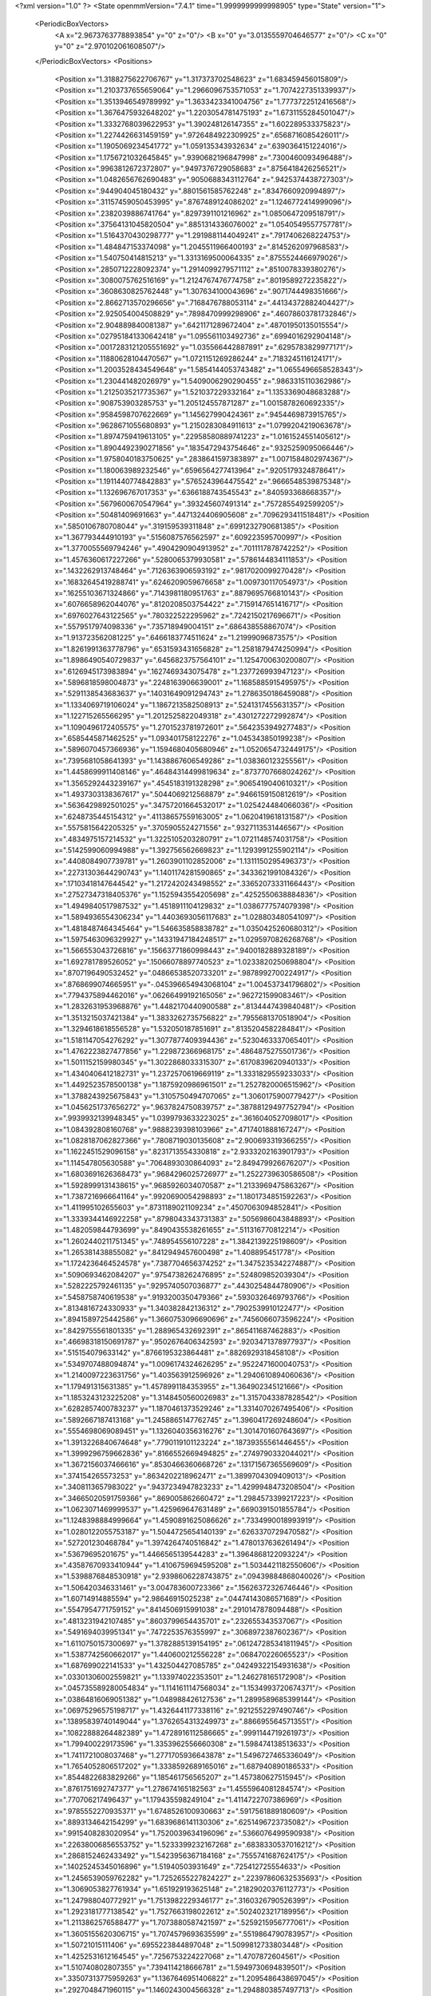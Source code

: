 <?xml version="1.0" ?>
<State openmmVersion="7.4.1" time="1.9999999999998905" type="State" version="1">
	<PeriodicBoxVectors>
		<A x="2.9673763778893854" y="0" z="0"/>
		<B x="0" y="3.0135559704646577" z="0"/>
		<C x="0" y="0" z="2.970102061608507"/>
	</PeriodicBoxVectors>
	<Positions>
		<Position x="1.3188275622706767" y="1.317373702548623" z="1.683459456015809"/>
		<Position x="1.2103737655659064" y="1.2966096753571053" z="1.7074227351339937"/>
		<Position x="1.3513946549789992" y="1.3633423341004756" z="1.7773722512416568"/>
		<Position x="1.3676475932648202" y="1.2203054781475193" z="1.6731155284501047"/>
		<Position x="1.3332768039622953" y="1.390248126147355" z="1.602289533375823"/>
		<Position x="1.2274426631459159" y=".9726484922309925" z=".6568716085426011"/>
		<Position x="1.1905069234541772" y="1.059135343932634" z=".6390364151224016"/>
		<Position x="1.1756721032645845" y=".9390682196847998" z=".7300460093496488"/>
		<Position x=".9963812672372807" y=".9497376729058683" z=".8756418426256521"/>
		<Position x="1.0482656762690483" y=".9050688343112764" z=".9425374438727303"/>
		<Position x=".944904045180432" y=".8801561585762248" z=".8347660920994897"/>
		<Position x=".31157459050453995" y=".8767489124086202" z="1.1246772414999096"/>
		<Position x=".2382039886741764" y=".8297391101216962" z="1.0850647209518791"/>
		<Position x=".37564131045820504" y=".8851314336076002" z="1.0540549557757781"/>
		<Position x="1.5164370430298777" y="1.2919881144049241" z=".7917406268224753"/>
		<Position x="1.484847153374098" y="1.2045511966400193" z=".8145262097968583"/>
		<Position x="1.540750414815213" y="1.3313169500064335" z=".8755524466979026"/>
		<Position x=".2850712228092374" y="1.2914099279571112" z=".8510078339380276"/>
		<Position x=".3080075762516169" y="1.2124767476774758" z=".8019589272235822"/>
		<Position x=".3608630825762448" y="1.307634100043696" z=".9071744498351666"/>
		<Position x="2.8662713570296656" y=".7168476788053114" z=".44134372882404427"/>
		<Position x="2.925054004508829" y=".7898470999298906" z=".46078603781732846"/>
		<Position x="2.904889840081387" y=".6421171289672404" z=".48701950135015554"/>
		<Position x=".027951841330642418" y="1.095561103492736" z=".6994016292904148"/>
		<Position x=".0017283121205551692" y="1.035566442887891" z=".6295783829977171"/>
		<Position x=".11880628104470567" y="1.0721151269286244" z=".7183245116124171"/>
		<Position x="1.2003528434549648" y="1.5854144053743482" z="1.0655496658528343"/>
		<Position x="1.230441482026979" y="1.5409006290290455" z=".9863315110362986"/>
		<Position x="1.2125035217735367" y="1.521037229332164" z="1.1353369048683288"/>
		<Position x=".908753903285753" y="1.205124557871287" z="1.0015878260692335"/>
		<Position x=".9584598707622669" y="1.145627990424361" z=".9454469873915765"/>
		<Position x=".9628671055680893" y="1.2150283084911613" z="1.0799204219063678"/>
		<Position x="1.8974759419613105" y=".22958580889741223" z="1.0161524551405612"/>
		<Position x="1.8904492390271856" y=".1835472943754646" z=".9325259095066446"/>
		<Position x="1.9758040183750625" y=".2838641597383897" z="1.0071584802974367"/>
		<Position x="1.180063989232546" y=".6596564277413964" z=".9205179324878641"/>
		<Position x="1.1911440774842883" y=".5765243964475542" z=".9666548539875348"/>
		<Position x="1.132696767017353" y=".6366188743545543" z=".840593368668357"/>
		<Position x=".5679600670547964" y=".393245607491314" z=".7572855492599205"/>
		<Position x=".50481409691663" y=".4471324406905608" z=".7096293411518481"/>
		<Position x=".5850106780708044" y=".319159539311848" z=".6991232790681385"/>
		<Position x="1.367793444910193" y=".5156087576562597" z=".609223595700997"/>
		<Position x="1.3770055569794246" y=".4904290904913952" z=".7011117878742252"/>
		<Position x="1.4576360617227266" y=".5280065379930581" z=".5786144834111853"/>
		<Position x=".1432262913748464" y=".7126363906593192" z=".9817020099270428"/>
		<Position x=".16832645419288741" y=".6246209059676658" z="1.009730117054973"/>
		<Position x=".16255103671324866" y=".7143981180951763" z=".8879695766810143"/>
		<Position x=".6076658962044076" y=".8120208503754422" z=".7159147651416717"/>
		<Position x=".6976027643122565" y=".780322522295962" z=".7242150217696671"/>
		<Position x=".5579517974098336" y=".735718949004151" z=".686438558867074"/>
		<Position x="1.913723562081225" y=".6466183774511624" z="1.21999096873575"/>
		<Position x="1.8261991363778796" y=".6531593431656828" z="1.2581879474250994"/>
		<Position x="1.8986490540729837" y=".6456823757564101" z="1.1254700630200807"/>
		<Position x=".6126945173983894" y=".1627469343075478" z="1.237726993947123"/>
		<Position x=".5896818598004873" y=".2248163906639001" z="1.1685885915495975"/>
		<Position x=".5291138543683637" y=".14031649091294743" z="1.2786350186459088"/>
		<Position x="1.1334069719106024" y="1.1867213582508913" z=".5241317455631357"/>
		<Position x="1.122715265566295" y="1.2012525822049318" z=".4301272272992874"/>
		<Position x="1.1090496172405575" y="1.2701523781972601" z=".5642353949277483"/>
		<Position x=".6585445871462525" y="1.093401758122276" z="1.045343850199238"/>
		<Position x=".5896070457366936" y="1.1594680405680946" z="1.0520654732449175"/>
		<Position x=".7395681058641393" y="1.1438867606549286" z="1.038360123255561"/>
		<Position x="1.4458699911408146" y=".46484314499819634" z=".8737707668024262"/>
		<Position x="1.3565292443239167" y=".4545183191328298" z=".9065419040610321"/>
		<Position x="1.4937303138367617" y=".5044069212568879" z=".9466159150812619"/>
		<Position x=".5636429892501025" y=".34757201664532017" z="1.025424484066036"/>
		<Position x=".6248735445154312" y=".41138657559163005" z="1.0620419618131587"/>
		<Position x=".5575815642205325" y=".3705905524271556" z=".9327113531446567"/>
		<Position x=".4834975157214532" y="1.3225105203280791" z="1.0721148574031758"/>
		<Position x=".5142599060994988" y="1.392756562669823" z="1.1293991255902114"/>
		<Position x=".4408084907739781" y="1.2603901102852006" z="1.1311150295496373"/>
		<Position x=".22731303644290743" y="1.1401174281590865" z=".3433621991084326"/>
		<Position x=".17103418147644542" y="1.2172420243498552" z=".33652073331166443"/>
		<Position x=".27527347318405376" y="1.1525943554205698" z=".4252550638884836"/>
		<Position x="1.4949840517987532" y="1.4518911104129832" z="1.0386777574079398"/>
		<Position x="1.5894936554306234" y="1.4403693056117683" z="1.028803480541097"/>
		<Position x="1.4818487464345464" y="1.546635858838782" z="1.0350425260680312"/>
		<Position x="1.5975463096329927" y=".14331947184248517" z="1.0295970826268768"/>
		<Position x="1.566553043726816" y=".15663771860998443" z=".9400182889328189"/>
		<Position x="1.692781789526052" y=".15066078897740523" z="1.0233820250698804"/>
		<Position x=".8707196490532452" y=".04866538520733201" z=".9878992700224917"/>
		<Position x=".8768699074665951" y="-.045396654943068104" z="1.004537341796802"/>
		<Position x=".7794375894462016" y=".06266499192165056" z=".962721599083461"/>
		<Position x="1.2832631953968876" y="1.4482170440900588" z=".8134447439840481"/>
		<Position x="1.3513215037421384" y="1.3833262735756822" z=".7955681370518904"/>
		<Position x="1.3294618618556528" y="1.532050187851691" z=".8135204582284841"/>
		<Position x="1.5181147054276292" y="1.3077877409394436" z=".5230463337065401"/>
		<Position x="1.4762223827477856" y="1.229872366968175" z=".4864875275501736"/>
		<Position x="1.5011152159980345" y="1.3022868033315307" z=".6170839620940133"/>
		<Position x="1.4340406412182731" y="1.2372570619669119" z="1.3331829559233033"/>
		<Position x="1.4492523578500138" y="1.1875920986961501" z="1.2527820006515962"/>
		<Position x="1.3788243925675843" y="1.3105750494707065" z="1.3060175900779427"/>
		<Position x="1.0456251737656272" y=".9637824750839757" z=".38788129497752794"/>
		<Position x=".9939932139948345" y="1.0399793633223025" z=".3616040527098017"/>
		<Position x="1.084392808160768" y=".9888239398103966" z=".4717401888167247"/>
		<Position x="1.0828187062827366" y=".7808719030135608" z="2.900693319366255"/>
		<Position x="1.1622451529096158" y=".8231713554330818" z="2.9333202163901793"/>
		<Position x="1.114547805630588" y=".7064893030864093" z="2.849479926676207"/>
		<Position x="1.6803691626368473" y=".9684296025726977" z="1.2522739630586508"/>
		<Position x="1.5928999131438615" y=".9685926034070587" z="1.2133969475863267"/>
		<Position x="1.7387216966641164" y=".9920690054298893" z="1.1801734851592263"/>
		<Position x="1.411995102655603" y=".8731189021109234" z=".4507063094852841"/>
		<Position x="1.3339344146922258" y=".8798043343731383" z=".5056986043848893"/>
		<Position x="1.482059844793699" y=".8490435538261655" z=".511316770812214"/>
		<Position x="1.2602440211751345" y=".748954556107228" z="1.3842139225198609"/>
		<Position x="1.265381438855082" y=".8412949457600498" z="1.408895451778"/>
		<Position x="1.1724236464524578" y=".7387704656374252" z="1.3475235342274887"/>
		<Position x=".5090693462084207" y=".9754738262476895" z=".524809852039304"/>
		<Position x=".5282225792461135" y=".9295740507036877" z=".4430254844780906"/>
		<Position x=".5458758740619538" y=".9193200350479366" z=".5930326469793766"/>
		<Position x=".8134816724330933" y="1.340382842136312" z=".7902539910122477"/>
		<Position x=".8941589725442586" y="1.3660753096690696" z=".7456066073596224"/>
		<Position x=".8429755561801335" y="1.288965432692391" z=".865411687462883"/>
		<Position x=".46698318150691787" y=".9502676406342593" z=".9203471378977937"/>
		<Position x=".515154079633142" y=".8766195323864481" z=".8826929318458108"/>
		<Position x=".5349707488094874" y="1.0096174324626295" z=".9522471600040753"/>
		<Position x="1.2140097223631756" y="1.403563912596926" z="1.2940610894060636"/>
		<Position x="1.179491315631385" y="1.4578991184353955" z="1.364902345121666"/>
		<Position x="1.1853243123225208" y="1.3148450560026983" z="1.3157043387828542"/>
		<Position x=".6282857400783237" y="1.1870461373529246" z="1.3314070267495406"/>
		<Position x=".5892667187413168" y="1.2458865147762745" z="1.3960417269248604"/>
		<Position x=".5554698069089451" y="1.1326040356316276" z="1.3014701607643697"/>
		<Position x="1.3913226840674648" y=".7790119101123224" z=".18739355561446455"/>
		<Position x="1.3999296759662836" y=".8166552669494825" z=".2749790332044021"/>
		<Position x="1.3672156037466616" y=".8530466360668726" z=".13171567365569609"/>
		<Position x=".374154265573253" y=".8634202218962471" z="1.3899704309409013"/>
		<Position x=".3408113657983022" y=".9437234947823233" z="1.4299948473208504"/>
		<Position x=".34665020591759366" y=".869005862660472" z="1.2984573399217223"/>
		<Position x="1.0623071469999537" y="1.425969647631489" z=".6690391501855784"/>
		<Position x="1.1248398884999664" y="1.4590891625086626" z=".7334990018993919"/>
		<Position x="1.0280122055753187" y="1.5044725654140139" z=".6263370729470582"/>
		<Position x=".527201230468784" y="1.3974264740516842" z="1.4780137636261494"/>
		<Position x=".53679695201675" y="1.4466565139544283" z="1.3964868122093224"/>
		<Position x=".43587670933410944" y="1.4106759694595208" z="1.5034421182550606"/>
		<Position x="1.5398876848530918" y="2.9398606228743875" z=".09439884868040026"/>
		<Position x="1.506420346331461" y="3.004783600723366" z=".15626372326746446"/>
		<Position x="1.60714914885594" y="2.98646915025238" z=".04474143086571689"/>
		<Position x=".5547954771759152" y=".8414506915991038" z=".2910147878094488"/>
		<Position x=".4813231942107485" y=".8603799654435701" z=".232655343537067"/>
		<Position x=".5491694039951341" y=".7472253576355997" z=".3068972387602367"/>
		<Position x="1.6110750157300697" y="1.3782885139154195" z=".061247285341811945"/>
		<Position x="1.5387742560662017" y="1.440600212556228" z=".068470226065523"/>
		<Position x="1.687699022141533" y="1.432504427085785" z=".04249322154931638"/>
		<Position x=".03301306002559821" y="1.133974022353501" z="1.246278165172908"/>
		<Position x=".045735589280054834" y="1.1141611147568034" z="1.1534993720674371"/>
		<Position x=".03864816069051382" y="1.048988426127536" z="1.2899589685399144"/>
		<Position x=".06975296575198717" y="1.4326441177338116" z=".9212552297490746"/>
		<Position x=".13895839740149044" y="1.3762654313249973" z=".8866955645713551"/>
		<Position x=".10822888264482389" y="1.4728916112586665" z=".9991144719261973"/>
		<Position x="1.799400229173596" y="1.3353962556660308" z="1.598474138513633"/>
		<Position x="1.7411721008037468" y="1.2771705936643878" z="1.5496727465336049"/>
		<Position x="1.7654052806517202" y="1.3338592689165016" z="1.687940890186533"/>
		<Position x=".8544822683829266" y="1.185461756565207" z="1.457380627515945"/>
		<Position x=".8761751692747377" y="1.278674165182563" z="1.4555964081284574"/>
		<Position x=".770706217496437" y="1.179435598249104" z="1.4114722707386969"/>
		<Position x=".9785552270935371" y="1.6748526100930663" z=".5917561889180609"/>
		<Position x=".8893134642154299" y="1.6839686141130306" z=".6251496723735082"/>
		<Position x=".9915408283020954" y="1.7520039634196096" z=".5366076499590938"/>
		<Position x=".22638006856553752" y="1.5233399232167268" z=".6838330537016212"/>
		<Position x=".2868152462433492" y="1.5423956367184168" z=".7555741687624175"/>
		<Position x=".14025245345016896" y="1.51940503931649" z=".725412725554633"/>
		<Position x="1.2456539059762282" y="1.7252655227824227" z=".22397860632535693"/>
		<Position x="1.3069053827761934" y="1.651929193625148" z=".21829020376112773"/>
		<Position x="1.247988040772921" y="1.7513982229346177" z=".3160326790526399"/>
		<Position x="1.2923181777138542" y="1.7527663198022612" z=".5024023217189956"/>
		<Position x="1.2113862576588477" y="1.7073880587421597" z=".5259215956777061"/>
		<Position x="1.3605155620306715" y="1.7074579693635599" z=".5519864790783957"/>
		<Position x="1.50721015111406" y=".6955223844897048" z="1.5099812733803448"/>
		<Position x="1.4252531612164545" y=".7256753224227068" z="1.4707872604561"/>
		<Position x="1.510740802807355" y=".7394114218666781" z="1.5949730694839501"/>
		<Position x=".33507313775959263" y="1.1367646951406822" z="1.2095486438697045"/>
		<Position x=".2927048471960115" y="1.1460243004566328" z="1.2948803857497713"/>
		<Position x=".30344865770893126" y="1.0528674972050904" z="1.1760304257151692"/>
		<Position x=".6136148833012557" y=".08650981310680657" z=".9202358978596613"/>
		<Position x=".6012589165815141" y=".1110950342075342" z=".8285559355013437"/>
		<Position x=".6031169724762905" y=".16840291160472243" z=".9686676312056328"/>
		<Position x="1.0689862116709659" y="3.009955704698141" z="1.188596564101735"/>
		<Position x="1.0000578346420377" y="3.0126612908408523" z="1.1222348495973926"/>
		<Position x="1.0288452833875086" y="2.9651995298518923" z="1.2630808523634076"/>
		<Position x="1.3118664667912983" y=".46353727513819476" z="1.3158269889151897"/>
		<Position x="1.2454908500311992" y=".4297982253059496" z="1.3759790672193288"/>
		<Position x="1.3089169749992622" y=".5584801866430948" z="1.3276364157139378"/>
		<Position x="1.327113231827804" y=".9816497105754797" z="2.9644347793984736"/>
		<Position x="1.326960129465058" y=".9841660784800749" z="2.868747983233021"/>
		<Position x="1.3109920122486103" y="1.0722294159166508" z="2.9908495814564033"/>
		<Position x=".8388938307319554" y=".3019490697580689" z="-.002778955028011302"/>
		<Position x=".8266781703442442" y=".30341058478683713" z=".09214712212303476"/>
		<Position x=".7505842945526271" y=".2914389504757976" z="-.03818067420431549"/>
		<Position x=".6460920201360995" y=".5969896814270397" z="1.1105231167276008"/>
		<Position x=".5566093159634222" y=".5808281596666864" z="1.1404224373972804"/>
		<Position x=".6543239457287726" y=".6923528631853674" z="1.1098769943410505"/>
		<Position x=".4434461005161859" y=".6075004766897222" z=".6380485563485869"/>
		<Position x=".35955833606930077" y=".6324935108089202" z=".676784969835048"/>
		<Position x=".4213387612427779" y=".5786108626725344" z=".5495105743275249"/>
		<Position x="1.0158436588082818" y=".6645933378930247" z=".38250150911259284"/>
		<Position x="1.0172407736435092" y=".7594986704096436" z=".3701182769730927"/>
		<Position x="1.069814080575072" y=".6303003245871591" z=".3112729943106397"/>
		<Position x="1.0190390666998759" y=".6248573746277425" z="1.4979259286061486"/>
		<Position x=".9596008305740766" y=".5767061747519785" z="1.5554661453675713"/>
		<Position x="1.0994181046652263" y=".634399276420593" z="1.5490187938038833"/>
		<Position x="1.1404052115752767" y=".6769510749409787" z=".6419160902084585"/>
		<Position x="1.0986084315867106" y=".7019374800774062" z=".5595084009487828"/>
		<Position x="1.2118587956558504" y=".6188052820841015" z=".6159205020585611"/>
		<Position x=".4308850095712302" y=".46535671135862333" z="1.269651814860876"/>
		<Position x=".4945894132016063" y=".45200938531569856" z="1.339836687545633"/>
		<Position x=".3519230307185125" y=".4206230718168321" z="1.300085774464937"/>
		<Position x=".556281392415097" y=".361738066173386" z=".0021104459202191256"/>
		<Position x=".5687251339849877" y=".33850239360249407" z=".09412987497785696"/>
		<Position x=".47103133969448224" y=".4051970971171784" z="-.00035118945742208894"/>
		<Position x=".26624848779407706" y=".3269156961853457" z=".735935659738005"/>
		<Position x=".257432044801836" y=".23619429212879728" z=".7651626282285379"/>
		<Position x=".2714500265631182" y=".3777970570310955" z=".816845174759987"/>
		<Position x=".184664844351376" y=".5561337147514378" z=".4458078655620642"/>
		<Position x=".2245618565109619" y=".6116261057544241" z=".37879188635051264"/>
		<Position x=".13633413016024987" y=".48987611406046006" z=".3964480547376275"/>
		<Position x="1.037800901536738" y=".7344417665495573" z="1.1772286000606276"/>
		<Position x="1.0857836882003944" y=".7295738535641387" z="1.0945468359567454"/>
		<Position x="1.0004123262191433" y=".6470445001231888" z="1.1884593954506468"/>
		<Position x=".9033419925487244" y=".3920926507223335" z=".6977828488322962"/>
		<Position x=".833264547655195" y=".41213036957705074" z=".7598308951227897"/>
		<Position x=".9673583410136287" y=".3426987645298398" z=".7490124266579672"/>
		<Position x=".15965674492744159" y=".6378547990951814" z=".7220014084060571"/>
		<Position x=".09758473157842942" y=".5882198904589231" z=".7753470690697316"/>
		<Position x=".1509848312392651" y=".6006519051877083" z=".6342343239947149"/>
		<Position x=".5319438509751263" y=".556497988467229" z=".3390755009967903"/>
		<Position x=".6229038676209192" y=".5433412280754394" z=".36582421191832204"/>
		<Position x=".4936317680167344" y=".4687887485774901" z=".3403372638616367"/>
		<Position x="1.212250656256492" y=".41171029638047096" z="1.013634446701781"/>
		<Position x="1.2100752099592083" y=".40076461149969833" z="1.1087016751460352"/>
		<Position x="1.1564264057487257" y=".3415500541511246" z=".9801156165649887"/>
		<Position x=".31363221192352525" y=".4691643282140809" z="2.9050143716052887"/>
		<Position x=".26895825863337003" y=".5201843466883309" z="2.9725681584753803"/>
		<Position x=".34819880246543344" y=".5346783145759095" z="2.8443894021829146"/>
		<Position x="1.5073052425590303" y="1.7482117750970574" z="1.8144074872315907"/>
		<Position x="1.525859441796811" y="1.787965008019693" z="1.7293325751186948"/>
		<Position x="1.59228349779237" y="1.7167360418191147" z="1.8452343077015438"/>
		<Position x=".3025294065011811" y="1.1083757790813207" z="1.4897709567601887"/>
		<Position x=".3668535075034657" y="1.0996687776866154" z="1.5601194938106069"/>
		<Position x=".21807878592297253" y="1.0943852180619424" z="1.53260406771996"/>
		<Position x=".8821050567024452" y=".7328860635439546" z=".7551137569316808"/>
		<Position x=".9583179484112067" y=".7146470005416076" z=".7001478563536081"/>
		<Position x=".8761011788858815" y=".6573787425452307" z=".813636542536375"/>
		<Position x=".6170439441662955" y=".13433963591474507" z=".6519731248846103"/>
		<Position x=".5332618741444985" y=".11756052683247267" z=".6088298200802552"/>
		<Position x=".6737546769333753" y=".06293546033989322" z=".6228586094727036"/>
		<Position x=".8761673412489174" y=".5435821633646684" z=".9474226908497985"/>
		<Position x=".7878247116286166" y=".5550889360824465" z=".9824297255937655"/>
		<Position x=".927115132219792" y=".510307426525395" z="1.0213106668109704"/>
		<Position x=".8581304743329894" y="1.1180450346224668" z=".2600777790920774"/>
		<Position x=".8016642972857566" y="1.0792375153039058" z=".1932356830583381"/>
		<Position x=".7978957194115841" y="1.1636469534043576" z=".31885326557361693"/>
		<Position x="1.482098123203865" y="1.1307158504594046" z="1.0815631628663203"/>
		<Position x="1.529926369793268" y="1.2136231201906313" z="1.0826411063112267"/>
		<Position x="1.430167400684806" y="1.1340112263868658" z="1.001222270013933"/>
		<Position x="1.2884762667359682" y=".31275572211173425" z=".23220605819075757"/>
		<Position x="1.2237413507763726" y=".36348467155286707" z=".1832337920345273"/>
		<Position x="1.37289139393151" y=".3420934334840832" z=".19791752511967411"/>
		<Position x="1.0713795487405238" y="1.0855517828383" z="1.5951814150503685"/>
		<Position x="1.0396257222010135" y="1.07683530461794" z="1.6850593100841655"/>
		<Position x=".9954414501003769" y="1.1164799305171733" z="1.5457934269940945"/>
		<Position x="1.1829783020009565" y=".5953326992107202" z=".1745723591920143"/>
		<Position x="1.231330497337345" y=".5432518996371207" z=".11044768351954119"/>
		<Position x="1.247199787532253" y=".6579778789960381" z=".2079415179166847"/>
		<Position x=".2928485554340864" y="1.0140021578497087" z=".7353311632421522"/>
		<Position x=".3521671365015292" y=".9896311445884262" z=".6642700757122166"/>
		<Position x=".3397621431267678" y=".989707445796245" z=".815150965072362"/>
		<Position x="1.0832224043785663" y="1.2724127920989" z=".24293768038714358"/>
		<Position x="1.0701542155536676" y="1.3660540176413212" z=".2578662378500651"/>
		<Position x=".9947059658906622" y="1.2365449098991623" z=".23656165873595775"/>
		<Position x=".05598772750618887" y=".8806302955185327" z="1.3569070578300366"/>
		<Position x=".1146864566691882" y=".8332174172157366" z="1.29801056664536"/>
		<Position x=".004698807178844196" y=".8121889524888901" z="1.399890167584074"/>
		<Position x=".8771060553280934" y=".8632412592947698" z="1.4837989568072603"/>
		<Position x=".7963842523706103" y=".84981992833258" z="1.4341383395067253"/>
		<Position x=".9313898600251044" y=".7873844346077064" z="1.4623203813380523"/>
		<Position x="1.6401580365735635" y=".6258552279585371" z=".19064178062611337"/>
		<Position x="1.5520192834319386" y=".6292051257003998" z=".15345768607034493"/>
		<Position x="1.6793910855021483" y=".7099025601474995" z=".1669958014360051"/>
		<Position x="1.654434088700376" y="1.137947300631919" z="1.4754211033962212"/>
		<Position x="1.570988809546001" y="1.176481505567105" z="1.448694357521815"/>
		<Position x="1.6914051256821037" y="1.1023531955357815" z="1.3946218421677026"/>
		<Position x="1.661814255244261" y="1.440286963996519" z=".3401820727895288"/>
		<Position x="1.6223176786145839" y="1.3882114440099889" z=".4101140337290169"/>
		<Position x="1.639908643356513" y="1.3931076685945412" z=".2598292460727927"/>
		<Position x="1.4133443948486282" y="1.0459822362202849" z=".8288242320098256"/>
		<Position x="1.3576028560630227" y="1.012253783333404" z=".7586986958062151"/>
		<Position x="1.4357468975958938" y=".9688402673348046" z=".880877695057964"/>
		<Position x=".6023586704486846" y="1.352836224909392" z=".622034088387436"/>
		<Position x=".5895693509797921" y="1.4468144035376427" z=".6091168999389864"/>
		<Position x=".6722773921600177" y="1.3468557478605734" z=".6871334336736621"/>
		<Position x=".14372279073395403" y=".8269740958950351" z=".046789277067869284"/>
		<Position x=".19971658858193433" y=".8974038440720511" z=".07944909461872508"/>
		<Position x=".1931201334097579" y=".7887116359541775" z="-.025724205844048845"/>
		<Position x=".6563424802902276" y="1.2352231976689485" z=".3815160588523902"/>
		<Position x=".6776887545258881" y="1.3063464149976773" z=".44191591846514056"/>
		<Position x=".598377015399022" y="1.1778097613455856" z=".4315762298235638"/>
		<Position x=".839143974117141" y="1.605751145729388" z="1.2100062470008823"/>
		<Position x=".8928263491723012" y="1.6848961044529747" z="1.2059323514140448"/>
		<Position x=".895525290475316" y="1.5406333967877106" z="1.251757228386493"/>
		<Position x=".583014795302336" y="1.624979024949915" z=".5958329499095053"/>
		<Position x=".5016848557150523" y="1.6748721786781802" z=".5881888249792053"/>
		<Position x=".6421293945991361" y="1.6827037360064931" z=".6441614134851964"/>
		<Position x="1.039709566364769" y="1.1269224772495956" z="1.2749176055883635"/>
		<Position x=".9695278026883353" y="1.157740327776433" z="1.3322508301997897"/>
		<Position x="1.0605821015720538" y="1.039360240770946" z="1.3074677288608068"/>
		<Position x="1.3091635044844685" y="1.242017262146673" z=".10590469438320442"/>
		<Position x="1.3672044650294766" y="1.1950404733621822" z=".16579414856909366"/>
		<Position x="1.2258855781620461" y="1.2477444148284627" z=".1527481060626521"/>
		<Position x="1.706424864282531" y="1.7439187927235984" z=".08601472457728207"/>
		<Position x="1.8010206739586756" y="1.7571227731943755" z=".07972137891574643"/>
		<Position x="1.6762305656659071" y="1.81387627942437" z=".14395066242017074"/>
		<Position x=".3664748445413385" y=".15910348719944647" z="1.3721954698414354"/>
		<Position x=".2895732557770101" y=".15340423614405707" z="1.3154858349360392"/>
		<Position x=".35031524950163795" y=".09465004433131569" z="1.4410935082661325"/>
		<Position x="1.467957349605346" y="1.0821402737431467" z=".265251997517124"/>
		<Position x="1.4449907804072637" y="1.012983862674437" z=".3273184620171977"/>
		<Position x="1.5558187491549216" y="1.1096671875984467" z=".29142377603839137"/>
		<Position x=".21225339797747061" y="1.5668871066621293" z="1.1218145961435653"/>
		<Position x=".19883157532931178" y="1.64498845656655" z="1.175502139653044"/>
		<Position x=".1969197298268935" y="1.4937339060354122" z="1.1816126426608957"/>
		<Position x=".8222436826945447" y="1.4288354067173674" z="2.8681449723525874"/>
		<Position x=".8964918338453578" y="1.3689413909589743" z="2.860255901736036"/>
		<Position x=".7715871463595954" y="1.3946860288869005" z="2.941833871302915"/>
		<Position x=".6364040896838222" y="1.3770505931361492" z=".1158059305671461"/>
		<Position x=".6930754698567071" y="1.3517818867723224" z=".18869053563689048"/>
		<Position x=".5518332082897671" y="1.3957807513132983" z=".15654001584060218"/>
		<Position x=".3451245616920094" y=".9804288551915731" z=".15384521501764187"/>
		<Position x=".3159662617883622" y="1.0495495140189122" z=".21329642676456181"/>
		<Position x=".4210883735407808" y="1.0177180463411524" z=".10910894314583569"/>
		<Position x="1.1465416078730273" y=".2489312410855725" z="1.2351857491701705"/>
		<Position x="1.1850200688923673" y=".23895702441068625" z="1.3222618167632763"/>
		<Position x="1.1321798854758836" y=".15927786863040663" z="1.2048817519853725"/>
		<Position x="1.2572357302000183" y=".2862727903676432" z=".4961472719650502"/>
		<Position x="1.270476741164365" y=".29934121291293253" z=".40225259443222416"/>
		<Position x="1.258312226392585" y=".37458437320169585" z=".5330555908303847"/>
		<Position x=".9789759576110139" y="1.5175883596987434" z=".2857763909715661"/>
		<Position x=".8868204753290434" y="1.5399677892050674" z=".2987704945775272"/>
		<Position x="1.0219915797508858" y="1.6015327961395966" z=".26948816360573963"/>
		<Position x=".7861553495911259" y=".4965181841177481" z=".4618071770076662"/>
		<Position x=".8584179365549157" y=".5532690929221128" z=".43497862163558254"/>
		<Position x=".8219851954409347" y=".44437441266231237" z=".5336373082407064"/>
		<Position x=".9677977274722368" y=".469662916541997" z="1.21634153060726"/>
		<Position x=".9995123066089219" y=".5039324314538928" z="1.2999005177125371"/>
		<Position x="1.0054612615105345" y=".3818538075987423" z="1.210567701850605"/>
		<Position x=".99350616737164" y=".22526335083381624" z=".4752440349560791"/>
		<Position x=".9584387614184199" y=".27064794574336404" z=".5518784534165977"/>
		<Position x="1.0848296226965832" y=".2535150982684717" z=".47032633401203083"/>
		<Position x=".7281593178734714" y="1.6242346901254596" z=".3595639344273075"/>
		<Position x=".6875055172339899" y="1.6996010490278193" z=".3167912919143699"/>
		<Position x=".6740203124434034" y="1.608446214284013" z=".43690739329630734"/>
		<Position x=".5450426705198366" y=".24075293521587188" z=".24770181737723979"/>
		<Position x=".5192868873797577" y=".14984748491385846" z=".2630366551136803"/>
		<Position x=".6377343163767024" y=".243758154798998" z=".2713987781903087"/>
		<Position x="1.566036206869174" y=".34181290412213516" z="1.2858557508062343"/>
		<Position x="1.483277519428254" y=".38892352062603697" z="1.295546363472726"/>
		<Position x="1.5708596926966765" y=".3207047090152521" z="1.1926168287190757"/>
		<Position x="1.4259040344113552" y=".7932595673914316" z=".9185996272927887"/>
		<Position x="1.3466703773458837" y=".7430694035006092" z=".9377122813423245"/>
		<Position x="1.4962635154613815" y=".7440798084832085" z=".9609459759933979"/>
		<Position x=".39060186036908073" y="1.2379830514905446" z="2.964351877618794"/>
		<Position x=".4823887487825378" y="1.2575861761965708" z="2.983145576704102"/>
		<Position x=".3860894777447342" y="1.23349296211682" z="2.8688437836757097"/>
		<Position x=".19356354831362302" y=".5969928630858616" z=".16230495691135516"/>
		<Position x=".1597002023414399" y=".68486729784621" z=".14516797866864684"/>
		<Position x=".11561435080903189" y=".5441654518258174" z=".17949523719196592"/>
		<Position x="1.5838719578546367" y="1.7111891156820809" z="1.005366602669494"/>
		<Position x="1.6401665328698023" y="1.7433021426921942" z=".9349251885135929"/>
		<Position x="1.6207603547060556" y="1.749531307144372" z="1.084936955438442"/>
		<Position x=".24370254553864903" y=".06357148954157608" z=".7699383039337531"/>
		<Position x=".2944341000233906" y=".055489729383991084" z=".689171274518957"/>
		<Position x=".2696817725351708" y="-.01223967164118047" z=".8222839447547313"/>
		<Position x=".3365639884358691" y="1.3222054707697537" z=".5311536790446929"/>
		<Position x=".41391817413183973" y="1.2893441589775232" z=".5769661516998624"/>
		<Position x=".30592381918868533" y="1.395130285957209" z=".585056089626716"/>
		<Position x=".04458595984082312" y="1.5646457094639616" z="1.6499800532005215"/>
		<Position x=".10013030132641401" y="1.5581866102436552" z="1.7276680488907687"/>
		<Position x="-.025747344241148384" y="1.501589507379596" z="1.6654545555764337"/>
		<Position x=".48046687352294903" y="1.506162457403484" z="1.7612702624095278"/>
		<Position x=".46504716272673635" y="1.4288570918169459" z="1.8155697235363788"/>
		<Position x=".5265243431687447" y="1.4726548485856659" z="1.6843399813148103"/>
		<Position x=".990901481964167" y="1.64403546218517" z="2.8710699697859714"/>
		<Position x=".9127974295271768" y="1.5918445096025957" z="2.8526802995981484"/>
		<Position x="1.055327946164242" y="1.5805782092782572" z="2.9024503182919728"/>
		<Position x=".9891941236172804" y="1.4267595931396104" z="1.8609075875505152"/>
		<Position x=".9047323318685705" y="1.3907830328195319" z="1.8880039221791485"/>
		<Position x="1.0533949269808147" y="1.362300047085089" z="1.8906656499554402"/>
		<Position x="1.2080911539547583" y="1.497784749383599" z="-.007315039945805777"/>
		<Position x="1.2172004142027257" y="1.4051315280425898" z="-.029557352349023635"/>
		<Position x="1.2833512453270361" y="1.5165086533757386" z=".048788904426253214"/>
		<Position x=".06083382209777615" y="1.0892872149868196" z="1.6146673897313923"/>
		<Position x="-.013100328080705652" y="1.1138999886250387" z="1.5590771808867312"/>
		<Position x=".06255195308734866" y="1.1560320426486526" z="1.6832567075182638"/>
		<Position x=".5711988453306844" y=".937077418748798" z="2.7529476187001007"/>
		<Position x=".5963726872452881" y=".9579506438753362" z="2.8429081915320307"/>
		<Position x=".6541022584911301" y=".9321647485624619" z="2.7053534145764653"/>
		<Position x=".7677304537345222" y="1.066329763911212" z="1.7036715287617497"/>
		<Position x=".7957491051767518" y="1.0923289167838521" z="1.6159143767487227"/>
		<Position x=".7946099758586359" y=".9747791517972866" z="1.7113066594167166"/>
		<Position x="1.0557586578898106" y="1.2730550447171884" z="2.7411536697371135"/>
		<Position x="1.1450888442817346" y="1.2404764443708403" z="2.7301504380831587"/>
		<Position x="1.0497613242457107" y="1.3473885036119633" z="2.6811462753088118"/>
		<Position x="1.2959385139287944" y="1.001678373204978" z="1.4896118004136134"/>
		<Position x="1.3418281043086693" y="1.0690177077866965" z="1.4393934967681075"/>
		<Position x="1.2110700375767989" y="1.0408205627301836" z="1.5102890639907223"/>
		<Position x=".3337744121545563" y=".6782111785763958" z="1.610730756692302"/>
		<Position x=".34736681081811344" y=".7081122766962065" z="1.5208225282703496"/>
		<Position x=".3198538781155538" y=".7585385976914316" z="1.660890929923262"/>
		<Position x=".6800093243850291" y=".9772422199222436" z=".08908406207756624"/>
		<Position x=".638703347351994" y=".9449107447452273" z=".1691515990847573"/>
		<Position x=".7577864131166615" y=".9224791235644276" z=".07840481800741256"/>
		<Position x=".632636120078332" y=".7772181057960643" z="1.4143201961169491"/>
		<Position x=".5395737159743721" y=".7996065680636578" z="1.415001524127063"/>
		<Position x=".6615805978722642" y=".7976340824357457" z="1.325394813850365"/>
		<Position x=".9101417137112069" y=".8470244086327701" z=".15343455010998028"/>
		<Position x=".9540634368146781" y=".8994063965880958" z=".22043699846557158"/>
		<Position x=".9803203883879056" y=".8201792266873135" z=".09413355235183984"/>
		<Position x="1.0929196005375814" y=".9331567961229914" z="1.8523850603878484"/>
		<Position x="1.1523669651886146" y=".8999326335375717" z="1.7851207729485377"/>
		<Position x="1.0315837972775017" y=".8613089660466888" z="1.867816426495264"/>
		<Position x=".6695766491588523" y=".5592604565835299" z="1.5856641901502222"/>
		<Position x=".6816962441932215" y=".502339121612707" z="1.5096681669021876"/>
		<Position x=".6519408161771241" y=".6456390332720148" z="1.5483809849166903"/>
		<Position x=".7432616876223573" y=".3938129124045853" z="1.3749221286372504"/>
		<Position x=".8154986622279199" y=".3961752549076457" z="1.3121642020788697"/>
		<Position x=".7091776802465479" y=".3045675170317823" z="1.3689339440933836"/>
		<Position x=".7251683324788929" y=".856208100851478" z="1.1552252032496857"/>
		<Position x=".8186944640139131" y=".858296856341358" z="1.1349565494026448"/>
		<Position x=".6908866088794589" y=".9378109468466049" z="1.1187826805499443"/>
		<Position x="1.2008297589913353" y=".6443080725864677" z="1.6973152088444219"/>
		<Position x="1.2489238970276713" y=".5834998780496596" z="1.7534546412595178"/>
		<Position x="1.2490875405859585" y=".7266794760697873" z="1.7042763087522936"/>
		<Position x="1.3652113963627381" y=".8934567504206491" z="1.7311785758480043"/>
		<Position x="1.3161932506664233" y=".9333793333487682" z="1.6593055818028424"/>
		<Position x="1.456063571638752" y=".9191689985233407" z="1.715459763765164"/>
		<Position x=".43304073002006244" y=".4180910851744895" z="1.7661738952213966"/>
		<Position x=".35238333824523904" y=".3791331166375745" z="1.732425112313965"/>
		<Position x=".4362482178143386" y=".5050188714625564" z="1.7262290519837609"/>
		<Position x=".836405871200808" y="-.005135181638835555" z="1.3357781648433635"/>
		<Position x=".8308236145446718" y=".024654308084261622" z="1.4265732264978175"/>
		<Position x=".7935248386976137" y=".06389206865820564" z="1.2851938364791045"/>
		<Position x=".9042394423242287" y=".3897034940731739" z="1.6402144520566888"/>
		<Position x=".8661554731944591" y=".37474535509711565" z="1.7267487451541035"/>
		<Position x=".829380408555137" y=".4105664398012905" z="1.584329024019702"/>
		<Position x="1.156716457096744" y=".3321580374580917" z="1.5140164813512582"/>
		<Position x="1.0673850081045937" y=".3587543288902993" z="1.5358074889275377"/>
		<Position x="1.185701873135232" y=".28116617306223374" z="1.5896603438298742"/>
		<Position x="1.243274649800036" y=".2385235747973299" z="1.7689757692757757"/>
		<Position x="1.28876280726875" y=".18373294354970354" z="1.8329377327053147"/>
		<Position x="1.1583038569071435" y=".2567484601043078" z="1.8091022744671603"/>
		<Position x=".24790194391718834" y=".20449779032815105" z="1.6864393884334592"/>
		<Position x=".26201928572747146" y=".15189445821447675" z="1.6077252942766713"/>
		<Position x=".2772044540713837" y=".14848129239933316" z="1.7583131205379463"/>
		<Position x=".8212655220791064" y=".12841636561511338" z="1.5793471802449923"/>
		<Position x=".8840953898581837" y=".1974709947442339" z="1.600470258119129"/>
		<Position x=".7422595810256039" y=".15218992183587665" z="1.6278775605344795"/>
		<Position x=".739368153434145" y="1.84072828042774" z=".11395680985047946"/>
		<Position x=".8344587113754848" y="1.8489957076463803" z=".1211508313796898"/>
		<Position x=".720228506036512" y="1.8624128225234504" z=".02271113576251403"/>
		<Position x=".41072299574357435" y="1.3729625853257488" z=".26961683705935996"/>
		<Position x=".37336479558447994" y="1.2973273856153498" z=".22438410605829545"/>
		<Position x=".3822869005734333" y="1.3630423841272963" z=".3604754998705111"/>
		<Position x="2.9317164443686505" y="1.7639266325543965" z=".9164025250440189"/>
		<Position x="2.9203678769719366" y="1.6853346625229622" z=".8629531960230301"/>
		<Position x="2.88722496198164" y="1.8329889091562483" z=".8672779033788173"/>
		<Position x="1.7042114629645868" y="1.852526974180929" z="1.2039908527006413"/>
		<Position x="1.7750093665810203" y="1.7916333937185638" z="1.2250133932265914"/>
		<Position x="1.7405322901540101" y="1.939031094815948" z="1.2229685536575985"/>
		<Position x="1.6875234951198652" y="1.589586184295006" z="1.4812023499231215"/>
		<Position x="1.7488657653617796" y="1.5927440274671496" z="1.4077893237203987"/>
		<Position x="1.692389348783244" y="1.4993196595293794" z="1.5126760926785778"/>
		<Position x="1.551030650085358" y="1.2645767207782825" z="1.925940219723562"/>
		<Position x="1.5198046882177734" y="1.325926283055646" z="1.9924495350259588"/>
		<Position x="1.6439519284394415" y="1.2852655897836909" z="1.9159439585978448"/>
		<Position x="1.7098919281787335" y="1.1074454517695198" z=".36517516075387146"/>
		<Position x="1.7995773910333532" y="1.1194281653648417" z=".3339461544357276"/>
		<Position x="1.7182386758418509" y="1.1012571101075486" z=".4603295339539326"/>
		<Position x="1.7645205871054803" y=".9587996580086859" z=".5929125515039221"/>
		<Position x="1.684637203910283" y=".9153518036402596" z=".6227997987549301"/>
		<Position x="1.8310318102593" y=".933392121912029" z=".6568893661499595"/>
		<Position x="1.738795715601492" y="1.3015875835129436" z="1.0016332764114264"/>
		<Position x="1.7939535555241428" y="1.225227146935776" z="1.0186337154935545"/>
		<Position x="1.795325471576019" y="1.3617055768973816" z=".9531303685701159"/>
		<Position x="1.7629038804481563" y=".863727729697046" z=".19121996085403525"/>
		<Position x="1.7876564813051683" y=".8835190480442633" z=".10089869548941523"/>
		<Position x="1.7545858033649366" y=".9493767523886605" z=".23314099392554355"/>
		<Position x="1.4039207451954296" y=".4802009992101213" z="2.9701109729058213"/>
		<Position x="1.4712949013817254" y=".5331392921487915" z="2.92744273264333"/>
		<Position x="1.3863751895725513" y=".4092861852118308" z="2.908259852126599"/>
		<Position x="1.5473175751067196" y=".8073338331905991" z=".6689218621229803"/>
		<Position x="1.5446642364733256" y=".7190416073223221" z=".6320469227536029"/>
		<Position x="1.512993210783948" y=".7973004756476774" z=".757710871907002"/>
		<Position x=".10464885566985278" y="1.090047857727875" z=".9593090862283103"/>
		<Position x=".11246072519828033" y="1.046004741440431" z=".8746834570706192"/>
		<Position x=".1607409580477047" y="1.1672136614460622" z=".9514711467329889"/>
		<Position x="1.6351733794510486" y=".9554852555946837" z="1.6842654613543868"/>
		<Position x="1.7174968446841787" y=".9074314686488303" z="1.6755477127719998"/>
		<Position x="1.634408409881654" y="1.0155050369972554" z="1.609704351048015"/>
		<Position x="1.8292762592313667" y=".776052305757885" z="1.5835648382286283"/>
		<Position x="1.7726176039006227" y=".6990976614153126" z="1.5780786739589667"/>
		<Position x="1.8945940726821937" y=".7530997989756659" z="1.649663886531828"/>
		<Position x="1.4738929220480923" y=".21782914166043052" z="2.823256813078973"/>
		<Position x="1.531650636968852" y=".18014928043201245" z="2.8896389863871206"/>
		<Position x="1.4779164186635316" y=".1561700257615097" z="2.750152207138427"/>
		<Position x="1.5899458966854663" y=".5694108897054556" z=".46474630239071363"/>
		<Position x="1.595474776992056" y=".47546283437901526" z=".4472673753324224"/>
		<Position x="1.5911690164908292" y=".6100558840351056" z=".378092930142093"/>
		<Position x="1.6098655097076608" y=".6271396436569099" z="1.0473466177425916"/>
		<Position x="1.698166966568647" y=".6092117681056312" z="1.0150393042885326"/>
		<Position x="1.6230441648352434" y=".6597653567477717" z="1.1363646181835956"/>
		<Position x="1.6635477501948195" y=".6951263040288588" z="1.2931394837932615"/>
		<Position x="1.6061976895105545" y=".6755504518824685" z="1.3672345245208792"/>
		<Position x="1.6680708275235436" y=".7907129515610173" z="1.2908915751619212"/>
		<Position x=".0922356917450348" y=".41806105252401726" z="1.695916621133964"/>
		<Position x=".16027624849861166" y=".3540484357857498" z="1.6750555079528195"/>
		<Position x=".014407367306176637" y=".3653405936644021" z="1.7139616659065606"/>
		<Position x="1.741691737442853" y=".20893545776447828" z="1.7001132240513048"/>
		<Position x="1.67860908998228" y=".1460445205474687" z="1.6650756996880625"/>
		<Position x="1.763079137036632" y=".2653916131668983" z="1.6258326736766113"/>
		<Position x="1.5990849534425498" y=".2981170182057671" z=".4019817103605956"/>
		<Position x="1.6167122132081386" y=".2515096232615977" z=".48370899440850845"/>
		<Position x="1.555669185437805" y=".2334406825799381" z=".34635472763865693"/>
		<Position x=".27894915229344885" y=".3732495409774608" z="1.0280987282997518"/>
		<Position x=".22802933972905573" y=".3523234199710662" z="1.106403189578828"/>
		<Position x=".3695305523262734" y=".3773620856325071" z="1.058764922271734"/>
		<Position x="2.8750919383537226" y=".7580355257765393" z="1.0916297142155247"/>
		<Position x="2.968807744009404" y=".7615270376413436" z="1.0724600605050876"/>
		<Position x="2.8417436397281266" y=".8433908327583967" z="1.0639768471492594"/>
		<Position x="1.7564785765621254" y=".41339447223516196" z="1.5041822252918298"/>
		<Position x="1.670973221754557" y=".4425115759220955" z="1.4725065709135887"/>
		<Position x="1.7982236686744004" y=".37384469042659507" z="1.4276611134885764"/>
		<Position x="1.7137924086925649" y=".1130858895863624" z="2.9633307393866946"/>
		<Position x="1.7672531428625229" y=".07601871718577721" z="2.893114693211992"/>
		<Position x="1.759739199460681" y=".19310611550707055" z="2.988786080081397"/>
		<Position x=".1690074489117661" y=".28489335508209773" z=".4752603281858772"/>
		<Position x=".07620024073008953" y=".3049928221167356" z=".48730823433674064"/>
		<Position x=".2091107035388217" y=".30510820533475247" z=".5597908392795282"/>
		<Position x="1.4611710822095727" y="1.6370949492026217" z=".6771514982023086"/>
		<Position x="1.5390008288974428" y="1.6233024360618307" z=".623164318057976"/>
		<Position x="1.4666396789204328" y="1.7287606433080753" z=".7041665584900981"/>
		<Position x=".11648463192564087" y=".2747053628526104" z="1.2482228634058028"/>
		<Position x=".03623238835723397" y=".2232895497690159" z="1.2393735653905062"/>
		<Position x=".08655969830838406" y=".36134595188866914" z="1.2757950448149897"/>
		<Position x=".2675363756557178" y="1.4732614053623594" z="1.5013322553776196"/>
		<Position x=".2135738656617839" y="1.4590426536502397" z="1.4235621253592299"/>
		<Position x=".20798956788676665" y="1.5128866552660463" z="1.5649430702031781"/>
		<Position x=".57771778532242" y="1.5329120456240686" z="1.2437893930048054"/>
		<Position x=".5345440749642634" y="1.6138588518275288" z="1.216477054995345"/>
		<Position x=".6711185733470149" y="1.550528067177809" z="1.2324630039431315"/>
		<Position x=".911887606498863" y="1.463208145215125" z="1.447750239828061"/>
		<Position x=".8513840535882209" y="1.4722274292239002" z="1.5213728661689607"/>
		<Position x=".9844735966699312" y="1.5218721668514903" z="1.4690134734604896"/>
		<Position x="1.1486952127158125" y="1.9559258587565165" z="1.7061913174851389"/>
		<Position x="1.211402994031745" y="1.9633673505730314" z="1.7781265443920689"/>
		<Position x="1.0640177680266025" y="1.9442811942442377" z="1.7492778659367823"/>
		<Position x="1.6540796129748785" y=".1150078753062437" z="1.4058551776410046"/>
		<Position x="1.6369530967158887" y=".20187545807383284" z="1.369481780588761"/>
		<Position x="1.6044327857102512" y=".05532775061054655" z="1.3498570190370305"/>
		<Position x=".18307750363650932" y="1.8141761552932814" z="1.269502613122539"/>
		<Position x=".17202591148182508" y="1.9063967355101352" z="1.2463607591888788"/>
		<Position x=".22002015997332175" y="1.8158490360330546" z="1.357790551828708"/>
		<Position x=".45488228896635824" y="1.759235398198983" z="1.14227529426785"/>
		<Position x=".3673545878664123" y="1.7888806484137052" z="1.1672228229638673"/>
		<Position x=".4730756192511299" y="1.8046834323645744" z="1.060020826718628"/>
		<Position x="1.0331785241528113" y="1.8046494509277469" z="1.2096984137418787"/>
		<Position x="1.0820374061506137" y="1.8248627414475256" z="1.129907743582634"/>
		<Position x="1.0657486438478891" y="1.867316659178421" z="1.2743074442352125"/>
		<Position x="1.136360058959723" y="1.6158003066435882" z="1.4538766028481955"/>
		<Position x="1.1252496192116823" y="1.6721919803561645" z="1.3773334400400579"/>
		<Position x="1.210242670934868" y="1.6539649813939075" z="1.501280566365037"/>
		<Position x="1.3298471634553115" y="1.826299265942267" z="1.4379871827490291"/>
		<Position x="1.257874875527804" y="1.8608999112785998" z="1.4907612637070413"/>
		<Position x="1.3460134581046965" y="1.893905320283311" z="1.3721814775106638"/>
		<Position x=".23137369900796254" y="1.8293654356423992" z=".9068243822475112"/>
		<Position x=".13989090732183562" y="1.8133026947848345" z=".9299588952017317"/>
		<Position x=".2694931900448657" y="1.742044936575611" z=".8976399740473031"/>
		<Position x=".3848330033017788" y="1.5896893219790824" z=".9030105499058704"/>
		<Position x=".33907606360403725" y="1.5588144129030632" z=".9812113233497332"/>
		<Position x=".4776447774581249" y="1.578151898390648" z=".9233865392822418"/>
		<Position x=".6726479876019307" y="1.5727737224332416" z=".9346448556743042"/>
		<Position x=".6891104353938623" y="1.5356104416217808" z=".8479834635772465"/>
		<Position x=".721705408047072" y="1.5165368494847768" z=".9945873458496417"/>
		<Position x="1.0568032011737398" y=".22545381252555044" z=".8690397816931253"/>
		<Position x=".9823576773047016" y=".17043423693385357" z=".893391964054211"/>
		<Position x="1.1170781334248048" y=".16592581777788473" z=".824478936866922"/>
		<Position x="1.5177926185909623" y=".2114648310191653" z=".7852354217684183"/>
		<Position x="1.5453110273252837" y=".21020062297872216" z=".6935650477813179"/>
		<Position x="1.489457396105439" y=".3016038591745732" z=".8005451989734601"/>
		<Position x="1.7246840465512547" y=".17267549769260285" z=".6085881463131777"/>
		<Position x="1.7049163646087988" y=".08276660019839842" z=".6348168979070317"/>
		<Position x="1.8184639482147975" y=".18242327860584123" z=".6250996368400003"/>
		<Position x=".37677410305650094" y=".04220502264972577" z=".5219231595490892"/>
		<Position x=".3571567671142114" y=".09384769415340832" z=".4437533884181485"/>
		<Position x=".37531132043771015" y="-.0486017529940459" z=".4916856286914705"/>
		<Position x=".07264605340044447" y="2.9755260656929687" z=".48654101253994786"/>
		<Position x=".07099747176227003" y="2.9698872256667186" z=".3910014700985367"/>
		<Position x=".14111995267231578" y="3.0396325733015233" z=".5056197784568925"/>
		<Position x=".8223999648557546" y="2.9826390666221383" z=".5418294380854277"/>
		<Position x=".9056992440763482" y="3.005308051000619" z=".500481333694158"/>
		<Position x=".8365265571436081" y="2.895084873022171" z=".5778436169816042"/>
		<Position x="1.2663378094008588" y=".09602919774153165" z=".7112784584374152"/>
		<Position x="1.259755143881447" y=".16335442424148638" z=".6435562250161605"/>
		<Position x="1.3416164610839203" y=".12246432804256113" z=".7641616031521676"/>
		<Position x="1.4394463136033115" y=".10451472696138017" z=".2929512876560434"/>
		<Position x="1.3560402377397356" y=".14037643955027354" z=".2626250187229128"/>
		<Position x="1.4149760055980514" y=".037612943647708494" z=".35688620709567187"/>
		<Position x=".15651819708626488" y="1.6436617228525396" z=".4276172372466611"/>
		<Position x=".06285401691522745" y="1.6342280606740232" z=".41028674738161025"/>
		<Position x=".16697871537119496" y="1.6160413987969071" z=".5186667499551103"/>
		<Position x=".2645607377711485" y=".12318686620219185" z=".2813701058550633"/>
		<Position x=".22322818075211717" y=".19152330687337926" z=".3341343846318586"/>
		<Position x=".27621599223863247" y=".16316750440293937" z=".19518413181907132"/>
		<Position x=".808420057049853" y=".274383909243926" z=".2748278559258922"/>
		<Position x=".8598409938383101" y=".21616586125443035" z=".33076411121942995"/>
		<Position x=".8336896753938555" y=".36253349434225507" z=".30227627198063856"/>
		<Position x="1.016588415249251" y="1.813736587632724" z=".10188822558662006"/>
		<Position x="1.0913432746112754" y="1.7957489713966324" z=".15890116422409592"/>
		<Position x="1.0167507655408743" y="1.7418375388462524" z=".03869946919628647"/>
		<Position x="1.6387040332963445" y="1.6948528163964711" z=".46036625280900684"/>
		<Position x="1.6225091119532513" y="1.6094133771281367" z=".4203644372454957"/>
		<Position x="1.653017269465746" y="1.753722139157021" z=".3862592179455966"/>
		<Position x=".34466835420927483" y="2.984774065714908" z="1.5564847937748734"/>
		<Position x=".3386492534298809" y="2.8936527781475188" z="1.5277968191854712"/>
		<Position x=".3754748856873221" y="2.979465487993167" z="1.6469563093421384"/>
		<Position x=".42814038788251046" y="2.744239678129765" z="1.820365246222786"/>
		<Position x=".49083982722474273" y="2.6724126583525254" z="1.828849233744192"/>
		<Position x=".3440455800505873" y="2.7010434247223163" z="1.8053830736351755"/>
		<Position x=".3022541769735571" y="1.6143942655869636" z=".195381192655471"/>
		<Position x=".24647839174709746" y="1.61599663204764" z=".273155306036924"/>
		<Position x=".33552302095383774" y="1.5247235655168343" z=".19155130005616433"/>
		<Position x="2.8039355871949607" y=".9906547493055763" z=".9518074706443895"/>
		<Position x="2.881871868245085" y="1.0461521035956638" z=".9546881426233076"/>
		<Position x="2.7768428897292137" y=".992074404862599" z=".8600126514534217"/>
		<Position x="2.0500901728411898" y=".8605531670233664" z="1.0765724199311408"/>
		<Position x="2.0703002283889465" y=".7912430260579498" z="1.1394212586020682"/>
		<Position x="2.120871353253116" y=".8560467398464833" z="1.0122915120208802"/>
		<Position x="2.1622608731244783" y="1.2670571154453238" z=".8893678643888214"/>
		<Position x="2.144545221717709" y="1.1730987725518462" z=".8938738608512091"/>
		<Position x="2.241774824240922" y="1.279004109797215" z=".941301662747706"/>
		<Position x="1.8694489653291912" y=".6448099994378993" z=".3898322891692298"/>
		<Position x="1.842811888494682" y=".7337682174931314" z=".41305340211249303"/>
		<Position x="1.8082614994443686" y=".6186233208659031" z=".3210378824770126"/>
		<Position x="1.9423056684678566" y=".9090021546361415" z=".7856998778334514"/>
		<Position x="1.9632634791567174" y=".8238694112100253" z=".7472875793335372"/>
		<Position x="2.0231444988666496" y=".9595964170939635" z=".7774765807892119"/>
		<Position x="2.8289287348841476" y="1.3190189194079345" z=".7661677592471797"/>
		<Position x="2.8717847999630304" y="1.2407368248627755" z=".7315615478429982"/>
		<Position x="2.8964397562528577" y="1.3621727612348937" z=".8185349859973231"/>
		<Position x="2.4041547104827656" y=".4822451805952972" z=".8036484386132571"/>
		<Position x="2.3129621795546704" y=".4841565070332912" z=".7746210783758979"/>
		<Position x="2.44773952874473" y=".4234197581959166" z=".741986036739996"/>
		<Position x="1.990808271446354" y=".6397437616488427" z=".668628740741584"/>
		<Position x="2.080174172004304" y=".6108187400790548" z=".650205997926589"/>
		<Position x="1.9440728343665332" y=".6273881057562343" z=".5860124276031056"/>
		<Position x="2.503460622205624" y=".7474243603437084" z=".7173984908970593"/>
		<Position x="2.5884611136425164" y=".7610253416068475" z=".7592583555927328"/>
		<Position x="2.4775087536353273" y=".6591805934375086" z=".7438910677458273"/>
		<Position x="2.3624747056653352" y=".33462764860310884" z="1.3155033782208052"/>
		<Position x="2.363670927884424" y=".36652194645460867" z="1.2252612521092383"/>
		<Position x="2.272059361076741" y=".3066898837144877" z="1.3298861896333025"/>
		<Position x="2.4166150773417256" y="1.2312749842237338" z="1.033334985031686"/>
		<Position x="2.3994627055415356" y="1.2929662278151013" z="1.104484862852749"/>
		<Position x="2.4694559687044206" y="1.2808607085830268" z=".970793681496073"/>
		<Position x="2.4419376671330535" y=".4369639827332195" z="1.0609722751316657"/>
		<Position x="2.4657681570596837" y=".5247411454920374" z="1.0907983703511597"/>
		<Position x="2.4538604604548775" y=".439814046942679" z=".9660404962502996"/>
		<Position x="2.2535351366335235" y="1.431589157766672" z="1.1505226329820397"/>
		<Position x="2.305906786844783" y="1.4890188989235695" z="1.2063917084440052"/>
		<Position x="2.1820806137027065" y="1.4019225719347248" z="1.2068827549299082"/>
		<Position x="1.9615184979503646" y="1.2007832053751468" z=".27706582891271603"/>
		<Position x="1.9595856852749463" y="1.26719590659614" z=".20816056162590835"/>
		<Position x="1.9815741428160685" y="1.2496190942820695" z=".3569103376272483"/>
		<Position x="2.796137535915752" y=".31316982466042487" z="1.043711547633813"/>
		<Position x="2.822083822219869" y=".24743246935895014" z="1.1082693423077796"/>
		<Position x="2.728221669173652" y=".3643990966888138" z="1.087589961920159"/>
		<Position x="2.9577741968995728" y="1.0070857067399583" z=".42898178923547897"/>
		<Position x="2.8962063960116593" y="1.0776287387670942" z=".4090969951852943"/>
		<Position x="3.036254288593263" y="1.028838527100616" z=".37868259915968827"/>
		<Position x="2.7786296576744185" y=".7574684964727464" z=".18515593741764594"/>
		<Position x="2.811165380689763" y=".744400935655603" z=".2742232383216958"/>
		<Position x="2.8574878473848826" y=".7603014660648864" z=".13097403354696202"/>
		<Position x="2.3890420081247132" y=".9713100101578478" z=".5846178960995891"/>
		<Position x="2.3800629917718106" y=".9301695383105736" z=".49865768815607897"/>
		<Position x="2.4355030968835827" y=".9064657293880289" z=".6375225744462055"/>
		<Position x="2.578089299641056" y="1.4169008740496356" z=".8802495880366377"/>
		<Position x="2.531238660033665" y="1.4158576666673055" z=".7967855371230292"/>
		<Position x="2.6690057093553303" y="1.3980657859383507" z=".8569737548897909"/>
		<Position x="2.298529638686926" y=".8735421543119296" z=".9141853929848669"/>
		<Position x="2.35898665326906" y=".8104093094810836" z=".8751788320040075"/>
		<Position x="2.3551607906897845" y=".9409760411238498" z=".9517074137252243"/>
		<Position x="2.5392649360997326" y="1.3225606119187712" z="1.3871707896814183"/>
		<Position x="2.4738427623147676" y="1.3751670381404324" z="1.4331579792629563"/>
		<Position x="2.506267875835791" y="1.2328879572664757" z="1.39285652004097"/>
		<Position x="2.3466633773900734" y=".9836400272948014" z="1.3036879237791352"/>
		<Position x="2.3653773630838493" y="1.0343415240748106" z="1.3826908570910916"/>
		<Position x="2.2674811523831844" y="1.0236173860678837" z="1.2677114795876887"/>
		<Position x="2.9034086199093454" y="1.6089141851327757" z=".6517047006275292"/>
		<Position x="2.8366995326507625" y="1.5404549296099677" z=".6567590570220836"/>
		<Position x="2.854688533566878" y="1.688320631314721" z=".6297208884078545"/>
		<Position x="2.325254418766082" y="1.4604864480987154" z="1.5112689275446554"/>
		<Position x="2.3160895262546557" y="1.540601771419402" z="1.45969511420252"/>
		<Position x="2.242278055049863" y="1.4526208720756277" z="1.5583366902536726"/>
		<Position x="2.39370275454784" y=".9065886835945011" z=".32904232183367166"/>
		<Position x="2.3230395984784895" y=".9658194905288422" z=".30333729523576647"/>
		<Position x="2.3867395530306164" y=".833069334582808" z=".2681429158127509"/>
		<Position x="2.0205730207238575" y="1.0971180724308323" z="1.2844139774930634"/>
		<Position x="1.97387249948767" y="1.0900287284169272" z="1.201160623050768"/>
		<Position x="2.021382025355003" y="1.0079258780270315" z="1.319147484040991"/>
		<Position x="1.9428061707922253" y="1.4571371336929437" z=".8994578236566054"/>
		<Position x="2.0226343197395935" y="1.4061281055965387" z=".8857514675956192"/>
		<Position x="1.9714941557848273" y="1.5336879610356347" z=".9492502815030235"/>
		<Position x="2.7992140118848603" y="1.4187964834622078" z="1.4513301279402675"/>
		<Position x="2.7798368682579793" y="1.4171673230513995" z="1.5450541411353536"/>
		<Position x="2.733852550366972" y="1.3607729191389473" z="1.4122985530342547"/>
		<Position x="2.850309149996966" y="1.873230771888496" z=".5874092018022542"/>
		<Position x="2.9088459028949325" y="1.9161619371940675" z=".5250178393083826"/>
		<Position x="2.858751771543136" y="1.9247802410922328" z=".6676195058436598"/>
		<Position x="2.218872020841873" y="1.6373860879681217" z=".6949247806238078"/>
		<Position x="2.2335526710462186" y="1.6157024782727274" z=".786993331651447"/>
		<Position x="2.1392180828438456" y="1.5897725056481808" z=".6714617150047922"/>
		<Position x="2.074764768171813" y="1.3801000003491493" z="1.3566235530139286"/>
		<Position x="2.068580441175818" y="1.404737037097195" z="1.44891162931881"/>
		<Position x="2.0686778735040403" y="1.2845739451741693" z="1.35682604791189"/>
		<Position x="2.3265606800751244" y="3.010497592818735" z="1.1631243631252208"/>
		<Position x="2.262589775883663" y="2.9507991171251904" z="1.2019333044270353"/>
		<Position x="2.2885533853159012" y="3.0348277114398927" z="1.0787098538206026"/>
		<Position x="2.849426750137269" y=".14374927934113574" z="1.2531104470738368"/>
		<Position x="2.8741315836423262" y=".05190094666106651" z="1.263874902171625"/>
		<Position x="2.76049484698106" y=".14894348918077865" z="1.288131230807642"/>
		<Position x="2.926362510079495" y=".4084371286947515" z=".33422729926873523"/>
		<Position x="2.8381043882618346" y=".387767255450141" z=".36497756400652764"/>
		<Position x="2.925670016738445" y=".3846129602768071" z=".24152213242060544"/>
		<Position x="2.447497154577008" y=".7412481410107887" z="1.1442838102876574"/>
		<Position x="2.354893302404473" y=".752976972666382" z="1.165480026435255"/>
		<Position x="2.4787701591253555" y=".8293611327069836" z="1.1237797036492578"/>
		<Position x="2.206598592301082" y=".4948652756461993" z=".5775021534418899"/>
		<Position x="2.148055821149939" y=".4395491408321923" z=".5257799369062751"/>
		<Position x="2.273454731764535" y=".5237264056731704" z=".5153763914925731"/>
		<Position x="2.952309851581791" y=".6566856101768849" z="1.5043690116526882"/>
		<Position x="2.876292470537603" y=".6109097315924403" z="1.5402611448740289"/>
		<Position x="3.0241995082691577" y=".6336210869157992" z="1.5632096739219468"/>
		<Position x="2.212961934635784" y=".7057129270425613" z="1.2509882359082087"/>
		<Position x="2.1654445462856184" y=".7634922916070594" z="1.3107039067415498"/>
		<Position x="2.199241472786606" y=".6179121055155805" z="1.2865562436399625"/>
		<Position x="2.4149138561568537" y=".342152739918169" z=".06798593670886716"/>
		<Position x="2.4102956783084424" y=".33105091759573213" z=".16294772103632726"/>
		<Position x="2.4717185909497257" y=".4181676437674924" z=".055445003487483886"/>
		<Position x="1.9825415893419105" y=".2632552370076811" z=".7105756172884059"/>
		<Position x="2.052901652221942" y=".2804555876748796" z=".7731529933648841"/>
		<Position x="2.004472313478976" y=".3169705721343084" z=".6344439903569419"/>
		<Position x="1.741278063375014" y=".35996843718945765" z=".11274629725167803"/>
		<Position x="1.778349011812419" y=".36327047021992553" z=".024558090171646535"/>
		<Position x="1.7216003938962698" y=".451215148151665" z=".13393935202531193"/>
		<Position x="2.825542121144197" y=".503951015072419" z=".6946122277040242"/>
		<Position x="2.800330742649784" y=".4370593461776118" z=".6309552600174267"/>
		<Position x="2.871377492624785" y=".45560718585526777" z=".7633458541617704"/>
		<Position x="1.9976289376970136" y=".3670142878271554" z=".45318790714362645"/>
		<Position x="1.9823353787341023" y=".4498822170261812" z=".407786014312085"/>
		<Position x="1.9246452076636422" y=".31116188730277455" z=".4264259375925325"/>
		<Position x="2.4150857147379634" y=".5426617090748708" z=".3113576700911765"/>
		<Position x="2.4748145504346306" y=".6081311423013026" z=".3475313899372732"/>
		<Position x="2.3808451268940556" y=".582910853863527" z=".2315459729781656"/>
		<Position x="2.3666052819014234" y=".7502222226374081" z=".09989668688944593"/>
		<Position x="2.2925123526109057" y=".7535372790317396" z=".03938580573220031"/>
		<Position x="2.4275910929011246" y=".6882973921594298" z=".059792264001739884"/>
		<Position x="2.4420875502042048" y="1.104371350437604" z="1.5167541026687132"/>
		<Position x="2.5230423810291747" y="1.1262812908762303" z="1.562890730029736"/>
		<Position x="2.382971715001958" y="1.0734315554892557" z="1.5853862061267054"/>
		<Position x="2.748785032718874" y=".7479942150748318" z=".7985901241650399"/>
		<Position x="2.7885282718319115" y=".6686577566917785" z=".7626941658380698"/>
		<Position x="2.786768599291445" y=".756406089173605" z=".8860475855548322"/>
		<Position x="2.519612571222228" y=".2900267554091894" z=".6462738241356193"/>
		<Position x="2.4448111892977993" y=".24174239290276556" z=".6814262366803868"/>
		<Position x="2.5960522084946667" y=".24740366530353564" z=".6850368548695148"/>
		<Position x="2.678107267318915" y=".5781694341772573" z="1.1890464281743718"/>
		<Position x="2.5905363323362027" y=".6152715762177425" z="1.1782260349081881"/>
		<Position x="2.7366198767072505" y=".6428696651171556" z="1.1496449920702727"/>
		<Position x="2.768124459305494" y="1.2038035546733066" z=".3624838161786729"/>
		<Position x="2.7379873573765936" y="1.1370020877292224" z=".3009075414487167"/>
		<Position x="2.6877946233970964" y="1.2443913409819505" z=".39507319441249883"/>
		<Position x=".08195836804859909" y="1.3993565246381368" z="1.305507045665684"/>
		<Position x=".05787181660957119" y="1.312542265921554" z="1.273173765110831"/>
		<Position x=".002274368247277961" y="1.432506697469589" z="1.3469056534331134"/>
		<Position x="2.1750310799272192" y="1.0331535464547075" z=".7309358164351273"/>
		<Position x="2.2392519013304906" y="1.0372873989490172" z=".6600773951288497"/>
		<Position x="2.218083165839963" y=".9819339838353542" z=".7993857456667739"/>
		<Position x=".04596956168797891" y="1.3654923986003595" z=".3099035208195997"/>
		<Position x=".05089952386026079" y="1.4553644469975342" z=".34247695935545786"/>
		<Position x="-.02424451260069692" y="1.32525559200651" z=".36102398321076973"/>
		<Position x="2.017715052451605" y=".8282757094232609" z="1.4001314485009297"/>
		<Position x="1.9378606498829871" y=".8480200737064615" z="1.4490778781729186"/>
		<Position x="1.9883319626654716" y=".7734492081432057" z="1.3273783915192352"/>
		<Position x="2.661259968119398" y=".7670572302084077" z="1.6114727904082249"/>
		<Position x="2.5748532139809126" y=".7586040673776082" z="1.571164783938282"/>
		<Position x="2.698092298934561" y=".6787748388533384" z="1.6080206473743486"/>
		<Position x="2.478535375204619" y="1.44430942523142" z=".6164788275467379"/>
		<Position x="2.465131246278535" y="1.537952378651634" z=".6018622236099094"/>
		<Position x="2.393799147457928" y="1.4045290380545055" z=".5964885546249067"/>
		<Position x="2.0921953844283796" y=".7825394960073278" z=".13704780695117844"/>
		<Position x="2.128124731703857" y=".8710629863400599" z=".13113238880514858"/>
		<Position x="2.018674424676914" y=".7904913898171536" z=".19782407181036654"/>
		<Position x="2.5139161989630234" y="1.2027724271870819" z=".4786600762529619"/>
		<Position x="2.509474018898681" y="1.2668120924791573" z=".5496636452740222"/>
		<Position x="2.4668256220821574" y="1.1264740546640712" z=".512176556192548"/>
		<Position x="2.6525768169995168" y="1.5711582450120902" z="1.256011929847388"/>
		<Position x="2.7246089473116317" y="1.6338183803697859" z="1.2628965611248986"/>
		<Position x="2.6756770411227335" y="1.5012249653701797" z="1.3171513978869207"/>
		<Position x="2.4572401018719634" y="1.706352183588793" z=".5678058350795062"/>
		<Position x="2.3741044963148012" y="1.702320119599065" z=".6150766723557832"/>
		<Position x="2.494968457887181" y="1.790709923974928" z=".592759017191373"/>
		<Position x="2.0844576538511297" y=".4527011565415883" z="1.334060013850644"/>
		<Position x="2.037868017764228" y=".5224475096713784" z="1.287938754733419"/>
		<Position x="2.020058968267025" y=".3824015706433195" z="1.3426096352308643"/>
		<Position x="1.8994618259335732" y="1.5992552957604826" z="1.2944635339197197"/>
		<Position x="1.9223004464180904" y="1.5082740952459652" z="1.2754073780777109"/>
		<Position x="1.9691538501894177" y="1.6298394540077645" z="1.3525148002935168"/>
		<Position x="2.6327411820945876" y="1.442989775246947" z=".038996438902465375"/>
		<Position x="2.7080877209293193" y="1.3840525711059393" z=".04240577341832625"/>
		<Position x="2.572122834946898" y="1.4082552126283723" z=".1044276597144913"/>
		<Position x="2.452019902740718" y="1.3519085049709585" z=".2465866753939099"/>
		<Position x="2.4573199640366314" y="1.2977252271822362" z=".3253165951608148"/>
		<Position x="2.482714749498412" y="1.438114176428813" z=".27467096102120897"/>
		<Position x="2.1839178774163517" y="1.041247117640791" z=".18697869681627197"/>
		<Position x="2.1178485395215647" y="1.0935523335829727" z=".23238051928585765"/>
		<Position x="2.1961647388116647" y="1.0856383732837525" z=".10306356518568463"/>
		<Position x="2.86202227510102" y="1.6183701502518089" z=".2886720037069842"/>
		<Position x="2.771789614402846" y="1.627762170774206" z=".31920355135869494"/>
		<Position x="2.8603281425738283" y="1.650532432243774" z=".19853302190541738"/>
		<Position x="2.5858990594784315" y=".7074218860359689" z=".4426181580786098"/>
		<Position x="2.677259078862515" y=".7329584352015147" z=".42982949032043277"/>
		<Position x="2.566512522712082" y=".7321097833106648" z=".5330448600450899"/>
		<Position x=".04931882667735084" y=".5616878907318653" z="1.2511859091206152"/>
		<Position x=".02175747662765139" y=".5776795436138189" z="1.341446407289607"/>
		<Position x="-.01682998052242625" y=".6056348877104962" z="1.1977507589778442"/>
		<Position x="-.01475137104169523" y="-.010307714664974295" z=".7578215272641984"/>
		<Position x=".06444782489400215" y=".03966346403204389" z=".7776378632258046"/>
		<Position x="-.021911928742762838" y="-.007097909709873681" z=".6624237176785823"/>
		<Position x="2.5729662733832326" y="1.5983047069456597" z=".3363209259579609"/>
		<Position x="2.597538604357471" y="1.6690370070355143" z=".2766932412581104"/>
		<Position x="2.526301066566178" y="1.6420637406836367" z=".40752362216543375"/>
		<Position x="2.3200507894229525" y=".2918449002622839" z=".38488921235594625"/>
		<Position x="2.3469897424018065" y=".3741797686064379" z=".3441758143728811"/>
		<Position x="2.363315059587179" y=".29201064741281574" z=".47027360181451466"/>
		<Position x="2.272546174673345" y="1.252855623784655" z=".04338682582662732"/>
		<Position x="2.311469586808656" y="1.3198292842732802" z=".09961684713795774"/>
		<Position x="2.3473250331740902" y="1.2041007572882372" z=".008841148493341354"/>
		<Position x="2.056278238565328" y=".5600167651797782" z="2.9487403386570854"/>
		<Position x="2.0678474027177" y=".6190470694128944" z="3.0231976830304568"/>
		<Position x="2.116878040683528" y=".5929465296798315" z="2.8823655459916497"/>
		<Position x="2.252701743454512" y=".06852502046735778" z=".911831654998176"/>
		<Position x="2.304589045791455" y=".0758007098651172" z=".8317249092887447"/>
		<Position x="2.212084734610153" y="-.01797611696212216" z=".906342545405801"/>
		<Position x="2.2272259268909833" y="1.3290867017031" z=".6199147172978277"/>
		<Position x="2.1793109359505727" y="1.2970260989037916" z=".6963253834348201"/>
		<Position x="2.1677925745588835" y="1.314259011196471" z=".5463610992156306"/>
		<Position x="2.0194405775665505" y="1.700409637933826" z="1.733165472586221"/>
		<Position x="2.0548756880744774" y="1.6205923326459852" z="1.7723556400782359"/>
		<Position x="2.0475437315385525" y="1.6967745417184579" z="1.6417361702783475"/>
		<Position x="2.449966760260932" y="1.553756441913596" z="1.7504037199275264"/>
		<Position x="2.5029999336510653" y="1.4745446471727064" z="1.7590808509207039"/>
		<Position x="2.3933720351061343" y="1.5366202871103345" z="1.6751328238827394"/>
		<Position x="2.8282425803958025" y="1.6218553413974748" z="2.966421164911465"/>
		<Position x="2.7459054119541952" y="1.576952809799168" z="2.985569842600931"/>
		<Position x="2.8762559182204024" y="1.561016487749523" z="2.910245798549353"/>
		<Position x="2.2254487507102914" y=".8920703655536429" z="1.589171028301315"/>
		<Position x="2.1698285451299224" y=".8475736103182719" z="1.525227693911446"/>
		<Position x="2.1924475421445764" y=".8628471897915946" z="1.6741371670846923"/>
		<Position x="2.4761292503885737" y="1.0823359677466957" z="-.007481836548295387"/>
		<Position x="2.4982752718079757" y="1.0806292020942827" z=".08562540911214009"/>
		<Position x="2.5570547256122267" y="1.10930922486407" z="-.050907973476181666"/>
		<Position x="2.7462716777053657" y="1.0309806615669714" z="1.5425800169331318"/>
		<Position x="2.7651373459357016" y="1.0195425963979892" z="1.4494372462228584"/>
		<Position x="2.7247339238343398" y=".9430525111082827" z="1.5736779915179635"/>
		<Position x="2.84002731674632" y="1.2846964162000554" z=".07387486416934728"/>
		<Position x="2.8683043892298548" y="1.266271233669096" z=".16344739527478894"/>
		<Position x="2.92146486577103" y="1.2949246906301435" z=".024624214232474566"/>
		<Position x="2.0484715432547884" y=".7917594946105264" z="1.7805506630345196"/>
		<Position x="2.04618602047072" y=".6991546119274588" z="1.756437791014946"/>
		<Position x="2.0358578164050187" y=".7921702938212274" z="1.8754350329125002"/>
		<Position x="2.642379459435433" y="1.0026720963528515" z=".21414737214080856"/>
		<Position x="2.5772259491626275" y=".9789421215337638" z=".2801339382159612"/>
		<Position x="2.686321120445765" y=".9202818212015816" z=".193092883395539"/>
		<Position x="2.4383691330129325" y=".743867692222625" z="1.4452180249183277"/>
		<Position x="2.3976392844888026" y=".8190253641573928" z="1.488284511850986"/>
		<Position x="2.4438665737751077" y=".7690980040739993" z="1.3530468362684989"/>
		<Position x="2.590409030500942" y=".5759980036682263" z=".06761658565375535"/>
		<Position x="2.6463609361734513" y=".5297823197505918" z=".00520013493911204"/>
		<Position x="2.649594515417819" y=".6359079968045014" z=".11311592197571871"/>
		<Position x="2.4537011043299506" y=".46546140604213204" z="1.5334888459141882"/>
		<Position x="2.442760008525915" y=".3970481309079623" z="1.467441630104611"/>
		<Position x="2.456418305820817" y=".5469754258465696" z="1.4833849548521822"/>
		<Position x="2.648300327584614" y=".3192571775364886" z="1.3212062378677072"/>
		<Position x="2.697596885769991" y=".39968162089035497" z="1.304955798782254"/>
		<Position x="2.5568377434009504" y=".34401693905029884" z="1.3076464291522767"/>
		<Position x="2.530606572279678" y=".9659356920723698" z="1.0083881906752683"/>
		<Position x="2.625615689685887" y=".9641696261276601" z=".9968787541579719"/>
		<Position x="2.5104356381446524" y="1.0575525275358246" z="1.0274094257549442"/>
		<Position x="2.343177548820471" y=".4601370500546794" z="1.7794771751136496"/>
		<Position x="2.2766901234757473" y=".40097180991743553" z="1.7442462918050297"/>
		<Position x="2.380830817180919" y=".5025614628711301" z="1.7023751706836152"/>
		<Position x="2.5623543193189753" y=".04937389612233862" z="1.2942336120861357"/>
		<Position x="2.5694940473669483" y=".143221437086907" z="1.311668687264586"/>
		<Position x="2.471305547412898" y=".036787548157648994" z="1.267512394159543"/>
		<Position x="2.733725465838817" y=".49943506711809915" z="1.5779767414670873"/>
		<Position x="2.7730584435157555" y=".4362877120698232" z="1.6382066918709022"/>
		<Position x="2.6485307380853502" y=".46175494055819866" z="1.5559679947145775"/>
		<Position x="2.066159129790709" y=".3090828524921721" z="1.8146124700421598"/>
		<Position x="2.0258521156688465" y=".22381368836385418" z="1.8309474867122308"/>
		<Position x="2.1398022184947383" y=".31290262695350246" z="1.8756405235697682"/>
		<Position x="2.8053227740696896" y=".3081213340136115" z="1.8003430962965852"/>
		<Position x="2.8226478979551026" y=".29340536660390887" z="1.89332480898099"/>
		<Position x="2.710039171492018" y=".3151383840192415" z="1.7945023260381008"/>
		<Position x="2.566446206704356" y="1.8321448180121478" z=".17209652738634615"/>
		<Position x="2.4866377765997427" y="1.8709551525273755" z=".13622605307631244"/>
		<Position x="2.6224278228521514" y="1.81758626544086" z=".09583103251033119"/>
		<Position x="2.0054227911951856" y="1.3154349129774883" z="2.9879147886292783"/>
		<Position x="2.093522426287129" y="1.284934596640202" z="2.9662236957991444"/>
		<Position x="1.9477420437623856" y="1.2648454725212783" z="2.9306787999674695"/>
		<Position x="1.8384972193988274" y="1.7122396627873422" z=".6620794955347052"/>
		<Position x="1.769136711604525" y="1.7229733275030592" z=".5969931919950153"/>
		<Position x="1.8379981173921935" y="1.618720782222652" z=".6824826419412706"/>
		<Position x="1.7905340551034605" y="1.4302909539213045" z=".6633696083332513"/>
		<Position x="1.7218614152363076" y="1.3660855902471793" z=".6453679884804935"/>
		<Position x="1.827885872474234" y="1.402654792570388" z=".7470559443329834"/>
		<Position x="1.8428976915484316" y="1.029982834487653" z="1.027957172693579"/>
		<Position x="1.808965605703814" y="1.0150657428075769" z=".9397051900857347"/>
		<Position x="1.9230812169665163" y=".9778595054122176" z="1.0319670761581021"/>
		<Position x="1.9745581754107975" y=".5329176359561166" z="1.6782974328443228"/>
		<Position x="1.9937461615530796" y=".4573439043314028" z="1.7338199578615885"/>
		<Position x="1.9346841179341805" y=".4954780923197525" z="1.5997438930079426"/>
		<Position x="2.153585873862263" y=".3352666091020275" z=".9436965248563275"/>
		<Position x="2.199004607466604" y=".25120783739845454" z=".9494913540719352"/>
		<Position x="2.2056109067146843" y=".39445085913012595" z=".9980374763891227"/>
		<Position x="1.8854344963669587" y=".6529833919615259" z=".9427771495340654"/>
		<Position x="1.8884585967167664" y=".5986451340998643" z=".8640337240446481"/>
		<Position x="1.9083418307791153" y=".7407664437220889" z=".9122532513245396"/>
		<Position x="1.837823898447733" y=".16022469042301193" z=".32774339952385806"/>
		<Position x="1.7700552844288469" y=".14296759565600928" z=".39310337307293075"/>
		<Position x="1.798515018075754" y=".2246304870529519" z=".2688449802535769"/>
		<Position x="1.8903318668889297" y=".23568641811337104" z="1.3204588780436148"/>
		<Position x="1.8408087186249162" y=".16494302880590775" z="1.3617523298669583"/>
		<Position x="1.8952415938985436" y=".21083980094352117" z="1.228150380579516"/>
		<Position x="2.074274666311103" y="1.434850289414829" z="1.6477621055152594"/>
		<Position x="1.9904519133806846" y="1.3943829524544638" z="1.6254359047933316"/>
		<Position x="2.0863393446343643" y="1.4153531483529977" z="1.740695541562491"/>
		<Position x="2.3679765181683843" y="1.62647141468966" z="1.2936770158988127"/>
		<Position x="2.341425043022354" y="1.7183632786639067" z="1.2973133617407029"/>
		<Position x="2.463408571077031" y="1.629318527920416" z="1.286826050122655"/>
		<Position x="2.713851726171658" y="1.6719380497400231" z="1.5550178397833685"/>
		<Position x="2.7430581763796087" y="1.6175014229984206" z="1.4819017988387202"/>
		<Position x="2.689505437227847" y="1.6093999867514086" z="1.6232715385876832"/>
		<Position x="2.10127740315298" y="1.7278544654387795" z="1.455610660722052"/>
		<Position x="2.08838348529503" y="1.8006759833745754" z="1.394839846049443"/>
		<Position x="2.1863743834410903" y="1.7450270390383371" z="1.495933423152053"/>
		<Position x="2.3653804703062304" y="1.8909798314623274" z="1.305605709818638"/>
		<Position x="2.3991941499329164" y="1.9186357251922874" z="1.390776744333164"/>
		<Position x="2.3298282300697872" y="1.9709276405329537" z="1.2667894175285381"/>
		<Position x="2.877513007552787" y="1.7180059988867225" z="1.2309291042848516"/>
		<Position x="2.8741531401738456" y="1.7280601957520163" z="1.1357979163139058"/>
		<Position x="2.9631080306789026" y="1.75293444897485" z="1.2557447021751798"/>
		<Position x="2.018438998274319" y="1.744467623759319" z="1.0823424731015823"/>
		<Position x="1.9886511862998673" y="1.6995057715059205" z="1.16142114663555"/>
		<Position x="2.091983536971197" y="1.691796352013055" z="1.0510493992885455"/>
		<Position x="2.274852020333614" y="1.625286186625089" z=".9610362016149425"/>
		<Position x="2.271734182774984" y="1.559093132690576" z="1.0301091862612874"/>
		<Position x="2.361775677312399" y="1.6645093718622017" z=".9692907824924459"/>
		<Position x="2.580434657980558" y="1.6730641619039393" z=".9978013489785931"/>
		<Position x="2.571617029047306" y="1.594929618680036" z=".9432159930361698"/>
		<Position x="2.59838352136483" y="1.6391703434006109" z="1.0855017815810024"/>
		<Position x=".033592380699064006" y=".410641117343702" z=".8956492707477931"/>
		<Position x="-.040249839206514045" y=".380399864245767" z=".9485180864963652"/>
		<Position x=".11092545256185929" y=".3772380110651499" z=".9411041604229541"/>
		<Position x="2.3195458764257784" y=".07308633127581654" z=".6502560409865763"/>
		<Position x="2.2405142373780245" y=".08394053539491146" z=".5973551450533302"/>
		<Position x="2.344446253765139" y="-.018480219403251008" z=".6376919447887297"/>
		<Position x="2.0146253761536124" y="-.025338313800242117" z=".2740139015824937"/>
		<Position x="2.0927479225788095" y=".020999874046405728" z=".24381524937241614"/>
		<Position x="1.9487648952546368" y=".043254615292538046" z=".2849558229129588"/>
		<Position x="2.7479564112164594" y=".21947625328922357" z=".7960986965765237"/>
		<Position x="2.7922157197246613" y=".13470856091816902" z=".7918713512351009"/>
		<Position x="2.7627480217718463" y=".24983201762643015" z=".8856646183149579"/>
		<Position x="1.9864508902146238" y="1.376423355161727" z=".4811494858730063"/>
		<Position x="1.8987417458490172" y="1.3883747410452982" z=".5175718537022499"/>
		<Position x="1.9962310109233796" y="1.4478581697746151" z=".41819128538793815"/>
		<Position x="2.3172426156008723" y=".037825111339266825" z=".2763545929584901"/>
		<Position x="2.3817722649620405" y=".038666363893889256" z=".2056613460699958"/>
		<Position x="2.327942139290307" y=".122534072775966" z=".31962387251464414"/>
		<Position x="2.677846231690728" y=".40181970968625547" z=".45449326525730044"/>
		<Position x="2.6198863417558056" y=".36132938547123056" z=".5190184798006662"/>
		<Position x="2.626717233898655" y=".4742547520915334" z=".4184196083218393"/>
		<Position x="2.8843830716787062" y="1.875594111819064" z="2.8512751475018145"/>
		<Position x="2.9747419113446374" y="1.901256316781767" z="2.8696884535290423"/>
		<Position x="2.883620609745764" y="1.7805621396761262" z="2.862705870602225"/>
		<Position x="1.9341421594349752" y=".07941685166648486" z="1.8585350214461374"/>
		<Position x="1.8783205836405659" y=".043385805618827336" z="1.9274410001759554"/>
		<Position x="1.872989105637132" y=".1087042943006469" z="1.790971212914333"/>
		<Position x="2.4101797358020463" y=".05332117105380124" z="1.943347484398547"/>
		<Position x="2.355952829204381" y="-.003639590442960987" z="1.8887834599984845"/>
		<Position x="2.4425886522937548" y="-.003861269498242151" z="2.012933037011996"/>
		<Position x="2.0124509826094505" y="1.5967248763429736" z=".08192817752802206"/>
		<Position x="2.0232833802410326" y="1.5046016926097514" z=".0582998748259687"/>
		<Position x="2.0023080039521783" y="1.596055805622282" z=".17710690853712094"/>
		<Position x="1.075987817755589" y="2.986713517961048" z=".4299792212926528"/>
		<Position x="1.0563845019817573" y="3.080206506531533" z=".4238890975661506"/>
		<Position x="1.0608738022688011" y="2.9532168206858254" z=".34159451494765897"/>
		<Position x=".9358976955487901" y="2.799127804949896" z="1.0395837945384194"/>
		<Position x=".9952037090573287" y="2.751715920639219" z="1.0978695431911525"/>
		<Position x=".9238837293836336" y="2.740608434870552" z=".9647943136559263"/>
		<Position x=".2904503061078762" y="2.660484476005455" z="1.2311865798469146"/>
		<Position x=".2933297365242878" y="2.5648666039276833" z="1.2345406710754774"/>
		<Position x=".36168338229104147" y="2.6845762908717576" z="1.1719603033971433"/>
		<Position x=".0973033897084806" y="2.4860388914577745" z=".4262922811215861"/>
		<Position x=".01897642135121884" y="2.5299656950998557" z=".4594229384939374"/>
		<Position x=".10996531465285231" y="2.5224137807784333" z=".3386631672849937"/>
		<Position x=".018457302384351445" y="2.740207330202273" z=".8101647210664469"/>
		<Position x=".09506707862617497" y="2.741945649659968" z=".8675253254723829"/>
		<Position x="-.014432042110316793" y="2.83009212089337" z=".8113196796381359"/>
		<Position x="1.8679798167574626" y="2.120619807500983" z="1.2213721230959746"/>
		<Position x="1.837275679476611" y="2.1868713752806053" z="1.2832615747719618"/>
		<Position x="1.8484748554535035" y="2.1574173824421394" z="1.1351873595286561"/>
		<Position x="1.1657158454744143" y="2.489294156353302" z=".9746940478657576"/>
		<Position x="1.1236268539193437" y="2.4088336785056668" z="1.0049751773456992"/>
		<Position x="1.1576022677950895" y="2.486212761241374" z=".8793683253687353"/>
		<Position x=".5923571034663114" y="2.210929038307189" z=".6770766561184685"/>
		<Position x=".6265756630030453" y="2.2969579555946202" z=".6527778067268425"/>
		<Position x=".5307684282502793" y="2.1889783988557956" z=".6071672646107277"/>
		<Position x="1.28326726817747" y="2.3294769406288633" z=".681165932912609"/>
		<Position x="1.3275127739727977" y="2.277520816127222" z=".7482868301940002"/>
		<Position x="1.353740859554763" y="2.3773864135620677" z=".637571508615201"/>
		<Position x=".22923303186867386" y="2.4721590271386127" z=".830424914235827"/>
		<Position x=".29069526482514996" y="2.4106252563964845" z=".870403752218348"/>
		<Position x=".2848564753182027" y="2.536955428581075" z=".7871839914068921"/>
		<Position x=".6160489855621409" y="2.624876288612134" z=".8440261405080113"/>
		<Position x=".707842291930156" y="2.614825990195013" z=".8692312772052818"/>
		<Position x=".6060178976000642" y="2.5688383624186106" z=".7670752041238462"/>
		<Position x="1.7803459342225205" y="2.422163954237435" z="1.3060472682105366"/>
		<Position x="1.7435535721614484" y="2.4658730828488884" z="1.229247836714151"/>
		<Position x="1.7059175268228182" y="2.3771367622819004" z="1.345988257991924"/>
		<Position x=".4813580556564696" y="2.1797798651895293" z="1.171375184358863"/>
		<Position x=".3992879313659179" y="2.216047814685565" z="1.1380367823806645"/>
		<Position x=".4988965359508029" y="2.2295427903841554" z="1.25123989179095"/>
		<Position x="1.300275520811646" y="2.1526714682259205" z=".8835266536024908"/>
		<Position x="1.2185930537950247" y="2.15705695805413" z=".9332364169213682"/>
		<Position x="1.367819989258977" y="2.1791515748826433" z=".9459675636037844"/>
		<Position x=".45305636170894137" y="2.3212392180513346" z=".9403537630867653"/>
		<Position x=".5108025124176157" y="2.285814017985431" z="1.0079759176427638"/>
		<Position x=".4956974080239501" y="2.2980891494280917" z=".8578423456945402"/>
		<Position x="1.503495438249052" y="2.0434718879548988" z="1.2515039012676061"/>
		<Position x="1.5081436504783294" y="2.1076507117232466" z="1.1806393035409801"/>
		<Position x="1.5534479457093522" y="1.968456561547037" z="1.2192584936794828"/>
		<Position x=".7360689372933771" y="1.8689934740885012" z=".9654433606080925"/>
		<Position x=".7175178944792721" y="1.777795809352655" z=".9878300366769275"/>
		<Position x=".6509085593217284" y="1.912506528132237" z=".9695229022105808"/>
		<Position x="1.033375680680209" y="2.846113810333937" z=".16322555091224647"/>
		<Position x=".9889562515486994" y="2.790622248773076" z=".0991168976793052"/>
		<Position x="1.1214031139491785" y="2.8581825746470524" z=".12761888821823442"/>
		<Position x="1.0647553841212496" y="2.7429365260863987" z="2.8687788556842144"/>
		<Position x="1.137389815821373" y="2.802865994951241" z="2.8859549029987606"/>
		<Position x="1.106820241948803" y="2.6591256356775523" z="2.849579874122745"/>
		<Position x="1.728444911525543" y="2.790399189475309" z="1.3138203668189639"/>
		<Position x="1.656545340907808" y="2.8535301393947923" z="1.311127150262019"/>
		<Position x="1.7303605928657604" y="2.7524460289385377" z="1.225967044295303"/>
		<Position x="1.357196928291524" y="2.9244490615935033" z=".4681050111906717"/>
		<Position x="1.2793929601163228" y="2.9573964469792573" z=".513086461151833"/>
		<Position x="1.4005438220723854" y="2.8687782957368966" z=".5327898713718849"/>
		<Position x="1.2886988385060247" y="2.596714152534265" z="1.4174543797416594"/>
		<Position x="1.3456820580425133" y="2.6641128069901727" z="1.4545037060103398"/>
		<Position x="1.2236400307101096" y="2.6454298924087145" z="1.3668930632553107"/>
		<Position x=".3844084926007678" y="2.7098318351451627" z=".7138680278012257"/>
		<Position x=".4254614500960606" y="2.7574996398026363" z=".641724049617318"/>
		<Position x=".4578227596560096" y="2.676302350256897" z=".7653310003547302"/>
		<Position x=".4994656682061652" y="2.7530252732155294" z="1.0586256566065133"/>
		<Position x=".5353310547954903" y="2.7041493495673454" z=".9845504472547422"/>
		<Position x=".5762697669977819" y="2.7803552575220016" z="1.1087905933132325"/>
		<Position x="1.4676603326030382" y="2.7497554683560494" z=".2578885722345234"/>
		<Position x="1.4535263048205929" y="2.813108576487991" z=".3282372144164531"/>
		<Position x="1.509424966906093" y="2.8002730800245565" z=".18813181814564986"/>
		<Position x=".31712051307206746" y="2.7350455284863435" z="1.4828118987600452"/>
		<Position x=".29746339780301956" y="2.7128381678273743" z="1.3918022868498992"/>
		<Position x=".26328866962357844" y="2.674967535650587" z="1.5343394245684683"/>
		<Position x="1.6151433032227502" y="1.9206314158371631" z=".27858800412283646"/>
		<Position x="1.534652471992902" y="1.9542635850758006" z=".3179887882318524"/>
		<Position x="1.683237208353508" y="1.9397275975229091" z=".3430928445399856"/>
		<Position x=".3444772160518138" y="2.8010214177891566" z=".42923912733471725"/>
		<Position x=".3655129970280844" y="2.762158709737569" z=".3443303271442245"/>
		<Position x=".25734580208797825" y="2.767341587864826" z=".4501222368997331"/>
		<Position x="1.633807464029982" y="2.6107274225491306" z="1.5243766939710472"/>
		<Position x="1.581637793128892" y="2.6848064371432963" z="1.5552464776276094"/>
		<Position x="1.6535995927977132" y="2.631691964331087" z="1.433101954119938"/>
		<Position x=".48989010632119834" y="1.976790049190725" z=".981199764148249"/>
		<Position x=".4168558343834786" y="1.966629009997346" z=".9201664378976556"/>
		<Position x=".4648639800798092" y="2.050834873946284" z="1.0364571205855797"/>
		<Position x="1.0203535854677956" y="1.931348004133009" z="1.4588050367378407"/>
		<Position x="1.0503053898763954" y="1.9223991243626066" z="1.5492767199967334"/>
		<Position x=".9278042421000532" y="1.9070823332652338" z="1.4616536798727524"/>
		<Position x="1.3795762732297228" y="2.363695637029127" z="1.4927692830929877"/>
		<Position x="1.3094117575051603" y="2.312947386800972" z="1.5335598989266785"/>
		<Position x="1.3485375836938078" y="2.454197415319379" z="1.4956582944063486"/>
		<Position x="1.2943234225237643" y="2.8574275985519884" z="2.93633734435118"/>
		<Position x="1.3244635831974676" y="2.8399970284296474" z="2.8471742104451367"/>
		<Position x="1.3741938850004674" y="2.877256660590377" z="2.9852232935657437"/>
		<Position x=".9071326275890512" y="2.348387383340777" z=".062486825966187695"/>
		<Position x=".8818463309523592" y="2.3075446434821845" z=".14528049910259416"/>
		<Position x=".9301811535319977" y="2.2749665977698132" z=".0055616803258521155"/>
		<Position x=".5629985923062932" y="2.3944536388418194" z="1.3197425213835168"/>
		<Position x=".48209552145095846" y="2.393751519567709" z="1.3708944388732371"/>
		<Position x=".6090914275946017" y="2.473146151132321" z="1.34881583479406"/>
		<Position x=".5912445394554832" y="2.494546025834504" z=".5911477370342959"/>
		<Position x=".4973078460169494" y="2.4860863686159687" z=".5748183055146938"/>
		<Position x=".6311335112795927" y="2.490973468251775" z=".5042085326020777"/>
		<Position x="1.0811351340153532" y="2.73930753699244" z=".5482015760154136"/>
		<Position x="1.1146206131774503" y="2.7322018717600445" z=".458811695631427"/>
		<Position x="1.0697438273077846" y="2.8333167391966785" z=".5621596038342092"/>
		<Position x=".953831416404005" y="2.4492921005744157" z="1.5924171642634861"/>
		<Position x=".933651320983811" y="2.3570791868897634" z="1.608287287350353"/>
		<Position x="1.0271435576411097" y="2.468237198637594" z="1.6509725373284827"/>
		<Position x="1.0543886990121143" y="2.5039555034060568" z=".714708975206324"/>
		<Position x="1.0550570598759106" y="2.5765529408178556" z=".6523272159880293"/>
		<Position x="1.1315180385397272" y="2.4520410476701384" z=".6919433700562053"/>
		<Position x=".3356467743170927" y="2.415587249417069" z="1.5044300995564135"/>
		<Position x=".29163856537332356" y="2.471325193294413" z="1.568608582446407"/>
		<Position x=".26476803774316754" y="2.3671233021762323" z="1.4621244376694382"/>
		<Position x=".5813429276953777" y="2.1720038570983693" z=".09110425299703917"/>
		<Position x=".584404286213633" y="2.1353228211258735" z=".17946401868358192"/>
		<Position x=".5809333538914166" y="2.266785539963811" z=".10446776116920556"/>
		<Position x="2.9148138150205116" y="2.136260700715193" z=".5575114401252964"/>
		<Position x="2.968904108340451" y="2.1749774178805894" z=".6263414807229248"/>
		<Position x="2.976776291445252" y="2.088662986546864" z=".5022174293335561"/>
		<Position x="2.873388941550058" y="2.502271407767492" z=".15646368512652759"/>
		<Position x="2.9626010543268313" y="2.499553711402777" z=".12187855004587317"/>
		<Position x="2.8625709345627013" y="2.592023318091511" z=".18792610439435167"/>
		<Position x="1.0955564709113714" y="2.6323067695052202" z="1.2003042326403601"/>
		<Position x="1.1311223544064017" y="2.5856653151353464" z="1.1246605866834494"/>
		<Position x="1.0365174712229623" y="2.569367647512539" z="1.2417214023499858"/>
		<Position x=".8537966339966083" y="2.092417108760876" z=".6965028107640204"/>
		<Position x=".7690738002091416" y="2.1355854978269213" z=".7074959963186003"/>
		<Position x=".8886343540102828" y="2.0849520306176528" z=".7853449425525922"/>
		<Position x=".33332560992909804" y="2.402763307282213" z=".5286400704275461"/>
		<Position x=".2532197366715382" y="2.43535053277454" z=".4876103213114526"/>
		<Position x=".350974173607978" y="2.3198001060983264" z=".4842784433432297"/>
		<Position x=".7778367155169198" y="2.4835982349251005" z=".3832912724280297"/>
		<Position x=".827858589263947" y="2.4273017705124342" z=".4423745928293362"/>
		<Position x=".8358911315594484" y="2.5576768084263746" z=".36584512001121083"/>
		<Position x="1.0810015959272636" y="2.237545599671432" z="1.040130087883408"/>
		<Position x="1.0740229778884813" y="2.214942024220755" z="1.1328808063457891"/>
		<Position x="1.0502166219961981" y="2.1595112339672395" z=".9940297445291386"/>
		<Position x=".5500183377978125" y="2.386987510355659" z=".2466915344045142"/>
		<Position x=".5287005009968212" y="2.351188605971713" z=".33286755651744854"/>
		<Position x=".6429377998070788" y="2.4092817609583728" z=".2522824626052218"/>
		<Position x=".8740074543264198" y="2.5606692564245934" z=".9104596814426564"/>
		<Position x=".9481073741904155" y="2.5285784327824423" z=".8590622163077751"/>
		<Position x=".8475097185204662" y="2.48570511490111" z=".9637566418717329"/>
		<Position x=".41961983345055187" y="2.1421519566329987" z=".4615186115800259"/>
		<Position x=".38137952161170047" y="2.0653332502917743" z=".5039318573259215"/>
		<Position x=".4967927899867812" y="2.108495258655628" z=".4159787392823251"/>
		<Position x=".7649792723872302" y="2.3901379721834366" z="1.0894408845360406"/>
		<Position x=".6814931456747997" y="2.382306422824381" z="1.1356042031923748"/>
		<Position x=".8268473259141588" y="2.4191184284327236" z="1.1564841214548065"/>
		<Position x="1.5076761340577307" y="2.9793874885834764" z="1.2272141045106397"/>
		<Position x="1.5034585901978652" y="3.0279296352058385" z="1.1448236267036942"/>
		<Position x="1.454236386019174" y="2.901460838376227" z="1.2119187122232182"/>
		<Position x="1.13995475341595" y="2.362307558824554" z=".2927166449655066"/>
		<Position x="1.1042207810042297" y="2.373263520195772" z=".20459531591127383"/>
		<Position x="1.1911718851290476" y="2.441735939572643" z=".3078908421104445"/>
		<Position x="1.2438400398404243" y="2.6014549756343337" z=".20240345547168917"/>
		<Position x="1.3038633993856372" y="2.676012601420982" z=".20322519395673905"/>
		<Position x="1.2232486869130503" y="2.5882418198456145" z=".10986304696331421"/>
		<Position x=".27509638830843064" y="2.857842999856187" z=".929402521076661"/>
		<Position x=".3055095311208653" y="2.8235720749507" z=".8453616800613161"/>
		<Position x=".35070854272495317" y="2.849499334531413" z=".9875016076582388"/>
		<Position x=".14678231947275167" y="2.5525836272025852" z="1.6265522817002331"/>
		<Position x=".12944945391735457" y="2.5770581990526473" z="1.7174526976099982"/>
		<Position x=".0767223464923369" y="2.491223122170458" z="1.6044432989927597"/>
		<Position x=".7039177071839882" y="2.571714506038276" z="1.6680508680780008"/>
		<Position x=".6492886682677517" y="2.6005317462567" z="1.5949239012227052"/>
		<Position x=".7806630159330653" y="2.5322930007310323" z="1.6265970261270626"/>
		<Position x="1.586637019692132" y="2.501447737347229" z=".29100948714872005"/>
		<Position x="1.595133006586856" y="2.4376808203297333" z=".22012989199650407"/>
		<Position x="1.5382825398729083" y="2.5743059483433277" z=".2520756473684749"/>
		<Position x="1.3524988595197591" y="2.783554357683487" z="1.1370462105524994"/>
		<Position x="1.2587549383684025" y="2.7995373561747594" z="1.147952149969612"/>
		<Position x="1.3614942962998733" y="2.7545248644813647" z="1.0462789854669188"/>
		<Position x=".11678001065713929" y="2.925918841358595" z=".2102469520906278"/>
		<Position x=".18441904249427055" y="2.993106695630387" z=".21879517521952954"/>
		<Position x=".08624969278180455" y="2.933961065383844" z=".11988356995310331"/>
		<Position x=".18381516154006988" y="2.4019162985207534" z="1.2369617935246189"/>
		<Position x=".11563732229251276" y="2.4689901397559124" z="1.2330630032419132"/>
		<Position x=".14004811336270526" y="2.3215492338794768" z="1.2088922562473738"/>
		<Position x="1.066028675956678" y="2.1695855718623016" z="1.3120716740780556"/>
		<Position x="1.1013509956832939" y="2.225998978011831" z="1.3808625153573457"/>
		<Position x="1.045863505324669" y="2.0872589288682555" z="1.3565464787981043"/>
		<Position x="1.1638810854914203" y="2.1713609930387117" z=".4994896089394044"/>
		<Position x="1.157124415413465" y="2.2500116929946214" z=".4453533612482623"/>
		<Position x="1.1954973484958693" y="2.2030952537174002" z=".5840807853172283"/>
		<Position x=".909053531325995" y="2.329373703497047" z=".5702996455686004"/>
		<Position x=".9453864908468688" y="2.393913279494922" z=".6309369087872075"/>
		<Position x=".9155029767276186" y="2.246145009301568" z=".6171366781891707"/>
		<Position x=".9395428887364101" y="2.4443149106366384" z="1.3034150034531027"/>
		<Position x=".9091838721067852" y="2.473547374706308" z="1.3893574938863638"/>
		<Position x=".9358634455555138" y="2.3487701569008492" z="1.3078849295844253"/>
		<Position x=".9879770072543471" y="1.9494521810827734" z=".49414389692171107"/>
		<Position x=".9287298144861699" y="1.9761149032185124" z=".5644374805945925"/>
		<Position x="1.0633604259889808" y="2.0077913141433257" z=".5028734010196315"/>
		<Position x=".6541155805288442" y="2.068267335817981" z=".3562603573902666"/>
		<Position x=".7362545159010029" y="2.114506163105998" z=".33960248672409654"/>
		<Position x=".6742296024675435" y="1.9764108366736695" z=".33836823078177697"/>
		<Position x="1.6140022860225636" y="2.2419715814573036" z="1.4345089834504254"/>
		<Position x="1.5373342988994358" y="2.291573869768039" z="1.463213534535578"/>
		<Position x="1.5786213464660181" y="2.1580969105099217" z="1.4049193366506068"/>
		<Position x="1.3866672015354702" y="2.6329651639462743" z=".9065703181550829"/>
		<Position x="1.3180383186284252" y="2.578288147724181" z=".9448171328741373"/>
		<Position x="1.4599612022779698" y="2.5730569469093485" z=".8923818194752131"/>
		<Position x=".17376022226474097" y="2.62587785203227" z=".1879598817372869"/>
		<Position x=".1682859900863044" y="2.721399564705206" z=".18513965155887602"/>
		<Position x=".2135655278045263" y="2.6016420932611917" z=".10435076646958427"/>
		<Position x=".3217353543455201" y="1.982528309109211" z=".7002421677904415"/>
		<Position x=".3399498121765661" y="1.9185322128662505" z=".6314304558530367"/>
		<Position x=".2768687189570248" y="1.932421352239595" z=".7683494097721562"/>
		<Position x=".4084453599273178" y="2.473887605058972" z="1.865907951241182"/>
		<Position x=".36872530767527356" y="2.402494341493888" z="1.8160317256943859"/>
		<Position x=".5025339693798686" y="2.4637799484999574" z="1.8515035297552653"/>
		<Position x=".7396160450283807" y="2.8758012432796596" z=".09135628556906009"/>
		<Position x=".7912942003292537" y="2.9508373489453104" z=".12070368101406899"/>
		<Position x=".7922432771504139" y="2.79954370753871" z=".1153871238828808"/>
		<Position x=".59706214176546" y="2.6267887426072756" z="1.4278002608247498"/>
		<Position x=".5206972401967684" y="2.6837694102959477" z="1.436961255657775"/>
		<Position x=".6534157267004997" y="2.672083914898759" z="1.3650711659785173"/>
		<Position x=".8784215057985739" y="2.6337074954725574" z=".06208388521863688"/>
		<Position x=".8847065847521701" y="2.5382228128738737" z=".06442731854374904"/>
		<Position x=".9076894156439504" y="2.657532843642569" z="-.025882362547391038"/>
		<Position x="1.220426130152991" y="2.9327172037001876" z="1.676881947927115"/>
		<Position x="1.1879045165423934" y="3.012961871596284" z="1.7176919519773692"/>
		<Position x="1.183598973578568" y="2.8621367314065376" z="1.730027747174297"/>
		<Position x=".7717674222251742" y="2.2286966423344903" z="1.4307936121938631"/>
		<Position x=".7841027537651185" y="2.16874431705727" z="1.3572009712721813"/>
		<Position x=".6982581313951534" y="2.2841036439479074" z="1.4045492443780483"/>
		<Position x=".7465097262288424" y="2.066669837413801" z="1.2113494191173892"/>
		<Position x=".7828712423610579" y="2.020711697503835" z="1.135665814362091"/>
		<Position x=".6583149707425507" y="2.0918988368281437" z="1.1840089509166087"/>
		<Position x=".716600008266166" y="2.7689126749780177" z="1.233457294380505"/>
		<Position x=".7823554605422628" y="2.772853899169151" z="1.1640094307991484"/>
		<Position x=".7210105134869329" y="2.854751891865515" z="1.2755820471514403"/>
		<Position x="1.1674020845813615" y="2.4794778065176115" z="1.7718410937851672"/>
		<Position x="1.181355180952389" y="2.3996187531130686" z="1.8227347200969632"/>
		<Position x="1.24978133271208" y="2.492744802402962" z="1.7249373113601942"/>
		<Position x="1.433129394287058" y="2.8138851497030593" z="1.5042183354950065"/>
		<Position x="1.3714969231578644" y="2.851409865128108" z="1.5671123156755593"/>
		<Position x="1.512724292393267" y="2.866035398651379" z="1.514577980192777"/>
		<Position x=".41563489543090715" y="2.223438337371333" z="1.7003497863294437"/>
		<Position x=".3870419844823955" y="2.132130645884866" z="1.6975804132819465"/>
		<Position x=".3657891355044023" y="2.266315708186231" z="1.6307850697158863"/>
		<Position x=".757838324957238" y="1.8461415110208976" z="1.4198045095456475"/>
		<Position x=".736179378746665" y="1.9110461488069297" z="1.3528672512279882"/>
		<Position x=".7561264059610535" y="1.7623977522740277" z="1.3734755692116605"/>
		<Position x=".8611708485410048" y="2.2159468645287324" z="1.6877694154524743"/>
		<Position x=".7914440018803247" y="2.239486102522351" z="1.7489771734379727"/>
		<Position x=".8171857854339996" y="2.2082126075798314" z="1.603106471958318"/>
		<Position x="1.1324058251941442" y="2.1977899439362623" z="1.5934376359315587"/>
		<Position x="1.0655706594342786" y="2.212877223382929" z="1.6602788890984692"/>
		<Position x="1.165265388569745" y="2.1097804394793833" z="1.611792328197925"/>
		<Position x="1.2101946681638374" y="2.2555107074747305" z="1.9311241853088859"/>
		<Position x="1.181210961216461" y="2.166678012069511" z="1.9103632733152947"/>
		<Position x="1.2392892653791485" y="2.2505960620218106" z="2.022182788313349"/>
		<Position x=".27846359034492557" y="1.9978728521786282" z="1.6504316439756381"/>
		<Position x=".3043134760696701" y="1.9289387687042208" z="1.5892581689089507"/>
		<Position x=".27615647487510286" y="1.954593867365345" z="1.735777558933028"/>
		<Position x=".7928543109565742" y="1.8126027556115019" z="1.6896715123132742"/>
		<Position x=".8096134741936085" y="1.7183754791378638" z="1.6913053189507257"/>
		<Position x=".7549720040058767" y="1.8287455866571838" z="1.6032616845498926"/>
		<Position x=".9012438275454304" y="2.0051472167407174" z="1.8739927225585704"/>
		<Position x=".8509623649550154" y="1.933170601549352" z="1.835868453470018"/>
		<Position x=".8828423830927962" y="2.079986666261078" z="1.8172233457281033"/>
		<Position x="1.8800057444374156" y="2.7504588281036564" z=".45778366629052414"/>
		<Position x="1.9363485599223011" y="2.8091281848728773" z=".4073286147327704"/>
		<Position x="1.8230034577707321" y="2.8089628565900107" z=".5076869374639713"/>
		<Position x="1.698213316677659" y="2.8957173297864105" z=".6173938122175623"/>
		<Position x="1.6194939203919574" y="2.8425490537466875" z=".6291713153295152"/>
		<Position x="1.7623878980325478" y="2.8571124555976413" z=".6770059360261265"/>
		<Position x="1.977867121439243" y="2.836397391987722" z=".07836412298948148"/>
		<Position x="1.9747817079856431" y="2.8997392979232326" z=".006666133586355032"/>
		<Position x="1.9967967984368868" y="2.889000771291696" z=".15606142231668252"/>
		<Position x="1.6710508410157145" y="2.3615423863613096" z=".07772405072938006"/>
		<Position x="1.6620156163541024" y="2.408369819425256" z="-.005269170295769697"/>
		<Position x="1.6858826739025885" y="2.2704369947131653" z=".05238351296816374"/>
		<Position x="1.4775463099596076" y="2.7348399494548534" z=".6644711325209628"/>
		<Position x="1.4702865474560167" y="2.6486465104626737" z=".6234796037465149"/>
		<Position x="1.4424756786278699" y="2.722496990557215" z=".7526755581005112"/>
		<Position x=".07165483861572895" y="2.8198842063099594" z="1.1281273396895393"/>
		<Position x=".12280713425110286" y="2.8367687809449484" z="1.0490029294307555"/>
		<Position x=".12875263741106574" y="2.7655966111964756" z="1.1824874068132587"/>
		<Position x="1.6746282325683068" y="2.93793999195987" z="1.5881877771729433"/>
		<Position x="1.7618035996964025" y="2.9022342761448647" z="1.6051546782569173"/>
		<Position x="1.6882553610785092" y="3.0026700659711367" z="1.5190022483736638"/>
		<Position x="1.8850280721776942" y="2.581153712221609" z="1.6390198558747724"/>
		<Position x="1.797525056633851" y="2.6015098229691853" z="1.6059870005010708"/>
		<Position x="1.8955306277558133" y="2.487378214949157" z="1.6229521570412002"/>
		<Position x="1.7243034093985177" y="2.090296144155455" z=".02456231852953514"/>
		<Position x="1.8063137416593276" y="2.065168512243961" z="-.017925632999875908"/>
		<Position x="1.7313731563160317" y="2.0548917798414665" z=".11321257613896468"/>
		<Position x="1.5116456465227939" y="2.4457142950174173" z=".5501467432460253"/>
		<Position x="1.544618387124667" y="2.3566331272229246" z=".5383288572360613"/>
		<Position x="1.5421260682242366" y="2.4930530653397702" z=".4727367747313481"/>
		<Position x="1.5039061027350737" y="2.2867075769844973" z="1.0446707243470328"/>
		<Position x="1.546365111451223" y="2.3509638784519686" z=".9878316637571801"/>
		<Position x="1.495717184504096" y="2.3310540829400863" z="1.1291020428012106"/>
		<Position x="1.4929420862459477" y="2.499028740835976" z="1.21389475656251"/>
		<Position x="1.4141296386314794" y="2.495591784661165" z="1.2681082598752706"/>
		<Position x="1.5091275143133698" y="2.59248178095972" z="1.2009765632647664"/>
		<Position x=".07294891622909407" y="2.1946761661030623" z="1.5727235199355531"/>
		<Position x=".15228330926646183" y="2.141204210498911" z="1.569703163427848"/>
		<Position x=".0020351746803669163" y="2.1335494657371625" z="1.5527964963215917"/>
		<Position x="1.9843687912714882" y="1.978705489745523" z="1.7279393173553508"/>
		<Position x="1.9854417779668323" y="1.8834014918176005" z="1.7367889041637712"/>
		<Position x="1.9433404775586476" y="1.9944508266130718" z="1.642903558118535"/>
		<Position x="1.5936728716775856" y="2.179014924197286" z=".5415813419129718"/>
		<Position x="1.6692294742829734" y="2.1385547776387304" z=".584201699154146"/>
		<Position x="1.5329342620671516" y="2.106569806804448" z=".5265865169155659"/>
		<Position x=".13834961522779873" y="2.189664009672702" z=".7424739846972012"/>
		<Position x=".20338236763305087" y="2.119429228472928" z=".7421063808470358"/>
		<Position x=".18859786578264615" y="2.2689943496538794" z=".7239232708882505"/>
		<Position x="2.9201422355056756" y="2.443332732036135" z=".7961290654604606"/>
		<Position x="2.973054515353736" y="2.3668966212176277" z=".7733227042339316"/>
		<Position x="2.9840571365013346" y="2.5123810011267675" z=".8137228278345605"/>
		<Position x="1.8267543724245627" y="2.0468200944785893" z="1.524789174863957"/>
		<Position x="1.7833383322749305" y="2.1321179281319567" z="1.52607196087166"/>
		<Position x="1.757245965770106" y="1.9842052472303022" z="1.5450445646801498"/>
		<Position x="1.9454275637502565" y="1.9017861916218217" z=".13904992071975533"/>
		<Position x="2.0265195481175775" y="1.8586895105221544" z=".1660514884101194"/>
		<Position x="1.928948164152222" y="1.9668427638096508" z=".20730232223231476"/>
		<Position x="2.9834577272377696" y="2.126129826047352" z=".15746233702991824"/>
		<Position x="2.905643980558167" y="2.084390271374903" z=".1944102586440214"/>
		<Position x="2.9603446088508947" y="2.218813864976081" z=".15131650962705967"/>
		<Position x=".07253550092703878" y="2.060839548796105" z="1.2566574895183136"/>
		<Position x=".037645300757761097" y="2.087632359941344" z="1.341670063360404"/>
		<Position x="-.004515446942633649" y="2.053425069487216" z="1.2003503368897475"/>
		<Position x="1.6052529923581178" y="1.8465571584079552" z="1.5322485352573945"/>
		<Position x="1.522371541664971" y="1.8429485654049986" z="1.4844995908113432"/>
		<Position x="1.6437063007253179" y="1.7597364750994715" z="1.5201725038878355"/>
		<Position x=".9821475462556166" y="1.9976610621752413" z=".9379973674420797"/>
		<Position x=".9159289880645727" y="1.9334275376491434" z=".9635213833139615"/>
		<Position x="1.0619591066030434" y="1.9462648463330507" z=".9257147642902394"/>
		<Position x="1.4016619361295857" y="1.91650132171089" z=".7780774361870094"/>
		<Position x="1.4953675697997602" y="1.9185055711598158" z=".7975082290373053"/>
		<Position x="1.370095151190291" y="2.003323790308177" z=".8031316881902716"/>
		<Position x="1.6746079951620942" y="1.9077648064653627" z=".7962683643565359"/>
		<Position x="1.7353413538866418" y="1.8414022151530638" z=".7635608098694493"/>
		<Position x="1.715814102288914" y="1.991180143483977" z=".7737682133859844"/>
		<Position x=".3868600105981498" y="1.8126295605827956" z=".5115173758808621"/>
		<Position x=".45459702163999827" y="1.8227878588483981" z=".4446531491251661"/>
		<Position x=".3208406066676342" y="1.756758182024223" z=".4705034042273186"/>
		<Position x=".11597528038447347" y="1.9513695118679821" z=".42374951103285546"/>
		<Position x=".11651909620340359" y="1.8596974376883093" z=".39621310625435846"/>
		<Position x=".1089056450050309" y="2.0008981284844687" z=".34214525317928285"/>
		<Position x=".7410253614062209" y="1.8308999986394" z=".6759740768460513"/>
		<Position x=".742504512362063" y="1.9174630386752805" z=".6351455240873517"/>
		<Position x=".7848876497220973" y="1.8433123956167516" z=".7601426610871154"/>
		<Position x="1.1964739581183061" y="1.8523954652954036" z=".9795605850780729"/>
		<Position x="1.247452307696995" y="1.8443765971410615" z=".8989428194433827"/>
		<Position x="1.2017193955360757" y="1.765789666797996" z="1.019986314027546"/>
		<Position x="1.3948516934092936" y="2.0056557450526253" z=".4572827528131958"/>
		<Position x="1.3105757448939703" y="2.0496540577801303" z=".4461458103625588"/>
		<Position x="1.3734001255017108" y="1.9235786245068522" z=".5016166566047022"/>
		<Position x=".4966636401293455" y="1.8052676469543476" z=".25916807926257773"/>
		<Position x=".4323773583043057" y="1.750094739524577" z=".21460864969900428"/>
		<Position x=".5651192825035473" y="1.819870990074546" z=".19387729963005446"/>
		<Position x=".9011463709104939" y="2.1750713922424434" z=".31805517279153916"/>
		<Position x=".9760658684625634" y="2.1171104290425284" z=".3318361067097154"/>
		<Position x=".9022806724562558" y="2.2340866045222567" z=".39340924758345347"/>
		<Position x=".2553123482771557" y="1.7495293903975804" z="1.526699148689953"/>
		<Position x=".1763605252169898" y="1.71202713785654" z="1.5657184925849732"/>
		<Position x=".32307063887582377" y="1.6835661064987284" z="1.5415307952809245"/>
		<Position x=".506707076720391" y="1.7804682090604795" z="1.809707915977306"/>
		<Position x=".5767596049186225" y="1.8168594002223313" z="1.7555725023644861"/>
		<Position x=".5234057003962083" y="1.6862185110254058" z="1.8103926756464115"/>
		<Position x="1.3639424121402797" y="1.9756421817204848" z="1.8909958916915022"/>
		<Position x="1.3943139476712603" y="2.0142139762192466" z="1.9731670849821512"/>
		<Position x="1.4134644084197223" y="1.8941190686219356" z="1.8830038692069497"/>
		<Position x="2.77798377264517" y="2.7597256896100237" z="1.0645098400987003"/>
		<Position x="2.8689141894484353" y="2.7873761371208072" z="1.075886595374762"/>
		<Position x="2.765306013752897" y="2.7573641015007775" z=".9696625109889925"/>
		<Position x="2.0713777161262144" y="2.6886383725867367" z="1.1332995790698677"/>
		<Position x="2.112968086371172" y="2.67165078262944" z="1.2178216554671242"/>
		<Position x="2.144405952968505" y="2.7016096165446806" z="1.07279386064538"/>
		<Position x="1.836007523309119" y="2.474728967944305" z=".3800133591475154"/>
		<Position x="1.8588596025945217" y="2.5605011744265394" z=".41583555304565906"/>
		<Position x="1.743644838038882" y="2.482531135757412" z=".3561265624752779"/>
		<Position x="1.8562044930547876" y="2.7632166312561326" z=".7877529388788058"/>
		<Position x="1.869602240825395" y="2.6692906292874" z=".7750752018166014"/>
		<Position x="1.9427117610474118" y="2.801853858586351" z=".7741156460074585"/>
		<Position x="2.2724749840553535" y="2.2460693126176743" z=".7407159958230246"/>
		<Position x="2.280033317064763" y="2.30599793677686" z=".6664613655520478"/>
		<Position x="2.221212198724571" y="2.172553740049095" z=".7071019223088303"/>
		<Position x="1.9088516082756604" y="2.507533681822708" z=".7695610831795991"/>
		<Position x="1.9718497530735561" y="2.4532472634348577" z=".8169587312100256"/>
		<Position x="1.9076977256848942" y="2.471198459178159" z=".6810131376443619"/>
		<Position x="2.3855743002786096" y="2.5541432942104465" z=".6798725221068613"/>
		<Position x="2.463738487688149" y="2.4997776352355348" z=".6897240924894745"/>
		<Position x="2.332459374149648" y="2.508239852633252" z=".6148033498218408"/>
		<Position x="2.239012283052749" y="2.3820469302880314" z="1.1897654961983453"/>
		<Position x="2.3254296672383017" y="2.4048537730599153" z="1.2240321292614105"/>
		<Position x="2.177592719524842" y="2.4172597908700264" z="1.254186068796297"/>
		<Position x="2.11070681222568" y="2.375125867402414" z=".9163432397647409"/>
		<Position x="2.1625006405492666" y="2.3845060759577876" z=".9962915326997254"/>
		<Position x="2.171511143186763" y="2.337658065768034" z=".852614787051409"/>
		<Position x="2.5471892752781375" y="1.9714381133696415" z="1.1133320183515028"/>
		<Position x="2.540630075724494" y="1.8761146833777491" z="1.107610208850147"/>
		<Position x="2.457215894051568" y="2.0023599032650807" z="1.1027986386235011"/>
		<Position x="2.9222436446989595" y="2.7348186547966087" z=".5288131091732895"/>
		<Position x="2.922827815599202" y="2.727643130510148" z=".6242619913236179"/>
		<Position x="2.991212266674709" y="2.7981952570197377" z=".5090886578097918"/>
		<Position x="2.8286084019090363" y="2.7380799822988053" z=".2723666460451536"/>
		<Position x="2.8061424943191633" y="2.7226951164291875" z=".3641321483132212"/>
		<Position x="2.889724612030898" y="2.811713897640745" z=".27464126248096915"/>
		<Position x="2.29538336801379" y="2.802548957650712" z=".586309783103176"/>
		<Position x="2.278142258186827" y="2.7893576290472586" z=".4930839739633039"/>
		<Position x="2.3360754902250296" y="2.7207947980531855" z=".614993002703166"/>
		<Position x="2.276086942230364" y="2.6559370267894065" z=".9528767602346278"/>
		<Position x="2.3003490804542865" y="2.6248295128478345" z=".8656644346530236"/>
		<Position x="2.34676078433446" y="2.625417761153019" z="1.0097634983678205"/>
		<Position x="2.181796884229898" y="2.893784272549349" z="1.5642247701606868"/>
		<Position x="2.203262594786947" y="2.8952202920384305" z="1.657495771155002"/>
		<Position x="2.0868696487186496" y="2.8817678334953087" z="1.5616279145955765"/>
		<Position x="2.3249230835625347" y="2.7862931518107286" z=".324210685763464"/>
		<Position x="2.299605658557594" y="2.877911934416314" z=".31292595390297284"/>
		<Position x="2.2594505530519786" y="2.737032494322996" z=".2747227692525201"/>
		<Position x="2.3060893482932974" y="2.116047459718913" z="1.1490430565831533"/>
		<Position x="2.24808107524601" y="2.089902867866048" z="1.0775320848159342"/>
		<Position x="2.2845673562610913" y="2.2079362853629307" z="1.1650294911106673"/>
		<Position x="2.8659645613707045" y="1.9920169446976232" z="1.4687126470079088"/>
		<Position x="2.840719213136258" y="1.8998477295895106" z="1.4741740284310978"/>
		<Position x="2.7872818187918558" y="2.0366360843460827" z="1.4374000791560797"/>
		<Position x="2.7573792406645605" y="2.0141839597575624" z=".2631183942399605"/>
		<Position x="2.6906140855078675" y="2.057369937531159" z=".3164072663317459"/>
		<Position x="2.718157533986338" y="1.9303112697788825" z=".2388419013062333"/>
		<Position x="2.452143697395865" y="2.6277323281266334" z="1.1752577310613093"/>
		<Position x="2.385892948083705" y="2.6624213420355645" z="1.2350057773705978"/>
		<Position x="2.534632638976792" y="2.6645781757261258" z="1.2068848798374314"/>
		<Position x="2.2826886715542174" y="2.398293146978091" z=".48435221190469346"/>
		<Position x="2.2096231163947535" y="2.372141754501751" z=".42831786682097445"/>
		<Position x="2.3576588929334767" y="2.4036675157626095" z=".4250824846007283"/>
		<Position x="2.895343774680423" y="2.3987483341920175" z="1.5009416765837127"/>
		<Position x="2.807859866217203" y="2.3916961790907654" z="1.5391405165739585"/>
		<Position x="2.9417547766142924" y="2.321333255519555" z="1.5328045546992304"/>
		<Position x="2.251066174361775" y="2.7340894280379637" z="1.3524285876435544"/>
		<Position x="2.2207338745705427" y="2.8012325680470695" z="1.413535615449413"/>
		<Position x="2.2056257669184625" y="2.6544200390933286" z="1.3798197603958817"/>
		<Position x="2.4694625833008277" y="2.186390735811396" z="2.9366461732629707"/>
		<Position x="2.523733710901065" y="2.109143672732034" z="2.9208393879229546"/>
		<Position x="2.5285553179871867" y="2.2491208087177945" z="2.9783031674970615"/>
		<Position x="1.817457886593266" y="2.1171382151272424" z=".6931508457531391"/>
		<Position x="1.8489195557295406" y="2.128750347495472" z=".7828037334099004"/>
		<Position x="1.8679822333618408" y="2.1800449732298106" z=".6416498877347939"/>
		<Position x="1.9152897084312768" y="2.1563572549681798" z=".29774464105696713"/>
		<Position x="1.9938091942367293" y="2.207404438676519" z=".3175232631643825"/>
		<Position x="1.8520056526020925" y="2.2209000691016874" z=".2662538181126594"/>
		<Position x="2.5284918990306413" y="2.1984705892334655" z=".8772178441806543"/>
		<Position x="2.459205859833209" y="2.2297781702457016" z=".8190663295686708"/>
		<Position x="2.5303027352625462" y="2.103746490768912" z=".8635655714617151"/>
		<Position x="1.955100382262014" y="2.31818378011785" z=".5771378478277885"/>
		<Position x="1.9042905441564508" y="2.353798765729863" z=".5042526527624247"/>
		<Position x="2.0317690022390282" y="2.2784833811244574" z=".5358084449920449"/>
		<Position x="2.484600904628511" y="2.2755166758723293" z=".3119374288305464"/>
		<Position x="2.5616553324125033" y="2.2951975603350374" z=".36520652356492894"/>
		<Position x="2.496505330342329" y="2.3274401330491865" z=".2324103406693365"/>
		<Position x="2.6260183959235777" y="2.4053180263154506" z=".08869014631423545"/>
		<Position x="2.5739621839357345" y="2.480058127184695" z=".1181245925245096"/>
		<Position x="2.709815767709975" y="2.415143376356259" z=".13389834785379534"/>
		<Position x="2.6617492058994263" y="2.392287141055073" z=".7251105629724737"/>
		<Position x="2.6453153278116734" y="2.323112431853998" z=".7891972680376991"/>
		<Position x="2.751257881699167" y="2.4209838555531746" z=".7431940925440185"/>
		<Position x="2.119761732556584" y="2.105868625985374" z=".5445262613254525"/>
		<Position x="2.1028000955861703" y="2.0234294265889843" z=".5901157314072577"/>
		<Position x="2.205180158401593" y="2.0933032894210686" z=".5031968123651771"/>
		<Position x="2.799236922097023" y="2.377244478982922" z="1.0607799955013488"/>
		<Position x="2.82331984791365" y="2.414161741964792" z=".9758126671556143"/>
		<Position x="2.8445941000431754" y="2.432311446035847" z="1.1245975013796476"/>
		<Position x="2.127018277211493" y="2.853544095917131" z=".8143248582997922"/>
		<Position x="2.182460853944323" y="2.834999769432569" z=".7385320674247241"/>
		<Position x="2.1492875573864727" y="2.7852832794053612" z=".877624610256718"/>
		<Position x="1.919152609645184" y="2.8131412745665973" z="1.502950411279333"/>
		<Position x="1.9094057207014807" y="2.7370968759469885" z="1.5602615454739615"/>
		<Position x="1.8503567148869124" y="2.8026370425731892" z="1.4372305171618664"/>
		<Position x="2.6062371046578923" y="2.6239872212830275" z="1.7917918764954177"/>
		<Position x="2.588612077746202" y="2.65180210729281" z="1.7019141314703083"/>
		<Position x="2.660824872997877" y="2.545911333786171" z="1.7824832865156226"/>
		<Position x="2.17382098072977" y="2.644129858433012" z=".13025610812033064"/>
		<Position x="2.0954716812447933" y="2.6853591163094452" z=".09387130259184667"/>
		<Position x="2.2426070136494873" y="2.6627256953244753" z=".0663421422470787"/>
		<Position x="2.066627003604345" y="2.515988734349442" z="1.386031541355607"/>
		<Position x="1.978567072104254" y="2.526703066966302" z="1.3500736486344231"/>
		<Position x="2.05616147379573" y="2.452053788355259" z="1.4564951055197868"/>
		<Position x="2.6865895329103044" y="2.2935899610337644" z=".4821164102135764"/>
		<Position x="2.763567046406165" y="2.239393927773922" z=".4994245268952428"/>
		<Position x="2.6789695079038376" y="2.3497805824006144" z=".5592323475902412"/>
		<Position x="2.8896122571889977" y="2.5285534294220913" z="1.2479002420525183"/>
		<Position x="2.8944639865236548" y="2.5053738639313865" z="1.3406444438890692"/>
		<Position x="2.8646028061182247" y="2.620947749019077" z="1.247532041669267"/>
		<Position x="2.831754072206778" y="2.013028299660119" z=".8384947987773359"/>
		<Position x="2.8152329846381416" y="2.03063590856356" z=".9311195486146577"/>
		<Position x="2.908842854559931" y="2.0657147210980966" z=".8174287327102804"/>
		<Position x="2.3487340919709347" y="2.0404526368587597" z=".3882455719900284"/>
		<Position x="2.3812326343644554" y="2.1259050944608657" z=".35988995984304023"/>
		<Position x="2.4167533375504346" y="2.0071209114716444" z=".4467664812591705"/>
		<Position x="2.0931286801675295" y="2.4152214985037" z=".28611516874084036"/>
		<Position x="2.0063604398653276" y="2.4555742706253483" z=".28840531396140223"/>
		<Position x="2.1429672297029403" y="2.468954274945309" z=".2245422345549822"/>
		<Position x="2.0995049503167618" y="1.988473335165635" z=".9340259835270022"/>
		<Position x="2.078808245063354" y="1.9759914895650028" z=".8414075813046085"/>
		<Position x="2.0604795515870573" y="1.912791788065649" z=".9777482912281494"/>
		<Position x="2.249983174953468" y="2.837475907034252" z="1.8339304731345734"/>
		<Position x="2.2868355190125795" y="2.751292306806942" z="1.853336923025824"/>
		<Position x="2.184020161780238" y="2.8512326130128254" z="1.901915415893253"/>
		<Position x="2.49947495858471" y="2.631363158954182" z=".15638305724689558"/>
		<Position x="2.4463379943238985" y="2.6652209597604877" z=".22844158111381468"/>
		<Position x="2.5601205039628696" y="2.7025020756641354" z=".13579930483647537"/>
		<Position x="2.4951905652111606" y="2.66413900283242" z="1.533731564074562"/>
		<Position x="2.4552771714165558" y="2.7408073419104992" z="1.5748558304750588"/>
		<Position x="2.549372906365876" y="2.700068031140207" z="1.4634770457855164"/>
		<Position x="2.6962871411083915" y="2.807795421517037" z=".025565507217506507"/>
		<Position x="2.7441270913449314" y="2.772913324689169" z="-.04964683877987737"/>
		<Position x="2.7562864758860157" y="2.7968630362995435" z=".09934139276198807"/>
		<Position x="2.4598758755999963" y="2.3963026586976715" z="1.4583048920165749"/>
		<Position x="2.4951970611201966" y="2.36845836537889" z="1.373809757889225"/>
		<Position x="2.477342096315838" y="2.4903506746073676" z="1.4618006530965988"/>
		<Position x="2.5746599572659488" y="2.301627956938691" z="1.211734800941262"/>
		<Position x="2.652168711852842" y="2.3405815498511324" z="1.171270877876709"/>
		<Position x="2.5118704885927228" y="2.2930719526248646" z="1.1399950217243635"/>
		<Position x="2.6415382323203" y="2.7968946309197915" z="1.313924850655073"/>
		<Position x="2.6907037156327287" y="2.7965166429044004" z="1.2317973224815726"/>
		<Position x="2.6262820109974783" y="2.8895801656322724" z="1.3323356592789253"/>
		<Position x="2.3605774738330205" y="2.3688130685807605" z="1.7032112986859518"/>
		<Position x="2.2867213537067017" y="2.3082468143890646" z="1.6969406622551553"/>
		<Position x="2.389301964199943" y="2.3810812596379707" z="1.612730838643366"/>
		<Position x="2.6038793550229165" y="2.0767302052206174" z="1.3544232415104898"/>
		<Position x="2.6059346561992576" y="2.1639600887968315" z="1.315065374996562"/>
		<Position x="2.5782973785069263" y="2.018662897226723" z="1.2827568705402004"/>
		<Position x="2.6779457460229295" y="2.3806990108186454" z="1.6510720104723748"/>
		<Position x="2.6552449273942886" y="2.323315353114868" z="1.7242437753157818"/>
		<Position x="2.601930127461313" y="2.376792801391148" z="1.5930316299534901"/>
		<Position x="2.1586244032287496" y="2.1871396750142997" z="1.795716387005876"/>
		<Position x="2.102358507601447" y="2.112102634937776" z="1.7765876098890503"/>
		<Position x="2.2138824064877696" y="2.157846078248626" z="1.8681784927752356"/>
		<Position x="2.572233894235627" y="1.9208285220827683" z="1.6042912370770912"/>
		<Position x="2.6196277434298385" y="1.8468015105133517" z="1.56639475802123"/>
		<Position x="2.587484151261327" y="1.9929071552884747" z="1.5431813458644494"/>
		<Position x="2.7726993523049783" y="1.96956279207701" z="1.8925325524386274"/>
		<Position x="2.855418136559672" y="1.924478250555017" z="1.8755824682102022"/>
		<Position x="2.7282353242192245" y="1.9707999031385643" z="1.807775616021693"/>
		<Position x="1.8134661549630737" y="2.6574519107064796" z="1.0741721798572041"/>
		<Position x="1.828907331583943" y="2.6990799582211" z=".98937244971107"/>
		<Position x="1.900895684447053" y="2.6451728235202103" z="1.1111535251579845"/>
		<Position x="2.0227843438198723" y="2.3145025332606437" z="1.5799135157077482"/>
		<Position x="2.0577216200819115" y="2.2866620336312713" z="1.6645693590734039"/>
		<Position x="1.9507025862026712" y="2.253945402324692" z="1.562611128017182"/>
		<Position x="1.8991006101047374" y="2.1838347638515527" z=".9638811302858012"/>
		<Position x="1.9700107369523108" y="2.128390626125287" z=".9964390787842176"/>
		<Position x="1.9407420773555997" y="2.2682159066584937" z=".9463275137933634"/>
		<Position x="1.6402629644504538" y="2.4882175920775005" z=".8994716513676411"/>
		<Position x="1.6775376303163485" y="2.50378804020038" z=".8126933191757155"/>
		<Position x="1.6995122796628623" y="2.533462421318995" z=".9595111598761411"/>
		<Position x="1.8537382010866779" y="1.9354017506411014" z=".4285620406977573"/>
		<Position x="1.8612574529645896" y="1.9472748737832755" z=".5232447123236723"/>
		<Position x="1.8879661481589125" y="2.016696613468662" z=".391387971439174"/>
		<Position x="2.044016938407086" y="1.9826494584240006" z="1.3777449230069199"/>
		<Position x="1.9604154196613626" y="2.0064673659656447" z="1.4178175053035444"/>
		<Position x="2.044632851104226" y="2.0291375058809447" z="1.2940741359700814"/>
		<Position x="2.8051691738105204" y="2.0896420341897444" z="1.0963402081547367"/>
		<Position x="2.7139266702718534" y="2.0641886733946144" z="1.1100970421074614"/>
		<Position x="2.80416641034592" y="2.185298039960672" z="1.099693047781063"/>
		<Position x="2.0712510322894206" y="1.8621908722056075" z=".6763469711597989"/>
		<Position x="1.9844328727684117" y="1.8247939603640866" z=".6613004875082682"/>
		<Position x="2.130943372488531" y="1.7876440323316927" z=".669873046960355"/>
		<Position x="2.03483059913599" y="1.6192836468181857" z=".3513577731506697"/>
		<Position x="2.0960259112021022" y="1.6888620529268425" z=".3273515720208875"/>
		<Position x="1.9605837707040017" y="1.6651398391339451" z=".3906888880886485"/>
		<Position x="2.570640786355073" y="1.8914820382574715" z=".7910457318881803"/>
		<Position x="2.656785606042906" y="1.9285580324632763" z=".810196690161215"/>
		<Position x="2.5596759817710795" y="1.8216582725392414" z=".8555959705363381"/>
		<Position x="2.1707327930299445" y="1.849320774473329" z=".29086240515412565"/>
		<Position x="2.2322378657491453" y="1.8590344046959035" z=".21816378119274313"/>
		<Position x="2.2098717456569354" y="1.8996030664557149" z=".3622917549232076"/>
		<Position x="2.6006418322352975" y="2.0157942487519027" z=".5270362260752751"/>
		<Position x="2.6827460896793194" y="1.9762338895103777" z=".5562969060813996"/>
		<Position x="2.605311989235776" y="2.106313143400938" z=".557806956539165"/>
		<Position x="2.3366563719722007" y="1.7663194337888772" z="1.6109602777588103"/>
		<Position x="2.379060787075985" y="1.702514419299778" z="1.6683458527226056"/>
		<Position x="2.3914550881277585" y="1.844536418992926" z="1.6174040686823106"/>
		<Position x="2.442903746241841" y="1.8313168570290765" z="1.8985253637626245"/>
		<Position x="2.4924875575245857" y="1.8697503882042883" z="1.826229943103673"/>
		<Position x="2.4202853772928026" y="1.7434358508060688" z="1.8680679075410291"/>
		<Position x="1.1390028000378096" y=".9569225698144831" z="2.512660684707213"/>
		<Position x="1.0968884756599673" y="1.0339932938628205" z="2.4745975045321873"/>
		<Position x="1.0689464668483615" y=".9123573852438672" z="2.5602881244075526"/>
		<Position x=".9275865592221209" y=".8595629255020809" z="2.661872227588355"/>
		<Position x=".969497710995755" y=".8296412831610783" z="2.742559706076644"/>
		<Position x=".8940758088341589" y=".7796659750470029" z="2.6211803927244897"/>
		<Position x="1.5284563536165143" y="1.1758562457111765" z="2.662164426436429"/>
		<Position x="1.4586972308912651" y="1.111682186505471" z="2.6754938461477207"/>
		<Position x="1.5764129587929552" y="1.1767271036425295" z="2.7449999510293717"/>
		<Position x=".3601905194619749" y="1.2617468683015296" z="2.685211214743284"/>
		<Position x=".32986065000274994" y="1.1753154838028947" z="2.657425727516872"/>
		<Position x=".43213119454411464" y="1.2822753382691152" z="2.6254999118125193"/>
		<Position x="2.8846195376501527" y=".6748788786992403" z="2.245998545481782"/>
		<Position x="2.904782834431902" y=".7683914118645223" z="2.242656972188156"/>
		<Position x="2.9471919217292757" y=".6346688043727806" z="2.1857476933592697"/>
		<Position x="2.883206401289574" y=".7887549470022966" z="2.550920149308893"/>
		<Position x="2.8974918155569482" y=".698058745838799" z="2.5238564366682845"/>
		<Position x="2.791275905543517" y=".8057379191386945" z="2.530360939268815"/>
		<Position x="1.1433490619170248" y="1.740739837154187" z="2.6734375658707115"/>
		<Position x="1.2081083219689719" y="1.6704720389691994" z="2.679004727080135"/>
		<Position x="1.0732384267485635" y="1.7135074160575592" z="2.7326424017007724"/>
		<Position x=".8350357674922672" y="1.105722518437986" z="2.651615264899062"/>
		<Position x=".8614344147558879" y="1.0137298154569103" z="2.649950173592239"/>
		<Position x=".9091412308490642" y="1.1512352903634249" z="2.6916063439106486"/>
		<Position x="1.129159201207758" y=".5853294045447591" z="2.7329379190516514"/>
		<Position x="1.1094990323640834" y=".5113238685712373" z="2.790374640010316"/>
		<Position x="1.0918101569000136" y=".5606314594414082" z="2.64833662529592"/>
		<Position x=".3545415321184178" y=".4708917945045339" z="2.546535258570963"/>
		<Position x=".2880414521417476" y=".4730765089038344" z="2.4777218522153444"/>
		<Position x=".3999732878289034" y=".38767533864040526" z="2.533371081625561"/>
		<Position x="1.2571406294278757" y=".43753707603029773" z="2.294720210432451"/>
		<Position x="1.2938551421216329" y=".4250045300590573" z="2.3822262008406065"/>
		<Position x="1.3235322274078365" y=".48811712204128865" z="2.247857291494693"/>
		<Position x="2.839798099983107" y=".5051509959970595" z="2.584537063742347"/>
		<Position x="2.924800836762134" y=".480088455599947" z="2.6207133310607444"/>
		<Position x="2.7815451378747422" y=".5087465827023895" z="2.6604052564848883"/>
		<Position x=".5285918712772741" y=".6714061428014698" z="2.4890300189387573"/>
		<Position x=".6068691001549744" y=".616872301923845" z="2.4812163036550015"/>
		<Position x=".4693234950825176" y=".6205289808799291" z="2.544357159531957"/>
		<Position x="1.0573878332072149" y="1.1865839506394673" z="2.4250447306360505"/>
		<Position x=".9835724851224801" y="1.2072415631702595" z="2.3677134482517306"/>
		<Position x="1.073171917928103" y="1.2673702054277476" z="2.473899231093843"/>
		<Position x="1.3213807050291309" y=".3365360695870465" z="2.5847250221220106"/>
		<Position x="1.2877073284578715" y=".3342038060117114" z="2.674296126642826"/>
		<Position x="1.414633802411874" y=".31686423662979957" z="2.593624310003653"/>
		<Position x=".14382290103699505" y=".32278327048575733" z="2.699314903919379"/>
		<Position x=".18869536574343038" y=".35389548058587256" z="2.7779330367007518"/>
		<Position x=".20255052962505135" y=".34600919243202044" z="2.627384794101981"/>
		<Position x=".12574823982759467" y="1.1737433107284159" z="2.1812043000056525"/>
		<Position x=".0827075852524031" y="1.240103207766119" z="2.127295259696461"/>
		<Position x=".15121545615841606" y="1.2203413106122767" z="2.2608432716674995"/>
		<Position x="1.6330054710712372" y="1.125310967774931" z="2.928195492223793"/>
		<Position x="1.5993177307746236" y="1.0525034827989173" z="2.9804116275973445"/>
		<Position x="1.5863840785877323" y="1.2021132339400504" z="2.9612133083686367"/>
		<Position x=".6674947555393574" y="3.004377132949376" z="2.606323672880745"/>
		<Position x=".628963401546862" y="2.9336646220112144" z="2.6580672141636823"/>
		<Position x=".633395213926792" y="3.0845116417426803" z="2.6460477244168397"/>
		<Position x="1.3304388763092423" y="1.5540442697466863" z="2.591364635912786"/>
		<Position x="1.3682728553442969" y="1.4710260584540011" z="2.562401122101239"/>
		<Position x="1.4056677733142238" y="1.606310169940408" z="2.6191352542085204"/>
		<Position x="1.4148969504134057" y="1.3321421954015464" z="2.46085733481365"/>
		<Position x="1.4293558523703538" y="1.2834995773512303" z="2.379696048650948"/>
		<Position x="1.4572146514940603" y="1.2791859468276188" z="2.528438148809919"/>
		<Position x=".8828896365069352" y=".8181339633296746" z="2.0965845777606944"/>
		<Position x=".8146231177103695" y=".8839669372110429" z="2.109546848761826"/>
		<Position x=".9616848688257111" y=".8575892759561866" z="2.1339598125766504"/>
		<Position x=".9353797666954601" y=".6784701838998094" z="1.8722801228078576"/>
		<Position x=".9334448584964773" y=".693317066753315" z="1.9668218845217655"/>
		<Position x=".9907946963821366" y=".6012054058014187" z="1.861250247858398"/>
		<Position x="1.3770574901540689" y=".937595644809253" z="2.3383676965761775"/>
		<Position x="1.3116570479801826" y=".9339929598453458" z="2.4081682791861"/>
		<Position x="1.4361305936345075" y=".8646298594266494" z="2.357040701606509"/>
		<Position x=".3981055282063724" y=".8509805898780797" z="2.334468116797671"/>
		<Position x=".34479166848394105" y=".803703134501398" z="2.27055573080891"/>
		<Position x=".4432013271382744" y=".7823095593828223" z="2.38359017902623"/>
		<Position x=".6492316875177765" y="1.2737319086771273" z="2.5357009322311983"/>
		<Position x=".6486396438739518" y="1.2490773721941684" z="2.4432124366044023"/>
		<Position x=".7088783747204634" y="1.211178646329685" z="2.5768309770112667"/>
		<Position x=".4359089177486749" y=".7243197833768733" z="2.8893912202015115"/>
		<Position x=".5185020985748373" y=".7054931737323527" z="2.933958514919536"/>
		<Position x=".4598248149898307" y=".7846064677135779" z="2.818993322086507"/>
		<Position x="1.1456832706978735" y=".8850481358006616" z="2.1884795502808663"/>
		<Position x="1.161405111646803" y=".9218900078717621" z="2.1015438344464243"/>
		<Position x="1.228315751032049" y=".8975539050557351" z="2.2351464275851654"/>
		<Position x="1.0455622441565815" y="1.484630266471538" z="2.570151516440453"/>
		<Position x="1.1329055674367663" y="1.5224354150587602" z="2.5803609790533804"/>
		<Position x="1.0087840830631556" y="1.5294123528150207" z="2.4939658871033896"/>
		<Position x="1.4290946984690303" y=".15292495852663437" z="1.9357656092229172"/>
		<Position x="1.4210171724384433" y=".10062083168002543" z="2.015523683398593"/>
		<Position x="1.497349926913903" y=".21695269368005737" z="1.955865147258278"/>
		<Position x=".2727799619511695" y=".718689642244557" z="2.1211134724837355"/>
		<Position x=".19673322015189004" y=".6672225024649145" z="2.0940885748374902"/>
		<Position x=".34809666537131667" y=".6676951474020922" z="2.0912927717901404"/>
		<Position x="1.793553230027941" y="1.4011886133266724" z="1.8978673020284371"/>
		<Position x="1.7643316203538237" y="1.4904532697561006" z="1.879421783636067"/>
		<Position x="1.8871972530001155" y="1.4098001575818258" z="1.9157266630276986"/>
		<Position x=".13256407768699446" y="1.3586372150517563" z=".017205598894220176"/>
		<Position x=".219706915510175" y="1.3190526816565473" z=".015977168928770723"/>
		<Position x=".1388039629796594" y="1.428380046401221" z=".08246906352082459"/>
		<Position x=".9722305649761177" y="1.6089866220564617" z="2.2993350217964044"/>
		<Position x="1.0027818407800368" y="1.6001559640435696" z="2.209052368235569"/>
		<Position x=".9993651047925376" y="1.697016212980438" z="2.325350908844169"/>
		<Position x=".2912364463787889" y="1.6536053643818125" z="2.5082425888231037"/>
		<Position x=".31843814594946973" y="1.6044764642117961" z="2.5857586337217215"/>
		<Position x=".20520523322072765" y="1.6179120950902495" z="2.4861758854443536"/>
		<Position x="1.3474568613084648" y="1.816824828463294" z="2.2808956258990007"/>
		<Position x="1.3529667144673572" y="1.721978369530189" z="2.269229038814862"/>
		<Position x="1.3620148436228774" y="1.830373060204492" z="2.374526972550609"/>
		<Position x="1.3562191478196386" y="1.8600835309476509" z="2.5613036738072483"/>
		<Position x="1.2685343653849515" y="1.8219466064464167" z="2.5656937110670333"/>
		<Position x="1.4065649324186071" y="1.8121357567664274" z="2.6270960094729943"/>
		<Position x=".628789593652708" y=".2501243154177409" z="2.725687975507725"/>
		<Position x=".5673969772802256" y=".27025235502906797" z="2.655061300769921"/>
		<Position x=".5803666068252491" y=".2697343447622509" z="2.8058938331740375"/>
		<Position x="1.368386248641896" y=".8545017136791053" z="2.0051130790076024"/>
		<Position x="1.3552562482660433" y=".8382805009650839" z="1.911695768746655"/>
		<Position x="1.434766064860083" y=".9233868012792642" z="2.008412050564275"/>
		<Position x=".7936101831325313" y=".16197413100160604" z="1.8900048702607117"/>
		<Position x=".7567269281705392" y=".09959847851180641" z="1.952544633516212"/>
		<Position x=".7246268463935758" y=".1741960376349865" z="1.8247803138515009"/>
		<Position x=".17891733938636867" y=".344533365565425" z="2.3253529815948286"/>
		<Position x=".12490226658172784" y=".3638166071087832" z="2.2487184788322776"/>
		<Position x=".2689509922464933" y=".35113975173983253" z="2.2935313612314543"/>
		<Position x=".8513321454875227" y=".5743738528979274" z="2.26041815668268"/>
		<Position x=".8206023281353177" y=".6509518446490863" z="2.211902097351433"/>
		<Position x=".9441253376003249" y=".5674021370340857" z="2.2379874370418844"/>
		<Position x=".8599110969105725" y=".6265771901053" z="2.524643834176628"/>
		<Position x=".8546696182254654" y=".6280091242692883" z="2.4290781762554"/>
		<Position x=".8406532585655989" y=".5358681482717323" z="2.548378279611238"/>
		<Position x=".5950010187886471" y=".19742663018755768" z="1.721113652050404"/>
		<Position x=".5289711539011538" y=".12851617633486564" z="1.7284433724358583"/>
		<Position x=".5456191061254957" y=".27898348895427016" z="1.7296121223838798"/>
		<Position x=".03965823851762769" y=".06253578600090653" z="2.670967868790146"/>
		<Position x=".04770250667027381" y=".15685439125393824" z="2.685166775832051"/>
		<Position x="-.019230398783466673" y=".05449861640261503" z="2.595935537026819"/>
		<Position x=".060719368239881076" y=".4933399144977684" z="2.078206335019703"/>
		<Position x=".08042952551960232" y=".5069906793224942" z="1.985537651917577"/>
		<Position x=".018205449909535647" y=".4076361151380409" z="2.081327878176839"/>
		<Position x=".8479126428485114" y=".3786965747954525" z="2.679850069039525"/>
		<Position x=".7618765871697623" y=".3391354034271224" z="2.6938153599918238"/>
		<Position x=".9087608680717706" y=".3048139568288195" z="2.6809320846353653"/>
		<Position x=".003950223651675431" y=".14289393375098708" z="2.395121604691111"/>
		<Position x="-.05689951208464479" y=".20990537706832868" z="2.363991319862342"/>
		<Position x=".09019446765026633" y=".18390487956076407" z="2.388613824034649"/>
		<Position x=".4447613570388738" y=".362727252454968" z="2.2454660273808646"/>
		<Position x=".5192371122353866" y=".37982633167995" z="2.3031141139557065"/>
		<Position x=".45333740720361626" y=".42734622737957134" z="2.1753721050235098"/>
		<Position x="1.0934257240662515" y=".34243963633595204" z="2.8677234120757356"/>
		<Position x="1.0135078910794553" y=".3885646833522022" z="2.893178048522105"/>
		<Position x="1.0636309998184799" y=".27422079712486186" z="2.807550470549961"/>
		<Position x=".46606989104664553" y=".5244548836281749" z="2.009797522832351"/>
		<Position x=".4303974479132152" y=".4686361891532441" z="1.9407028873229275"/>
		<Position x=".5515567316564084" y=".5519743745940129" z="1.9766765897579985"/>
		<Position x=".7077340355602023" y=".6579809283621433" z=".033734641250964106"/>
		<Position x=".7127414917994187" y=".5639195693410699" z=".01671392947693338"/>
		<Position x=".7369568142999777" y=".6675557700322734" z=".12438049122707517"/>
		<Position x=".45150547090814014" y=".1922194930612788" z="2.499455033906644"/>
		<Position x=".41779136409949535" y=".10264003482558036" z="2.4983604232600625"/>
		<Position x=".47838443175233786" y=".2088510548344059" z="2.4091044327736335"/>
		<Position x=".6997036954900608" y="1.0413986816331349" z="2.0729756873013843"/>
		<Position x=".6584309315217829" y=".9876768230605802" z="2.005352914701447"/>
		<Position x=".6309154407807287" y="1.054985126651545" z="2.1381362814820646"/>
		<Position x=".9888022647934246" y=".3377671826686177" z="1.939911884205704"/>
		<Position x=".9111856562159882" y=".2828580345962853" z="1.9288228788814532"/>
		<Position x=".9627913199917886" y=".40329499902866056" z="2.004656417116092"/>
		<Position x="1.08227262833114" y=".6228607598480292" z="2.1401204578277366"/>
		<Position x="1.1693772053996951" y=".5836004031034913" z="2.134312226584639"/>
		<Position x="1.0980913594737571" y=".7117738128585959" z="2.171846712847063"/>
		<Position x=".34823566535274625" y=".9705310307131022" z="2.586558940554593"/>
		<Position x=".3476260692339394" y=".9292509190358615" z="2.5001998108654857"/>
		<Position x=".4215407161756279" y=".9293645067920966" z="2.6323192436599"/>
		<Position x=".8846596631078243" y="1.2182938618488097" z="2.108328120311866"/>
		<Position x=".8521894388561522" y="1.2905832641299968" z="2.1620146676309884"/>
		<Position x=".8062458664881934" y="1.1685672414381765" z="2.085071761387788"/>
		<Position x="1.6361246082335374" y=".5956907863632154" z="2.16285715867103"/>
		<Position x="1.5430351798498985" y=".5781916360275532" z="2.1490565583612327"/>
		<Position x="1.6441337699464562" y=".6907319620482211" z="2.1547734243086345"/>
		<Position x="1.386636690853584" y="1.5479030174560178" z="2.2718778923199747"/>
		<Position x="1.3845459423087842" y="1.4980647044265298" z="2.353572995190776"/>
		<Position x="1.3555407999805387" y="1.4864038778325857" z="2.205445822469918"/>
		<Position x="1.3259580951964012" y=".9813156038807688" z="2.6977960646226578"/>
		<Position x="1.2562440333855562" y=".990693147785266" z="2.632878195246603"/>
		<Position x="1.3523529786519441" y=".8895172375177869" z="2.691576051067238"/>
		<Position x=".42086203966946634" y="1.342291881935933" z="2.348571138062572"/>
		<Position x=".46296363809125063" y="1.4268737728966048" z="2.3639229340494063"/>
		<Position x=".327167948214678" y="1.3618729012963195" z="2.348005969553639"/>
		<Position x=".24696339935577638" y=".8924769243750408" z="1.7503742813200531"/>
		<Position x=".21971123573179221" y=".9115487565875716" z="1.8401289653317647"/>
		<Position x=".18209701000334327" y=".9367755702047382" z="1.6956723616260685"/>
		<Position x=".4960602565045694" y="1.1001944667667722" z="2.2272727860754684"/>
		<Position x=".4489615485423955" y="1.1690482966120015" z="2.2742108338843794"/>
		<Position x=".4736126814129166" y="1.0196790633608026" z="2.2739171286590243"/>
		<Position x=".535679443123946" y="1.5802660268811906" z="2.348295495012318"/>
		<Position x=".46633254130872054" y="1.6452118367046442" z="2.359930249121401"/>
		<Position x=".5944274749965404" y="1.594322979606227" z="2.4225476959181247"/>
		<Position x="1.3313995941878225" y="1.3513950109992787" z="2.0857435175864567"/>
		<Position x="1.3692938480660537" y="1.2828531381625434" z="2.1407740154873345"/>
		<Position x="1.2710292974538522" y="1.3049742398230793" z="2.0277533651135338"/>
		<Position x="1.7546933849066544" y="1.6790327188904415" z="1.8765884078066393"/>
		<Position x="1.8299999885461267" y="1.6722577081351302" z="1.81789144718919"/>
		<Position x="1.7619654992452292" y="1.7664196569750952" z="1.914967541634921"/>
		<Position x="1.4831040905218063" y="1.1728366307120257" z="2.2282526952235644"/>
		<Position x="1.4428183704030204" y="1.0886124730735545" z="2.249363605501768"/>
		<Position x="1.5743631219964833" y="1.1632925874412121" z="2.255511068625554"/>
		<Position x=".7145312860367282" y="1.304930858934377" z="1.8096488670919966"/>
		<Position x=".7477734576308463" y="1.223126808632795" z="1.7726979010675874"/>
		<Position x=".6572702853993959" y="1.2774039102161243" z="1.8812433040857162"/>
		<Position x=".5148222370802648" y="1.2960381986600435" z="2.0048510521387914"/>
		<Position x=".5022030465704205" y="1.2437655408107964" z="2.084038448739673"/>
		<Position x=".5167804603199112" y="1.3865586779926629" z="2.0359078821655365"/>
		<Position x=".18321341740090807" y=".9571487421625763" z="2.0016526125903766"/>
		<Position x=".17345238684104666" y="1.0264756928408951" z="2.066927528907665"/>
		<Position x=".21475067528517106" y=".8816631682690352" z="2.0513481657845793"/>
		<Position x="1.1671035751521692" y=".21692622618799093" z="2.1598728691483733"/>
		<Position x="1.1108539346256243" y=".25735467276729557" z="2.093813523435656"/>
		<Position x="1.2119752254893574" y=".2905291522243513" z="2.201483718491745"/>
		<Position x=".7715304194556017" y="1.4095167125520098" z="2.2510818301348854"/>
		<Position x=".709216350670959" y="1.4712901092443882" z="2.212828427661871"/>
		<Position x=".8207224872159179" y="1.461376440696182" z="2.314745222869255"/>
		<Position x=".6716358635363997" y=".407052517848588" z="2.3706834467643065"/>
		<Position x=".7330628566222582" y=".46540129146830655" z="2.326136127589318"/>
		<Position x=".7234953510433061" y=".3295364194160892" z="2.392227971532742"/>
		<Position x="1.0151638581182223" y=".06320033950414854" z="2.3611888805971373"/>
		<Position x="1.0807169131352903" y=".05779694402044124" z="2.430729651396356"/>
		<Position x="1.0626503535683816" y=".09897501140382185" z="2.2861720550944122"/>
		<Position x=".5514832445341181" y="1.5795706330271146" z="2.0522777482731516"/>
		<Position x=".6260206891622783" y="1.6395176715569322" z="2.055861102565166"/>
		<Position x=".5177420861111967" y="1.5778509277690995" z="2.141837199758064"/>
		<Position x=".47474523259736" y=".1523497495662128" z="2.028689751738261"/>
		<Position x=".45651725553909855" y=".229232665113693" z="2.0827182317969863"/>
		<Position x=".5590691519617301" y=".12010625664933638" z="2.0605040927769203"/>
		<Position x="1.365165960126267" y=".7148580045094206" z="2.6984604211200764"/>
		<Position x="1.2802115775949818" y=".6707848747939518" z="2.69683849819185"/>
		<Position x="1.4249693781326993" y=".6503166483940244" z="2.7361470640285"/>
		<Position x=".3053184146683255" y="1.226916227646814" z="1.8287405449588063"/>
		<Position x=".3585203778889489" y="1.2516074045847438" z="1.904385871311892"/>
		<Position x=".36708317508635313" y="1.1855591387319537" z="1.7684328002226155"/>
		<Position x=".08723712298251013" y=".6576785808968475" z="1.848593842319969"/>
		<Position x=".15788708415768032" y=".7032651927204393" z="1.8028471231308767"/>
		<Position x=".06477760196144446" y=".5844665264502719" z="1.7911666405129028"/>
		<Position x="1.4457564970576922" y="1.609226782918234" z=".0789874766558344"/>
		<Position x="1.3995228789082392" y="1.681991348503168" z=".037393137422952895"/>
		<Position x="1.5381957000055708" y="1.6335811798954882" z=".07407060626820097"/>
		<Position x=".2754997897350197" y="3.0204781935706415" z="2.828630520968294"/>
		<Position x=".20190378203038833" y="3.0378997629309508" z="2.7699582525688418"/>
		<Position x=".29761348363679635" y="2.928704023459546" z="2.8127937046653937"/>
		<Position x=".17037935794902787" y="1.4196057879842665" z="2.3185179928647486"/>
		<Position x=".10572489567660733" y="1.4618200499896965" z="2.375087199150277"/>
		<Position x=".18259189722120073" y="1.4809688487110362" z="2.2460766567993367"/>
		<Position x=".8064579810426215" y="1.5214694233625383" z="1.692212584940549"/>
		<Position x=".7639078555189402" y="1.4524349012295312" z="1.7430657075581415"/>
		<Position x=".8955422491161127" y="1.5254643389578975" z="1.727002703356126"/>
		<Position x="1.3273813830272627" y="1.616588878229715" z="1.9699947242265097"/>
		<Position x="1.3580299412485213" y="1.529278370958929" z="1.994486757773149"/>
		<Position x="1.4018764135856936" y="1.6564222070645978" z="1.9249823387731244"/>
		<Position x=".4848971520936005" y="1.0627132513346185" z="1.6838901746682042"/>
		<Position x=".47479407220491143" y="1.0043205670938595" z="1.7590602532373751"/>
		<Position x=".5792630305049321" y="1.0653541292858903" z="1.6680653440694957"/>
		<Position x="1.1227744210367012" y="1.1869923878550803" z="1.9625302300772915"/>
		<Position x="1.0387115781253" y="1.1858240993529194" z="2.0082947583912856"/>
		<Position x="1.1268436930275634" y="1.102541864364659" z="1.917654082561805"/>
		<Position x=".5342028340378714" y=".8953453050372576" z="1.888040394169889"/>
		<Position x=".44102261474448734" y=".8803970176209694" z="1.9040502019117225"/>
		<Position x=".5707934640996386" y=".8077547583542899" z="1.8757383442742284"/>
		<Position x=".6651716111622604" y=".6511001731647905" z="1.8678036579927602"/>
		<Position x=".6572292361310137" y=".5813854239899164" z="1.8026953564136146"/>
		<Position x=".7469340602439162" y=".6955846490494823" z="1.8454798627597024"/>
		<Position x="1.5854153731314113" y="1.0032962535641834" z="1.948329088845787"/>
		<Position x="1.6018851658924975" y=".9907922545327577" z="1.8548693946305663"/>
		<Position x="1.5597435871553669" y="1.0951822456618596" z="1.9560906846352824"/>
		<Position x=".7642598426522378" y="1.735818830277853" z="2.0880728078249366"/>
		<Position x=".8275161675944976" y="1.719556125375359" z="2.0180979531110665"/>
		<Position x=".8095968577147922" y="1.7092163123552946" z="2.1680676802454313"/>
		<Position x=".02288248426701852" y="1.2688970272445266" z="1.8128411772376454"/>
		<Position x=".11677201505698602" y="1.2626894252586314" z="1.8304064894693712"/>
		<Position x="-.01732330713281366" y="1.2758536106503329" z="1.8994288137304196"/>
		<Position x=".04053661875589839" y="1.5100382644873844" z="2.77183024908178"/>
		<Position x=".07587190003494464" y="1.4269545814229598" z="2.803623927911926"/>
		<Position x=".08979419343629085" y="1.5768675607430833" z="2.8194732444404593"/>
		<Position x="1.7409894714588752" y="1.0832230857232736" z="2.3256809628085287"/>
		<Position x="1.8125358932070952" y="1.1389405493837004" z="2.3563239438392385"/>
		<Position x="1.7241263598377974" y="1.023546866484302" z="2.3985966869835704"/>
		<Position x="1.6958734249927239" y=".8944007581205926" z="2.5216115331212823"/>
		<Position x="1.6250415803401106" y=".8337264955785367" z="2.5000754667149185"/>
		<Position x="1.7610090335621102" y=".8403531930027478" z="2.566316473668179"/>
		<Position x="1.8563223166415457" y="1.145438335723241" z="2.785448688026097"/>
		<Position x="1.8422447932742458" y="1.0697658927883311" z="2.728546814381379"/>
		<Position x="1.7832038115908184" y="1.1429831156009345" z="2.8471736798970677"/>
		<Position x="1.746557058378206" y=".882339131170714" z="2.1443638919415973"/>
		<Position x="1.6789382272588371" y=".9068624302940645" z="2.0812083697259545"/>
		<Position x="1.7443019963278954" y=".9518430376765136" z="2.210139572734394"/>
		<Position x="1.3571650323693103" y=".6021031873147695" z="2.092449951234933"/>
		<Position x="1.3531805535101522" y=".6940082287723965" z="2.065994218565692"/>
		<Position x="1.3753125423710293" y=".5545581958968356" z="2.011379240247674"/>
		<Position x="1.5127409283875766" y=".6983824012511671" z="2.4362578243647177"/>
		<Position x="1.5433158219315564" y=".6080047452933167" z="2.4285523914429223"/>
		<Position x="1.4544389698496272" y=".6976038751320164" z="2.512169575997088"/>
		<Position x=".17003358547706596" y=".8093786679143429" z="2.705636588545834"/>
		<Position x=".11801377901098725" y=".7919159012713947" z="2.6272063008721345"/>
		<Position x=".22041806612208625" y=".8878462237715091" z="2.684036465951098"/>
		<Position x="1.4093417059309516" y=".4632572105405677" z="1.8588305196984445"/>
		<Position x="1.4892290190294575" y=".4290101728909561" z="1.898923862366535"/>
		<Position x="1.3851146084442683" y=".39749352903300805" z="1.7936346268054366"/>
		<Position x="1.5752540646806938" y=".4313406488886355" z="2.400829070025834"/>
		<Position x="1.5756470784169545" y=".3379968425441647" z="2.379637140771927"/>
		<Position x="1.6275238494783433" y=".4718779677341454" z="2.3316415430704756"/>
		<Position x="1.5557206349715542" y=".5179786330026658" z="2.7419394380237665"/>
		<Position x="1.6254594501829687" y=".5576077432252389" z="2.6897058302214245"/>
		<Position x="1.5690567601091638" y=".4236948249896752" z="2.7321911140110395"/>
		<Position x="1.567187354032148" y=".17578191661927775" z="2.29941802750841"/>
		<Position x="1.6023686460144764" y=".12934570564873754" z="2.375367178348476"/>
		<Position x="1.500125753027094" y=".11714827126327775" z="2.264387243744992"/>
		<Position x=".26430048121067345" y=".2261692513196913" z=".03621037057626958"/>
		<Position x=".2913139839175697" y=".1633517797133239" z="-.03077137649456531"/>
		<Position x=".2712494442707167" y=".3114596701816787" z="-.006679894880013859"/>
		<Position x=".0019477378955719661" y=".3155222508209988" z=".0810947752127103"/>
		<Position x=".0692085906080756" y=".25137258158360476" z=".1039665074884562"/>
		<Position x="-.055244466966189495" y=".2694718661993109" z=".01968848654926407"/>
		<Position x="1.641633755436478" y=".32907827249609345" z="1.9209001398625285"/>
		<Position x="1.680184945914292" y=".2957334993402208" z="1.8398800786177956"/>
		<Position x="1.7143105840277395" y=".37176868299814264" z="1.9662645085372548"/>
		<Position x=".22825455721231974" y=".004832047462935543" z="2.148587911969423"/>
		<Position x=".3060879164304422" y=".04786301789179669" z="2.1131955076296958"/>
		<Position x=".23735700979344762" y=".013062887701958124" z="2.2435179764071003"/>
		<Position x="1.5363777069971405" y="1.6820006820974316" z="2.7111115761501035"/>
		<Position x="1.6217725632213629" y="1.6521319183608916" z="2.7423828727568758"/>
		<Position x="1.4873205725503427" y="1.7020955342049426" z="2.7908104656456265"/>
		<Position x=".22902117523151092" y="1.6983252091385783" z="2.905162075539302"/>
		<Position x=".2674663193926525" y="1.670409297838346" z="2.9882583528017657"/>
		<Position x=".28280423932018" y="1.6558213395338166" z="2.8383554771074926"/>
		<Position x=".3680273464038135" y="1.525773782551361" z="2.7501093682603166"/>
		<Position x=".3514867477059922" y="1.432599983991623" z="2.735709008374517"/>
		<Position x=".4627150774002422" y="1.5316517019038236" z="2.7628373756066162"/>
		<Position x=".6194277445220139" y="1.5127989042139542" z="2.6882052079784877"/>
		<Position x=".6295702644061105" y="1.453290624712377" z="2.6139205361454887"/>
		<Position x=".6903432651145978" y="1.4889560993307098" z="2.747911389421919"/>
		<Position x="1.043915857768217" y=".1343344305379916" z="2.7036144256444414"/>
		<Position x=".9951130387968709" y=".05863552881121285" z="2.736022443880413"/>
		<Position x="1.0858493132899034" y=".10328938372402358" z="2.6233641366449443"/>
		<Position x="1.481616377430738" y=".034551300164512494" z="2.6027414205743615"/>
		<Position x="1.5680071084822038" y=".02486480667730543" z="2.5626773226750057"/>
		<Position x="1.4686514626736098" y="-.04664097281116962" z="2.651752075564438"/>
		<Position x="1.74075487031353" y=".06851369392487544" z="2.4945463528947567"/>
		<Position x="1.8325673960701754" y=".04144384280419447" z="2.4945885744897005"/>
		<Position x="1.7387967278223795" y=".1468181005961121" z="2.5495636600082774"/>
		<Position x=".2932413011364591" y="2.9601409341290257" z="2.4310798865224386"/>
		<Position x=".2559584456160487" y="2.9632121183718225" z="2.5191870656837563"/>
		<Position x=".34443435689062735" y="2.8792764895086687" z="2.429488928645742"/>
		<Position x=".05457540991257536" y=".1167686815103981" z="1.9301441497212781"/>
		<Position x=".07758277988548967" y=".11894639720970299" z="1.8372558458857788"/>
		<Position x=".1277841852956454" y=".07143071287416354" z="1.9719444166465572"/>
		<Position x=".7580073675521023" y=".11281640628634428" z="2.3471185719505674"/>
		<Position x=".8493186658370715" y=".08411575795787984" z="2.3480340495378154"/>
		<Position x=".7200147702233511" y=".07450280083007486" z="2.4261815132905546"/>
		<Position x="1.2455810985538551" y=".09116726550750423" z="2.481733314671371"/>
		<Position x="1.2539373751524834" y=".17994322671286161" z="2.5165373354397484"/>
		<Position x="1.3321952609407381" y=".052319135582949636" z="2.4940267350073526"/>
		<Position x="1.360836726326436" y=".034906440651473115" z="2.1837383556198198"/>
		<Position x="1.2772418979013482" y=".08103650787649008" z="2.176938350725035"/>
		<Position x="1.3389923649683717" y="-.048284080529317874" z="2.225744064406843"/>
		<Position x=".14864957902116577" y="1.6345447030088678" z="2.161169631073463"/>
		<Position x=".0531486811098605" y="1.6337742290768362" z="2.154742860793761"/>
		<Position x=".17010009068155235" y="1.7235241029880919" z="2.18918499180679"/>
		<Position x=".395730074854714" y="3.0109624775399877" z="1.8184821644662432"/>
		<Position x=".399120558240783" y="2.915459117653678" z="1.8239531224269987"/>
		<Position x=".42275052793039924" y="3.0409468154449764" z="1.9052759033196751"/>
		<Position x=".702122350221986" y=".02152764646412995" z="2.100451022378025"/>
		<Position x=".7510323329069147" y="-.0602441788808972" z="2.0913131516372063"/>
		<Position x=".7122702452733763" y=".045393049872405764" z="2.192591031355449"/>
		<Position x="1.0431540635129501" y="1.6288762107520485" z="2.04114712596571"/>
		<Position x="1.1377372233995815" y="1.6427302898009306" z="2.0362065928223325"/>
		<Position x="1.0290444664873486" y="1.544254054260532" z="1.9986932873798526"/>
		<Position x="1.6458602018460209" y="1.6959160357478322" z="2.235930369287358"/>
		<Position x="1.5800078184544537" y="1.6317527508392236" z="2.2625546998810147"/>
		<Position x="1.6118515873015244" y="1.7327945837030574" z="2.154409173603956"/>
		<Position x=".24358582892533767" y="1.6172665160678605" z="1.869763883432553"/>
		<Position x=".2511319186820057" y="1.6185449162940195" z="1.9651774083146136"/>
		<Position x=".329837448368094" y="1.5891330633854457" z="1.839243636188439"/>
		<Position x="2.888078438328824" y=".9307477109908094" z="2.809308105780292"/>
		<Position x="2.973906174764469" y=".9085775607861826" z="2.84542462009731"/>
		<Position x="2.8827797877172974" y=".880954650802696" z="2.727730572310755"/>
		<Position x="2.2294129683049264" y="1.2494448250706958" z="2.679778995126662"/>
		<Position x="2.2110351888684883" y="1.158079277220947" z="2.65794067107754"/>
		<Position x="2.3244286735800657" y="1.2528253507402487" z="2.6908653067513177"/>
		<Position x="1.8747480205989628" y=".6109613828897695" z="2.325458516969812"/>
		<Position x="1.8410750065112584" y=".6772756400284545" z="2.2652018498651074"/>
		<Position x="1.968524003231804" y=".6068944968800645" z="2.306701011069435"/>
		<Position x="1.9664793792247464" y=".8638808554184106" z="2.6594190228185894"/>
		<Position x="1.9842000504754311" y=".7733751358698772" z="2.6337867960795616"/>
		<Position x="2.0290572652497416" y=".91581402806864" z="2.6089287042684184"/>
		<Position x="2.7283538662770574" y="1.1373277121216268" z="2.8171725443262114"/>
		<Position x="2.7832667913151568" y="1.0589345493568942" z="2.8159888198329965"/>
		<Position x="2.771453040292817" y="1.195880656632478" z="2.8794327434621123"/>
		<Position x="2.4646179705704383" y=".4597109734782808" z="2.6406956375290744"/>
		<Position x="2.4719243540616813" y=".49955376700687903" z="2.5539691302069762"/>
		<Position x="2.4634244016332234" y=".36550116642418495" z="2.623801669487323"/>
		<Position x="2.0578398234104918" y=".5560061934233232" z="2.6230795254263803"/>
		<Position x="2.12390691342835" y=".5668740732063768" z="2.6914852804018707"/>
		<Position x="2.1012628562137787" y=".5034164488193281" z="2.5559149700952775"/>
		<Position x="2.592349689371039" y=".8141823952072419" z="2.473071294057026"/>
		<Position x="2.586177382565847" y=".7844645826337849" z="2.563851648499631"/>
		<Position x="2.5771237173349695" y=".7353671428600398" z="2.4209306737962613"/>
		<Position x="2.272791326009184" y=".6047899341789483" z="2.7844138189210144"/>
		<Position x="2.3388369321236566" y=".5538359696845295" z="2.7374671478628123"/>
		<Position x="2.3194559070156275" y=".6828493907350747" z="2.814271089891899"/>
		<Position x="1.9856988333980712" y="1.2551472848913758" z="2.338948966176528"/>
		<Position x="1.9489679075845083" y="1.3297962225240156" z="2.29161299985735"/>
		<Position x="1.987086706583292" y="1.2831020881032709" z="2.430485414073415"/>
		<Position x="2.5992238678249473" y="3.027328988282511" z="2.772064986447554"/>
		<Position x="2.666743700860668" y="2.9686429256517215" z="2.806114020323672"/>
		<Position x="2.5366357214578095" y="3.0361674735225317" z="2.843946302665061"/>
		<Position x="2.9110958451983437" y=".9538802956631105" z="2.2153286028395303"/>
		<Position x="2.820890044395736" y=".9831948589295771" z="2.228208369538897"/>
		<Position x="2.9635294960709637" y="1.0336203899942542" z="2.2227142727754337"/>
		<Position x="2.850879306350309" y=".8342022125684869" z="1.973288430311339"/>
		<Position x="2.89009438056684" y=".8936086867504325" z="2.0372834870550856"/>
		<Position x="2.925540564917863" y=".7915010468084283" z="1.9312809854948019"/>
		<Position x="2.391293000835669" y=".9976687335766049" z="2.40090147234514"/>
		<Position x="2.34217235725598" y=".9376645952863264" z="2.34478566111041"/>
		<Position x="2.4743204065819184" y=".9528646988114494" z="2.41706831718215"/>
		<Position x="2.4976944876446248" y="1.2700472876851598" z="2.6830441789968975"/>
		<Position x="2.518992702684745" y="1.2767420843728645" z="2.5899641905912865"/>
		<Position x="2.5626620672358107" y="1.2091801273276837" z="2.7182112218105"/>
		<Position x="2.3607562411793808" y=".8871083930460749" z="2.808801093051721"/>
		<Position x="2.4479952534100606" y=".8517401374943911" z="2.791458666681123"/>
		<Position x="2.3758609830213517" y=".9595351606129066" z="2.8695343510071534"/>
		<Position x=".027367528221449076" y="1.575443230251595" z="2.510247993781606"/>
		<Position x=".03312674184725982" y="1.5588532846813659" z="2.6043432841662084"/>
		<Position x="-.057064672172431524" y="1.619030865082375" z="2.4986877111432046"/>
		<Position x="2.2766885008334463" y=".8038209019285978" z="2.222549728159378"/>
		<Position x="2.2190380863523855" y=".880118931776327" z="2.226716124646809"/>
		<Position x="2.2560741532674466" y=".7627216880263643" z="2.1385960397399866"/>
		<Position x="1.9531972689123163" y="1.3211304840598916" z="2.6111702846446585"/>
		<Position x="2.037770762248918" y="1.3061614858311013" z="2.6534263117300796"/>
		<Position x="1.8905083856685805" y="1.273107292157651" z="2.6652646047286326"/>
		<Position x="2.841948771200883" y="1.823698118026986" z="2.424473538791898"/>
		<Position x="2.8606093863076194" y="1.8015738466093294" z="2.3332342020656283"/>
		<Position x="2.8913935453158612" y="1.9041237443180554" z="2.440261238326078"/>
		<Position x="2.087004605693702" y="1.5428489342609015" z="2.470400754466933"/>
		<Position x="2.1284652497735665" y="1.562632626519612" z="2.5543765784954537"/>
		<Position x="2.0196612071023643" y="1.4781895461315069" z="2.4915277206730413"/>
		<Position x="2.4202345547913744" y=".07159951152239506" z="2.967654468421918"/>
		<Position x="2.3384681731432053" y=".04521946234696494" z="2.925456478590157"/>
		<Position x="2.4185373129687524" y=".16728165035371229" z="2.965564926119488"/>
		<Position x="2.878506287017445" y=".25253380086037636" z="2.0955790682076287"/>
		<Position x="2.7990068282073626" y=".21848021412013827" z="2.136597451735049"/>
		<Position x="2.923380025425953" y=".17489740717068541" z="2.06209390008385"/>
		<Position x="2.4363399546010904" y=".6030245707891523" z="2.3962196014970734"/>
		<Position x="2.399491110265542" y=".6841106664674828" z="2.3611550001596457"/>
		<Position x="2.452994040002786" y=".54889325214483" z="2.3190525081901887"/>
		<Position x="2.531801607908775" y=".2863586806619614" z="1.8452154657710078"/>
		<Position x="2.5080990506763654" y=".20101423210935962" z="1.8815036510393595"/>
		<Position x="2.448049884636274" y=".32729820382183133" z="1.8234916815587103"/>
		<Position x="1.7185901190960857" y=".2916133719053082" z="2.643240610910915"/>
		<Position x="1.7628149095621661" y=".28582871085886724" z="2.7279343185460316"/>
		<Position x="1.738537802418132" y=".37976671527788497" z="2.6117224179028518"/>
		<Position x="1.851095433761105" y=".43541877850857524" z="2.0782494679897754"/>
		<Position x="1.9385427355110447" y=".4726924972874671" z="2.0894725608442717"/>
		<Position x="1.7929535219765556" y=".49660044822603305" z="2.1234007680020137"/>
		<Position x="2.6917514742503488" y=".4658241723334151" z="2.8184011944108724"/>
		<Position x="2.608031175433878" y=".4674213810765778" z="2.7720257806824202"/>
		<Position x="2.724502640002402" y=".37677667791551095" z="2.8057432566661835"/>
		<Position x="2.150454396353569" y=".4433627256441283" z="2.3909911448974936"/>
		<Position x="2.140292272087325" y=".5084392309560877" z="2.321535416588351"/>
		<Position x="2.1610056762784677" y=".36026729383267864" z="2.3446647138652126"/>
		<Position x="2.6183967322440296" y=".629058792537734" z="2.1418411491580884"/>
		<Position x="2.713999399981743" y=".6337967669399182" z="2.1418464567143563"/>
		<Position x="2.592881942803109" y=".6591554276617738" z="2.054631593591227"/>
		<Position x="2.336900268694628" y=".646679165547957" z="1.9670286668050814"/>
		<Position x="2.358275203436142" y=".5609526619797115" z="1.9301993678851568"/>
		<Position x="2.4067129555402302" y=".7042728356190666" z="1.9358601501366295"/>
		<Position x="2.6394921068734267" y=".7678509569723424" z="2.7684423305106622"/>
		<Position x="2.6665391055390617" y=".6992653153065663" z="2.829489755752424"/>
		<Position x="2.6890559966742327" y=".8450930417332657" z="2.7956342351474"/>
		<Position x="2.4675609327257" y=".19747950247543075" z="2.590204462794622"/>
		<Position x="2.420765407720118" y=".15622266432816276" z="2.517607144292382"/>
		<Position x="2.51028472527599" y=".12483588480538048" z="2.6355905936068087"/>
		<Position x="2.6811502722372023" y="1.1505331989551835" z="2.201735600876889"/>
		<Position x="2.6369693156566436" y="1.0755570508450938" z="2.161874105692008"/>
		<Position x="2.616644860930196" y="1.186952563557925" z="2.2623573816344686"/>
		<Position x="2.187670639951472" y="1.0010121773517267" z="2.593766445783966"/>
		<Position x="2.2280651666548184" y="1.0242639522834305" z="2.5101604909535142"/>
		<Position x="2.252546788835507" y=".945617974375417" z="2.637181720639362"/>
		<Position x="2.891771188093442" y="1.315302908264275" z="2.0752323820799714"/>
		<Position x="2.867232474737408" y="1.4078020759835779" z="2.077250803800092"/>
		<Position x="2.832191082247188" y="1.2733091121470073" z="2.1372730992194766"/>
		<Position x="2.34208148386935" y="1.498892349783753" z="2.3428452802575874"/>
		<Position x="2.3680030841550415" y="1.5909932552669237" z="2.3400502210484686"/>
		<Position x="2.2539446375477916" y="1.4998893910514464" z="2.380171152482817"/>
		<Position x="2.015703195815117" y=".8449249174673635" z="2.0662361080469402"/>
		<Position x="2.0526728632662845" y=".9172971202864981" z="2.1168110668292237"/>
		<Position x="1.9212278822868836" y=".8518395434818" z="2.0799809830553233"/>
		<Position x="2.500113981351598" y="1.265861463669" z="2.4074900821505145"/>
		<Position x="2.4158925523611834" y="1.3108180044982563" z="2.4005634059163063"/>
		<Position x="2.4803748341492775" y="1.1745631545156054" z="2.3865782835279696"/>
		<Position x="2.3801079409527706" y="1.7764434318219666" z="2.2990586824445067"/>
		<Position x="2.3043220912126534" y="1.834446250839351" z="2.2916765097712015"/>
		<Position x="2.4375319480266144" y="1.8198949602918284" z="2.3621202919497315"/>
		<Position x="2.569765909269496" y="1.324497179677456" z="1.874460174204854"/>
		<Position x="2.6058185915533567" y="1.2374498214334229" z="1.8913504089885238"/>
		<Position x="2.5550273437642392" y="1.3616581361674471" z="1.961432333588014"/>
		<Position x="2.4727116891867387" y="1.427950173819568" z="2.1030442030039738"/>
		<Position x="2.418837429797089" y="1.433735634836217" z="2.1819518143238907"/>
		<Position x="2.5136111212931618" y="1.5141660045330179" z="2.095535175374822"/>
		<Position x="2.1538991401942367" y="1.0563271815165263" z="2.2031471848755295"/>
		<Position x="2.0927387375513553" y="1.1107445102149949" z="2.252750390357202"/>
		<Position x="2.182004497342212" y="1.1119368071139824" z="2.130483734994113"/>
		<Position x="2.836879755370505" y="1.5979802234687603" z="2.161128056592152"/>
		<Position x="2.8096278834145294" y="1.6856542300487416" z="2.1340555141684696"/>
		<Position x="2.779701949012875" y="1.5767898282327821" z="2.234911415949435"/>
		<Position x="2.7719208803911015" y=".37848422577688545" z="2.358065672271385"/>
		<Position x="2.7823056999488736" y=".4439126981929228" z="2.2889745076536867"/>
		<Position x="2.783620874360628" y=".4274723180615139" z="2.4394634330735063"/>
		<Position x="2.9112918557939182" y="2.881185095196646" z="2.3735875740780497"/>
		<Position x="2.9355073525301636" y="2.9735396016935045" z="2.366763106647389"/>
		<Position x="2.989972030985517" y="2.8381550308857473" z="2.4070563969643244"/>
		<Position x="2.5534214277070753" y="1.6940433992013673" z="2.110921521941582"/>
		<Position x="2.543021857861846" y="1.750094974115967" z="2.034029465103435"/>
		<Position x="2.5002275830223075" y="1.7359741360692356" z="2.1785569172723105"/>
		<Position x="2.464862820260155" y=".4107903113738163" z="2.1639839526727163"/>
		<Position x="2.5266575548622683" y=".4835019259082891" z="2.1564506668412746"/>
		<Position x="2.5131482270172945" y=".34307069933084466" z="2.211364245487563"/>
		<Position x="2.2675611520586703" y="1.2112349954474162" z="2.00841376584709"/>
		<Position x="2.3299222462654128" y="1.2825121555634473" z="2.0223054498092674"/>
		<Position x="2.3086297867804744" y="1.1560472332735532" z="1.9418555457950055"/>
		<Position x="2.0929471476336055" y=".5858186635488524" z="2.117092811430484"/>
		<Position x="2.060061094117992" y=".6740128511068847" z="2.0996970857106305"/>
		<Position x="2.1537892915423145" y=".5682992891211613" z="2.045304068911703"/>
		<Position x="2.149154865317239" y=".12028010416729461" z="2.7715904219776686"/>
		<Position x="2.207324119920698" y=".16171832952962276" z="2.7078602893411174"/>
		<Position x="2.175230707044823" y=".028180335119725355" z="2.7715513354588523"/>
		<Position x="1.8634900442447866" y="1.5045278992551177" z="2.26771530068995"/>
		<Position x="1.787008906635084" y="1.5601430730809172" z="2.252886054639479"/>
		<Position x="1.9376680035177667" y="1.5650201972748377" z="2.266921105145343"/>
		<Position x="2.7943109223053417" y="1.4036831503382405" z="1.712526256741446"/>
		<Position x="2.7279382109567565" y="1.3729819428143584" z="1.774287227855787"/>
		<Position x="2.8653183967119085" y="1.339924360916678" z="1.7199474330680935"/>
		<Position x="2.3910259778404637" y="1.0306795081957112" z="1.826908200463252"/>
		<Position x="2.350755590297462" y=".9588772288153975" z="1.7780712567515355"/>
		<Position x="2.4799140782697724" y="1.0003041983532115" z="1.8453083271534358"/>
		<Position x="2.6978903323682664" y="1.0639986256890523" z="1.8200082813897966"/>
		<Position x="2.755707931421036" y="1.012920069442724" z="1.8766688923972454"/>
		<Position x="2.7258899747606393" y="1.0420823329123932" z="1.7311375064128645"/>
		<Position x="2.5360622399055988" y=".9179507638154751" z="2.1436834704416032"/>
		<Position x="2.4454323593061753" y=".943638209957185" z="2.16067459640266"/>
		<Position x="2.5342719203754966" y=".8222475268164045" z="2.1436227081718644"/>
		<Position x="2.590920959545426" y=".7819814214041682" z="1.8720847067908455"/>
		<Position x="2.6134269952371825" y=".7745675428279575" z="1.7793440400363298"/>
		<Position x="2.6633033496305867" y=".8314812832052881" z="1.9104627186648757"/>
		<Position x="2.8486438208736233" y="1.8707480205882363" z="2.1259965292484324"/>
		<Position x="2.935435991075459" y="1.9106583361900351" z="2.1199463715319804"/>
		<Position x="2.801743343490925" y="1.9035530020099773" z="2.049273019661294"/>
		<Position x="2.0585945087366455" y="1.405619309327697" z="1.9347878877454654"/>
		<Position x="2.1123635162615995" y="1.4685906663220576" z="1.9828068479200032"/>
		<Position x="2.0987179489031353" y="1.3207213012193058" z="1.9533555013941604"/>
		<Position x="1.7084604136748158" y="1.8027876034055277" z="2.4733834256572433"/>
		<Position x="1.6860538761428376" y="1.7657836201234407" z="2.3879962439186437"/>
		<Position x="1.663594433422082" y="1.746480036323121" z="2.536461315709108"/>
		<Position x="1.8080441438952153" y="1.5490449722833082" z="2.7194596317392845"/>
		<Position x="1.851826407679113" y="1.4795290501612262" z="2.6703376564365"/>
		<Position x="1.878318446838644" y="1.6095080759178506" z="2.7432935141940455"/>
		<Position x="1.8811086087275315" y=".8904300891827424" z="2.9279530197169374"/>
		<Position x="1.9149407005470467" y=".8815320969144567" z="2.8388545696469"/>
		<Position x="1.9379273311805052" y=".834476722169702" z="2.9808980101021434"/>
		<Position x="1.9062200159930385" y=".33974268573681243" z="2.8514357097747656"/>
		<Position x="1.9776105583432033" y=".27895999431598106" z="2.832169848912534"/>
		<Position x="1.9500183988078805" y=".4216914917308892" z="2.8744229533486103"/>
		<Position x="1.7806454510001577" y=".5930182192080934" z="2.573450200717412"/>
		<Position x="1.8717624404474982" y=".5999087694072387" z="2.6019551662529086"/>
		<Position x="1.7846743676749555" y=".6007094353273483" z="2.4781248025634675"/>
		<Position x="1.83124953918715" y=".17768199151912822" z="2.1608117106660987"/>
		<Position x="1.7474980515135992" y=".18173958411101698" z="2.2069803446398137"/>
		<Position x="1.8327165523849387" y=".25667677131070066" z="2.1067747682458244"/>
		<Position x="2.0221064044974826" y="1.6953879385957968" z="2.7862578707469963"/>
		<Position x="2.017726863798301" y="1.6739932196331528" z="2.8794533863684424"/>
		<Position x="2.091652617054163" y="1.6392509391664454" z="2.751990099849788"/>
		<Position x="2.222229360878171" y="1.5237804693888601" z="2.7251303385057715"/>
		<Position x="2.21985336173112" y="1.4292108065326157" z="2.71052718804147"/>
		<Position x="2.3139727144458107" y="1.5427307858857489" z="2.7447864085352642"/>
		<Position x="2.507962373500344" y="1.532771832014524" z="2.7706982892259204"/>
		<Position x="2.496095155423862" y="1.4505340701319682" z="2.723175261504122"/>
		<Position x="2.544953437819523" y="1.506636881903234" z="2.8550247029489544"/>
		<Position x="2.7916104797882535" y=".1837532136222436" z="2.8809874220485394"/>
		<Position x="2.7085459575086333" y=".14735680371684945" z="2.850362187475878"/>
		<Position x="2.8481905491879114" y=".10750901618727174" z="2.893146230065795"/>
		<Position x="2.2885635992942235" y=".05029598057577454" z="2.3907283721398276"/>
		<Position x="2.2424621895157992" y=".1247608865739671" z="2.3521025219964877"/>
		<Position x="2.2562243694160973" y="-.025684517906147578" z="2.3423191109442474"/>
		<Position x="2.0972448840823597" y=".21223514377287458" z="2.2416524860889386"/>
		<Position x="2.143289597137733" y=".22721816321461594" z="2.1590830484244474"/>
		<Position x="2.007135917034123" y=".1929807578686521" z="2.215730271887126"/>
		<Position x="2.6391709536777994" y="2.9482011259646272" z="2.437616710662376"/>
		<Position x="2.724055086271683" y="2.9124298704119833" z="2.411589420789149"/>
		<Position x="2.6381795719142365" y="2.940641394684301" z="2.5330325695818536"/>
		<Position x="1.9498112796872846" y="1.7475959369830523" z="2.1616928371217328"/>
		<Position x="1.868705678779774" y="1.7950120988532385" z="2.1800206193963416"/>
		<Position x="2.0166771702078496" y="1.7940797359743408" z="2.21199718707681"/>
		<Position x="2.2509354685518708" y=".26249528839193986" z="2.026314985862294"/>
		<Position x="2.291210942493392" y=".18904535333988556" z="1.9799974756981198"/>
		<Position x="2.3182746312340425" y=".29205978324233683" z="2.087582402338578"/>
		<Position x="2.636920776682682" y=".15784702465717432" z="2.2660650400906395"/>
		<Position x="2.6106245504325836" y=".10276338781561414" z="2.3397984785394486"/>
		<Position x="2.6764947256027245" y=".23497913000824566" z="2.306646555576864"/>
		<Position x=".005778472977796348" y="1.8100427422252572" z="1.8459740323909806"/>
		<Position x=".07526778342052509" y="1.7607208626634963" z="1.8895734181534287"/>
		<Position x=".005040336543054297" y="1.7763732184103689" z="1.7563741616943331"/>
		<Position x="2.185423285411449" y="1.611005511983512" z="2.0506095787426313"/>
		<Position x="2.1119927155257123" y="1.65736020397759" z="2.0908775864480504"/>
		<Position x="2.26307953917872" y="1.647948610735817" z="2.0926456610242163"/>
		<Position x="1.1588197273423193" y="2.782354590757398" z="2.5578082904581194"/>
		<Position x="1.1195848233303318" y="2.854410705892993" z="2.607112013308524"/>
		<Position x="1.0848300708717233" y="2.7398935788409955" z="2.5143927205485594"/>
		<Position x=".9169314157864581" y="2.895866747492971" z="2.6829688987617515"/>
		<Position x=".8302358761068709" y="2.9114388441998296" z="2.6455027578877446"/>
		<Position x=".9041187407017564" y="2.822925307829668" z="2.7436129441841355"/>
		<Position x=".19437888618388832" y="2.4874976302084155" z="2.2472283464385683"/>
		<Position x=".23833253531624007" y="2.5570081773009625" z="2.1982520350317416"/>
		<Position x=".10835104410485592" y="2.4797804264973395" z="2.205973362954383"/>
		<Position x=".16857247634423128" y="2.6855442289711076" z="2.466855366128262"/>
		<Position x=".26418217878602523" y="2.6809572693549004" z="2.46660415178857"/>
		<Position x=".1409303312287101" y="2.6132615316520273" z="2.4105220545811474"/>
		<Position x="1.198394795109758" y="2.493592033432225" z="2.88911954435332"/>
		<Position x="1.269391927742022" y="2.447929348860943" z="2.9342487466940868"/>
		<Position x="1.2068626107940188" y="2.4666688967453276" z="2.7976550194453016"/>
		<Position x=".5348287821817822" y="2.16324372394023" z="2.663432016554005"/>
		<Position x=".5969784603716373" y="2.2329973658396964" z="2.6425953793293457"/>
		<Position x=".4983861309827192" y="2.137485855354238" z="2.578751535404783"/>
		<Position x="1.3632429887959079" y="2.1357098892296054" z="2.639875158332873"/>
		<Position x="1.396858099086367" y="2.1411610622408013" z="2.729332564852042"/>
		<Position x="1.4394421160504454" y="2.1120260091862355" z="2.587006591680167"/>
		<Position x=".3207273209457239" y="2.502340649603117" z="2.6561567827434853"/>
		<Position x=".37283607267874225" y="2.439827525745293" z="2.7065463237866085"/>
		<Position x=".31689302244023204" y="2.464936695594781" z="2.5681308724233607"/>
		<Position x=".7159416432951548" y="2.59264813599389" z="2.650668049240562"/>
		<Position x=".782863085438821" y="2.5330879373367794" z="2.684378905437209"/>
		<Position x=".6625891506059797" y="2.538399089354206" z="2.5925916257047543"/>
		<Position x="1.451127967020254" y="2.085948813869895" z="2.900151710706067"/>
		<Position x="1.4113028542243915" y="2.1148344487721475" z="2.982260778385978"/>
		<Position x="1.5453450025213278" y="2.0938107551880014" z="2.9151069308072084"/>
		<Position x=".36625659662911997" y="2.256166222071581" z="2.865675705299768"/>
		<Position x=".42381654998160373" y="2.2597034140138303" z="2.942073732443125"/>
		<Position x=".421249146505465" y="2.220699230670604" z="2.7958170588253743"/>
		<Position x=".6790379397999841" y="1.7960626436050457" z="2.7134860120262703"/>
		<Position x=".682898274001124" y="1.7004210764038188" z="2.713813046156352"/>
		<Position x=".634080516757824" y="1.8185448888945266" z="2.794945801298803"/>
		<Position x=".9238467283181143" y="2.6840656933842135" z="2.438994302327011"/>
		<Position x=".8469598785386832" y="2.679987859765302" z="2.495863468947819"/>
		<Position x=".8888032594771627" y="2.7067086530324604" z="2.352845766772803"/>
		<Position x="1.0816361119510038" y="2.741290325305988" z="1.836429283496223"/>
		<Position x="1.0983704006895572" y="2.7504247731699425" z="1.93023143672742"/>
		<Position x="1.1141780387978757" y="2.6539486859891204" z="1.814639846910836"/>
		<Position x="1.3176593698512964" y="2.8113435551602692" z="2.3332997682361754"/>
		<Position x="1.2902617507198257" y="2.811868826688961" z="2.42501352436862"/>
		<Position x="1.3982884766977046" y="2.759760387743087" z="2.332634579139012"/>
		<Position x=".44135295789983714" y="2.7072896123871644" z="2.4621179202847534"/>
		<Position x=".46785124897244657" y="2.668841638045648" z="2.3785600819484314"/>
		<Position x=".51348039016243" y="2.687167221399701" z="2.521742088239755"/>
		<Position x=".6250454230672293" y="2.7716174799818423" z="2.8130611504919676"/>
		<Position x=".6617078507036266" y="2.7136732275589024" z="2.746273063836291"/>
		<Position x=".6738032010857448" y="2.750378739701733" z="2.8926470380737794"/>
		<Position x="1.1642610883150508" y="2.7491770270373572" z="2.09484375031353"/>
		<Position x="1.1828653404556724" y="2.746127910896469" z="2.188688852483122"/>
		<Position x="1.247562501009586" y="2.727182867461685" z="2.0531370350769143"/>
		<Position x="1.6932413837869291" y="1.915350067260767" z="1.987469979383183"/>
		<Position x="1.6297781537073732" y="1.9523544370151495" z="2.04883294504753"/>
		<Position x="1.7320581335435703" y="1.9914487350662202" z="1.9442892984629014"/>
		<Position x=".625118034922441" y="2.6454625267956677" z="2.2289605571712032"/>
		<Position x=".6937242529552711" y="2.706179836530897" z="2.201231264826797"/>
		<Position x=".6720759477371597" y="2.574835738024177" z="2.2733354333973526"/>
		<Position x=".5394361628199184" y="1.9256769368927786" z="2.900770242995245"/>
		<Position x=".4516405934257042" y="1.9297465224587316" z="2.8628532945916527"/>
		<Position x=".5562727211493352" y="2.0146089033242447" z="2.9319143300492314"/>
		<Position x="1.4138453118066652" y="2.68490729593973" z="1.9495511288728242"/>
		<Position x="1.4439146296625427" y="2.6170921817791837" z="1.8890592705508331"/>
		<Position x="1.433899334747095" y="2.7672927117743225" z="1.9051349389209662"/>
		<Position x=".9633090963164894" y="2.1685402320120604" z="2.1487435816046103"/>
		<Position x=".9201316995495022" y="2.2393531736953376" z="2.1009569913646646"/>
		<Position x=".9074742401370048" y="2.092181384011336" z="2.134110957930364"/>
		<Position x=".5785695401261027" y="2.396218123805179" z="2.4886724288084148"/>
		<Position x=".48433358472746146" y="2.383176626734479" z="2.4780978095512607"/>
		<Position x=".6165585813119666" y="2.364195512805213" z="2.406857371253603"/>
		<Position x="1.075419649577975" y="2.4231583617877517" z="2.440131778039349"/>
		<Position x="1.0232497001852807" y="2.502408857222111" z="2.452779855440514"/>
		<Position x="1.140110800080537" y="2.447335878497144" z="2.373853416256671"/>
		<Position x="1.24581556389551" y="2.380244158497932" z="2.655322702878758"/>
		<Position x="1.1695940361662838" y="2.387755307038711" z="2.597910336036807"/>
		<Position x="1.2844398579072205" y="2.2955615007541357" z="2.6329770120700684"/>
		<Position x=".6456296929732573" y="2.2758799063254003" z="1.8531842395157445"/>
		<Position x=".6271475339993122" y="2.2144974149546743" z="1.9242681199736806"/>
		<Position x=".5631389517424622" y="2.2824253448424736" z="1.8050723558071766"/>
		<Position x=".06181903842331714" y="2.312868067872578" z="2.583344371720961"/>
		<Position x=".05070861996514222" y="2.293038826999086" z="2.6763265114911277"/>
		<Position x=".15446354467665646" y="2.3352457849573462" z="2.5744814293583698"/>
		<Position x="2.924316839471353" y="2.4369386299095654" z="2.133688918217513"/>
		<Position x="2.9270492817885416" y="2.449088587212001" z="2.0387824863769586"/>
		<Position x="2.8520390346891036" y="2.375834422622461" z="2.1479897327344246"/>
		<Position x=".8645834871565158" y="2.1103706588439377" z="2.7378170798750014"/>
		<Position x=".797938899116993" y="2.050462498203092" z="2.771459756371477"/>
		<Position x=".9473385047663804" y="2.0641626729615896" z="2.751186732423265"/>
		<Position x=".3295627374744798" y="2.3552360478264895" z="2.4207027828577563"/>
		<Position x=".28057095807076343" y="2.4054646091726237" z="2.3555935232695164"/>
		<Position x=".345620391103605" y="2.270731076937216" z="2.378710162516753"/>
		<Position x=".7664666143837825" y="2.429792887981837" z="2.30318917359818"/>
		<Position x=".8172884126500854" y="2.375051696942488" z="2.36304621439328"/>
		<Position x=".7984228098765488" y="2.4061976237502978" z="2.2161008070751738"/>
		<Position x="1.3109585395873966" y="2.21825803594954" z=".11413942082817484"/>
		<Position x="1.293646294246199" y="2.2794296465787296" z=".18569805917778645"/>
		<Position x="1.226969213318456" y="2.1750267994608943" z=".09867424146530221"/>
		<Position x=".8194035134382007" y="2.3992665508500233" z="2.0445228962975563"/>
		<Position x=".7706799446235845" y="2.353341558458038" z="1.9761180176415936"/>
		<Position x=".8336232901720646" y="2.4870285248589505" z="2.009055271963962"/>
		<Position x=".892765749908007" y="2.3935577072828007" z="2.770650483987861"/>
		<Position x=".8880808855215471" y="2.299683843856984" z="2.7525378276568526"/>
		<Position x=".8990284280409422" y="2.399320018361348" z="2.865991415081546"/>
		<Position x=".44453581099175565" y="2.1038236508675956" z="2.404987672755102"/>
		<Position x=".40837379596942996" y="2.032038743349793" z="2.45696415041913"/>
		<Position x=".5272381989120347" y="2.0695963176842436" z="2.3710594661474276"/>
		<Position x="1.2324965206710832" y="2.1981769513628326" z="2.1968554866290737"/>
		<Position x="1.1398499279521388" y="2.1765293061856736" z="2.1863527810715806"/>
		<Position x="1.2330852990636905" y="2.2915449693103573" z="2.2179359295259555"/>
		<Position x="1.2635931684500326" y="2.4827459718875717" z="2.234430890306835"/>
		<Position x="1.3558090597897614" y="2.504474166116836" z="2.2480849544684047"/>
		<Position x="1.2370028407574851" y="2.536676468105692" z="2.159954219066481"/>
		<Position x=".3473413687363666" y="2.7635072295078795" z="2.7656282072577176"/>
		<Position x=".35364031814165564" y="2.67827664099269" z="2.7225191765806365"/>
		<Position x=".43558472320045505" y="2.7802406922929626" z="2.7987253389207343"/>
		<Position x="1.7047162416991903" y="2.5041184428762326" z="1.9470002604423675"/>
		<Position x="1.6327864724610648" y="2.491378959072729" z="1.8851445221641459"/>
		<Position x="1.7120179277233813" y="2.5991267444182027" z="1.9560791660750858"/>
		<Position x="1.3951969656513732" y="2.7748351567452305" z="2.68256033018535"/>
		<Position x="1.3187867473271424" y="2.757346591415882" z="2.6276244846331234"/>
		<Position x="1.455889924879562" y="2.7035444138374514" z="2.6626527139554756"/>
		<Position x="2.9695232540016523" y="2.7763354853909123" z="1.9791809592866536"/>
		<Position x="2.939193842561133" y="2.864169295032784" z="1.9562099516108744"/>
		<Position x="2.914771956144029" y="2.7506833120622236" z="2.053387292537895"/>
		<Position x="1.1838411617121931" y="2.0769654102433823" z="2.4423179639054964"/>
		<Position x="1.2295546515543305" y="2.0921311328692243" z="2.3595979771316675"/>
		<Position x="1.2537926171104623" y="2.065080366719722" z="2.506566373506655"/>
		<Position x=".8900228191504113" y="2.215553969984119" z="2.4607017176896515"/>
		<Position x=".9774030235643576" y="2.247387458988553" z="2.4380379280119504"/>
		<Position x=".8990561233003139" y="2.1821304441532017" z="2.5499406433070018"/>
		<Position x=".9846317465613712" y="1.87560157206829" z="2.4383665769405565"/>
		<Position x="1.015675299389656" y="1.8570351585545464" z="2.526988835009327"/>
		<Position x="1.0417078950966516" y="1.9458229072299615" z="2.4071640792093754"/>
		<Position x=".6147858688765779" y="2.0360203347870733" z="2.0279590102641962"/>
		<Position x=".6455286348837687" y="2.0599588467078678" z="2.1153898314511133"/>
		<Position x=".6542993497449293" y="1.9504590245046036" z="2.0112178776684932"/>
		<Position x="1.4971270983263112" y="2.528562520622066" z="2.6066548829712644"/>
		<Position x="1.4232768940843916" y="2.474444189719446" z="2.63457749212433"/>
		<Position x="1.5713484974121157" y="2.496000648271293" z="2.6575786190373787"/>
		<Position x=".1452165317822467" y="2.5470044334148003" z="1.892873136862661"/>
		<Position x=".11874251455480872" y="2.6342050062981643" z="1.9221563233154364"/>
		<Position x=".22742652595573798" y="2.530157898484228" z="1.938916916323095"/>
		<Position x=".22459025161139293" y="1.958603501279699" z="2.817531770952505"/>
		<Position x=".246411932266409" y="1.9338511838833985" z="2.7276793611624672"/>
		<Position x=".23802275132131823" y="1.8786326848022075" z="2.8683899558556236"/>
		<Position x=".861438673394817" y="2.8020614793725325" z="2.163194893714233"/>
		<Position x=".9545887716228852" y="2.8239299133595273" z="2.1658687118141122"/>
		<Position x=".8536540054080258" y="2.738921391084712" z="2.091675339021022"/>
		<Position x=".8167589878862236" y="2.666467562547361" z="1.9291937205591374"/>
		<Position x=".7536532375451687" y="2.6542826041256" z="1.8582605860568053"/>
		<Position x=".8960504006457941" y="2.6977715941875644" z="1.8856592747278862"/>
		<Position x="1.5190307085712864" y="2.8881950024658485" z="1.7976107404643618"/>
		<Position x="1.5600964834914293" y="2.8919401975892143" z="1.7112284844630876"/>
		<Position x="1.481165887821499" y="2.97523329255952" z="1.809976415348085"/>
		<Position x="1.8587248538518235" y="2.9209511364984952" z="2.1454508739354003"/>
		<Position x="1.8433320675045868" y="3.014399173542718" z="2.159337738564375"/>
		<Position x="1.8189670776926228" y="2.8785209460250134" z="2.2214858440441105"/>
		<Position x="1.803612520007273" y="2.7520119249317934" z="2.3693802062676457"/>
		<Position x="1.7181625017301494" y="2.7145780962029704" z="2.390811989938491"/>
		<Position x="1.8436183533045076" y="2.770681516781422" z="2.4543113439648163"/>
		<Position x="1.7182775867852573" y="2.79116669018387" z="1.9556658221600527"/>
		<Position x="1.6396320972979774" y="2.837324569128195" z="1.9265684734347694"/>
		<Position x="1.770194805233663" y="2.8580264445072276" z="2.0003502063291823"/>
		<Position x="1.4745400478213941" y="2.49870825066805" z="1.7615836038690045"/>
		<Position x="1.5011109441273405" y="2.5180713879382366" z="1.6716871362369106"/>
		<Position x="1.4849656825631516" y="2.4039131369571813" z="1.7698001155953056"/>
		<Position x="1.5330658712442533" y="2.633434024397622" z="2.3520462501365027"/>
		<Position x="1.5596815948957412" y="2.5575883176739693" z="2.3000717320120327"/>
		<Position x="1.517619747948822" y="2.5982298475223935" z="2.439706969468787"/>
		<Position x="2.9571563055916794" y="2.964273455864188" z="2.9226084067189744"/>
		<Position x="2.9027788945184914" y="2.8969936937627536" z="2.881634643348673"/>
		<Position x="3.0145705596571903" y="2.9947929808335205" z="2.852362548948421"/>
		<Position x="1.5166278521346332" y="2.244767138034116" z="1.8254787474664438"/>
		<Position x="1.6053422486509745" y="2.208858438228819" z="1.8271034435020193"/>
		<Position x="1.4595999550981666" y="2.168114037762909" z="1.8313472810638638"/>
		<Position x="1.5594776693116608" y="2.3919726042852636" z="2.190384137546758"/>
		<Position x="1.600756712234875" y="2.3125800927566997" z="2.224372197754776"/>
		<Position x="1.6130374517361492" y="2.4164487228544114" z="2.114921644647278"/>
		<Position x="1.7093210809808297" y="2.4332219869667067" z="2.785410978076242"/>
		<Position x="1.7740464932247495" y="2.498192942093076" z="2.8128283905726006"/>
		<Position x="1.7606458235947173" y="2.3546104334643503" z="2.7667478336536657"/>
		<Position x="1.692598789278271" y="2.15277913847508" z="2.262673291512749"/>
		<Position x="1.6751161672608246" y="2.15059734623541" z="2.356757914157428"/>
		<Position x="1.6345342801245382" y="2.08614404072241" z="2.2259228488977043"/>
		<Position x=".09710765244248179" y="2.2676234137547966" z="2.8555658035301956"/>
		<Position x=".07173145325602685" y="2.1827070494781955" z="2.8917262529337426"/>
		<Position x=".19263683288796446" y="2.2686617972757506" z="2.861516933780105"/>
		<Position x=".11160590272053206" y="2.558204319562588" z="2.8479701907239847"/>
		<Position x=".09316205281369055" y="2.4647307021743026" z="2.8571802809046463"/>
		<Position x=".1985703019718958" y="2.561694580877676" z="2.808128882424992"/>
		<Position x="1.7763526390823272" y="2.1531462782614668" z="1.8707862254490224"/>
		<Position x="1.8485272180203889" y="2.1130621287367846" z="1.8223464729706087"/>
		<Position x="1.816997031331998" y="2.224887817071748" z="1.9194021024436971"/>
		<Position x=".08801575148845026" y="2.173264195813502" z="2.164732536242737"/>
		<Position x="-.006462385995710446" y="2.1800611036595563" z="2.150948411699269"/>
		<Position x=".11882773414949269" y="2.263889346312091" z="2.1648819677564615"/>
		<Position x="1.063701838137151" y="2.1077696880504355" z=".06435152279788499"/>
		<Position x="1.0469890680688674" y="2.023515401008021" z=".10659151498293074"/>
		<Position x="1.0959814068933287" y="2.084929233918921" z="-.02281877950831864"/>
		<Position x="1.3494938449802407" y="1.8032521257823564" z="2.8801559680431446"/>
		<Position x="1.3836448828455177" y="1.886516547699357" z="2.912760586791501"/>
		<Position x="1.265095895725635" y="1.8256372460021357" z="2.8409359340995515"/>
		<Position x="1.6046363325292254" y="2.0806103330631895" z="2.5008207189117067"/>
		<Position x="1.6226428314188563" y="1.9913880728525224" z="2.5304428860979757"/>
		<Position x="1.6594565030114357" y="2.13590440355878" z="2.5564950683421546"/>
		<Position x=".2711416823483755" y="1.9259919720141079" z="2.5458478442202424"/>
		<Position x=".18379837132115867" y="1.9510641410761513" z="2.5157671051086323"/>
		<Position x=".2832914317555439" y="1.8369982881591727" z="2.512759684231443"/>
		<Position x=".16309785951849504" y="1.9136229030141831" z="2.1383214211338237"/>
		<Position x=".2245543935864037" y="1.9041981086268285" z="2.0655437722346623"/>
		<Position x=".15755800113002166" y="2.0080516881102155" z="2.152978604440876"/>
		<Position x=".711558650965423" y="1.7949008195006668" z="2.4472203442366567"/>
		<Position x=".8071475241872088" y="1.7972695489360657" z="2.442807301609986"/>
		<Position x=".6912279323986612" y="1.815527591193306" z="2.5384536532869837"/>
		<Position x="1.1396558225134312" y="2.013721861646987" z="2.7551244387992466"/>
		<Position x="1.2045257225092874" y="2.0727650610027664" z="2.7168084474570553"/>
		<Position x="1.1519157600661356" y="1.9310566817864483" z="2.7084502438088434"/>
		<Position x="1.4599047946030312" y="2.039769947629304" z="2.1503630705636962"/>
		<Position x="1.4038322237660696" y="2.116235614332498" z="2.1634469202855313"/>
		<Position x="1.4120570139932025" y="1.9676466323666433" z="2.1912425983790964"/>
		<Position x=".35898777998905135" y="1.9593502081452263" z="1.9479531890549402"/>
		<Position x=".41110130951302964" y="1.8876771431069783" z="1.9117665852249301"/>
		<Position x=".4219142310913914" y="2.0125791875391275" z="1.9966281930356484"/>
		<Position x=".7397955332741734" y="2.026810420661263" z="2.277617904237421"/>
		<Position x=".7466170735864118" y="1.9447007364574727" z="2.3263394072509356"/>
		<Position x=".7980734144963452" y="2.0870556877915853" z="2.323840353943426"/>
		<Position x="2.875553166448082" y="2.7219772277573684" z="2.7964310853356946"/>
		<Position x="2.9636105351800652" y="2.687677029760677" z="2.811653264468816"/>
		<Position x="2.8198125397336122" y="2.6442453242879185" z="2.792818299060829"/>
		<Position x="2.0057452180474358" y="2.5656444565041" z="2.337656932579241"/>
		<Position x="1.9277999408397328" y="2.6211343249778407" z="2.3348772264877877"/>
		<Position x="2.0783141978648136" y="2.6252555607758903" z="2.319148071892089"/>
		<Position x="1.936692454142493" y="2.787094632348443" z="2.6341136460154773"/>
		<Position x="1.9303791275383757" y="2.719733687465277" z="2.7018260047087788"/>
		<Position x="2.0254997378699984" y="2.7781228840160437" z="2.5995435346911555"/>
		<Position x="2.2913873095073245" y="2.24708561979607" z="2.56165001630773"/>
		<Position x="2.295788558843543" y="2.2770576907794697" z="2.4708501128197855"/>
		<Position x="2.220609741650885" y="2.182645744399485" z="2.5622473900377996"/>
		<Position x="2.016107463922924" y="2.3887783121991806" z="2.880860256143491"/>
		<Position x="2.1077819933473996" y="2.377425876302786" z="2.905944541307569"/>
		<Position x="2.0155716995492527" y="2.376928228182826" z="2.78587811585641"/>
		<Position x="2.4457739116359805" y="2.562882061651141" z="2.5739183891939748"/>
		<Position x="2.5218406226504646" y="2.5837486250010575" z="2.6281471686157585"/>
		<Position x="2.4730977335944586" y="2.486941825253166" z="2.522451819873933"/>
		<Position x="2.29072347496438" y="2.3505190823494835" z="2.835901789432549"/>
		<Position x="2.3310494075230066" y="2.2725692399709096" z="2.8741112090120997"/>
		<Position x="2.284584315584036" y="2.3309793569912505" z="2.7423986966323577"/>
		<Position x="2.4750771072374755" y="1.8358153406407032" z="2.6822596998009516"/>
		<Position x="2.479173707580911" y="1.7423177568851878" z="2.7023529376107254"/>
		<Position x="2.3815880907676457" y="1.856358360169337" z="2.6825862825984963"/>
		<Position x=".24526243896707303" y="2.714895074327335" z="2.124232643073794"/>
		<Position x=".2002745666549317" y="2.7946661030560125" z="2.1520713360849335"/>
		<Position x=".3313997487201399" y="2.7448304053476553" z="2.0951369675638216"/>
		<Position x="2.817644932696808" y="2.7020702998062327" z="2.2019183166812937"/>
		<Position x="2.8609459701436637" y="2.7695660770024775" z="2.2541835893283815"/>
		<Position x="2.8697602374290345" y="2.623154275582859" z="2.2167025867551473"/>
		<Position x="2.1986718663982794" y="2.709774188450843" z="2.581538266494028"/>
		<Position x="2.2212672070654618" y="2.7559621752072814" z="2.50080141637158"/>
		<Position x="2.272743455928476" y="2.6512087039143544" z="2.59721634525547"/>
		<Position x="2.3362725255571912" y="2.6231564187601926" z="2.8831640645200625"/>
		<Position x="2.3012041489406623" y="2.5419041649901453" z="2.846686691712489"/>
		<Position x="2.4133141610440814" y="2.595821451984604" z="2.932960695942842"/>
		<Position x="2.2122364717019614" y="2.7886218704839267" z="2.3002494019882063"/>
		<Position x="2.3056243416812907" y="2.7866117041283136" z="2.2793452521580844"/>
		<Position x="2.169504642811828" y="2.809640848050686" z="2.2172162044710326"/>
		<Position x="2.3314048985755957" y="1.9484294877471686" z=".06516423270010051"/>
		<Position x="2.305591368739722" y="1.9495553684819726" z="-.02700253234108453"/>
		<Position x="2.343072907619239" y="2.040663584379653" z=".08794684649923581"/>
		<Position x="2.790215000968522" y="2.1936503468902266" z="2.1199605665682735"/>
		<Position x="2.721442942816122" y="2.1493574576045824" z="2.1696683374334627"/>
		<Position x="2.7680249569801942" y="2.1771292141025116" z="2.0283255698291436"/>
		<Position x="2.211158037951526" y="2.3529804667046137" z="2.3179861819268046"/>
		<Position x="2.1294654969440616" y="2.4025137952785" z="2.312061942540285"/>
		<Position x="2.271922157987201" y="2.3999906431193225" z="2.260889040685569"/>
		<Position x="2.569328181511713" y="2.2600578654760866" z="1.8640368412418908"/>
		<Position x="2.5320380020155255" y="2.2661799320510716" z="1.9519816041454723"/>
		<Position x="2.500971357919801" y="2.2944592189861424" z="1.806537188605775"/>
		<Position x="1.8315263035184113" y="2.1782859639621592" z="2.667721318970341"/>
		<Position x="1.8591342669490516" y="2.13240541257471" z="2.7470629465549172"/>
		<Position x="1.90175207620073" y="2.1618027340266113" z="2.604801032176361"/>
		<Position x="1.9327462587160305" y="2.3485599064525786" z="1.9782519950668913"/>
		<Position x="1.998987130646428" y="2.3934119788216712" z="1.9256900601874376"/>
		<Position x="1.8576347400041853" y="2.407893478589235" z="1.977927214405632"/>
		<Position x="2.6011784202486" y="2.2722171665326987" z="2.6700063200550153"/>
		<Position x="2.5133046363172453" y="2.245711942193439" z="2.6428403544273285"/>
		<Position x="2.619077325483127" y="2.219640984464674" z="2.7479658786654184"/>
		<Position x="2.0687058525636273" y="2.41933167095994" z="2.597333676891336"/>
		<Position x="2.040845485025922" y="2.49692536631907" z="2.5486989478455997"/>
		<Position x="2.1369094779167295" y="2.3800647319456933" z="2.542847976957146"/>
		<Position x="2.3556080070622687" y="2.501757481590869" z="2.1323851235585853"/>
		<Position x="2.4349393639411927" y="2.5508324223064442" z="2.1109257545630817"/>
		<Position x="2.2940437907209" y="2.523919099085872" z="2.062520765804063"/>
		<Position x="2.344533672283941" y="2.585164169354605" z="1.8655696370024943"/>
		<Position x="2.3436136529697227" y="2.503822205293583" z="1.8151220706059825"/>
		<Position x="2.432371632651316" y="2.6207472221268757" z="1.8521287448416748"/>
		<Position x="2.6713620362990693" y="2.5357443580544694" z="2.8009986826442956"/>
		<Position x="2.643627975433623" y="2.452029154360984" z="2.7637843702545233"/>
		<Position x="2.673495783386652" y="2.520481746828037" z="2.8954699392787377"/>
		<Position x="2.068451806983175" y="2.093570316335364" z="2.4993197189344727"/>
		<Position x="2.054768297313228" y="1.9988741172410027" z="2.5020963983122813"/>
		<Position x="2.069899245373684" y="2.114883329035266" z="2.40601388353318"/>
		<Position x="2.2433547054244753" y="2.8738831142214094" z="2.8078493217586757"/>
		<Position x="2.2162258094493033" y="2.8498306852157023" z="2.7192613870820663"/>
		<Position x="2.3015311870911357" y="2.8029692831974367" z="2.8352179910461244"/>
		<Position x="2.0832797683484165" y="2.7998896383441667" z="2.063964650347821"/>
		<Position x="1.9979671435842965" y="2.838275604258638" z="2.084227724765171"/>
		<Position x="2.0626561963107477" y="2.718011986561352" z="2.01887543963048"/>
		<Position x="2.7955956068723444" y="2.237328257613059" z="2.462250659699295"/>
		<Position x="2.877051276302774" y="2.267087326724793" z="2.502768436432689"/>
		<Position x="2.7310178774035703" y="2.2408165720270667" z="2.532818832605927"/>
		<Position x=".052504015107324206" y="2.0391381461367724" z="2.456199970537979"/>
		<Position x=".08534773515314627" y="2.114688923995518" z="2.5049410058846324"/>
		<Position x=".012004681052831666" y="2.0767552848686814" z="2.378052204588206"/>
		<Position x="2.4426431911185595" y="2.2249685661462877" z="2.095394412876912"/>
		<Position x="2.3809367914011657" y="2.2902333633225314" z="2.128487387835875"/>
		<Position x="2.489319372104765" y="2.1944544375728343" z="2.1731924886507983"/>
		<Position x="2.0501431167571504" y="2.5816412547898695" z="1.873662972619804"/>
		<Position x="2.1408563101387856" y="2.566686497918679" z="1.8470210826417417"/>
		<Position x="2.004217635410215" y="2.601878311458127" z="1.7921545055220136"/>
		<Position x="2.1984092246625857" y="1.9106476768286162" z="2.771664889147993"/>
		<Position x="2.1461542823918176" y="1.982692110317496" z="2.8068975319628406"/>
		<Position x="2.1346231485365736" y="1.8419382450525652" z="2.752360252771404"/>
		<Position x="2.430540605600194" y="2.868189094160117" z="2.1643372387406568"/>
		<Position x="2.4807498855774996" y="2.8931211196604623" z="2.241924227448714"/>
		<Position x="2.462960625513502" y="2.781000494374712" z="2.1417671504720053"/>
		<Position x="2.5760252801252994" y="2.6549538399453825" z="2.0720612192061516"/>
		<Position x="2.587738611668922" y="2.655406506883123" z="1.9770616851811564"/>
		<Position x="2.662643995774862" y="2.6758654998139266" z="2.1070214693330604"/>
		<Position x="1.8963433570802968" y="3.0268065610774717" z="2.778180997105522"/>
		<Position x="1.8944223673769196" y="2.9432622477585957" z="2.731501493907538"/>
		<Position x="1.9846344995573912" y="3.0606237027487597" z="2.7632346397751553"/>
		<Position x="1.9733729824086585" y="2.1003704259372387" z="2.908708031270848"/>
		<Position x="1.9863100542793728" y="2.0484859981106514" z="2.988099194687775"/>
		<Position x="1.9775387568615421" y="2.1912458108560267" z="2.9384843515143464"/>
		<Position x="1.892730543552653" y="2.630039393106798" z="2.856347773828212"/>
		<Position x="1.9422520619074188" y="2.5501110628158914" z="2.8742753990172862"/>
		<Position x="1.9119852232819772" y="2.6873535204583083" z="2.930554691447997"/>
		<Position x="1.9956529182677853" y="2.130170250754841" z="2.210924092347153"/>
		<Position x="1.9011584353276882" y="2.1192650652721547" z="2.2216099770389084"/>
		<Position x="2.004924351190544" y="2.210882676353927" z="2.1603092388588307"/>
		<Position x="2.638436743335569" y="2.006188327161223" z="2.84102342183991"/>
		<Position x="2.6012922766732296" y="1.9472904398408615" z="2.775345069441712"/>
		<Position x="2.7295212281666323" y="1.9780702397964451" z="2.849701456996564"/>
		<Position x="1.9901312458146072" y="1.8377460838172017" z="2.4652409279988348"/>
		<Position x="1.9044332622941647" y="1.8384665498307013" z="2.5078748940051416"/>
		<Position x="2.0310936029897104" y="1.7565389190562934" z="2.4950704468405376"/>
		<Position x="2.1862035136044327" y="1.9370881724272646" z="2.216402334741883"/>
		<Position x="2.2239123333481303" y="1.94386836171204" z="2.128684648640541"/>
		<Position x="2.1135239459180184" y="1.9993773419864458" z="2.2161608710446083"/>
		<Position x="2.5637358754059205" y="1.877104410379211" z="2.4357284385061395"/>
		<Position x="2.6460550520761705" y="1.8410314170698152" z="2.402795008466042"/>
		<Position x="2.5605037085170053" y="1.8497235762263622" z="2.527391743740404"/>
		<Position x="2.2813777780065037" y="2.0346265890503754" z="1.980315747482545"/>
		<Position x="2.3417443047173183" y="1.9701328342977524" z="1.94345443227331"/>
		<Position x="2.338020789812975" y="2.0986314951414076" z="2.0234116836940226"/>
		<Position x="2.5956138029107447" y="2.1057465016467876" z="2.29275231218165"/>
		<Position x="2.57818279384011" y="2.0226671853824123" z="2.336982456201276"/>
		<Position x="2.659134308896984" y="2.150027937546267" z="2.3490250254813123"/>
	</Positions>
	<Velocities>
		<Velocity x=".11385735496971527" y="-.8154411548590978" z=".27697653223834884"/>
		<Velocity x="-.8206899131353307" y="-1.0286343533447706" z="2.382501242073065"/>
		<Velocity x=".44672251807265084" y=".04009466681842433" z=".9765964676773375"/>
		<Velocity x=".23912679578952378" y="-.3644321579292509" z="-.06860963038834988"/>
		<Velocity x="-.8503501874097541" y="-.7519027155302727" z="3.4814682623596216"/>
		<Velocity x=".6777546549054936" y=".44541444622603343" z=".18486306348408643"/>
		<Velocity x=".387952245878731" y="-.10316830062473414" z="-2.0225685461653375"/>
		<Velocity x="1.271743335082176" y="2.412352864476719" z="1.5493177991665608"/>
		<Velocity x=".35795406534055996" y=".20750327021468173" z="-.6462969996087198"/>
		<Velocity x="2.280754726586842" y="-.4544179921834868" z="-2.5224008653288443"/>
		<Velocity x="-1.8320972279001202" y=".8124234002907516" z=".9862778249642989"/>
		<Velocity x=".972644301626524" y="-.5283347447677667" z=".3863419596243922"/>
		<Velocity x=".8896478794745699" y=".4568500326556091" z="-.6551192511652371"/>
		<Velocity x="1.701999601701698" y="-.5705778815051632" z="1.0362113369024595"/>
		<Velocity x=".09627888380214777" y="-.4568939461324639" z=".11092153093672508"/>
		<Velocity x=".9417310887311903" y="-1.2642400601183823" z="-1.7121204487647868"/>
		<Velocity x="-1.8695405195465753" y="-1.326386033658089" z="1.1228798747942026"/>
		<Velocity x="-.12052772545784185" y=".4689200094367685" z=".18433249475890978"/>
		<Velocity x="-1.3865958515704713" y=".4253492746120191" z="-.3569376635532695"/>
		<Velocity x="1.135319503284049" y=".21827897083448455" z="-1.4009509323602565"/>
		<Velocity x="-.3081810085987513" y=".2966977101873658" z=".20653364872896818"/>
		<Velocity x=".006645999948151626" y="-.4698310307870157" z="2.258698363659828"/>
		<Velocity x="-1.536796709638022" y="-.7794657105956171" z="-.4810262189182679"/>
		<Velocity x="-.45099261692168463" y=".1741266858421575" z=".08374046094739018"/>
		<Velocity x=".5027400886465361" y="-1.15223545079024" z=".8419768516431114"/>
		<Velocity x="-.18691497493528164" y="1.6100382806438773" z=".660057723764429"/>
		<Velocity x=".34846320981252177" y="-.033156511862308946" z=".21839259558098512"/>
		<Velocity x="-1.4372047862103443" y="-.1666373607820404" z="-.4075459356630562"/>
		<Velocity x="-.12212558364965709" y="-.7070610433974611" z="-.3144602795128737"/>
		<Velocity x=".8074269377246202" y=".3166462829455874" z="-.40257139016919297"/>
		<Velocity x=".33521652840295957" y="-1.7499467955788273" z="1.3035173896952523"/>
		<Velocity x="-.09765772810754747" y=".4281879059764293" z=".21632390179293637"/>
		<Velocity x=".1094731774977653" y=".01086750322251695" z="-.03949257310109644"/>
		<Velocity x=".39067493432476397" y="2.1967943888727968" z="-1.3051476816798857"/>
		<Velocity x="-.6581683460267218" y="1.340445051537853" z="1.0963558281671393"/>
		<Velocity x=".024099833935808945" y=".3828427704198889" z="-.21205658889156265"/>
		<Velocity x="-.7258102848111125" y=".6854637258795204" z=".5263137140079088"/>
		<Velocity x="-.46836855145193645" y=".1428732357250384" z=".14629266825183507"/>
		<Velocity x=".7863991170928841" y=".13342880399619395" z=".21036560875031807"/>
		<Velocity x="1.4413696717774371" y=".6406691607310222" z="-.09209351522876386"/>
		<Velocity x=".4022914258082766" y="-.05213904367401545" z=".3324427366508953"/>
		<Velocity x=".43911666661866633" y="-.19865091226767273" z="-.024242304862420738"/>
		<Velocity x="-.4276756574004281" y="1.5177302395844028" z=".5549318068942544"/>
		<Velocity x=".720100621435682" y="-.4808754391416592" z=".6755882921494205"/>
		<Velocity x=".818527593166446" y="-.031001000658670286" z="-.6068969086869824"/>
		<Velocity x="-.5070967525220016" y="-.45203740644228496" z="-.7072257565612361"/>
		<Velocity x="2.028955178921099" y=".21953004901897888" z="-.36110775179876153"/>
		<Velocity x=".05183344520254263" y=".04603953467940958" z=".2506445303747107"/>
		<Velocity x=".3778772512831319" y=".722749257620614" z="-.6183738087660595"/>
		<Velocity x="-.057821066205554494" y="-.8703282806299395" z="2.6921284292806824"/>
		<Velocity x=".0757679837737335" y=".2093872495251281" z=".4207624721768166"/>
		<Velocity x=".29463559104137005" y="-.3941850987578821" z="1.0359827799595323"/>
		<Velocity x="-.6058543527389659" y="-.21542974931043624" z=".5302009407106567"/>
		<Velocity x=".11195936773567006" y=".2917906664919312" z="-.17166360743980924"/>
		<Velocity x="-1.7728994914876228" y="-1.8682580343250543" z="-1.5567981225783623"/>
		<Velocity x=".8486524350272973" y="-.8017813557698317" z=".765873366375569"/>
		<Velocity x="-.03611439149242557" y=".15914390613636087" z=".13223596037459373"/>
		<Velocity x="-.07653149228015188" y="-.337315440293251" z=".05874175271985971"/>
		<Velocity x="-.22987478211256018" y=".3042547310858623" z="-.284437495685963"/>
		<Velocity x=".02143864978410015" y=".4309393687105256" z="-.025310709564019263"/>
		<Velocity x=".33834767440121816" y=".6580049199294002" z="1.0983553927583767"/>
		<Velocity x=".051593467083055344" y=".16876593989967326" z="-1.8015772187511825"/>
		<Velocity x="-.3122922283123053" y="-.10494131505595083" z=".36596806029953743"/>
		<Velocity x="-.37582368897304264" y=".2298755723333934" z=".30009353657012294"/>
		<Velocity x="-.15369321307079353" y="-.5304121969172959" z=".49437700633125914"/>
		<Velocity x="-.20027224966112644" y="-.3666884396166803" z="-.058881702923008206"/>
		<Velocity x="-.6907447660652322" y="-.38459580267258264" z=".8059809985305755"/>
		<Velocity x="-.4811286815317173" y=".9352802267369453" z=".2725694188216998"/>
		<Velocity x="-1.0034788939392025" y="-.26310500623472066" z=".14215275638473912"/>
		<Velocity x="-3.936065371950237" y=".9676716440774058" z=".2962175096461461"/>
		<Velocity x=".7220017914416621" y="-1.7325659950853112" z="-.112485673243512"/>
		<Velocity x="-.09156414841379745" y=".1399217639113104" z=".06734279701781087"/>
		<Velocity x=".22309115294338877" y=".2710654921100897" z="-1.1615138352175647"/>
		<Velocity x="-.9306267495645115" y=".6437041780975594" z=".4889170841574364"/>
		<Velocity x=".12912988944324688" y="-.004408447682235916" z="-.7367451392568114"/>
		<Velocity x=".10146952074352455" y="1.1194319994112245" z="-2.5418287555931673"/>
		<Velocity x="-.8821369724920647" y="-.026722961891545438" z="1.504245120940384"/>
		<Velocity x=".18591944784818182" y="-.4658947803667379" z=".3697775901381206"/>
		<Velocity x="1.0199320703738746" y="-.5074434944782602" z=".07064963425085224"/>
		<Velocity x=".2690205248889743" y="-.7874901611843177" z="1.199085554793422"/>
		<Velocity x=".772039431693905" y=".09882738367276295" z=".485057303844183"/>
		<Velocity x=".8741435908173889" y=".0007024779320047303" z="-.09665518835455522"/>
		<Velocity x=".7662710123009786" y=".14949391285620783" z=".5340437516393459"/>
		<Velocity x="-.35016200778881235" y=".13987836085771477" z=".2976475780547272"/>
		<Velocity x=".5308502951149041" y=".9789936836239743" z=".5624714728350577"/>
		<Velocity x="-1.7025669641261842" y=".9186083148240431" z="-1.4094624858400628"/>
		<Velocity x=".4659056426890018" y="-.6066813589629128" z=".266720518767527"/>
		<Velocity x="1.3651813686168524" y="-.23176991407902747" z="-1.6246827422258248"/>
		<Velocity x="1.4253452377384068" y="-3.646524307561849" z=".3163795189874419"/>
		<Velocity x="-.005043009478455929" y=".2527534267104947" z=".6019604943150458"/>
		<Velocity x="-.2750757435139306" y="-.9679769431103491" z="1.2922516268174533"/>
		<Velocity x="1.19123126866727" y=".7278637779137842" z="-.6045723050527307"/>
		<Velocity x="-.6673767410836362" y="-.3548486636238968" z="-.038127994039904856"/>
		<Velocity x=".6380677480625208" y="-.023605798632697628" z="-1.731766163085291"/>
		<Velocity x="-2.7627784548842627" y="-.39323768662502534" z=".97433125657298"/>
		<Velocity x="-.1683570009853863" y="-.6477780188730575" z="-.09373465547790616"/>
		<Velocity x="-1.0492519244564846" y=".09672340894262277" z="1.1287765383443116"/>
		<Velocity x="1.3272492588571883" y="-.03872984961517112" z="-.07718376118104331"/>
		<Velocity x=".07471578674089763" y=".4828975490648313" z="-.3467273582298258"/>
		<Velocity x=".5017429804248241" y="1.1443316927161051" z="-1.3250012019703217"/>
		<Velocity x=".9217470373128478" y="1.3561059716693524" z=".6084998552213783"/>
		<Velocity x="-.10585639682747505" y="-.7125058667937223" z="-.2067932276421658"/>
		<Velocity x=".29870093470529824" y="1.0912537727028049" z=".18062037561927813"/>
		<Velocity x=".12633688548380206" y=".19360678513646867" z="-.1079856373826793"/>
		<Velocity x=".07060849260609459" y="-.541769697669503" z=".02011560284342906"/>
		<Velocity x="1.779104887705385" y="-.2547203410427912" z="-1.3126501959430659"/>
		<Velocity x="-.751216735466409" y=".13207990582098095" z="1.7442562204199596"/>
		<Velocity x="-.2727394984339826" y=".22551110688373566" z="-.15470468702094564"/>
		<Velocity x="-1.556209355107585" y="-.13179097074111912" z="-.26568127207055037"/>
		<Velocity x=".9368543072409974" y=".6001379922010441" z="-.486375271562256"/>
		<Velocity x=".058669516894038765" y=".09114576038182776" z=".04629627005958703"/>
		<Velocity x=".41901317142556405" y="2.3626184711051934" z="1.9065680653602701"/>
		<Velocity x="-.42859148757634635" y="-1.8052165149344823" z="-1.026679287935317"/>
		<Velocity x=".2883982139295638" y=".13144896525107974" z="-.12722765170869454"/>
		<Velocity x="-.5297151477837714" y="-1.8696621298555094" z="2.5807151564550823"/>
		<Velocity x=".9597018616684938" y="-.4663665085875568" z="-.4316079535926498"/>
		<Velocity x=".15601060461700733" y=".4002453317633048" z="-.17605237049211908"/>
		<Velocity x="-.5382543687102448" y="-.5927605437034966" z=".25898962064707653"/>
		<Velocity x="-.15718306039991248" y=".10025417484849086" z="-1.7586524052062291"/>
		<Velocity x=".2766097438516857" y="-.4193494231594652" z=".11955450368672516"/>
		<Velocity x=".25878774105569935" y="-2.4691568420665" z="2.03575383162935"/>
		<Velocity x=".9355400896202681" y="-1.8107340450501663" z=".9947698315788678"/>
		<Velocity x="-.33304798570865657" y=".3134995058972079" z="-.32706290309930663"/>
		<Velocity x="-.7443916117051419" y=".6330704288344258" z="-.422387873155905"/>
		<Velocity x=".4463980004858481" y=".21179418174521736" z="-.8074007697350116"/>
		<Velocity x=".3379849798051393" y="-.05788109197102376" z="-.11729881820854438"/>
		<Velocity x=".26773577371791424" y="-.5682403736256836" z=".8634741846864635"/>
		<Velocity x="-.5705662675720147" y=".5437494909724672" z=".1854970406001133"/>
		<Velocity x=".1879078954265534" y=".18240565548555132" z=".003731639243831353"/>
		<Velocity x="1.7794126036634328" y="-.6162290171853879" z="-1.0958804761764807"/>
		<Velocity x=".9886982634685904" y=".5988561839020967" z=".11650871418733555"/>
		<Velocity x=".7318373918224763" y=".41542136302652466" z="-.638854227134944"/>
		<Velocity x=".452004533814665" y=".4581672366166245" z="-.6464702722985827"/>
		<Velocity x=".7415497432849971" y=".16412831084222645" z="-.4712401382618303"/>
		<Velocity x=".49574704170507466" y=".4160880986407989" z=".5864115406017528"/>
		<Velocity x=".25407007482125543" y="2.055001854185168" z="-1.2158259023382634"/>
		<Velocity x="-.4185100034030942" y="-.3767714350439988" z="-1.452752561725619"/>
		<Velocity x="-.4583190081201005" y=".21045505398697983" z="-.1300257935263338"/>
		<Velocity x=".17224781117641808" y="-.04284154709344179" z="-1.016736068850943"/>
		<Velocity x=".09747952602545684" y=".06238616610387826" z="-.7875617280143632"/>
		<Velocity x=".018374475351468078" y=".08456194553740914" z="-.042912153796648145"/>
		<Velocity x=".47120049011772913" y=".7007620752228494" z="-.7509072222356833"/>
		<Velocity x=".08587292906581112" y="-.8265762510173413" z="-2.5973523371574796"/>
		<Velocity x="-.20189053190717426" y=".1611058066481874" z=".0864221290055589"/>
		<Velocity x="1.0244837293566649" y="1.352351276107333" z="-.015607532118044887"/>
		<Velocity x=".8875913832866456" y="-.21343450893618332" z="-.7594527551908481"/>
		<Velocity x=".4869657709903191" y=".248467530095553" z="-.6549717130266419"/>
		<Velocity x="-.368574182951692" y="-1.5369801727931343" z=".46949198684631543"/>
		<Velocity x=".4169516943351992" y="-.40158434446446734" z="-.28069900851535046"/>
		<Velocity x="-.43027283831809093" y="-.09835323823681463" z=".2420516575931675"/>
		<Velocity x="-.23085512899245764" y=".06096169913560878" z="-.18853471440194447"/>
		<Velocity x="-1.2895490062951875" y=".24265980585624902" z="-.07325970329863374"/>
		<Velocity x=".3657855074673533" y="-.042922074968032575" z="-.4585113288257947"/>
		<Velocity x="-.8708229107302623" y=".29659467543030615" z="1.10122909866317"/>
		<Velocity x=".4427702961347091" y="-.3878618143697832" z="-.5551810413286784"/>
		<Velocity x="-.16123996336370183" y="-.19105249121054158" z="-.15464015632704609"/>
		<Velocity x="-.34238434704503273" y="-2.494569919321288" z=".0707973593782052"/>
		<Velocity x="-2.469031973433289" y="-.07593021915797138" z="-.587096132745768"/>
		<Velocity x=".3734011628993561" y=".42713369825864156" z=".5879936430586152"/>
		<Velocity x="1.456160724399358" y="-.3488246717717747" z="-.10233310626306391"/>
		<Velocity x=".9377336462796093" y=".39854449388565527" z="1.7750227073344282"/>
		<Velocity x=".12064776170106484" y=".30345678255017106" z=".11961431777096632"/>
		<Velocity x="-.056050985343780724" y=".22957423121794385" z="-.9307202811657811"/>
		<Velocity x="-1.3921581432954078" y="-2.370692117082518" z=".9723438361050607"/>
		<Velocity x="-.31378146458282963" y=".544811241967702" z="-.2089776578924063"/>
		<Velocity x="-.15902240333365292" y="-.0801286580613958" z="-.8642610522002769"/>
		<Velocity x="-.26334333242572505" y=".5718094535627216" z="-.2536264158535806"/>
		<Velocity x="-.07826178025394093" y="-.14529462423107375" z=".44224773521972516"/>
		<Velocity x="-1.6205691104185238" y="-1.7464113303892193" z="2.3271509325635265"/>
		<Velocity x="1.031547579198655" y="-.08551534630385493" z=".3725709791604359"/>
		<Velocity x=".4839691610303287" y="-.8988642628531274" z="-.10391625896044587"/>
		<Velocity x="-1.5590972524735514" y=".06957745957492101" z="-1.1865910678063862"/>
		<Velocity x=".8240634041594141" y="-1.0044384686755947" z="-.16248272494578941"/>
		<Velocity x="-.24168505453758815" y="-.07484812990905809" z="-.9198916056631923"/>
		<Velocity x="-1.464459735025958" y=".7691344139147266" z="-.541589071713533"/>
		<Velocity x="-1.989408349821642" y="-.9105189445902384" z=".1652108739829128"/>
		<Velocity x=".027941277910947804" y="-.22876030083818222" z="-.5078189210974138"/>
		<Velocity x="1.0787580470151825" y="-1.4649194812168531" z="-1.6798594934521738"/>
		<Velocity x=".04174329398431986" y="-2.4570712476550405" z="-1.7948770569709005"/>
		<Velocity x="-.02028116789376533" y=".2512879665274581" z="-.06276999131515915"/>
		<Velocity x="-1.3181817521648043" y="1.2042264293218863" z="-.9326165474159431"/>
		<Velocity x=".6557149232191417" y=".3511871015670076" z="-.6621042263357246"/>
		<Velocity x="-.4182922338653583" y="-.18839051097030435" z=".5968877513833348"/>
		<Velocity x="1.4818364487176883" y="-.3774789867300177" z=".5698179927215996"/>
		<Velocity x="1.866512468319037" y=".4077971661720081" z=".057964145978584014"/>
		<Velocity x=".06716091387759526" y="-.0016071202357803571" z=".15807811811961942"/>
		<Velocity x="-.6724009890927141" y="3.3017388400413683" z=".07244372494696893"/>
		<Velocity x=".4857387597690943" y="-2.6771009789406386" z="-.19711577858591567"/>
		<Velocity x="-.25568929690233944" y=".14324440554680518" z=".4744481141771839"/>
		<Velocity x="-1.0895087381812552" y=".3907389079720325" z="-1.7889103542481077"/>
		<Velocity x=".3118764990622802" y=".10762730258961906" z="1.454755223265991"/>
		<Velocity x="-.41493078696219765" y="-.05201242030294928" z="-.6514974380276151"/>
		<Velocity x=".08110840762792781" y="1.312787795113901" z="-.4299999421112366"/>
		<Velocity x="-1.1496701326176861" y=".04416566122522614" z="-.5026465191778628"/>
		<Velocity x="-.927544798660529" y=".10131517017641922" z="-.039032997318610985"/>
		<Velocity x="-1.7745365285977144" y=".09611834323508539" z="-.20449473371619842"/>
		<Velocity x="-1.2267542158010958" y=".41504505216205523" z="-.41912533790849915"/>
		<Velocity x="-.4174144977777683" y=".26866848908790875" z="-.26764388726374655"/>
		<Velocity x="-.7671269923789081" y="1.380678686019099" z=".3164404862203707"/>
		<Velocity x="-.14272066240916814" y="-.20328993156237818" z="-.6076005380672989"/>
		<Velocity x="-.7683039599026831" y=".3830447296327977" z="-.12487583966502847"/>
		<Velocity x="2.62974780006231" y="1.507763054772071" z="-1.5982362029105524"/>
		<Velocity x="-.13763114094444973" y=".1126626414313936" z="2.1084321447167875"/>
		<Velocity x="-.39130826224526016" y="-.3791053230028374" z="-.20785685873780935"/>
		<Velocity x=".32824447733670326" y="-1.33329764775858" z="-1.0274720820107053"/>
		<Velocity x="-.5297891734842297" y=".4016927315653729" z=".6016086444891044"/>
		<Velocity x="-.444960407109507" y=".12182392553938826" z="-.1590586473780159"/>
		<Velocity x="-.04895324174802873" y="1.3386779063323528" z=".10392895174080041"/>
		<Velocity x="-.8696947100578778" y="-.7204904809836599" z="-.5291243591568654"/>
		<Velocity x="-.11332563675869878" y="-.22651848436450184" z="-.41489622413692917"/>
		<Velocity x="1.6631711623388834" y="-.6538170579044322" z="-1.139265763381081"/>
		<Velocity x="-.691099579132326" y="-.8104175187591545" z="-.005350632127032462"/>
		<Velocity x=".27817351908318577" y="-.06819419756098899" z="-.7731324023698138"/>
		<Velocity x="-2.124194562473453" y=".6423694184032325" z="-1.6677661381425124"/>
		<Velocity x="-.7644019471523267" y="-.08925232756901158" z=".2542661985814876"/>
		<Velocity x=".34787605173880465" y="-.20339141610081768" z="-.030574519528592248"/>
		<Velocity x="-1.3836225676646663" y="-.43520481818293266" z="-1.0464649207344578"/>
		<Velocity x="-1.564432929590076" y=".5506848767061756" z="-.33640826536873725"/>
		<Velocity x=".930325831447365" y=".09491115682080942" z=".38411719303066416"/>
		<Velocity x=".47151040360138285" y="-3.4564258978701523" z="1.1204893847338582"/>
		<Velocity x=".14258345112416748" y="-3.670178123605261" z="-2.059028130532603"/>
		<Velocity x="-.1701508808614749" y=".3334982496117078" z="-.09245576016503332"/>
		<Velocity x="-.5034521197391367" y="1.0575681722243546" z=".20018224068030221"/>
		<Velocity x="-.950189662431683" y=".3654981090321918" z="-.03244011235581379"/>
		<Velocity x="-.6242061825096901" y=".1419752461979673" z=".6258410604908504"/>
		<Velocity x="-.22754772522581845" y=".5816515358753049" z="-.47744204641686494"/>
		<Velocity x=".3528824940638442" y="-.323552090534196" z="-.7983075363703351"/>
		<Velocity x="-.3900633276525678" y=".27577440847398327" z=".16255762955252884"/>
		<Velocity x="-1.4909309550743544" y=".7331979738692818" z=".19751309972315667"/>
		<Velocity x="2.506874925495284" y="-1.8745878087052525" z="-.3593526599378061"/>
		<Velocity x=".31612375062778364" y=".051343326343766815" z="-.25101270213223614"/>
		<Velocity x="-1.0479463628502161" y="-.5434166565037035" z="-.6861011883874113"/>
		<Velocity x="-.267508786086057" y=".5103051471312403" z="-.092562447252309"/>
		<Velocity x=".25573850478566307" y=".08393019124541823" z="-.22980611612677393"/>
		<Velocity x=".8509667031819657" y=".7962621212400656" z=".22657380531354576"/>
		<Velocity x="-.02457788193188648" y="-.5281958049438984" z="-.07434393104310821"/>
		<Velocity x="-.01059825371180212" y="-.013101145092342392" z="-.17351323226955095"/>
		<Velocity x="-.5463613927986777" y="-2.282903384778878" z=".07453167454785081"/>
		<Velocity x="-.509411574658114" y=".7503401560278178" z="-.8918888365616606"/>
		<Velocity x="-.34039753562331576" y=".30080449923231" z="-.401122928432196"/>
		<Velocity x=".3202509272837162" y=".18096628450592345" z=".5424635398674216"/>
		<Velocity x="-.49221679886091163" y=".8472437515504305" z=".29522001774262563"/>
		<Velocity x=".4007579892840729" y=".03297917539674122" z=".11465604132998575"/>
		<Velocity x="1.4150652890774218" y=".22084744176140148" z="-1.9919020479298721"/>
		<Velocity x=".7672963635958485" y="-.5448806217106805" z="2.1655583188231464"/>
		<Velocity x=".16661606409340557" y=".4856984437132672" z="-.2708524512388122"/>
		<Velocity x="-.0927612822713142" y=".6353827172642657" z="-.9664187202189645"/>
		<Velocity x="-.7236603404566777" y="-.6534874260822887" z="-.15576882080425847"/>
		<Velocity x=".06927645113763425" y=".6753790213067656" z="-.08205489773122077"/>
		<Velocity x="-1.7037795274388312" y="2.8612026113461475" z=".08724252606595595"/>
		<Velocity x="1.8748149239120604" y="1.5355585846832387" z="1.14782119135437"/>
		<Velocity x=".3497218866643781" y="-.4311723894601105" z="-.08481285943728878"/>
		<Velocity x="1.3421627052379037" y="-.9960133953210715" z="-.07107572256415118"/>
		<Velocity x="1.1120712057115512" y="-.1997414277206122" z="-.5735239652699953"/>
		<Velocity x="-.27231292557172715" y="-.4306192688760535" z=".06352256997635419"/>
		<Velocity x="-2.0922326696630744" y="-3.350207373558456" z="-.6816124402703738"/>
		<Velocity x="-1.3345123601735676" y=".9460366721067981" z="-1.4511715513992052"/>
		<Velocity x=".5118670074326648" y="-.10121465917012351" z=".2018454365373401"/>
		<Velocity x="2.0456271537780957" y="-1.0973807266754232" z=".6669233741949387"/>
		<Velocity x="-.8019268339127805" y="-1.1365820566375806" z="1.527419130880725"/>
		<Velocity x="-.038946353884350415" y="-.2040695415094218" z=".2367581738894342"/>
		<Velocity x="-.25608793056486334" y=".4277246910504573" z="-.44723280630405704"/>
		<Velocity x=".011782673968729895" y="-.3756149948963561" z=".4624175625748961"/>
		<Velocity x="-.44153923662643146" y="-.1950160747037355" z="-.1134650726275499"/>
		<Velocity x="-.4914769425096721" y=".1907081168542879" z="-.28871877431568826"/>
		<Velocity x="-.39613425955153936" y="-.6530409230564027" z="-.2780635977106538"/>
		<Velocity x=".33688050921298895" y="-.8940243788122526" z="-.15608774131153913"/>
		<Velocity x="-.052403895606678574" y="-.9049521196307087" z="-.42088659925182403"/>
		<Velocity x=".4862522116048096" y="-1.0779257812543186" z="-1.3027570492125107"/>
		<Velocity x=".21577051162915972" y=".1875360385774627" z="-.17325237312149078"/>
		<Velocity x="-.09766211171798045" y=".6904574173783873" z="-.8979341450874312"/>
		<Velocity x=".8819498103316767" y="-.2169739080144506" z="-.015082491197970782"/>
		<Velocity x=".057993688203916705" y=".43920532946073454" z=".27230875495676266"/>
		<Velocity x="-.1300935846292317" y="-.7806996942206768" z=".8885683588657489"/>
		<Velocity x=".9679353890996722" y="1.153806775662014" z=".015560656723812016"/>
		<Velocity x=".03958924588021162" y="-.25497513123184934" z=".011864027746333328"/>
		<Velocity x=".5523126789237498" y="-.661077830313106" z="-1.267820353334198"/>
		<Velocity x=".8402295858023212" y="-1.058201123804836" z="-1.5966186046878772"/>
		<Velocity x="-.01608170795908137" y="-.1082908550771311" z=".26002206552711016"/>
		<Velocity x="-.5417582730511405" y="-1.481055886978222" z="-.12110249043351118"/>
		<Velocity x="-.22829019400227857" y="-1.6775986592021397" z=".836665955750604"/>
		<Velocity x=".05973317317398141" y=".1543896134612588" z="-.577984056959524"/>
		<Velocity x="-.6996329392261469" y="-.004361426909182953" z="-1.1186854178611427"/>
		<Velocity x="1.6174869858502916" y="-.10103189468702034" z="-.8687158911753201"/>
		<Velocity x="-.07240631968530309" y=".3449729163678139" z=".1128139578668863"/>
		<Velocity x=".5532087887680781" y=".6914509437496719" z="-.5579776040326445"/>
		<Velocity x="-2.4862094018065495" y=".42797752084733354" z="1.345287812258844"/>
		<Velocity x="-.34638153362154256" y=".24964512474645595" z="-.0671311978878153"/>
		<Velocity x=".9428256687169512" y=".7385456462645212" z="1.9779152810717182"/>
		<Velocity x="1.1506417603303065" y="-2.1609709421961387" z="-1.8112282708383498"/>
		<Velocity x="-.02715451946222469" y=".13166967314270916" z=".047800265666753106"/>
		<Velocity x=".27075328592202075" y="-.29942932698445723" z=".4736810747253545"/>
		<Velocity x=".686379183782504" y="-.8927051667576569" z="1.0566287300294714"/>
		<Velocity x="-.23784950391614323" y="-.017350179367658924" z=".0997432384406971"/>
		<Velocity x="-1.263836420493214" y=".08124243782625662" z=".355583001373283"/>
		<Velocity x=".6907459806153593" y="-1.1124412016474405" z="-.060123058199190726"/>
		<Velocity x=".04436028981458229" y=".2007260896950136" z="-.10730564106009588"/>
		<Velocity x="-1.7568450679116276" y="1.4615553506351908" z=".05591932573723035"/>
		<Velocity x="1.2194829347258462" y="1.6756759664424692" z=".6557854847955014"/>
		<Velocity x=".5827646214938698" y=".39805444243334875" z="-.13214095380797986"/>
		<Velocity x=".047255196577444813" y="-.3275169010577006" z=".7280409672387744"/>
		<Velocity x=".18044472268985423" y=".45858350765359823" z=".2912398758418977"/>
		<Velocity x=".4715362769673881" y="-.02516923807904803" z="-.35997411297650217"/>
		<Velocity x="-1.2008196445890684" y=".9860034973203646" z="-2.8627045477171986"/>
		<Velocity x="-2.269598307645726" y="-.5255516880788846" z=".17536069808810062"/>
		<Velocity x=".1327218294884247" y="-.21534698294511934" z=".3596555716629951"/>
		<Velocity x="-.321269731355045" y="-.27738319959036417" z=".7540252731554065"/>
		<Velocity x="-.7015699409229637" y="-1.6610711073634654" z="-.900107990769089"/>
		<Velocity x="-.1383969793844475" y=".11048238137445487" z="-.2502373369227956"/>
		<Velocity x=".08191332311779931" y="-.6123737470651314" z="1.3066939704095837"/>
		<Velocity x="-.5149044869943165" y=".15429991154447542" z="-.4976021216477333"/>
		<Velocity x=".5410292070894274" y="-.06002116380576794" z=".2431980577211057"/>
		<Velocity x="1.2514603029616378" y=".6674899268191703" z="-.8122401531582835"/>
		<Velocity x="-.48129493686766" y="-.7318684728563896" z="-.6089578251273764"/>
		<Velocity x="-.5600215624959048" y="-.11383058335745488" z=".20956629116986036"/>
		<Velocity x="-.715172276257503" y=".03453074840464865" z=".3179302923940197"/>
		<Velocity x="-1.3575317172582757" y="1.2425433602600844" z="1.5414760740030675"/>
		<Velocity x=".4461031227117329" y=".28596648063361485" z=".3376820178715434"/>
		<Velocity x="-.891981187261387" y="-.03832002475934182" z=".4927930245814949"/>
		<Velocity x="1.966941002451983" y="-.11095950268846799" z=".2627911205197453"/>
		<Velocity x=".4025449088075339" y=".0417388144196007" z=".43765200375878166"/>
		<Velocity x="-.595194801768284" y="-1.2115765352289642" z=".3998661369397638"/>
		<Velocity x="-.9049093592075064" y=".027296824136158193" z="-.45087701517987355"/>
		<Velocity x=".4223119695903055" y="-.22274029546798246" z="-.6977394782078095"/>
		<Velocity x=".1170869886510939" y="-.5994332675047787" z="-.5893162444304267"/>
		<Velocity x="1.0944879918302064" y="2.710053644770394" z="-.5392990383481788"/>
		<Velocity x=".1811687332575196" y=".0678689042681313" z="-.0820285599739401"/>
		<Velocity x=".06969001184042867" y="-.6347541323339367" z=".6894592856721837"/>
		<Velocity x="-.02893165287426447" y=".778769214652586" z=".1470444716686059"/>
		<Velocity x="-.7264475413220062" y="-.22992953091524604" z="-.16530168137496304"/>
		<Velocity x="-.7868425212198549" y=".4499894142289962" z="-.05798986086591462"/>
		<Velocity x=".037570945817577694" y="-.478106506404008" z=".194058616591386"/>
		<Velocity x="-.020732613500440422" y="-.020228002401201373" z=".10440208354106639"/>
		<Velocity x="-.6699615397232073" y="1.7496961097522856" z=".24016471299664888"/>
		<Velocity x=".6989864305861904" y="-.7290183058447086" z="1.8336876378132194"/>
		<Velocity x="-.6950141456838477" y=".21963561692772693" z=".06829276650704985"/>
		<Velocity x="-.723211111498534" y=".010359467771392517" z=".2314889509622553"/>
		<Velocity x="-.6184015158590128" y=".5246192084069623" z="1.7523189468270917"/>
		<Velocity x=".10804545626508233" y=".1005792550869411" z=".0466419053858913"/>
		<Velocity x="-.086451291115619" y=".5639689576214524" z=".49453647839398096"/>
		<Velocity x=".120466825161758" y=".042789189373282355" z="-.001465253991694837"/>
		<Velocity x=".36580431249855216" y="-.3959230142315251" z=".29201571476300536"/>
		<Velocity x=".8190687308337052" y="-.22031221441987103" z=".049723518051658644"/>
		<Velocity x="2.054644948612294" y=".36771325004636424" z="-.6850694387865452"/>
		<Velocity x=".3260475670554541" y=".6608735725678883" z="-.32632262739207274"/>
		<Velocity x="-.42023040597782835" y="-.9089520795274031" z=".28401364819297115"/>
		<Velocity x=".42105191011931886" y=".6680390564431371" z="1.2314555649686199"/>
		<Velocity x="-.3832481644532315" y="-.07096523470129235" z=".6200110607428866"/>
		<Velocity x="-1.2717559828201441" y="-.8223235277358132" z=".12186587168327989"/>
		<Velocity x="-1.5545889578814087" y="-1.5728388046238884" z="-.47528328988266644"/>
		<Velocity x=".34222517066950786" y="-.5031756567204226" z=".14027423123808003"/>
		<Velocity x="1.3794729333258537" y="-.5304385899816966" z="1.8513436274353867"/>
		<Velocity x="1.45812850137772" y=".06292995325618556" z="-3.916190185427215"/>
		<Velocity x=".5475415411304585" y="-.349469607298869" z=".20523505508496243"/>
		<Velocity x="-.22154479718117237" y="-1.4855266946675605" z="-.7004868610105408"/>
		<Velocity x="2.1029069548184065" y=".13262520705442649" z=".16232832400975283"/>
		<Velocity x="-.17182782923508277" y="-.23151719939729087" z="-.07670142892590714"/>
		<Velocity x="-.22713293399978518" y="-.31888979598238" z="-.5297672354575012"/>
		<Velocity x="-.40963706516405907" y=".05845273379134763" z=".6633131287752114"/>
		<Velocity x="-.028386335659769113" y="-.20314602344484456" z=".05143177930699849"/>
		<Velocity x=".6385051421226029" y="-1.2704645606735898" z="-1.9442280178409987"/>
		<Velocity x="-1.8942375522277288" y="-1.4047599512401199" z=".1702185179786042"/>
		<Velocity x="-.01767625647625115" y="-.24599472087294405" z=".42761535274707385"/>
		<Velocity x="2.3130080853710213" y=".8105613933226952" z="1.0379362054647179"/>
		<Velocity x="-1.5305409692234901" y="1.4351999073587418" z="-1.0534037757530534"/>
		<Velocity x="-.3075974320745356" y=".03786916392423123" z=".6714672371714858"/>
		<Velocity x="-.1151401345149683" y="-1.0900526304333802" z=".3008045996604203"/>
		<Velocity x=".7868754874398309" y="-.41971523523454124" z=".393896358526602"/>
		<Velocity x="-.020179433966427407" y="-.6718385282539624" z="-.2956839465382277"/>
		<Velocity x=".15881285256658106" y=".5339314640303294" z="-.3131081171903194"/>
		<Velocity x="1.1593575204563722" y="-.5289613573075114" z="-.659415534587926"/>
		<Velocity x="-.3252267134353226" y=".09259513854997792" z="-.30596620642875383"/>
		<Velocity x=".6297812432828898" y=".7597643192480685" z="-1.411774770711971"/>
		<Velocity x="-1.3320541526400942" y="-1.368151259518502" z="1.1467371402695825"/>
		<Velocity x="-.1336565536034992" y="-.24726302656508103" z=".6072827360790178"/>
		<Velocity x="2.2237081132642498" y="-1.5035971955899008" z="-1.1175369177938155"/>
		<Velocity x="1.2013193603278154" y="-1.659880766895938" z="1.0470034433971431"/>
		<Velocity x=".1853620291198954" y="-.04601620017941066" z=".012551093613533126"/>
		<Velocity x="1.258500918828065" y="-.15857361924065394" z=".16799330211769714"/>
		<Velocity x="-1.186618990161259" y=".1367900028854674" z="-.9064041772290921"/>
		<Velocity x="-.28792503972707717" y="-.23238867838215604" z=".14084683210890958"/>
		<Velocity x=".4738909699474325" y="-1.043287757333422" z="-.853898685232668"/>
		<Velocity x=".932566947121849" y="-.058445140157070696" z="-1.921209236243282"/>
		<Velocity x=".36615644743864806" y=".4165768165005357" z="-.5426341742023055"/>
		<Velocity x="1.9264413920849766" y="-2.342958853152277" z=".87978172532166"/>
		<Velocity x="3.0876899260217083" y="3.022174639188524" z="-.5315776575358644"/>
		<Velocity x="-.5359457539222401" y=".29535093052768246" z=".02435623425559811"/>
		<Velocity x="-1.069077244872041" y=".3883494278400512" z="-.5966357784641767"/>
		<Velocity x="1.2069034118591393" y=".20860740757400187" z="-2.212878217804373"/>
		<Velocity x="-.021152278755688647" y="-.5013499420296608" z="-.1456343079742073"/>
		<Velocity x="1.9736880545161983" y="1.5395138958771426" z="-1.999302549372306"/>
		<Velocity x=".8241034951976047" y=".18229741460751292" z="-.8201386342083783"/>
		<Velocity x="-.2074082416503309" y="-.34546762461296066" z=".16896328213666933"/>
		<Velocity x="1.4974144162885894" y="-.1371913853035478" z="-.3385993303650636"/>
		<Velocity x="-1.0553779162375543" y="-1.0369800243006377" z="-1.2710838420089132"/>
		<Velocity x="-.06631600638540291" y=".12705498181730945" z=".42511843984738285"/>
		<Velocity x=".7752077984070072" y="-.6326793461750579" z=".4613841603602342"/>
		<Velocity x="-1.919243333050935" y="-.41155302326889576" z=".7404154338184199"/>
		<Velocity x=".05129691079552856" y="-.2347085944309768" z=".14182410484009367"/>
		<Velocity x=".4807668761721562" y=".8619480515812405" z=".31706253934693507"/>
		<Velocity x="-.6692967301349384" y="-.15870258062133935" z=".30340186938637714"/>
		<Velocity x="-.36252751370446923" y=".11239511022442805" z=".31901483170870826"/>
		<Velocity x="-.009837740754692348" y=".52006135386784" z="1.177721325506642"/>
		<Velocity x="-1.647180598302489" y="-1.1207235698698081" z="-2.3681707288158993"/>
		<Velocity x=".00918434764607401" y=".22130461203906382" z=".24316186266992723"/>
		<Velocity x=".9603884653901495" y="-.5968222484852292" z=".10601968365020475"/>
		<Velocity x=".5480672996339697" y=".7566248482393512" z="-.4539625632880018"/>
		<Velocity x=".02106521157263508" y="-.11956275096536295" z=".01904389174214871"/>
		<Velocity x=".801706140177938" y="1.9313533649285564" z="1.2900945197443225"/>
		<Velocity x=".063909952281338" y="-.2218007451152415" z=".8244148469317147"/>
		<Velocity x="-.17863545319130036" y=".02360916524490886" z=".22751502866835693"/>
		<Velocity x=".24831055696150628" y="1.868810419403233" z="1.0941815082727846"/>
		<Velocity x="-.5163749900298775" y="-.1986411396431853" z=".06549144657475026"/>
		<Velocity x=".036521352531737605" y=".17131208610188242" z="-.2541220908744424"/>
		<Velocity x="-.08672973647161353" y=".18181439206699235" z="-.18138498101180622"/>
		<Velocity x=".28247333278641484" y="-.5762986519038948" z=".36690933481581256"/>
		<Velocity x=".7000368505480914" y="-.3711964385874067" z=".37466779682482354"/>
		<Velocity x="-.2531180029483604" y=".5880203935093586" z="-.9685128302165946"/>
		<Velocity x="1.2326846890973187" y="-.7805919927670324" z=".6019772133936119"/>
		<Velocity x="-.48919861860541314" y="-.12990030041382106" z=".2486241113073273"/>
		<Velocity x="1.4632023860826626" y=".19561203414175665" z=".29038849107698717"/>
		<Velocity x="-.9667854613226723" y="-.2569332894927223" z=".176876682054683"/>
		<Velocity x=".20344433489483116" y="-.029989358721005388" z="-.04167510478203518"/>
		<Velocity x=".8212195656519539" y="-1.5550839656636173" z=".5872788548215713"/>
		<Velocity x="-.5195310954271282" y=".17406310739287445" z=".909617062070156"/>
		<Velocity x=".12910747787109322" y=".04680629944531223" z=".32162760748910557"/>
		<Velocity x="-.08221960631527025" y=".6465546978652315" z="-.6237186120341409"/>
		<Velocity x="-.6739603827603524" y=".07315365995064216" z="1.118505931554381"/>
		<Velocity x="-.11405205305448085" y=".036706331101199474" z=".7087726601615607"/>
		<Velocity x="1.2114921300836468" y="-.9911984086233838" z="-1.4727524695643535"/>
		<Velocity x=".20892507136838212" y="-.16420721903198654" z=".8591833001108107"/>
		<Velocity x=".09269580163029367" y="-.20923672718453634" z=".12400704391635209"/>
		<Velocity x=".41220183044532455" y=".47703476945659684" z=".2831342758307098"/>
		<Velocity x=".0678151171753516" y=".5487281028876412" z="1.167144563710476"/>
		<Velocity x="-.07377877829639612" y="-.45178265100265236" z=".04174181016791678"/>
		<Velocity x=".5580578516385937" y=".22055184438618536" z="-2.3411530164145766"/>
		<Velocity x="1.7889616306624445" y="-.44333269253782337" z=".16607793354195266"/>
		<Velocity x="-.5796763418653983" y="-.38785600274009874" z=".0955672495390747"/>
		<Velocity x="-.8899571786519234" y=".7981231338187524" z="-.30347156999344094"/>
		<Velocity x=".6494252067179573" y="-.46139914314244357" z="-1.0752515406822205"/>
		<Velocity x="-.006516767997788442" y=".1570074826890977" z=".9039147436802342"/>
		<Velocity x=".0738506033289843" y="2.7108469238358857" z="1.4199973300641489"/>
		<Velocity x="-.002249529372444492" y="-.9813056724187752" z=".45989071087459976"/>
		<Velocity x=".0006283970548359719" y=".06433893983021077" z="-.10299823091219906"/>
		<Velocity x="-.05764166463650966" y=".9237821499769594" z="-1.3387723537412466"/>
		<Velocity x="-1.2372974351726462" y=".4813560768043845" z=".6676713554365499"/>
		<Velocity x=".3814554362235878" y=".6091203905951026" z="-.39240802337925373"/>
		<Velocity x="-.046924799658842886" y="-.7328836957415374" z="-1.2165104411303584"/>
		<Velocity x=".4369338538579015" y=".4772821695069318" z="-.2143996312033991"/>
		<Velocity x="-.17161159859291342" y=".11210142874801265" z=".47446121125682694"/>
		<Velocity x="-.19014914931214655" y=".6483754361611971" z=".11008105624710218"/>
		<Velocity x=".7323235847435661" y="-.025336469019920926" z=".006157832600495183"/>
		<Velocity x=".043911940696639284" y="-.18676330801695173" z="-.10752032323657623"/>
		<Velocity x="-.0705188346487029" y="-.053527303126688075" z="-.20177869756876632"/>
		<Velocity x=".3443342333819821" y="-.8218935074944256" z=".7045692569813689"/>
		<Velocity x=".4900456764785899" y="-.04359596876790661" z="-.4613715153706094"/>
		<Velocity x=".38238545202062824" y=".9984780814475958" z="-.1529899580340749"/>
		<Velocity x=".5491238148621624" y="-.27554448072186766" z="-.5292254637295629"/>
		<Velocity x=".04927868692583548" y="-.12998159918309327" z=".13708350927310597"/>
		<Velocity x="-1.9786127863742897" y=".023418587324020024" z="1.4894995188895477"/>
		<Velocity x="-.08705081499860157" y="2.1509945056386037" z=".37249850998843925"/>
		<Velocity x=".07301105307577771" y="-.04106092727007571" z="-.6245754224030176"/>
		<Velocity x="-.9031087352697753" y="-1.0167376735099598" z=".9755447405181972"/>
		<Velocity x=".06158635134934087" y="-.7009018461334726" z="-1.5551175247063842"/>
		<Velocity x="-.10840448098647926" y=".1212098421754515" z=".3981635057861421"/>
		<Velocity x="1.0514215088577306" y="1.0146492113689565" z="-.8328537283452953"/>
		<Velocity x="-1.5570366495067933" y=".4829840853963763" z="1.6196653734761313"/>
		<Velocity x="-.32731008811648366" y="-.1285080699624519" z="-.0036274613632869546"/>
		<Velocity x=".6748243199168336" y="1.4692857617173427" z=".8730008093174035"/>
		<Velocity x="-1.2736326410669463" y="-1.0169940765274443" z="-2.2953004946626443"/>
		<Velocity x="-.3992647481549927" y="-.04367722329279289" z="-.000902732459451272"/>
		<Velocity x="-.24696879867280863" y=".11722075969555767" z="-.07740278445722559"/>
		<Velocity x="-.6141867133440115" y=".5186130208181261" z="-.892905204821437"/>
		<Velocity x="-.6567896234233039" y=".02055694487013149" z=".46909741833789376"/>
		<Velocity x="-.43543873623130835" y="-2.6947707711313384" z="-.06041770428716342"/>
		<Velocity x="-.4325931837771968" y=".9029294520994657" z=".5111808187463485"/>
		<Velocity x=".016687302918594327" y=".28875438351771976" z=".4769857839568292"/>
		<Velocity x=".05883668287820498" y="1.293659655568602" z="2.1121550388765176"/>
		<Velocity x=".7617727113318207" y=".3097594103510515" z="-.28044808311333824"/>
		<Velocity x=".5901588357728471" y=".131324902522989" z="-.08034960348113351"/>
		<Velocity x="1.289569688031511" y="1.174242289365024" z="2.5911395352333777"/>
		<Velocity x=".11088967209516021" y="-.9110775264555837" z="-1.9818031229431599"/>
		<Velocity x=".21637217416259347" y="-.17399510563731457" z=".5614241159000166"/>
		<Velocity x=".7205531041936108" y="-.4418031826424196" z=".6390751513973558"/>
		<Velocity x=".884280995767428" y="-.07555231479161595" z=".4983072718265369"/>
		<Velocity x="-.4537806177404846" y="-.8795994941595553" z=".24561544192058804"/>
		<Velocity x="-1.4158711346805575" y="-.10485465114407067" z="-.3341448674958336"/>
		<Velocity x="-.3514913361795102" y="-.9394981295595128" z=".28514862046513656"/>
		<Velocity x=".533141216047861" y=".7983980837236171" z=".1705445012023521"/>
		<Velocity x="-.5281924959554818" y="2.195986417599549" z="-3.304974859930865"/>
		<Velocity x="-.531261698177854" y="-2.1187104738843443" z="-.5136398885318139"/>
		<Velocity x="-.10482642475781456" y=".1295756377268642" z=".21732431671273034"/>
		<Velocity x=".009215568780737704" y=".8360183300992752" z="-.14360920556655277"/>
		<Velocity x=".4168765005028163" y="-.1450664748581243" z="1.1672493164902598"/>
		<Velocity x="-.20790372369816623" y="-.02649245133801159" z="-.0102514053894609"/>
		<Velocity x="-.7697242463298171" y="-.9382108771961439" z="-.3629961613966781"/>
		<Velocity x="-.478490911655971" y="-.961158033516929" z="-.7700779355443998"/>
		<Velocity x="-.5614918355629772" y=".4710802131202563" z=".06799664370826797"/>
		<Velocity x="-1.3758897651969804" y="1.1057358700331532" z="-.5562802268026523"/>
		<Velocity x="-1.1810113229111519" y="-.5059648262688565" z=".35165378068291453"/>
		<Velocity x=".2154096620083923" y="-.12195236996698222" z="-.10698483621718324"/>
		<Velocity x="-.12403737357713496" y="-1.2847858258083489" z="-.4596971835391095"/>
		<Velocity x=".15824610338133205" y=".8673408669428173" z="-.9561857646334104"/>
		<Velocity x="-.4453422572430199" y="-.2986953062201758" z=".0781593205190223"/>
		<Velocity x="-4.355106214407378" y="-.5544219542898965" z="-.22584271726577843"/>
		<Velocity x="1.2677284441602321" y="-.03117130074314911" z=".21037542914564833"/>
		<Velocity x=".10693297124686474" y=".06325073582336138" z="-.712571719553079"/>
		<Velocity x=".2232517813878232" y=".9326581152593327" z="-.8894931817668983"/>
		<Velocity x="-.05062001921585235" y="-.008010556978854666" z="-.6629472745161014"/>
		<Velocity x=".3315903827401101" y=".614160277842335" z=".40588636326277516"/>
		<Velocity x=".5899211387692116" y="2.0782764690733257" z="1.0100332591458372"/>
		<Velocity x=".33612465699350835" y=".5881301702965747" z="-1.4997483946233015"/>
		<Velocity x="-.2939138693991705" y="-.24711949635880526" z=".38396333215340306"/>
		<Velocity x="1.2789071845683009" y=".7294958230481541" z="2.342980205287448"/>
		<Velocity x=".7412443600794821" y="-1.5665386274865134" z="1.0853428512647145"/>
		<Velocity x=".1686667262879027" y="-.3568222001248955" z="-.3333132626839319"/>
		<Velocity x="-.402342498957875" y=".09106197292624296" z="-.11736548165175442"/>
		<Velocity x="-1.0152923872166486" y=".5710006088482933" z=".014928083192700115"/>
		<Velocity x="-.6035670265627235" y=".25172974619658284" z="-.10648554719444592"/>
		<Velocity x="-1.346324372117902" y=".3624382436183682" z=".12061573815869142"/>
		<Velocity x="-1.0557867658966824" y=".48299343753949175" z="-.024801263892759717"/>
		<Velocity x="-.20464997981317623" y="-.12408182010986701" z="-.11040738238943248"/>
		<Velocity x="-.23839415701742972" y="1.9360779040605847" z=".4473018716435462"/>
		<Velocity x=".1327488100161811" y="-2.1122857020357544" z="-.767042387312733"/>
		<Velocity x="-.18162530622767292" y=".08150521189298487" z="-.1754174458310498"/>
		<Velocity x="-.2939703191446874" y="-.42738017872667733" z="-.835790454867702"/>
		<Velocity x="-.386854649789381" y="-.7305412643066056" z="-2.5489913104637107"/>
		<Velocity x="-.39062237661080523" y=".02265178063354245" z=".3273823981875257"/>
		<Velocity x=".9694001925135698" y="1.8337881062835404" z="-1.8337184878718382"/>
		<Velocity x=".7881806086036391" y="-.6748392147317706" z="1.3123619245820617"/>
		<Velocity x=".3042154835923849" y=".5536834480495134" z="-.14152293126823423"/>
		<Velocity x="1.889935727941161" y="-1.0693183017539547" z="1.857472300024643"/>
		<Velocity x=".48617388601246425" y=".41308474591381095" z="-.026679913189830984"/>
		<Velocity x="-.14666816223085632" y=".5928215730793829" z=".05704200814443672"/>
		<Velocity x=".09389330937699392" y="1.1505390183898512" z="1.034668410469175"/>
		<Velocity x=".7051213000137946" y="-.5892169089536381" z="-.05176484834268358"/>
		<Velocity x="-1.2647354238040087" y="-.5712212183077714" z="-1.3371927216306867"/>
		<Velocity x=".25426566312902743" y="-1.6997571775008158" z="1.0548103131730047"/>
		<Velocity x="-1.5640742684961406" y="-.2461586400583915" z="-2.3567264172054125"/>
		<Velocity x="-.07625757967150149" y=".42493840111035297" z=".5593663746850108"/>
		<Velocity x=".19831124288823" y="-.0732355397782547" z=".9374741950936016"/>
		<Velocity x="-.569290226749633" y=".583286602054478" z="-.449980054793242"/>
		<Velocity x="-.01179580708204897" y=".5467440210706886" z="-.0361840410922909"/>
		<Velocity x="-.5102706477344843" y="1.7623068841325917" z=".07627312723501589"/>
		<Velocity x=".5280755418909933" y=".06163569054140616" z=".7807723023183222"/>
		<Velocity x="-.6928969351481795" y=".4703694088867838" z="-.2009596202581232"/>
		<Velocity x=".5516009317730886" y=".6941540034177685" z="-1.5684509627689192"/>
		<Velocity x="-.22966963040227384" y="-.12930215227324737" z="2.3692998335094195"/>
		<Velocity x=".44956912340266" y=".10220480037870239" z="-.24754767759493923"/>
		<Velocity x="-1.692859666973301" y="-.8577962860680799" z="-1.836034668308173"/>
		<Velocity x="-1.4220132943338903" y="1.9278135571791921" z="1.3234739488510172"/>
		<Velocity x=".11121388278789723" y="-.41922369658986547" z=".2374601696808476"/>
		<Velocity x="-.07137402710410967" y=".2970561601542965" z=".32638243323201976"/>
		<Velocity x=".19944626226164885" y="-1.5699021074553343" z=".11550534980919736"/>
		<Velocity x="-.09590342369869553" y="-.2603782347980338" z="-.3539635344631531"/>
		<Velocity x="-3.1822315275014113" y="-.43818900616082734" z=".5324178397612123"/>
		<Velocity x="-.8645050978508539" y="-1.0552726762084532" z="1.1436797013475442"/>
		<Velocity x=".38102887330324076" y="-.08971254438239207" z="-.06903638086686037"/>
		<Velocity x="-.3383202266123986" y="-.16139738078035926" z="-.022508030049994687"/>
		<Velocity x="3.310865943390029" y=".18796342703053526" z="-1.2433804387599334"/>
		<Velocity x=".101981991266209" y="-.19511923159942768" z="-.1300113328213115"/>
		<Velocity x=".45565427580085416" y=".6736275614169784" z=".09717005472142937"/>
		<Velocity x="1.153538929458242" y="1.2198889133423485" z=".8595643533308994"/>
		<Velocity x=".3718340047105251" y=".5815022434925154" z="-.5297771938583828"/>
		<Velocity x="-.7174366870341675" y="-.6993610424428365" z="-1.5454392397964423"/>
		<Velocity x="2.016419329998742" y=".9539668193829787" z="-1.6877197387412668"/>
		<Velocity x="-.20418935715404984" y="-.6854286315429725" z=".18591983637539222"/>
		<Velocity x=".5707163919441705" y="-.6461108229083301" z=".09842427836836976"/>
		<Velocity x="-.5943070601541756" y="-.7891529222185945" z=".8843187043454659"/>
		<Velocity x="-.45138319251369907" y="-.03215635833830888" z="-.28103382584077075"/>
		<Velocity x="-1.2770294872093135" y="-2.1234419523386006" z=".012802304717673962"/>
		<Velocity x=".15244431621108667" y="2.3304773779311283" z="2.202529437205669"/>
		<Velocity x="-.18925972454686413" y="1.1422551011102122" z=".3402203789262259"/>
		<Velocity x="-.1023802604190327" y=".24208592795860184" z=".07793326299188053"/>
		<Velocity x=".7411385570762485" y="1.5130373239515826" z=".6177926265846789"/>
		<Velocity x="-.13439766239764506" y=".4746018879360214" z="-.21498442824285924"/>
		<Velocity x="-.8505939763320813" y="-1.9185909547878577" z="-1.5279945946047313"/>
		<Velocity x="-.2813785389655932" y=".7305814049118897" z=".6186403497098203"/>
		<Velocity x="-.3606761606513853" y=".2145003413291935" z="-.2051420555612138"/>
		<Velocity x="-.15568066699978012" y="2.04401661361886" z="-.9737199681472131"/>
		<Velocity x="-1.9697227059620737" y="-2.1654800104657923" z="-1.046389431560435"/>
		<Velocity x=".5049259551759278" y=".39312974055413785" z="-.5517396260731333"/>
		<Velocity x="-.22193235977951975" y="1.5281824091357143" z="-.16900828182919714"/>
		<Velocity x="-.524270950921446" y="-.5876229515940912" z="-.6565083304663766"/>
		<Velocity x="-.4096416862324759" y="-.20727499184727827" z="-.25451964163891727"/>
		<Velocity x="-.0476516319258824" y="-.8083079023538942" z="-.1403217694320169"/>
		<Velocity x="1.8822420101611836" y=".5472253291198825" z="-.2648292153731857"/>
		<Velocity x="-.6192293600948418" y="-.04988897076638188" z="-.10312855517757846"/>
		<Velocity x="-.5958125134815084" y="-.006801054186669764" z=".0627905457768474"/>
		<Velocity x="-.38358057578147253" y="-.3640679517910028" z="-1.2140165433737193"/>
		<Velocity x="-.08900616504076142" y=".11584750042623049" z="-.7711234133116474"/>
		<Velocity x="-.17955167310451658" y="-.8984035744979135" z="-1.4278539119689238"/>
		<Velocity x="-.5412858884660254" y="-.31083177529815653" z=".4990522875373826"/>
		<Velocity x=".03223697482133969" y=".2333516116426182" z=".1263950974231265"/>
		<Velocity x="-.3253189647220156" y="-1.5317725814512073" z=".2197240259702582"/>
		<Velocity x=".23885313039287426" y=".4556847522989571" z="-1.3060265828357398"/>
		<Velocity x=".5538637713832228" y="-.10344396418693336" z="-.12891149327298734"/>
		<Velocity x="1.0785851234536015" y="-.7203989976996006" z=".5759995072820434"/>
		<Velocity x="-.3822185515598431" y="-.18757573139494" z=".04642500089346857"/>
		<Velocity x="-.23644565963509834" y=".0465150664615277" z=".6611087198709065"/>
		<Velocity x=".5651799768100485" y="-.8443491865133546" z="-.32016490391639785"/>
		<Velocity x=".4344909810864994" y="-.3763575658340401" z="-.07155619992460505"/>
		<Velocity x="-.3319001917252429" y="-.35882571956420695" z="-.04680087698893942"/>
		<Velocity x="-.512101575644186" y="-1.740041781493673" z="-1.2399856826255107"/>
		<Velocity x="-.05867212876253802" y=".47858686710570975" z=".9478510879198376"/>
		<Velocity x="-.34085909685549476" y=".04068900669840225" z=".60436565705424"/>
		<Velocity x="-.257415165725583" y="-.9246351510776574" z=".6516988587390582"/>
		<Velocity x=".15574697128223347" y="-.9674363288461052" z=".2491200605214683"/>
		<Velocity x=".3571810338425796" y=".7611847546251382" z=".3100043446665479"/>
		<Velocity x="-1.2497995222101321" y="-.0739281331688657" z=".16404534941466542"/>
		<Velocity x="-1.9663803125018475" y=".39454698755148065" z="-.2079561822384557"/>
		<Velocity x=".17875515679366405" y=".3012265270967984" z="-.22946799142342655"/>
		<Velocity x="-2.1104253535468853" y="-.7342166383319804" z=".8643629076954262"/>
		<Velocity x=".5307674155072828" y="-.19546167805722936" z="1.0795210505493702"/>
		<Velocity x=".02548396816703935" y="-.18604033108671203" z=".1867830403042975"/>
		<Velocity x="-.9527970887688308" y="-3.650026359131031" z=".49104406989108895"/>
		<Velocity x="-2.2745286454080027" y=".47540101705090265" z="-.6222446834029116"/>
		<Velocity x="-.18081556159033063" y="-.7174704779093766" z="-.20132068110445545"/>
		<Velocity x="1.0637102267074816" y="-.7332303600298129" z="-.6939070437526063"/>
		<Velocity x="1.7719224470893469" y="-.6704637544845404" z=".18642097988957884"/>
		<Velocity x=".07461229613919818" y=".08645750423985632" z=".024288993502263878"/>
		<Velocity x=".8782265904672681" y="-.0818745432313861" z=".3764409428774762"/>
		<Velocity x="3.002226858970225" y=".7868972116216177" z="-.8769277467681746"/>
		<Velocity x="-.36320256206190393" y=".5935396290692729" z=".168413761942654"/>
		<Velocity x=".30098230941172366" y=".92758410235394" z="-1.678451399438119"/>
		<Velocity x="-.117873684896741" y=".18436607342042777" z="-.03791212162007618"/>
		<Velocity x="-.6871868432100081" y="-.14351765411979578" z=".06591417187679083"/>
		<Velocity x="-.2288640243716944" y=".4539185751151198" z=".3865982183207106"/>
		<Velocity x="-.5196904990924511" y="-.11074984585812686" z=".6977637697286043"/>
		<Velocity x="-.17926527365430545" y="-.09114340518556752" z=".07652873246966063"/>
		<Velocity x=".6354173604661284" y="-1.2570113035548225" z=".9933226205207646"/>
		<Velocity x="1.7204216417856522" y="-.7521476797766047" z="-.5183397417781732"/>
		<Velocity x="-.26646701475074863" y=".47336142694742733" z=".004023733296110166"/>
		<Velocity x="-1.9090593337796058" y="-1.358917776622337" z="-1.4240266106699817"/>
		<Velocity x=".7938779216072334" y="1.5883329057855278" z="1.066237005879378"/>
		<Velocity x="-.3863997997535229" y="-.06871146767939429" z="-.1435449609584749"/>
		<Velocity x=".4245645903679929" y="-.17139311917602207" z="1.1690413933367338"/>
		<Velocity x="-.15222101517453623" y="1.2634475953998692" z="-.7869420291091167"/>
		<Velocity x=".5540582918337478" y=".026251083551365184" z="-.4168627399401825"/>
		<Velocity x=".42425132458201453" y="-.2864680665444208" z=".6596589259850183"/>
		<Velocity x=".1835258106182014" y=".5318495549172519" z="-.28274510590203805"/>
		<Velocity x=".3272204364175302" y=".2849792459678202" z=".22957116311983494"/>
		<Velocity x="-1.0283378831741352" y="-.1376684867939737" z=".4000636365000254"/>
		<Velocity x="1.564488083193094" y="-1.4551351024200132" z="1.3348710077951687"/>
		<Velocity x=".18120669325893957" y="-.14526560413719025" z=".35371338967371546"/>
		<Velocity x="-.7158248475085394" y="-.4842673293259381" z="-.005464186414005923"/>
		<Velocity x="1.6270645729128397" y=".4694937784253117" z="-1.9429340928668326"/>
		<Velocity x=".2588697279679586" y="-.06354772429995048" z=".281943506309279"/>
		<Velocity x=".26626331180201745" y=".5220808528754728" z=".291366878258259"/>
		<Velocity x="-.24691721240754916" y="-.8223686105334749" z=".6405608908638394"/>
		<Velocity x=".2203196808816532" y="-.10006546017837792" z=".4256983449975049"/>
		<Velocity x=".08520888168161989" y="-1.061945862878777" z="1.2370453262560144"/>
		<Velocity x="1.2923159444955257" y="2.2792430044439316" z="-.583944412452797"/>
		<Velocity x=".3006913419767443" y=".24819292844924234" z="-.15907582423624334"/>
		<Velocity x="1.0665229483310945" y=".7970069764835497" z="-1.8478221557362007"/>
		<Velocity x="2.449210775814059" y="-.7989631467472114" z="-1.4052401469276665"/>
		<Velocity x="-.04707724571950678" y="-.13655859073680165" z=".2637353028618339"/>
		<Velocity x="1.0161991300110529" y="-.31024978147264903" z=".209994875724151"/>
		<Velocity x="-.08341268673683899" y="-.6744239136950436" z="-.948283115944859"/>
		<Velocity x="-.082644197131998" y=".9954558672380376" z=".04330300949373367"/>
		<Velocity x="-.7779741002127416" y="2.0830197506267467" z="-1.0472391988358698"/>
		<Velocity x=".31299498762793476" y=".1265652204007761" z="-.31966139785422065"/>
		<Velocity x=".2383968193986341" y="-.5335274188126848" z=".48050623834550166"/>
		<Velocity x="-1.88440163114878" y=".10035889241044593" z=".39348225300384065"/>
		<Velocity x="-1.6114900402395271" y=".27122756246511504" z=".2506201519697493"/>
		<Velocity x="-.39065870328824914" y="-.44726703195641093" z="-.5398063120463092"/>
		<Velocity x="1.0233750516674966" y="-1.0733313982100867" z="-1.196506194819369"/>
		<Velocity x=".23920917842445988" y=".02382048014037963" z=".5222166199634337"/>
		<Velocity x="-.07080266410830482" y=".04393366678479005" z=".15578468612109653"/>
		<Velocity x="1.3925092654540894" y="-.8293329430995033" z="-.7540167305042367"/>
		<Velocity x="-.831779755386064" y=".9347695394330557" z="-.18860014461447028"/>
		<Velocity x=".3066743236517233" y=".31926031075080186" z=".28053810276751356"/>
		<Velocity x=".8157191412330178" y="-1.2123498882437023" z="-1.4405292349553012"/>
		<Velocity x="-1.544616283680078" y="-2.6193668570841377" z=".9891830478871988"/>
		<Velocity x="-.13258992192977104" y="-.29457065728411" z="-.032636337424896134"/>
		<Velocity x="-.3482011863646939" y=".019610857794782888" z="1.6727500732718337"/>
		<Velocity x="-.8960369563659754" y=".08181745815560859" z="-1.0791287969109664"/>
		<Velocity x=".21696776039581422" y=".23399453953887317" z="-.26958116379841024"/>
		<Velocity x="-.24057503991459228" y="-3.564755181216128" z="-.5770645104003491"/>
		<Velocity x=".3756625314368378" y="-.9725482924026752" z="-.11558213567156028"/>
		<Velocity x=".6743717701223062" y="-.22642961475549672" z=".361943003463816"/>
		<Velocity x="1.5608533495448107" y="-.04468071958352304" z=".17739904242247695"/>
		<Velocity x="-.5405792773016671" y="-.6463509475352902" z=".9329262035547847"/>
		<Velocity x="-.22430023691111245" y=".0014425583958477262" z="-.48878889089676303"/>
		<Velocity x="-1.9667529167817221" y=".8606599205251975" z=".4506598882039192"/>
		<Velocity x="-1.0113737582861937" y="-1.6710880641921388" z="-2.3581676122759188"/>
		<Velocity x=".21031285988071247" y="-.6562662503016847" z="-.07339410683637748"/>
		<Velocity x="1.1978174663238583" y=".45421988842475614" z="-.36961645111555086"/>
		<Velocity x="-.8130370967118772" y="-.28359752664475213" z=".8280048406074103"/>
		<Velocity x=".09172152692826785" y="-.0322445711526953" z=".16644793383568945"/>
		<Velocity x=".02926874696074222" y="-.5166669452765227" z=".6367486311158466"/>
		<Velocity x=".6500220038390125" y="-.24053596075779282" z=".1527064120476762"/>
		<Velocity x=".7042709086770849" y=".6393952943116732" z="-.544963879921534"/>
		<Velocity x=".8758625337002002" y=".4752567386570039" z="-.47988759659189917"/>
		<Velocity x=".20787666516763892" y=".25227086068402294" z=".10600025498752608"/>
		<Velocity x="-.36349800856827486" y=".07230880749342639" z="-.7137520843043532"/>
		<Velocity x="-.5429008875359465" y=".3904624783979127" z="1.934863442452972"/>
		<Velocity x="-.7172785134725856" y=".09153761535252158" z=".12103962791099043"/>
		<Velocity x=".22124603310880175" y=".4483026264112677" z="-.4936132728454723"/>
		<Velocity x="-1.4354061346542046" y="-.015804326464419205" z="-.9508906221784574"/>
		<Velocity x=".30660204183829975" y="-1.0784710526927643" z="-.5733723369993893"/>
		<Velocity x="-.4205308666267449" y=".15735967624586067" z=".13920412767348678"/>
		<Velocity x="-.5761773447261476" y="-.30425100571196406" z="-.509388595185678"/>
		<Velocity x="-.20607350778156786" y="-.5123989614410629" z=".9142409787548655"/>
		<Velocity x=".22312213844655204" y=".17875373795006588" z=".05058437818572514"/>
		<Velocity x="-.34000541141043783" y="1.0400015427742826" z=".28643583544396556"/>
		<Velocity x=".01831031043719733" y="-.09442091325650992" z="-.637634195603809"/>
		<Velocity x=".22324292739317464" y="-.3378562983191724" z=".215402460023828"/>
		<Velocity x="-.06299381755114908" y="-.5172870456393586" z="-.8277886471741436"/>
		<Velocity x=".5752472609241721" y="-1.737686572702124" z="2.2262144020984698"/>
		<Velocity x=".024406467307169777" y=".4834574385417234" z=".21092887285489859"/>
		<Velocity x="-2.5808447095938547" y=".8670147501970149" z="-.2827372666167616"/>
		<Velocity x="-.4044320091520781" y="2.13505900374078" z="-1.6057625949679188"/>
		<Velocity x="-.2746480710977828" y="-.176737449165687" z=".5690655658346921"/>
		<Velocity x=".9187951787805737" y="-1.8310095668392368" z=".5171136928131537"/>
		<Velocity x="-.07456190083310332" y=".614131051840161" z=".04558749930716477"/>
		<Velocity x="-.1831991409551037" y="-.3465980962149562" z=".32216975379484314"/>
		<Velocity x="-1.1678889936868053" y="1.710544040301798" z=".9943733077779626"/>
		<Velocity x="-1.1546172235457064" y=".8243189635812609" z="1.1788941873051018"/>
		<Velocity x=".3068697300263601" y="-.4771139511661193" z=".16022103783308594"/>
		<Velocity x="1.5242937234902776" y="-1.034333198272952" z=".4005811553242644"/>
		<Velocity x="-1.9100496540453982" y="-.3657573270496872" z="-.5468245235555891"/>
		<Velocity x=".012888351332396297" y="-.2704894727973972" z="-.056801529354721936"/>
		<Velocity x="-.20488848003230586" y=".3790534800702794" z=".5949136490486229"/>
		<Velocity x="-.9659817591476383" y=".6970613172847528" z=".6486321908218962"/>
		<Velocity x=".06378498918513387" y=".2098038510084943" z=".09588398505733231"/>
		<Velocity x="-.48121887166274746" y=".07069821565545975" z=".17474616389190345"/>
		<Velocity x=".5189600548498596" y="1.0100076351378662" z="1.161381445377696"/>
		<Velocity x="-.07040956775039575" y=".2692445223135831" z="-.2660276945565254"/>
		<Velocity x=".4435805343905308" y="-.31843937273867695" z=".8441236088994608"/>
		<Velocity x="-.5068615858974113" y="-1.5732770391775897" z=".1902789991845566"/>
		<Velocity x="-.24554857365277627" y=".003344896062129621" z=".4219134401841629"/>
		<Velocity x="-.5840134936287988" y="-.4300100910910043" z="-.7760223134600785"/>
		<Velocity x="-.18346288846737835" y=".26748399490816865" z="1.6151833533388782"/>
		<Velocity x="-.22503268874096705" y="-.11639345826891523" z=".290748199913371"/>
		<Velocity x="-.20337891002286668" y="-.2508390785185832" z=".4097104561796572"/>
		<Velocity x="-.6347661060690513" y=".35310000414912057" z=".06438711156209198"/>
		<Velocity x=".39717632458424745" y=".6230917445950723" z=".09114492759199067"/>
		<Velocity x=".7248105571697749" y=".07345957473237075" z=".08977197009429894"/>
		<Velocity x=".6051830460274132" y=".9826962878953793" z="-.02045996006350137"/>
		<Velocity x="-.1101531097256192" y="-.0646691130461452" z="-.0789657061204263"/>
		<Velocity x=".0991845849651618" y=".734879878888095" z="-.6772961206604755"/>
		<Velocity x="1.2296368805229108" y=".5264350066938039" z="1.9871793435195517"/>
		<Velocity x="-.1723780347622217" y="-.42995082634333937" z="-.28554827590251963"/>
		<Velocity x="-.8697205019019272" y=".812250196996045" z="-.1634742270248679"/>
		<Velocity x=".9147201709676089" y="-1.3311871079568771" z="-.9197242277862518"/>
		<Velocity x="-.13659779451491438" y="-.1498693842172938" z="-.4129355927545708"/>
		<Velocity x="-.49838390578127445" y=".27747909531516957" z="-.12042911586807037"/>
		<Velocity x="-.015877799985020147" y="-.2066583088726759" z="-.4183456046211731"/>
		<Velocity x=".162612406085616" y=".10270588411875892" z="-.03481197988057516"/>
		<Velocity x=".2459648440062967" y=".14470804204108623" z=".0017419148989478161"/>
		<Velocity x="1.897230558902896" y=".3181965696084643" z=".7340076431152087"/>
		<Velocity x=".42070188476861503" y="-.4840570385343801" z="-.21609860139604198"/>
		<Velocity x="-1.02154866588533" y=".7871226937314901" z="-1.0147085938134737"/>
		<Velocity x="-.6256834150497603" y="-2.2956556134316464" z="-.7585206800126976"/>
		<Velocity x="-.07194719282344053" y="-.8120697773487673" z=".17753450785362723"/>
		<Velocity x=".9322160963292081" y="-.1870940034170432" z=".9578825215325604"/>
		<Velocity x=".010310467767338238" y="-.1552841931107829" z="-1.4768299041434951"/>
		<Velocity x="-.24353265973564575" y="-.16895033377284374" z=".23045507346991512"/>
		<Velocity x="-.3206473341847982" y="-.48506323360719694" z=".9382937201657393"/>
		<Velocity x="-.6775850976428188" y=".8626737072621182" z=".926041720540588"/>
		<Velocity x=".21267218044407343" y="-.07073349198083445" z="1.0531871853896728"/>
		<Velocity x="-1.1389487848263435" y=".5609435186674228" z="2.701939604831886"/>
		<Velocity x="-.7420654206375943" y=".17705506683396433" z="-.8379868308404301"/>
		<Velocity x=".5440134437431077" y="-.3271526881361009" z=".35251104557865176"/>
		<Velocity x=".5180877857755561" y="-.0485771814426883" z=".26663697270823405"/>
		<Velocity x=".816421515462018" y="-.7986805512565365" z=".3767449124729705"/>
		<Velocity x="-.2780314419363883" y="-.10493894350216415" z=".17914702348786893"/>
		<Velocity x="-.8636746096373216" y="-.5425699389243199" z=".48919370972944076"/>
		<Velocity x=".008805029366065753" y=".12360180822101885" z=".03348002635106262"/>
		<Velocity x="-.6833103526133755" y=".19883021883748686" z=".11442450911103297"/>
		<Velocity x="-.8501873007373817" y="-.41172210983730917" z="-1.0541898899104618"/>
		<Velocity x="-.7952930898795785" y="-1.498789158460967" z="-1.462027001140287"/>
		<Velocity x=".3513223143194466" y="-.17835243418673485" z="-.8395267560976638"/>
		<Velocity x=".4412249822083325" y="-.4406712473771224" z="-2.6159653738613287"/>
		<Velocity x="1.1536510409086986" y=".791041120155378" z="1.8330478857706556"/>
		<Velocity x="-.045218423613935244" y=".4045452300520669" z="-.2134879046871152"/>
		<Velocity x="-.5916757235326919" y="1.4096231522664482" z="-1.0527497684385545"/>
		<Velocity x=".21887630094363786" y="-.4214125719754769" z="1.5240078575646798"/>
		<Velocity x=".12801596281701577" y=".09583287168979382" z=".33229301565862457"/>
		<Velocity x="-.6632233723179517" y=".20519024630494265" z=".6169815543253243"/>
		<Velocity x="-.21209313545737796" y="1.822861909742235" z="-1.6217410097238982"/>
		<Velocity x=".12147620580060803" y="-.1541793588863971" z="-.11297736034021622"/>
		<Velocity x="-1.4296346966053974" y="1.7571207858311233" z="-1.4628978195682096"/>
		<Velocity x="2.495881328985483" y="-.1750081335474274" z="-1.5653688802729215"/>
		<Velocity x=".28594934758726515" y="-.04302320185378683" z="-.23439439566913522"/>
		<Velocity x=".8552281808556286" y=".2844365084289091" z="-1.2030128314060584"/>
		<Velocity x="-.4561040155781487" y="1.15952371647432" z="-.287526730605836"/>
		<Velocity x=".26061600312443645" y=".27025049497053644" z=".47968077114490804"/>
		<Velocity x="-.08090548994577063" y="1.4428110517826775" z="-.5249491811405438"/>
		<Velocity x=".561052624347802" y="-.32221743006755066" z=".8010816680017463"/>
		<Velocity x="-.3784541068760916" y=".3969035079870453" z="-.12291147345555586"/>
		<Velocity x="-1.1241559334029816" y="-.23755599757191437" z="1.5615873794971868"/>
		<Velocity x=".3832527456699708" y=".7462783731785327" z="-1.2004783771395466"/>
		<Velocity x="-.1660461251029588" y=".2181010903463676" z=".0028489279640941945"/>
		<Velocity x="-.5001135483846397" y=".2914082988956235" z=".7554775129748892"/>
		<Velocity x="-.6142356560565609" y=".31381874117086817" z="1.6399056074322127"/>
		<Velocity x="-.5247641148691251" y="-.045861528550683595" z="-.639412233386899"/>
		<Velocity x="-.11499055680230796" y="-.28796939794173415" z="-1.9345525819042808"/>
		<Velocity x="-.7239159879630641" y="1.2610525396675731" z="-1.0356513433378567"/>
		<Velocity x="-.7572146997980589" y="-.3020657929169168" z=".28982189143161863"/>
		<Velocity x=".3851212827759021" y="-1.938086884418988" z="1.88275839310581"/>
		<Velocity x=".38077977234562965" y="-1.3394055519846404" z="-.42964945890433537"/>
		<Velocity x="-.004847006858543779" y="-.03087707395565964" z="-.07853299687132775"/>
		<Velocity x="-1.6321902472156147" y="1.812146101982659" z=".6514796882512996"/>
		<Velocity x="2.290322830537317" y="-.653892703892156" z="-1.593318818732925"/>
		<Velocity x=".513318060787693" y="-.15592432652611343" z="-.3125413916258424"/>
		<Velocity x=".9162776932916117" y="-.039502472140240386" z=".4135142284154014"/>
		<Velocity x="1.312313033549728" y="-.6439498223089757" z=".15111616217211576"/>
		<Velocity x="-.10907413151439727" y="-.14758123936498002" z=".44457335102610074"/>
		<Velocity x="1.177268741150872" y="-.22852558944930212" z="-1.018453899120475"/>
		<Velocity x="-.7021994553051414" y=".30861183553659854" z="-.2138848698904905"/>
		<Velocity x="-.20825173213956383" y=".1113440043900571" z=".12460601898389712"/>
		<Velocity x="-.276782059208891" y=".2248019769934828" z="-.5102538592871575"/>
		<Velocity x="-1.676309140264065" y="-1.189649273177995" z="2.6610239467286245"/>
		<Velocity x="-.18155378050765947" y=".10714606743755795" z="-.11475978169884354"/>
		<Velocity x=".4802738178542043" y="1.018428056634768" z="1.660217479364616"/>
		<Velocity x="-.07441997036705672" y=".9980245720735414" z=".46615327939658613"/>
		<Velocity x="-.1845259035055946" y="-.2924143769960086" z=".1017153286750061"/>
		<Velocity x=".004900025619036796" y="-.09527365082973027" z=".22521044423945424"/>
		<Velocity x=".3103985517536323" y="-.33688176608359655" z="-.2955149795171863"/>
		<Velocity x=".2372256431848463" y="-.2700804218558339" z="-.30481171953539166"/>
		<Velocity x="-.2145150356973602" y="-1.5512583180832262" z=".542012835341138"/>
		<Velocity x="-2.600568640672485" y="-.6845830920558793" z="-.9900467191825413"/>
		<Velocity x=".46440653906199003" y=".8095761964188597" z="-.018644618264229695"/>
		<Velocity x="-.053043278551268" y=".4292997756181194" z="-1.3932352048937058"/>
		<Velocity x="1.1393298841748667" y="-1.57111232454743" z="-.919241906269741"/>
		<Velocity x=".2286038914509625" y=".29898478629475367" z=".4837739519441553"/>
		<Velocity x=".17137357677921017" y="-.3679943056699164" z="-1.4154460448981276"/>
		<Velocity x="1.7148627166969632" y="2.1856414053270656" z=".3193707428743586"/>
		<Velocity x=".18336020405293474" y=".6637043743087379" z=".008964172997893982"/>
		<Velocity x=".06849936574906262" y="-.7605213639940711" z=".23782395843707782"/>
		<Velocity x="-.1408231440651886" y=".9112005466593853" z=".6089047791382196"/>
		<Velocity x="-.47518630461429456" y="-.0520171691929857" z=".22639978401406413"/>
		<Velocity x="-1.1633628477681068" y=".823643845608929" z=".808485822266336"/>
		<Velocity x="-.6980467347197823" y="1.2638167749044844" z=".27805189703478117"/>
		<Velocity x=".44063264216465114" y=".10603384477159139" z="-.0210490213397585"/>
		<Velocity x="-.7460651434501031" y="-.7748990060325589" z="-1.5941403343653904"/>
		<Velocity x="-1.3228040901798188" y=".8139937343647485" z="-1.5696730213683452"/>
		<Velocity x="-.08404532676120624" y=".11094241038794861" z=".47599705751549815"/>
		<Velocity x="2.5704930905638967" y="-.5679631982093425" z=".7662458842021547"/>
		<Velocity x="-1.664064975658075" y="-.7001809164531858" z="1.3006212408621098"/>
		<Velocity x="-.05561893756356184" y="-.2341470568358872" z=".3571378555076443"/>
		<Velocity x="-.9968298037263956" y="-.015893508771069875" z=".7584390908403627"/>
		<Velocity x=".706739167638748" y="1.6872799426463914" z="-.7851047009851189"/>
		<Velocity x="-.0346505788559881" y=".5360352068429775" z="-.29762193634574885"/>
		<Velocity x="-1.6073490238905919" y="1.3868608727611864" z="-.7052108047358452"/>
		<Velocity x=".9511523750602713" y=".12484866886797175" z=".386295464056996"/>
		<Velocity x=".14262773462236922" y=".5364919050217937" z=".0019403198899814456"/>
		<Velocity x="-1.2771620683675877" y="-.39131043849355285" z="-1.0265203865832406"/>
		<Velocity x="-.36155763331580104" y=".6643737952531925" z="1.4908614402705522"/>
		<Velocity x=".498756044505555" y="-.08510753937573945" z=".3180058987642953"/>
		<Velocity x=".513434314069805" y="-.9584349110551837" z="-.033422574781116765"/>
		<Velocity x=".5468952005833749" y=".6084618241937179" z=".1357798611315575"/>
		<Velocity x="-.032444474782789" y="-.05598639947690387" z="-.6436008113261948"/>
		<Velocity x="-1.32357007011219" y="-1.121242977671022" z="-1.5983821160763245"/>
		<Velocity x="-.014201409743730409" y=".6368995052632442" z="-.668172069381967"/>
		<Velocity x="-.7466695533202561" y=".34440052641904195" z="-.6658493116964426"/>
		<Velocity x="-1.3606566384152252" y=".011511760766635959" z=".11072010217949568"/>
		<Velocity x="-2.0754346475384544" y="-.6672012535384741" z=".5354126917542779"/>
		<Velocity x=".18480178671254066" y=".2779089574214133" z=".0815887930567527"/>
		<Velocity x=".32304291118956385" y="-.5341337394493273" z="-1.169589240314295"/>
		<Velocity x=".9352776114761596" y="1.4427356151653914" z="-.5592476592135576"/>
		<Velocity x=".9557323758371261" y="-.668570561459747" z="-.4752056140759908"/>
		<Velocity x=".8302820536636446" y="-1.9880741416417047" z=".5304829795536037"/>
		<Velocity x="3.91108639024651" y="-2.424978196958305" z=".1403506918962183"/>
		<Velocity x="-.001352599600323856" y="-.1503311713255684" z=".10427562315527827"/>
		<Velocity x="-.8063875148827115" y="-.979463607652109" z=".2879113599890404"/>
		<Velocity x="-.1331615826600796" y="2.102224306759659" z="1.1856896913314054"/>
		<Velocity x="-.3705715018131883" y="-.3367982278825732" z="-.1605290659063563"/>
		<Velocity x="4.855475679452326" y="-1.5259702279464271" z=".8839575075070272"/>
		<Velocity x="-.1813283685123679" y="-.2842100529599767" z=".12112291495935956"/>
		<Velocity x=".169073908890649" y="-.06750307970282421" z="-.17961147812096956"/>
		<Velocity x="1.3143540603595127" y="-.1287215272129938" z="-.5456659528684238"/>
		<Velocity x="-.43988709587328145" y="-1.2781984458505313" z="-1.4736281912385365"/>
		<Velocity x=".6780733560649566" y="-.5059091400816396" z=".05613985840713376"/>
		<Velocity x=".4186207757448379" y="-.5401336436438031" z=".21025759686099654"/>
		<Velocity x="-.15229429839536124" y="-.26640236387909244" z="-.051287873457317446"/>
		<Velocity x=".4129874109572995" y=".42012354362608306" z=".37083857540287646"/>
		<Velocity x="-.7925072202348282" y="-.5513797833370804" z="-1.1334968030159431"/>
		<Velocity x="-.37914250804016447" y=".39418403753288533" z="-1.2588549072830302"/>
		<Velocity x=".36711692994195744" y=".7431795690513443" z=".36004647840459647"/>
		<Velocity x="-1.2478926686942948" y="-.6157676936875411" z="1.2654747124247745"/>
		<Velocity x="-2.8720816301350816" y=".8621700923365783" z=".14216762590657517"/>
		<Velocity x="-.15210906902840549" y="-.20646873770380214" z=".1683121848973651"/>
		<Velocity x="-.3343285860086809" y="1.8766866014227057" z="-1.597494478476298"/>
		<Velocity x="-.4452026132977238" y="-.016521967128868553" z=".3009947345867098"/>
		<Velocity x="-.09890840805093504" y="-.6996384493593855" z="-.14536961485611677"/>
		<Velocity x="1.003020854918546" y="-.9749737877913778" z="-.05254297055024004"/>
		<Velocity x=".2856646503657245" y="-.8700614042204124" z="-.40420912836269807"/>
		<Velocity x="-.04884001437499563" y=".4664486265346657" z="-.6467433570398473"/>
		<Velocity x=".5673400072510049" y=".3324790793889365" z=".5063057388396963"/>
		<Velocity x=".17140670574367078" y="1.2516618876140528" z="-.7233009170728444"/>
		<Velocity x=".059019219524447664" y="-.5011045826850413" z="-.4783374811332397"/>
		<Velocity x="-.3102355366184639" y=".052260397067183106" z="-4.247950226527242"/>
		<Velocity x=".30988517881791466" y="-.7266508605110467" z=".9291102383501837"/>
		<Velocity x=".04773509998212688" y=".12053962152569486" z=".5092984021524138"/>
		<Velocity x=".14160102571381117" y="-.2756869146688379" z=".991902759846619"/>
		<Velocity x="-1.3994601366955628" y="1.0361503282019235" z=".2870156292300585"/>
		<Velocity x="-.3500070420949797" y="-.40542015843003654" z="-.13361644273568452"/>
		<Velocity x="-.29982099226222303" y="-.5579043176364706" z=".6866406759258314"/>
		<Velocity x="-.987047441918687" y="-.46888247792355175" z="1.975959052498144"/>
		<Velocity x="-.3100423387469853" y=".049810338875244664" z="-.2200073852185458"/>
		<Velocity x="2.1644940139604607" y=".35122131325382444" z="-1.455721392717324"/>
		<Velocity x="1.5715506746061259" y="-3.5047664132079603" z="-1.8454344816565271"/>
		<Velocity x="-.22851314387528632" y=".02579965738369605" z="-.3753520649560915"/>
		<Velocity x=".9979681987091205" y="-.6150682311546751" z="-.633669545393234"/>
		<Velocity x="-1.340218615629496" y="1.6752636699782775" z=".9088397824263961"/>
		<Velocity x=".0001964116180808162" y=".20129894509440804" z=".6248510550257436"/>
		<Velocity x="-.1362106044293654" y="-.003466218542580446" z=".6181856692399901"/>
		<Velocity x="-.14341981176047014" y="-1.7925628132801075" z=".21592890374821927"/>
		<Velocity x="-.44649924235562466" y="-.3568399193241145" z="-.162080896261102"/>
		<Velocity x=".670609393412569" y=".3758677594949411" z="-1.922878833455599"/>
		<Velocity x=".6862346987195345" y="-1.8637110675225887" z=".9259777393569452"/>
		<Velocity x=".39062760918584516" y="-.1326569215771567" z=".15014060942242224"/>
		<Velocity x=".3173762699160143" y=".022432610948808218" z="-.3724213902782658"/>
		<Velocity x=".0748647810711045" y="-.8054840830233889" z="1.0511347267256888"/>
		<Velocity x="-.09353225080332983" y="-.2548747485544567" z="-.8471354206039949"/>
		<Velocity x="-.9754447858159043" y="1.7848988336504057" z=".3795820570490216"/>
		<Velocity x="-.759306467219556" y="-.679103576113782" z="-2.7077835354207824"/>
		<Velocity x=".25495441479983505" y="-.013433051612832259" z="-.25398909219287447"/>
		<Velocity x="1.2243767257855698" y="-1.0722134413263529" z="-.23310347943139575"/>
		<Velocity x="1.3874742809707463" y="-.05263906091967918" z="-.7631936651055771"/>
		<Velocity x="-.10140403220093575" y="-.5942421821123478" z="-.07468410707378581"/>
		<Velocity x="-.2762996979084331" y="-.6350672460317952" z="-.0007514297456490127"/>
		<Velocity x="-.07523225254257859" y="-.5654460724922039" z="-.2208610724909743"/>
		<Velocity x=".05465381500391331" y=".00018543845670127013" z=".3056155873206734"/>
		<Velocity x="-1.7155912591093614" y=".17370430631308276" z="1.189096915394039"/>
		<Velocity x="-.8061794250755483" y=".0021638887048869293" z=".7357403068533053"/>
		<Velocity x=".2859215307600138" y="-.1876940366292712" z=".1464512527316053"/>
		<Velocity x=".9797027652780343" y=".20108827072118363" z=".40885195431450416"/>
		<Velocity x="-2.2293786509641755" y="-.46483344139786054" z="2.9896965510645135"/>
		<Velocity x="-.2293635467223165" y=".059985123685435404" z=".001452501874776857"/>
		<Velocity x="1.2497457421869473" y=".23303281190134584" z="-.07527687004194039"/>
		<Velocity x="1.88581526407261" y="-.16593116960383902" z=".8531230635815401"/>
		<Velocity x=".01745995595592298" y="-.2302256197179442" z=".2377876482642094"/>
		<Velocity x=".18150435532859888" y=".06392689775411298" z=".48688539950314524"/>
		<Velocity x="-1.1772304536781242" y="-2.5643849928163878" z="-1.6044724067286742"/>
		<Velocity x="-.06938181267712729" y=".08402463490236878" z=".19367476101028736"/>
		<Velocity x="-1.4021801232366737" y="-.3986655645017989" z="-2.141337064782034"/>
		<Velocity x="1.9740917606640984" y="1.6167268237206045" z="-.14616168431524912"/>
		<Velocity x=".33249812294222636" y="-.2312079927258015" z=".015569739734377919"/>
		<Velocity x=".6632362363645505" y="-.40366546834524897" z="-.9370224750282485"/>
		<Velocity x="-.35068238306568134" y="-.804471413759833" z="-.0117249463857938"/>
		<Velocity x=".3404338194643586" y="-.4423459387663531" z=".3787988273995513"/>
		<Velocity x="-.12294707424187479" y="-.5232285142167115" z="-.7538949154315411"/>
		<Velocity x=".3910605441586057" y="-.07065322831567578" z="1.1812205715771018"/>
		<Velocity x="-.051052620353875255" y="-.36412579791700317" z=".006185486776999483"/>
		<Velocity x=".4545156397046668" y="-.5985555558574163" z=".37959770195961084"/>
		<Velocity x="-.6062653535616747" y="-.14800391299352178" z=".008763554706359145"/>
		<Velocity x="-.1330449921810306" y=".49557296178637245" z=".007385986027452773"/>
		<Velocity x="-.7683742094131141" y="-.42504986030178493" z="-.979298776080828"/>
		<Velocity x="-.5856109232023066" y="2.143087173988034" z=".2980840064421564"/>
		<Velocity x="-.07514516524542714" y="-.7659890328508556" z=".02595403720651035"/>
		<Velocity x="-.2666041539041153" y="-.15747155919809686" z="-.09315445186719451"/>
		<Velocity x="-1.9120439550417423" y="-1.4410203460881732" z=".26797542995282697"/>
		<Velocity x=".8863234000120457" y=".14420621136435052" z=".1951773520152411"/>
		<Velocity x="1.0858370033988152" y=".9083126949513964" z=".26558356885564294"/>
		<Velocity x=".34118966386076366" y="1.0827407231690511" z=".7852200777649365"/>
		<Velocity x="-.25111335199712315" y="-.27929947470650696" z="-.2389047516622167"/>
		<Velocity x="1.4737997789262547" y="-.09925294230561654" z=".5360291613953905"/>
		<Velocity x="-1.0442950742870494" y="-.4597512577861895" z="-1.8514184175648651"/>
		<Velocity x=".23920296645840722" y=".14712991337439973" z="-.04991736581239081"/>
		<Velocity x=".9423653174081004" y=".7845174708898117" z=".6022330423771649"/>
		<Velocity x=".7505270125309771" y="-.5164208605128451" z="-2.0068748488308863"/>
		<Velocity x=".13043477543739357" y=".15780776261298257" z="-.3044169417323328"/>
		<Velocity x="-.4722901463991569" y=".8751648417792968" z="-1.2501263635867899"/>
		<Velocity x="-.684317512197552" y="-1.0572974548999081" z="-.5945914123168805"/>
		<Velocity x="-.39971130121203846" y=".021723150666730362" z="-.297028564359203"/>
		<Velocity x="-1.2786354199992718" y="-.1108232523022723" z="-1.5774672636494902"/>
		<Velocity x="-1.1230969868393226" y=".12021003084577986" z="1.031324888345786"/>
		<Velocity x="-.06194937473447126" y=".060072359410912046" z=".43179700590911807"/>
		<Velocity x=".9752171135111176" y="1.041081524851717" z="-.9538108118755106"/>
		<Velocity x="-1.3644167188342493" y="-.4507463364778891" z="1.4538375538609705"/>
		<Velocity x=".06404958892725077" y="-.26079064202480173" z="-.6298636554418202"/>
		<Velocity x="-.5072753114281348" y=".6627024592128355" z="-.7104378200635253"/>
		<Velocity x="-.6350000629575803" y="-.98739927998924" z="-.22872383301036914"/>
		<Velocity x="-.38082151536178444" y="-.46701953711586475" z="-.1064230627837448"/>
		<Velocity x=".2978089413363527" y="-.21070391479038886" z="1.4938446136930628"/>
		<Velocity x="-.6370020366635032" y="1.3345642953780101" z="-.6545472194827706"/>
		<Velocity x=".41949714247535574" y="-.44992818989553207" z="-.38821144964390486"/>
		<Velocity x=".8250029019880589" y=".12192165963931245" z=".4162802336045157"/>
		<Velocity x=".5556963935176018" y="-.11858136477349568" z=".006647625542421931"/>
		<Velocity x="-.18961937392258932" y="-.5649103018917773" z=".564672518066911"/>
		<Velocity x="-.9072635909284088" y="-.9296286525093331" z="-.10247335749893893"/>
		<Velocity x="-.5551713531435354" y=".15453783318034042" z="-.7266164138078346"/>
		<Velocity x=".4250209764040669" y="-.10349239927048837" z=".1674295267963255"/>
		<Velocity x=".02771121582023639" y="-.9508685811740469" z="-.7084609899946637"/>
		<Velocity x="-.24858751069034568" y="-1.079611266900704" z="-.8723352637765025"/>
		<Velocity x=".37743602104445273" y=".31716448689333987" z=".1705226442272334"/>
		<Velocity x=".10001735949938251" y=".8127646433224722" z=".8629599824376832"/>
		<Velocity x=".7653803032066087" y=".3357530954919419" z=".35909405858092214"/>
		<Velocity x="-.27586370528975834" y="-.2522885508688816" z=".2765276483271961"/>
		<Velocity x=".7711781418204833" y="-2.0760967236225154" z=".2032072175570665"/>
		<Velocity x="-1.1679447028003498" y="-2.209191421260151" z=".20141846184440482"/>
		<Velocity x=".004298001055502709" y=".24317714766514814" z="-.24458898467250023"/>
		<Velocity x="1.3401072662104774" y="-.9064069449753396" z="-.40075006621509424"/>
		<Velocity x=".5197888720807065" y="1.060334056674904" z=".19492538574139573"/>
		<Velocity x=".7783326481769492" y="-.12024671850197066" z=".4714013755242191"/>
		<Velocity x="-.1936764276844194" y="-.04925918676801366" z="-.2831330487223088"/>
		<Velocity x=".8241482384194754" y="-.7875489251041312" z=".4739432571541913"/>
		<Velocity x="-.11752240242124401" y=".29003721097087265" z="-.33761345054494907"/>
		<Velocity x="-.5042494907769868" y=".13438215251282415" z="-1.6347450086955928"/>
		<Velocity x="-1.7862523954033094" y="-1.3500815631291019" z=".5340593174716912"/>
		<Velocity x=".38609026110625333" y=".22075858878878307" z=".026379222961558924"/>
		<Velocity x="-.285331630017982" y="-1.1140113961021214" z="-.35579595378210094"/>
		<Velocity x="-.4292735124633573" y="1.0136788169949895" z="-.47338479964842417"/>
		<Velocity x="-.32089695674741847" y=".07390888373093318" z=".2143813639161607"/>
		<Velocity x="-1.3661569171209975" y="-.0004776297863884338" z="-.7161137181355137"/>
		<Velocity x="-1.1177492464130023" y="-.22932009446963164" z="-.883676910882869"/>
		<Velocity x="-.2644627418010165" y="-.4984820194522399" z=".4990683576016064"/>
		<Velocity x="-.42875699972565184" y="-.27030355935275807" z="-.18365982989687613"/>
		<Velocity x=".701116272399438" y="-.41370084539638086" z=".6682577549735891"/>
		<Velocity x="-.24288459342963753" y="-.20929535925606757" z=".6116104694426916"/>
		<Velocity x=".36475429880775123" y="1.2023144147939036" z="-.21615928347551439"/>
		<Velocity x="-1.9927709947898804" y="-.8351745416970147" z="1.080058391467853"/>
		<Velocity x=".4382154210298417" y=".2919521125783753" z="-.12552971188872775"/>
		<Velocity x=".6226571571970041" y="-.3814768422585324" z=".6962627116302578"/>
		<Velocity x="-.7290323549573596" y=".8045649471464245" z=".3467796904184084"/>
		<Velocity x="-.33127175114167073" y=".3707743184717671" z=".3026605425985318"/>
		<Velocity x=".8495977641207464" y="-.5810145218170248" z="-.5354323883872691"/>
		<Velocity x=".4908372781582404" y=".8098306409420886" z=".21389743066424494"/>
		<Velocity x="-.2006674751761084" y="-.29852005914765556" z=".36519276624402686"/>
		<Velocity x=".5972283262672962" y="-.5292760677790831" z=".6559043004010778"/>
		<Velocity x=".5076999513485836" y="-.030494725997254335" z="-.35078921893394455"/>
		<Velocity x="-.1345948382622808" y=".2103833882340922" z=".7602510989219713"/>
		<Velocity x="-.6673194688022743" y="1.088177041039362" z="1.8069046801341138"/>
		<Velocity x=".33897739704391583" y="-1.225276844605716" z="-.0863818974095043"/>
		<Velocity x=".36233190377935043" y="-.1360465118604992" z="-.24180176179611212"/>
		<Velocity x=".43778158679519397" y="-.2627094889211534" z="-.5512804907015223"/>
		<Velocity x=".3267034405224356" y="1.4827470352356542" z="2.0472225056611393"/>
		<Velocity x=".31834128176289056" y=".099148062880694" z="-.3212540022304866"/>
		<Velocity x="-.08819345044264182" y="-1.8958961054384993" z=".45806258076785955"/>
		<Velocity x="-.7764299462758029" y="-1.5427794550677554" z=".9808356221193693"/>
		<Velocity x=".14239038384533664" y=".03878779091293083" z=".32569405875904067"/>
		<Velocity x="-2.088624225602853" y=".20770379150025775" z="1.4498254705355151"/>
		<Velocity x="1.5784141818957487" y="-1.316605820858463" z="1.5409738190677036"/>
		<Velocity x="-.04553005551949374" y="-.2090315476843685" z=".3577935993246406"/>
		<Velocity x="-.5112337671766554" y="-.41451782110657476" z="1.2644720463155235"/>
		<Velocity x=".8218924325766874" y="-.028595634322670094" z=".06034601754012492"/>
		<Velocity x=".04013169686123419" y=".05768576975384576" z=".5267404385699281"/>
		<Velocity x="-.060670623955649816" y="-2.4337554096494074" z=".6435777139942589"/>
		<Velocity x="-.5471817958766501" y="1.08254052776946" z=".7389677556074448"/>
		<Velocity x=".5850514580096888" y=".3604203752156643" z=".08701049103720937"/>
		<Velocity x=".35589309724148865" y="-1.7024972241430625" z="-.7608295133458842"/>
		<Velocity x="-.3198028709969214" y=".7959626043274604" z="-.5110868244360134"/>
		<Velocity x="-.49013154626287303" y=".2617789897132461" z=".35713715631557896"/>
		<Velocity x=".20158215181553807" y=".5655843063498978" z=".6729204720790083"/>
		<Velocity x="2.220176325209211" y="1.46081634465145" z="1.6059655262568029"/>
		<Velocity x="-.5848897711371315" y=".40905389750478527" z="-.24735768339145814"/>
		<Velocity x=".5587903424831842" y="-.08790718482898363" z="-1.266209887410219"/>
		<Velocity x="-1.1243411489078037" y="-.6807056017725799" z=".33843026231561435"/>
		<Velocity x="-.3429885534378396" y=".06786531101843352" z="-.23000153647645405"/>
		<Velocity x="-.8090337713803075" y="1.0205746826721374" z="-.7425634617205384"/>
		<Velocity x=".7786701747962699" y="-2.8291765212631326" z="1.388723693169558"/>
		<Velocity x="-.26781851548185465" y="-.3555096074734365" z=".16479614894482353"/>
		<Velocity x="-1.0915809643952112" y=".529042864200413" z=".6103303613853583"/>
		<Velocity x=".9097976032124144" y=".4353367718739065" z="-.7832099307565343"/>
		<Velocity x=".4329216918199652" y=".214725401750826" z="-.07312201386500128"/>
		<Velocity x="-.8417079793252569" y="-1.205377045298217" z="-.009916462806014437"/>
		<Velocity x=".6030722577008429" y="-.3006401965786054" z=".15126626740236127"/>
		<Velocity x=".3168487239160189" y=".13994329079958234" z=".06889083151112585"/>
		<Velocity x="-.5400432227657959" y="-2.061018248266322" z=".26128323942042897"/>
		<Velocity x="-.7167099343254879" y="-2.745274401594777" z="-1.6268173373407135"/>
		<Velocity x="-.5742988013794914" y="-.37074275840698334" z=".1812065427180265"/>
		<Velocity x="-.20738577370083" y="-.2939739754088677" z="-.5143483636407264"/>
		<Velocity x="1.0017088749312286" y="-.6092962371053723" z="-2.1556655461056895"/>
		<Velocity x="-.5562401616601709" y="-.6943448466767421" z=".2187579351025093"/>
		<Velocity x=".28534219256126647" y="-.8143143929633112" z=".6123042063896911"/>
		<Velocity x="-1.1475465786460193" y="-.24158503068383297" z="1.3756607943823385"/>
		<Velocity x=".061660073875979826" y="-.5954472426035196" z="-.4812662823492353"/>
		<Velocity x="-.16500949251241348" y="-.5125366657199315" z="-.646296754964859"/>
		<Velocity x=".3012903313420745" y=".6115567992850401" z="-1.480678182377515"/>
		<Velocity x=".05841939272310803" y=".6664213288605225" z="-.7390769993295132"/>
		<Velocity x="1.9514534391256166" y=".460094411693035" z="-.14464625689614152"/>
		<Velocity x="-3.0593400368161827" y="1.1863275564523157" z="-2.318718420905114"/>
		<Velocity x=".48357893204842295" y=".20616924978389406" z="-.42256189924683163"/>
		<Velocity x="-.2345144741777161" y="2.496578211760969" z="-.8590473167506829"/>
		<Velocity x="-2.159464340024786" y="1.5123051088439254" z="-1.56394522183545"/>
		<Velocity x="-.26464983780449813" y="-.11352443363699116" z=".5459898958979359"/>
		<Velocity x=".8616128446576887" y="5.150773488298066" z="-1.2385676404051416"/>
		<Velocity x=".1854876202698197" y="-.4812070912625366" z=".18329461112293055"/>
		<Velocity x=".3355064853906575" y="-.14105024989419235" z=".00796027601468463"/>
		<Velocity x="-.3716018561911172" y="-.24720266963429438" z="-.12174657277785883"/>
		<Velocity x="-.8655405624634627" y="2.390179456346342" z="-.720263072272409"/>
		<Velocity x="-.16787205527046822" y=".13287941012940507" z=".20751087658155143"/>
		<Velocity x="1.8985749452500311" y="1.160367255634398" z="1.3411807516505725"/>
		<Velocity x="-1.1648567092819029" y=".05230522224319856" z="-.03298066584256354"/>
		<Velocity x="-.3486215143169158" y=".18580039301707707" z=".23271698144666786"/>
		<Velocity x=".399457953504323" y=".7384951098610149" z="-.7697918922047187"/>
		<Velocity x=".15349794878993794" y="1.4177869146800859" z="-1.1572369123318271"/>
		<Velocity x=".34024718367842155" y=".005167002315120683" z=".08335144492876978"/>
		<Velocity x="-.12482346176456716" y="2.7420217814375647" z=".551835715350224"/>
		<Velocity x=".09823373176853778" y=".957006247527703" z=".5335501496845918"/>
		<Velocity x=".06146767689307886" y="-.3895662216222284" z=".3526909518616339"/>
		<Velocity x="1.0407954949513964" y="-.7559004762973665" z="1.6143986675953848"/>
		<Velocity x="-.6191587910473473" y="-.6200389900326009" z=".3494483409722804"/>
		<Velocity x="-.18056520240494756" y=".3600272445303254" z=".3459418535545211"/>
		<Velocity x="-1.8542147625055794" y="-.4292698313319576" z="-.08575445580794039"/>
		<Velocity x=".8037735677999258" y=".33478837901945724" z="-1.2171399468976496"/>
		<Velocity x="-.014245873531271158" y=".0634992590118344" z=".3131999203336497"/>
		<Velocity x="-.08464850307110527" y=".3226787019170452" z=".42005773938247337"/>
		<Velocity x="1.0345466733360231" y="-.06592652795367471" z=".8920264879031456"/>
		<Velocity x="-.16745923425953713" y="-.11793597850084936" z=".09015725633099159"/>
		<Velocity x="-.7731042700195867" y=".08475819667808082" z="-.8522937360162519"/>
		<Velocity x="-.4215631731419034" y="-.10242015626893419" z=".45441357374564895"/>
		<Velocity x=".037642941202342683" y=".29133127480607257" z="-.09792351254267473"/>
		<Velocity x=".24854106981603286" y="-.4018465923212311" z="-.9926114721339196"/>
		<Velocity x=".9919401931325345" y="-.7919070302175868" z=".37118352311771297"/>
		<Velocity x="-.10014120530876802" y=".42391530542795763" z="-.34315096665393785"/>
		<Velocity x="-.2528160507426769" y="-.6798156692537916" z="-.31955424396906684"/>
		<Velocity x="-1.8139174753128984" y=".5144180026679379" z="-2.1312907996291486"/>
		<Velocity x=".5742754543718309" y="-.21059280980040285" z="-.2994575733934468"/>
		<Velocity x="1.253937479301137" y="-.4010436657062577" z="-.5245313612503022"/>
		<Velocity x="-1.4869730730280306" y="1.014106978366236" z="1.9784056981111409"/>
		<Velocity x=".021481698307956876" y="-.13768176600681414" z=".5506477205059479"/>
		<Velocity x="-.84389115931649" y="-1.2528153805684283" z="-.7866765202324544"/>
		<Velocity x=".1639626401601646" y="-.10285412671073857" z=".9499744734013937"/>
		<Velocity x="-.021379253943409893" y=".5000026048893602" z=".09391566732497303"/>
		<Velocity x="-.7339392987389393" y=".05553184302886649" z="-.0031145086920592036"/>
		<Velocity x=".47180999715318306" y=".5510039127640809" z="-.8032147373937537"/>
		<Velocity x=".06654834350894312" y="-.12429379740863666" z="-.40691651432797626"/>
		<Velocity x="-1.2500868629740092" y="-1.9678874912778532" z="-1.0949149468413855"/>
		<Velocity x="1.7744423919255903" y="-.34862248188627376" z="1.4808517059076016"/>
		<Velocity x=".2609236490100919" y=".5493535703338104" z=".4801047270673875"/>
		<Velocity x="1.5187216619261257" y="-1.175504245626957" z=".4949946612397005"/>
		<Velocity x="-1.231680083963571" y="-1.5141408931871325" z=".5251050055109507"/>
		<Velocity x="-.0368363279776851" y="-.5193300377577259" z=".6362002471315686"/>
		<Velocity x="-.5231713685409645" y="-.9225781642769881" z="-.61501372173553"/>
		<Velocity x=".8137011828752705" y="-.4745480425314419" z=".8129246294593107"/>
		<Velocity x=".05181811687160476" y=".3754014117967053" z=".7604056472554355"/>
		<Velocity x=".156499785248565" y="1.5563931168109946" z=".06897996831445319"/>
		<Velocity x="-1.6256270226522318" y=".39647724469693557" z="-1.5029014911620564"/>
		<Velocity x="-.16474147113876292" y=".34990736318096793" z=".21601719329722435"/>
		<Velocity x="1.074079115368276" y="2.5740539677876484" z="1.3867033346947055"/>
		<Velocity x=".07277583034781543" y="-2.2744006754962243" z="-.05813137836596649"/>
		<Velocity x=".034455444691272596" y=".22700330968739024" z="-.6405878689114131"/>
		<Velocity x="-.25910220658087457" y=".06401266296673924" z="-.20063565280864504"/>
		<Velocity x=".14851281602085153" y=".4272167685468453" z="-.971474990303145"/>
		<Velocity x=".24789773506483925" y="-.06639144207110093" z="-.4472715472191857"/>
		<Velocity x=".684462893933313" y=".351960054484568" z="-.41516058969709446"/>
		<Velocity x="-.4058832359075115" y=".48185145162582543" z="-.31626286396357894"/>
		<Velocity x=".02780871646779204" y=".3771780548063042" z=".18817556744643582"/>
		<Velocity x="-.8562075007267911" y="-.7054713394221146" z="-.13110155673490276"/>
		<Velocity x="-1.1156498528877012" y="1.4967697326162543" z="-.9861162576352278"/>
		<Velocity x="-.34874182240618445" y=".23571920381249" z="-.006287818536593326"/>
		<Velocity x=".4221973697822179" y="-1.949922242395541" z="-.689652290905507"/>
		<Velocity x="-.8127935440515044" y="2.15937165564295" z=".40037549528043614"/>
		<Velocity x=".20972533379870484" y="-.4521560034524974" z=".2622743779503445"/>
		<Velocity x="-.3435072135795636" y=".10809040966597294" z="-.9043937548564029"/>
		<Velocity x="1.6587240824958993" y="-.6326951575355011" z=".7509840069780394"/>
		<Velocity x="-.27219510539699954" y="-.4972970127421483" z=".506208010926823"/>
		<Velocity x="2.029708294050081" y="-1.4432459671627207" z=".9436038158359139"/>
		<Velocity x="-.8694911053901966" y="1.0709953301772934" z="-1.7519546906734629"/>
		<Velocity x=".28409545172791706" y=".13620560744209698" z="-.2521415505767344"/>
		<Velocity x=".7820878353715921" y="-.06218433155158465" z=".6262886207681895"/>
		<Velocity x="1.330334653211307" y="-1.5645909947932246" z="-.45238858226959167"/>
		<Velocity x="-.3233542057110572" y="-.2510313338612846" z=".7749664603451389"/>
		<Velocity x="-2.4225326970896965" y=".4318760265880073" z="1.253808993379124"/>
		<Velocity x=".3468951427803013" y="-.7754086137832239" z="1.0781265618693414"/>
		<Velocity x="-.24686942029505943" y=".3671524925246139" z=".19709194812056463"/>
		<Velocity x="-1.3715783090133549" y="1.682593721657355" z=".7976753955862281"/>
		<Velocity x=".682817195627905" y="-.26235797843954245" z=".3971304412168086"/>
		<Velocity x="-.011743055406521208" y="-.11616007214998447" z="-.5625950295283233"/>
		<Velocity x="-.5767480631024835" y=".3434050584711912" z="-.6606369493213915"/>
		<Velocity x="-1.2611409076257463" y=".706098018218082" z="-.41419925557922843"/>
		<Velocity x=".3181635456366294" y=".08955050823988842" z=".06140238622553973"/>
		<Velocity x=".1127662705968091" y="-1.871438401258807" z=".7607026677914908"/>
		<Velocity x=".2796177179323345" y=".8885891245311583" z=".23207603099195673"/>
		<Velocity x="-.03947637388601599" y=".35339735796702243" z="-.8768401188270492"/>
		<Velocity x="2.518938505979201" y="-1.5422683472534615" z=".1833507127624312"/>
		<Velocity x="-1.244035715453784" y="1.583497653805388" z="-.5433041290670015"/>
		<Velocity x="-.1289416061918125" y=".004091317927112925" z="-.050390504928721214"/>
		<Velocity x="1.146029972724616" y=".1440479983974008" z="-.9646609169036147"/>
		<Velocity x="-.2483340306048687" y="-1.6035955191480156" z="1.2070231378145113"/>
		<Velocity x="-.22665764349261153" y="-.24631304741129512" z=".19210185699058968"/>
		<Velocity x="-2.068683582837183" y=".6683404735325915" z="-.8896535614836276"/>
		<Velocity x="-1.0222785695501724" y=".39681586688100623" z="2.312559889171839"/>
		<Velocity x="-.2904443785447519" y=".09678986077199525" z="-.39099707286816"/>
		<Velocity x="-.20528508840000903" y=".14474033536471254" z=".2925934761057736"/>
		<Velocity x="-.8692949044004639" y=".8072898128932415" z="-.6806871680333781"/>
		<Velocity x="-.4564830968322997" y=".08037569332364214" z="-.0020699523251843654"/>
		<Velocity x="-.874716419653726" y=".4251183727812524" z=".638840119905365"/>
		<Velocity x=".019111757924128447" y=".2474964238263766" z="-.14940788459419374"/>
		<Velocity x=".0886225608324187" y="-.37621366792217614" z="-.16565239391641562"/>
		<Velocity x=".17448398148481314" y="-.3036385899108929" z="-.4290592589171194"/>
		<Velocity x=".6746523378363956" y=".12051148301495118" z="-2.6193647852059687"/>
		<Velocity x=".6272146466559381" y=".055402370652046784" z="-.28594663918513064"/>
		<Velocity x="-.6994600831944364" y="-.3672521091591108" z=".7639769784630879"/>
		<Velocity x="-1.8525348797600039" y=".3509467779378994" z="-.790231922276341"/>
		<Velocity x="1.044368926708561" y="-.19026999342441897" z="-.019031423224791233"/>
		<Velocity x="-1.5091612461997084" y="-.6017852941870849" z="-.3610578464672276"/>
		<Velocity x=".3591994663725284" y="1.1636869415623252" z="-.25693681183813766"/>
		<Velocity x=".15933243863508473" y="-.443717527570886" z="-.38578541427847224"/>
		<Velocity x="-1.8532504473935951" y="-.9896778274689488" z="1.4653327484964729"/>
		<Velocity x="1.5395216248728083" y="-1.4160138938810185" z="-2.236596921023737"/>
		<Velocity x="-.026227131726730413" y="-.44599915694254477" z=".17074367515790279"/>
		<Velocity x="1.3280570610683107" y="-1.6148749884603575" z="1.070047483429759"/>
		<Velocity x="-1.396332138532519" y="-.503729889520077" z="-1.6214307480779677"/>
		<Velocity x="-.15990304834112568" y="-.19871660916459533" z="-.4174239274976621"/>
		<Velocity x="-.6355799371516868" y="-.3278426877231233" z="-.7667754900447799"/>
		<Velocity x=".36276448188843347" y="-1.0604606670154837" z="1.001636565713837"/>
		<Velocity x=".022967099483683917" y=".13370924304512144" z=".25361454740963074"/>
		<Velocity x="-.6502023953141034" y="1.5277932854904641" z=".7253322860012457"/>
		<Velocity x="1.2305693912983973" y=".6710588552154562" z="-1.260401172647474"/>
		<Velocity x=".5963123590921882" y="-.1756879682304202" z="-.31070057844573284"/>
		<Velocity x="-.11094500716657407" y="-.30321214087924986" z="-1.9249851131661888"/>
		<Velocity x="1.7051518630692986" y="-1.4038461917138534" z="1.7282546595478454"/>
		<Velocity x=".16366638829667934" y="-.37501748290891257" z=".03485175499962079"/>
		<Velocity x=".8563391926545982" y="-.09136116422725493" z="1.7280771046072063"/>
		<Velocity x="-.22134255165529026" y="-.5593690143568253" z="-1.2392390998725578"/>
		<Velocity x="-.5885168745594083" y="-.008110789748716485" z="-.06138733727029111"/>
		<Velocity x="-3.3893146736436175" y="-.16810881820639167" z="-2.455596333494708"/>
		<Velocity x="-.04964738853813211" y="-.9581903809827708" z=".46178996418619334"/>
		<Velocity x="-.03168541122949842" y=".5669074498617643" z="-.46637796449433555"/>
		<Velocity x="1.1810391157344169" y=".356540717902476" z=".0374226734244365"/>
		<Velocity x=".4327553153806174" y=".36642092874883403" z="-.30585234033497777"/>
		<Velocity x="-.042506623248728115" y=".20622300658645898" z="-.04807142904650341"/>
		<Velocity x="-.6029020208452307" y="1.1568807614117382" z="-.9835488075298215"/>
		<Velocity x="-.1390914672493304" y="-.15455040038592216" z="-.43586163940889655"/>
		<Velocity x=".6279828887445493" y=".3025272599797013" z="-.16223394570355487"/>
		<Velocity x="2.047097154914468" y=".28764063760045033" z="-2.4959978706993735"/>
		<Velocity x="1.6130329793825338" y=".27680495467485855" z="-2.2869717777618677"/>
		<Velocity x="-.19094884702985926" y=".35933558377987396" z=".5280517880434932"/>
		<Velocity x=".4602741812880229" y="1.231087685130472" z=".5992362904676529"/>
		<Velocity x=".6916093397937306" y=".18596850385765862" z="1.1858296135496271"/>
		<Velocity x=".12925576944122774" y=".1341724943886291" z=".43868556781119505"/>
		<Velocity x=".09874037007018277" y=".15463212872202092" z="1.6868640396923569"/>
		<Velocity x="2.4570193273478758" y="-.8604343289810856" z=".90612403225665"/>
		<Velocity x="-.2407741864647317" y="-.031740757962417376" z=".1890894865399506"/>
		<Velocity x="-.774380484315218" y="-.4433001316752616" z=".5805470644859589"/>
		<Velocity x="-.3883195864744504" y="-.5561117868393417" z="-.6008814735090073"/>
		<Velocity x=".0076949132898906925" y=".016103639301157102" z="-.25888854884459356"/>
		<Velocity x="-1.2050196644568523" y="-1.4165710374580698" z=".675106359668165"/>
		<Velocity x=".921645610189481" y=".9031381226471957" z="-.9871278782453974"/>
		<Velocity x="-.06503472263119647" y=".30524196177461604" z=".09667149088010696"/>
		<Velocity x=".11652447945409428" y="-3.0812692897530525" z="2.136844680786787"/>
		<Velocity x=".6501316296899651" y=".7813005548662488" z="-1.854109285180039"/>
		<Velocity x=".17766363128957074" y=".0882310617948967" z=".07165613044590735"/>
		<Velocity x="-1.3335768093033495" y="1.0031183217429351" z="-1.3442161239554107"/>
		<Velocity x="1.9613213782698757" y="-.8905608967468837" z="1.9713977698461171"/>
		<Velocity x=".4908749648120381" y=".4859359009032893" z="-.7865396278652348"/>
		<Velocity x=".3789633374280399" y="-.3937861942509002" z="-2.111294027270727"/>
		<Velocity x="1.1794868407317693" y="2.2097628609420994" z=".8453731376241169"/>
		<Velocity x="-.2841454125639409" y=".02312724222131024" z=".10258888290448631"/>
		<Velocity x="-.1972541277897033" y="-.7199520078837729" z=".637811041130254"/>
		<Velocity x="-.16131399702801197" y="-.30584763771601686" z=".8476514020003822"/>
		<Velocity x=".196445384569921" y=".13366752581545072" z=".3977044393765894"/>
		<Velocity x="1.5971887497254755" y="-.3809687466214129" z="2.0238215793249026"/>
		<Velocity x="-.35419205816433763" y="-1.899019534242985" z="-.4982703104210451"/>
		<Velocity x=".2769277204740517" y="-.4702578765847232" z="-.35229523202384705"/>
		<Velocity x=".4713477546400835" y="-.2539144485487199" z="-.20622130537573113"/>
		<Velocity x="-1.896982807344405" y="-.5797952380159899" z="-.12565496336258697"/>
		<Velocity x="-.42423322723883494" y=".1948623838261554" z="-.5347683219651955"/>
		<Velocity x="-1.2652778750111837" y="-3.6327792537456105" z=".10799409295669804"/>
		<Velocity x="-.6396575037538321" y="-1.314083603678462" z="-.2990502939517192"/>
		<Velocity x="-.25088782180238134" y=".05294949234846413" z="-.4597904392271701"/>
		<Velocity x="-.1608721338228758" y="1.1295152745947057" z="-.6038976054534295"/>
		<Velocity x="-1.0967722460186735" y="-.14293268812348714" z=".1458444019142302"/>
		<Velocity x="-.12344776878681074" y=".4033069282418644" z=".09094738795489832"/>
		<Velocity x="1.2099454663054843" y=".05307073382354588" z="-.3218355341805257"/>
		<Velocity x="-.29902724568864336" y=".48262487067507465" z=".15155264419286496"/>
		<Velocity x="-.38514765120706285" y=".24302744346971217" z=".23976023347160869"/>
		<Velocity x=".22586133821672627" y=".3721576037787333" z=".3491549735936683"/>
		<Velocity x="-1.6239783785612083" y="-.031227590308491315" z=".07678388431786587"/>
		<Velocity x=".005367885395068939" y=".05782294952205724" z="-.2848880333026216"/>
		<Velocity x=".56280593664082" y=".1515193539838311" z="-.4886571103421833"/>
		<Velocity x="-.7254543714166894" y="-.0832263098016206" z=".005462608125395008"/>
		<Velocity x="-.33500027728139425" y=".27120976037187106" z=".32279311584004766"/>
		<Velocity x=".6012037743674536" y="-.593804953125554" z=".6979968729259323"/>
		<Velocity x="1.7753363247792198" y="-1.207332487860313" z="-2.43594144343362"/>
		<Velocity x="-.0472824947008732" y=".47264956763060084" z="-.9879648869872693"/>
		<Velocity x="1.1597361597783795" y=".09412936214125978" z="-.10384386834288994"/>
		<Velocity x="2.7912535797525173" y="1.017844828431702" z="1.7754283382734881"/>
		<Velocity x=".028858617320048907" y=".19512064050797306" z=".2284931961269443"/>
		<Velocity x="-.3692132597368225" y=".9614775808852727" z="1.090685210759279"/>
		<Velocity x="-.29313571635891655" y=".7360321163472072" z=".9329120984318262"/>
		<Velocity x=".5742224672935503" y="-.22287485037697508" z="-.18845489617200228"/>
		<Velocity x="1.2854830697179853" y="-.1561734160024919" z="-.1636984676913894"/>
		<Velocity x="-.27684705334030113" y="-.28448301319139446" z=".06570612635942163"/>
		<Velocity x=".35858226292107" y=".9886839993367147" z="-.27515362812745303"/>
		<Velocity x="-1.9089344415601506" y=".8256428622246403" z="-.1515173285432242"/>
		<Velocity x="-1.4190568264369485" y=".7516251824259967" z="-.5280442833176178"/>
		<Velocity x="-.23870610677678705" y="-.36134586325520246" z=".42401055830376677"/>
		<Velocity x="-1.3279210166374789" y=".49622828184947565" z="-1.2436836836444698"/>
		<Velocity x="-.04431399395099511" y="-1.7025556783942797" z=".32408660311133985"/>
		<Velocity x="-.007270636007083997" y="-.15202188621898927" z="-.16485798250820416"/>
		<Velocity x=".12672270108332606" y=".55772099272966" z=".0695759818838404"/>
		<Velocity x="1.1403726468328101" y="1.9297834663869473" z=".7687241604961148"/>
		<Velocity x="-.5096266388087134" y=".3208250686941305" z="-.4024941638414159"/>
		<Velocity x=".06452994871142259" y="1.8491362736239303" z="-.05413913417662286"/>
		<Velocity x="-1.2817612642703757" y=".9258382848433833" z=".0033292822976260794"/>
		<Velocity x=".8428065340502222" y=".48008917689479347" z="-.3135156634310743"/>
		<Velocity x=".6971381760128015" y="1.747519446057666" z=".8096632529479564"/>
		<Velocity x="-1.71863706884956" y="-.22823666671767384" z="1.7888717935683474"/>
		<Velocity x=".09020468948461868" y="-.2619529938114873" z="-.1123125035808227"/>
		<Velocity x=".5187938318682583" y="1.0712375241377359" z="-.09658684748062307"/>
		<Velocity x=".4116360508177319" y="-.6194084803148314" z="-.27924313474865514"/>
		<Velocity x="-.14816271715245577" y="-.2893928107057242" z=".3058874415543533"/>
		<Velocity x="-.45199243807347855" y="-.008512581758601812" z="-3.1805671918594403"/>
		<Velocity x="-2.445566428662449" y="1.8867813207297246" z=".6665597540407298"/>
		<Velocity x="-.07348114924710103" y=".012168924732769426" z=".602757270957488"/>
		<Velocity x=".5350401829438134" y="-.971252728293237" z="-.07017704104350653"/>
		<Velocity x="1.0729067449430918" y=".6907375522167136" z=".3683694608418442"/>
		<Velocity x="-.027675416851113965" y=".01963831850160247" z="-.4871123052485604"/>
		<Velocity x="-.12849310988927165" y="1.85327648705913" z="-.4863257529772458"/>
		<Velocity x="1.8229468580306385" y="-.34685781166521323" z="-.9663961586336978"/>
		<Velocity x="-.24942985770463888" y="-.3610227043591152" z=".020880920182042573"/>
		<Velocity x="-.6397123150485018" y="-.907680219335294" z="-.7174923254418264"/>
		<Velocity x="-.65156605778173" y=".5238584394051671" z="-1.332080725539031"/>
		<Velocity x=".29264780214965924" y=".6464442435225592" z="-.20024142548891177"/>
		<Velocity x="-.7862122533908167" y=".669706836260886" z=".2587872751333986"/>
		<Velocity x=".4539342471812091" y=".702842749657373" z="-.2678150861732398"/>
		<Velocity x="-.3363429929021944" y="-.46578890577242404" z="-.14572869327622584"/>
		<Velocity x=".9520933404982834" y="1.3047477477541314" z="-.6893307493073264"/>
		<Velocity x="1.1593173085662212" y="-1.8833807207765396" z=".48969797063902476"/>
		<Velocity x=".17964568715483908" y="-.44133810824975583" z=".09035705312943065"/>
		<Velocity x="-.14075788048517612" y="-.7714957068545303" z="-2.4283190262543997"/>
		<Velocity x=".46101154082650586" y="-.04374969069642631" z="2.4022814289371697"/>
		<Velocity x="-.16808868011697342" y=".5621226550975855" z="-.061342708157163806"/>
		<Velocity x="-1.4840804420037657" y="-.7213190037349548" z="1.084109870280514"/>
		<Velocity x="1.0773745408148017" y="-.5731926711485258" z="-.04951866781288672"/>
		<Velocity x="-.4991701888805711" y=".08721204697126339" z=".11452188820815223"/>
		<Velocity x="-1.6330486652984533" y="-.43542714712474506" z="-1.665983251131209"/>
		<Velocity x=".3504321278138267" y="-.42392919465572554" z="1.523193633943265"/>
		<Velocity x=".40117985566179293" y="-.16525145420898113" z=".2556924167052832"/>
		<Velocity x="-.27820863750704916" y="-1.2404565667956113" z=".6122484810348328"/>
		<Velocity x="-1.3396370639164878" y="-2.9072925381519177" z="2.5653860137675455"/>
		<Velocity x=".33171686854682747" y="-.06551679003630184" z="-.46468270675276147"/>
		<Velocity x=".18835462880417708" y="-.01316807859064184" z="-.7063658322696287"/>
		<Velocity x="1.192143169927995" y=".3038206223209272" z="1.487856836692364"/>
		<Velocity x=".11317781981551311" y=".16409184717058878" z=".5463667118708049"/>
		<Velocity x="-.8781885632179118" y="-.559999898488428" z=".37673800319915074"/>
		<Velocity x=".7419396173477533" y=".4261507190781444" z="-.3599558168572159"/>
		<Velocity x=".07207390109442713" y="-.1934015939513145" z="-.2007149762595084"/>
		<Velocity x=".6651137409703356" y="-.36156338957837875" z="-1.2325172629974457"/>
		<Velocity x="-.7947549340061588" y="-.998756628318942" z="2.4748169768222805"/>
		<Velocity x="-.4007661766868287" y="-.4475521461309029" z=".05231636226943337"/>
		<Velocity x="-.012304749141489602" y="-.3614505114823974" z="1.3109425557586984"/>
		<Velocity x="-.4196495680048873" y="-.3916808158042073" z="-.3096539942739618"/>
		<Velocity x="-.49023845742079963" y=".5083671384076283" z="-.5192072954603999"/>
		<Velocity x="-.7010034968866208" y="-.09125708860824311" z=".6017957290296305"/>
		<Velocity x="-.30151334356087744" y=".5867939028707525" z="-.5523484597393935"/>
		<Velocity x=".04747849411912419" y="-.2953237721292634" z="-.32541210638714624"/>
		<Velocity x="-.9098777615081932" y="-.15443077249832626" z="-2.473831007182903"/>
		<Velocity x="-.973899247884491" y="-.1994499329718291" z="-1.9204181285299438"/>
		<Velocity x=".24089154303824634" y=".3680820647880001" z=".09728378283313521"/>
		<Velocity x=".06060127942569826" y="2.4799528393539827" z=".20180866690028276"/>
		<Velocity x=".9706161223301812" y=".1765014723205116" z="-.8338679872676447"/>
		<Velocity x="-.09908716871763479" y=".21992513235846722" z=".36911799571859305"/>
		<Velocity x="-.26889147331135566" y=".10622904374502085" z=".7410033086532875"/>
		<Velocity x="-1.5388545576349166" y="-.13868660754079443" z=".26263644003426956"/>
		<Velocity x=".2041697690109423" y=".2644843169652411" z=".06579760106961707"/>
		<Velocity x="-.15688404535874056" y=".3996310077045706" z=".33653201986416637"/>
		<Velocity x="-.3103077158498335" y=".30145757762856107" z=".3304483641821676"/>
		<Velocity x="-.36430786826824324" y=".4837107944442032" z=".031209760694150823"/>
		<Velocity x=".17525008551055876" y="2.1226001956473617" z=".19075855642314288"/>
		<Velocity x=".7856243953092701" y=".12890326074521674" z="-.8505897015376185"/>
		<Velocity x="-.15223949251352842" y=".10933120468648028" z=".052541713773335275"/>
		<Velocity x="-.46610770325350437" y="-.6014095140756126" z="-.417249334586145"/>
		<Velocity x=".31423139613506734" y=".0035776828262168436" z=".08505645559608865"/>
		<Velocity x=".31704422971357005" y="-.22962774778356732" z=".12990709544719037"/>
		<Velocity x="-1.357332928453192" y="1.696236547828578" z=".08786929748119676"/>
		<Velocity x=".5722351406595161" y="-1.880263243474456" z=".006796651992269087"/>
		<Velocity x="-.9054323243252727" y="-.2784896856846686" z=".12979706568316818"/>
		<Velocity x="-.23938702974102277" y=".32441499949387165" z="-.8884823180787538"/>
		<Velocity x="-.0902117059959906" y=".007086552491930576" z="-.10082597173949326"/>
		<Velocity x="-.3831156752807652" y="-.05599621400631527" z="-.12610192196027548"/>
		<Velocity x=".48381191674778945" y=".7827549400376554" z="2.5441981321294715"/>
		<Velocity x=".055070360533981955" y=".4631809030499756" z=".20022126385055294"/>
		<Velocity x=".08765856265757765" y=".11295493331231476" z=".10445269684988823"/>
		<Velocity x="-.025460284878264794" y=".7256879829604657" z=".36575238488723016"/>
		<Velocity x="1.4931433233955627" y=".3534736133532501" z=".9824878902973122"/>
		<Velocity x=".7768678923334438" y=".21556493915109165" z="-.3477969747851528"/>
		<Velocity x="1.6449141590542116" y="-.5187101336465716" z="-.31609189926307124"/>
		<Velocity x="-.5729937958829368" y="-.5829479947825345" z="-.7298586608275315"/>
		<Velocity x="-.27037117166672786" y=".12619509550715335" z="-.5718079212453375"/>
		<Velocity x="-.09379533708431254" y="-.5101570446330861" z="-.41627464250026947"/>
		<Velocity x="-.49706475502286906" y="1.4051715017848743" z="-.582246683077603"/>
		<Velocity x=".07853355651432636" y=".5341203846001008" z="-.25156000190817984"/>
		<Velocity x=".7913822992704489" y="1.4660962965327151" z="-.406729090490332"/>
		<Velocity x="-.43170267736725165" y="1.2539357358241077" z="-.7213393324403405"/>
		<Velocity x="-.8781920528408982" y="-.13224407273293437" z="-.0293071997322647"/>
		<Velocity x="-.624451599218423" y="-.2770696875709078" z=".1572698825307306"/>
		<Velocity x="-1.3163685372938883" y="-.3314575004802478" z="1.5432969635641447"/>
		<Velocity x="-.2101140970487414" y="-.13614758073021704" z="-.1975517631387369"/>
		<Velocity x="2.1428906081557564" y="-.052869802644295305" z="1.358034057148183"/>
		<Velocity x="-1.0504989690929278" y="1.7576128808909353" z="-.3210113632323708"/>
		<Velocity x="-.12538065204159565" y=".22100618464460098" z=".23337667378875437"/>
		<Velocity x="-.21084817213079532" y=".618321027275659" z=".543577474138579"/>
		<Velocity x="-1.0481944487037431" y=".8760717547455776" z=".18896524038591878"/>
		<Velocity x="-.06095844518960725" y="-.35910821518125857" z=".20995047031446834"/>
		<Velocity x=".7112190205089686" y="-1.6604504564470268" z="-2.220397680988917"/>
		<Velocity x=".43023017706755873" y="3.5446668322558494" z="-1.5023151077649954"/>
		<Velocity x=".31189628046535134" y="-.0211174662241298" z="-.21500253746709053"/>
		<Velocity x=".5906066305993996" y="-.10380725802905388" z="-2.591687470647641"/>
		<Velocity x="-.53210388559366" y="1.3471833861267157" z="-.5118722940991027"/>
		<Velocity x=".35374642795815703" y=".233548439179998" z=".2615639243581658"/>
		<Velocity x=".22348971411867424" y="1.515226395540914" z="-.2351694000257698"/>
		<Velocity x=".19902924104986397" y="-.9983340362538229" z=".8016401680592811"/>
		<Velocity x=".24585299092105828" y="-.08307394679007984" z="-.11087733544268286"/>
		<Velocity x=".0896956036195995" y="-1.007582747638125" z=".1045472639521483"/>
		<Velocity x=".12248769834721784" y="-.2033319026391034" z="-.15812938032044865"/>
		<Velocity x=".6182040582043413" y=".19236605573436094" z="-.11469434576816262"/>
		<Velocity x="-.5611495988304682" y=".15856749630338562" z="1.4615717737465062"/>
		<Velocity x="1.0311815982362305" y="1.15690409949476" z="-.8916547211652581"/>
		<Velocity x="-.2267346491797717" y="-.8806990707705964" z="-.3050053081603554"/>
		<Velocity x="-.4501169083712675" y="-.5061105527768284" z="-.27447654285039924"/>
		<Velocity x="-.10592748855708933" y="-1.041266844621802" z="-.39976151023546347"/>
		<Velocity x="-.022791967366764254" y="-.19889986936005855" z=".16140511478679453"/>
		<Velocity x="-.8947815124327185" y="-.9311960511175776" z="-.16719347702764953"/>
		<Velocity x=".4689282788721272" y="-.6316765169018801" z="1.3801459758596146"/>
		<Velocity x=".7583482631492444" y=".8282119273710364" z=".5782295374743285"/>
		<Velocity x=".6815628793983564" y="-.35577911980588794" z=".7522508010421869"/>
		<Velocity x="-.27074866238807616" y=".7407251966924377" z="1.8349487268423115"/>
		<Velocity x=".3929775063484797" y=".4571531655268579" z=".15565717765042564"/>
		<Velocity x="-.42873658562347927" y="-1.286942852919637" z=".5270546788189723"/>
		<Velocity x="-.6173048815636406" y="-1.1391452049416273" z=".5873975823658117"/>
		<Velocity x="-.287580254292763" y="-.1691152335170365" z="-.12317388549965003"/>
		<Velocity x="-1.8147449943710647" y="1.0164169733863915" z=".230748754694865"/>
		<Velocity x="-.258755958823631" y="-.17545143829300613" z="-1.527283162940929"/>
		<Velocity x="-.02178385994699994" y=".06499038912854971" z=".27463929927262765"/>
		<Velocity x="-2.311458274833811" y="-.3205868025513148" z="1.9219988872327676"/>
		<Velocity x=".23631555707792629" y="-.7548012604523535" z=".7395536825545723"/>
		<Velocity x="-.4803845737706425" y="-.6864624721405477" z=".15643414265076316"/>
		<Velocity x=".4074040381500943" y=".7906462432587524" z="-1.1362060655983885"/>
		<Velocity x=".11154637026544734" y="-.6936327474544868" z="1.0293365625266837"/>
		<Velocity x="-.023334446165534928" y="-.11731111520507653" z=".17247982185475408"/>
		<Velocity x=".11648451009449445" y="-.10723800868905897" z="1.0632355638238167"/>
		<Velocity x=".19936754887606156" y="-.663827417732854" z="-1.2016036447006773"/>
		<Velocity x=".1849902533881398" y=".11424965451478641" z=".42035481317187484"/>
		<Velocity x="-.69951316828476" y=".7367370368389636" z="-1.157953821362523"/>
		<Velocity x=".46562607661471134" y="-.04010932885423202" z=".49800937902480524"/>
		<Velocity x="-.22079817589837347" y=".3267624738434449" z=".3670928791463801"/>
		<Velocity x="-.006100915002971163" y=".2220680637989858" z=".6671721800337593"/>
		<Velocity x="-.10019237643055234" y=".23065231207164416" z=".1655199478030056"/>
		<Velocity x="-.3114448545633586" y="-.32832319904896323" z="-.26569430768580427"/>
		<Velocity x=".7338810573571664" y="-3.448560137209178" z="-.2691399735580413"/>
		<Velocity x="-.1622372921490367" y="1.1387318678814928" z=".03694865431563832"/>
		<Velocity x=".4921268377522381" y="-.539027039089035" z=".386545290841811"/>
		<Velocity x=".3470741726112614" y="1.1753735962494183" z=".40960399801326375"/>
		<Velocity x="-.9051037465095391" y="-1.2838341250120955" z=".6525744097884978"/>
		<Velocity x=".11013235133239263" y="-.2434654607545994" z=".4583426966993098"/>
		<Velocity x=".3103061525511208" y="-1.4640137901853478" z="1.929033582427575"/>
		<Velocity x="3.2480143509134862" y="-1.7222323822339014" z="1.6065177047142054"/>
		<Velocity x="-.024957387052104707" y="-.24677394075256487" z=".5157491395619829"/>
		<Velocity x="-.24244745789570032" y="-.003075785662609576" z="-1.5618346295873664"/>
		<Velocity x=".5871879420658033" y="-.9328137268691528" z=".6909904264404965"/>
		<Velocity x=".5909822644938334" y=".4398611260350016" z=".13525412346837573"/>
		<Velocity x="1.6678352506538374" y=".6679122717057062" z="-.264532529951067"/>
		<Velocity x="1.2076694699032497" y="-.8764952358180089" z="-.8985304690688478"/>
		<Velocity x="-.02382485477481211" y=".32174158671027797" z=".29536737979724004"/>
		<Velocity x="-.7970671485362235" y="1.5721866782008043" z=".19267660594379787"/>
		<Velocity x="-.34887223481194773" y="-.9825669435281625" z="-1.8247524714725127"/>
		<Velocity x="-.18031275892660403" y="-.6278963871846344" z=".4669800676811997"/>
		<Velocity x="1.5378628287008311" y="1.2452600441794637" z="-.6377586448387262"/>
		<Velocity x="-.37888790782192316" y="-.3187237625223993" z="-1.9177214773145046"/>
		<Velocity x=".4133176504730329" y=".732651838404319" z=".08984883032192581"/>
		<Velocity x=".35039080007748247" y="-.20033069317770824" z="-.32938504767843213"/>
		<Velocity x=".5865017012531837" y=".5656959888336033" z=".5680250182809043"/>
		<Velocity x="-.5313393335786287" y=".3212318548162507" z="-.288770117943038"/>
		<Velocity x="-.11035554722482743" y=".773455986491367" z="-1.0557040228690862"/>
		<Velocity x="-.7730767108866665" y="-.9298758980413879" z="-1.1567527994129356"/>
		<Velocity x="-.8391451879319334" y="-.11779774614106842" z=".49336181029620285"/>
		<Velocity x="-.13307705198783992" y="1.0389066145908288" z="-1.1196405474463156"/>
		<Velocity x="-.9256355602991206" y="-.22507271505167736" z=".677579320016497"/>
		<Velocity x=".22135462653727345" y="-.0037314324354831285" z=".027196929293760164"/>
		<Velocity x="1.5816032485691522" y="1.0458916359525894" z="1.55008881055696"/>
		<Velocity x=".10209919442027982" y="1.3235697363946919" z="-1.3845976893998024"/>
		<Velocity x=".07781034704956724" y="1.0662985099552102" z="-.22724457328471281"/>
		<Velocity x="-.02300956420242528" y="1.093031811005396" z="-.21629246444987427"/>
		<Velocity x=".7241245367861637" y="1.4762231964349226" z=".9597760888508944"/>
		<Velocity x=".06393325437015207" y="-.13831320640900202" z="-.4560463823966021"/>
		<Velocity x="1.3524819878245609" y=".34484211378371654" z=".10609785565718344"/>
		<Velocity x=".8344083315763307" y="-1.7941200198658969" z=".45779219141839356"/>
		<Velocity x="-.48216998620365104" y="-.15455591603696917" z="-.6078728788471155"/>
		<Velocity x=".6074042705748184" y=".9939433171113343" z="-.11002051856301431"/>
		<Velocity x="-.061115100842279446" y="-.042238682105733005" z="-.6333776656576307"/>
		<Velocity x="-.18804424027263344" y=".036327946849823434" z=".30131967096846957"/>
		<Velocity x="-1.0383681425585323" y="-.07611313776090256" z=".014646064078638332"/>
		<Velocity x="-1.4741273502019148" y="1.9709663756315443" z="1.2898833530858855"/>
		<Velocity x=".4045233848435359" y="-.5076613415062603" z=".4330750468277689"/>
		<Velocity x="-1.3318592503934745" y="-.7768581018172682" z=".6727744272962966"/>
		<Velocity x=".369056370906673" y="-.4394912594452016" z="-.38275726855174774"/>
		<Velocity x="-.4784721505446399" y=".4932604461287404" z=".6795931401264443"/>
		<Velocity x=".0073851257531565295" y="1.498282375619553" z=".7550044113760479"/>
		<Velocity x="-.28930261824466896" y="-.3566282636309204" z=".6299568838328273"/>
		<Velocity x="-.34816751998612006" y=".10219219289897552" z=".24865159129294767"/>
		<Velocity x="-.9743311843046776" y="-.062147234580756106" z="1.6981009938892289"/>
		<Velocity x="1.338969419844016" y="-1.617130960104074" z="-1.0084052231476015"/>
		<Velocity x=".30473236783201685" y=".5016556634487301" z="-.5032904593139098"/>
		<Velocity x="-.6606276365626051" y="-.5529091852851664" z=".5810377064733308"/>
		<Velocity x="-1.2309716333556153" y="-.8823315597936698" z=".3862473449196546"/>
		<Velocity x=".1950588536359099" y="-.21695763048690253" z="-.4124588051197531"/>
		<Velocity x="1.6423348503549207" y=".09264445998047321" z="-.39898117574277414"/>
		<Velocity x="-.21762583162532323" y="-.3273750578594026" z="-.3433725496935214"/>
		<Velocity x="-.0007079899773110299" y=".5245647961316102" z=".703549077863741"/>
		<Velocity x="1.4706114595761655" y="-.9335908425831541" z="1.2680554857418258"/>
		<Velocity x="-1.2264600295939232" y="2.0323158793633667" z="-.11663069746548071"/>
		<Velocity x=".5820386896253638" y=".19673727365043803" z="-.04406786014893305"/>
		<Velocity x="-.10058772455634468" y=".3034029653297132" z="-.5173496183331072"/>
		<Velocity x=".0785546395420944" y="1.8084448184887414" z="1.5039484930222669"/>
		<Velocity x=".42689353710434474" y=".1370835799976433" z="-.2728644540062608"/>
		<Velocity x=".3305337839374367" y="-.11183488474797443" z=".673274890756359"/>
		<Velocity x=".5011205336957758" y="2.120648855664431" z="1.461782692300545"/>
		<Velocity x="-.14033545672864634" y="-.3599598783639024" z="-.14176595090786837"/>
		<Velocity x="-1.7293784167087267" y="2.3533248849323396" z="-.20573141807567197"/>
		<Velocity x="-1.318396408825695" y="-.5287561332003587" z="-1.4496924387995547"/>
		<Velocity x=".04064819328064573" y="-.024890701884938693" z="-.006493657854544921"/>
		<Velocity x="1.2860534904137744" y=".15140256427370602" z="-1.4910278499595808"/>
		<Velocity x=".15558500597556701" y="-1.9414957387731135" z=".5220160818477648"/>
		<Velocity x="-.23781876576212113" y="-.6110035170703298" z=".011260508930049928"/>
		<Velocity x="-2.731318983852482" y="-.6835138282381692" z="-1.7292132148948036"/>
		<Velocity x="-.3084136157833761" y="-.14007569025986655" z="1.3798239484935915"/>
		<Velocity x="-.27225030317667986" y="-.026420632951218437" z="-.1597991357289441"/>
		<Velocity x="-1.1804192993523088" y="-.05549584133035523" z="-.9690227923322414"/>
		<Velocity x=".4537255305736565" y="-.04186072170808686" z=".3863231552014845"/>
		<Velocity x=".24862160834926428" y="-.4587455029807508" z="-.18273070908791586"/>
		<Velocity x="-.9786911581950442" y="-1.1356853309285597" z="-.6640293153736265"/>
		<Velocity x=".09976004980716269" y="-3.1487170216881744" z="-.4107342657721641"/>
		<Velocity x="-.14167129165976178" y=".9159212652085635" z="-.12663495657871948"/>
		<Velocity x="-2.469506925237841" y=".2173407437942032" z="-.9080904462126504"/>
		<Velocity x="-.5285862062249791" y="1.0576268433921676" z="-1.6497319396537868"/>
		<Velocity x=".24106514365795917" y=".9093509784006137" z=".27406987073352873"/>
		<Velocity x=".556485731880052" y=".42047883863771673" z=".4032452953171006"/>
		<Velocity x="1.1397284651630812" y="-.8432456281872724" z="-.3330586520968737"/>
		<Velocity x="-.3327389698415395" y=".19464283997860932" z="-.3092966050544099"/>
		<Velocity x="-2.0742617546711806" y="-.38826742197173303" z="-1.3766419187799528"/>
		<Velocity x="2.6629025492082015" y=".4873283041386678" z=".9915903722172992"/>
		<Velocity x=".03423155580861703" y="-.29428185170798926" z="-.2822754856535159"/>
		<Velocity x=".7661847382207654" y="-1.1373592303778324" z="-.8889928117177259"/>
		<Velocity x=".34528997859872845" y=".39733288231769137" z="-.09312499657787576"/>
		<Velocity x=".13605341209732558" y="-.08433715056943569" z="-.5699458265628898"/>
		<Velocity x="3.5382056771111614" y="-.15843689224670499" z="-.7038528622855811"/>
		<Velocity x="-1.822909037144882" y=".7276330074321713" z="-.5599446865993674"/>
		<Velocity x=".009991823091137775" y="-.17954033591838225" z="-.3354623887303898"/>
		<Velocity x="-.6074081358464767" y=".6209739392541991" z=".10911868439600347"/>
		<Velocity x=".387871847367105" y="-.6024635345585061" z="-.8065924432509863"/>
		<Velocity x=".17809595514739485" y="-.07840850395668397" z=".10855579289326123"/>
		<Velocity x="-.8222946559293121" y=".7957057808463119" z="-.4315390950635489"/>
		<Velocity x="-.300064425669877" y="-1.2841698307846094" z="-.00255712926722218"/>
		<Velocity x=".4130075659616317" y="-.3816790842585682" z=".21582961362187625"/>
		<Velocity x="-.29213882038359174" y="-.20697873353570095" z="-1.0348982501053872"/>
		<Velocity x="-1.7633921510475936" y="-.4239797659788547" z="-.41926488046284405"/>
		<Velocity x=".0768782888922459" y="-.24673782990447535" z="-.3561840676820083"/>
		<Velocity x=".7207977525780507" y="1.7909850438575514" z="-2.970045783608821"/>
		<Velocity x="-.7410086545451833" y="2.3476063120386748" z=".06604827115430645"/>
		<Velocity x=".12073595311168361" y="-.5621803146160786" z=".7593670242649342"/>
		<Velocity x=".07305516261246758" y="-1.1689851500924497" z=".45005675653675414"/>
		<Velocity x=".12165758811422123" y=".030507477311481068" z=".9592707182504157"/>
		<Velocity x=".5429671671399738" y="-.72182059003012" z=".03795649258386824"/>
		<Velocity x=".6031391255598706" y="-3.6877769109593395" z="-.9050505941141651"/>
		<Velocity x="-.36249524031606306" y=".728218889132215" z="-1.409957838712117"/>
		<Velocity x=".39181340704708134" y=".5439308476442584" z=".236333274403977"/>
		<Velocity x=".6819392815793357" y="1.8549206346687441" z="1.9075617836172842"/>
		<Velocity x="-.5782226807011792" y="1.0595378367410646" z=".37876700180394796"/>
		<Velocity x=".2683609029694445" y=".41294000449099144" z=".6620111505014625"/>
		<Velocity x="-1.784305957804877" y="1.8559754842155662" z=".0004347079042288371"/>
		<Velocity x=".689051143115682" y=".9773768678367212" z="-.16862022075547767"/>
		<Velocity x="-.2329189583030189" y="-.08392137489399154" z=".025788024169248747"/>
		<Velocity x=".21571911461326643" y="-1.2375246508360416" z=".1429832465800196"/>
		<Velocity x="-2.383947645582918" y="1.2551759794989792" z=".8775546993570194"/>
		<Velocity x=".12872506379757453" y=".0749699172242213" z="-.39004185528179747"/>
		<Velocity x=".34158173969900396" y=".5505460002201978" z="-.2249092758606075"/>
		<Velocity x=".2232403936051064" y=".0633961213472034" z="-.39583097600792705"/>
		<Velocity x=".7134564236537244" y=".5468788631675103" z=".3534599873273869"/>
		<Velocity x=".8169341705555055" y=".5749721637031691" z="1.1131516264291097"/>
		<Velocity x=".9975003075020084" y=".5089473816100032" z="1.8806468156091771"/>
		<Velocity x=".9443899710452897" y="-.47753276040451986" z="-.44995641340006554"/>
		<Velocity x=".8685298796671237" y="-.14895642948209442" z="-.8376699942638233"/>
		<Velocity x=".5986729453417716" y="-.8767809280798566" z=".814648769949744"/>
		<Velocity x=".024066002718647894" y="-.3440470943731899" z=".473579450206818"/>
		<Velocity x="1.7312044210946453" y="-1.2280064623220177" z="2.1292324169553956"/>
		<Velocity x=".6894106346930773" y=".6049751541397086" z=".6405409879163826"/>
		<Velocity x=".06738428145736108" y="-.08123211172650358" z=".3933479342757007"/>
		<Velocity x=".3167984549832248" y="-.20476598778218502" z="-.4680132532913772"/>
		<Velocity x=".47010966528171494" y=".15156367510171798" z=".7160538515842418"/>
		<Velocity x=".2885789875159972" y=".2201288094920706" z=".06628151289606032"/>
		<Velocity x="-.9966585030283248" y="1.595277101777759" z="-.8676911845404145"/>
		<Velocity x=".3150796989839222" y=".9952381755053974" z="-.4875159312316968"/>
		<Velocity x="-.1730420838721436" y=".10393040138056975" z=".04869160106713011"/>
		<Velocity x="-.6687056494301125" y="-1.1947421649611822" z="-.2814190235920222"/>
		<Velocity x="1.5845664334035447" y=".17440177552741076" z="-.37221618302940573"/>
		<Velocity x=".4406628244040256" y="-.0004138643192597158" z=".35347393919771264"/>
		<Velocity x="1.2276497039915846" y=".1516202369076236" z="-.05198943161466296"/>
		<Velocity x=".34323447363204806" y=".1282828837605443" z="-.34073433393100316"/>
		<Velocity x=".580802749276188" y=".40561520939252915" z=".13835651499971569"/>
		<Velocity x="1.3317321251409275" y="-.06716624110181257" z=".39613696194762404"/>
		<Velocity x=".09310971057230333" y=".5388463837854296" z=".11189941073941334"/>
		<Velocity x="-.6728202677086514" y=".27872275426421567" z="-.33257028459265925"/>
		<Velocity x="-2.8346896145852174" y="-.8150027212483479" z="-.23243462090105638"/>
		<Velocity x="1.2588349497162366" y="-.07589855631040532" z="2.289601618128412"/>
		<Velocity x=".3424453352067758" y="-.28816848596247" z="-.41977507703316874"/>
		<Velocity x="2.923732416086011" y="-.8994134642568152" z="-1.929503705916602"/>
		<Velocity x="-3.84954874302601" y=".3447453994875893" z="1.5225311425148824"/>
		<Velocity x="-.148081476035955" y="-.22929537396398914" z="-.5224362974147745"/>
		<Velocity x=".04005476997881452" y="-.3579270166609305" z="-.14997143099027"/>
		<Velocity x=".9540516949837485" y="-.9371435494662794" z="-1.140399638140721"/>
		<Velocity x="-.629897017692227" y=".13633350331598848" z=".029718885274032658"/>
		<Velocity x=".37477781217259976" y="-.40482688606213735" z=".58738329784358"/>
		<Velocity x="1.0582376452403786" y="-.7122176023048876" z="1.71810685647511"/>
		<Velocity x=".23934167768890902" y="-.041909170408138685" z=".3832530977105897"/>
		<Velocity x="1.7126990049169954" y="-.2989049893511453" z="1.5450236102432235"/>
		<Velocity x=".8103294484427259" y="-.46118587502419484" z="1.245720215798496"/>
		<Velocity x=".01843160071057781" y="-.05463945807071546" z="-.06552005772109126"/>
		<Velocity x="-2.563213219768823" y="-1.1719734914257263" z="2.0845891944096806"/>
		<Velocity x=".48448655962030074" y="2.113225621145687" z="-.48252245111202186"/>
		<Velocity x="-.02404052807714052" y="-.08241934512032145" z=".2840702863364797"/>
		<Velocity x="-1.620287703024248" y="-1.6559488187413152" z="-.5019263840444488"/>
		<Velocity x="-.5167443830527141" y="1.0108585119374958" z=".21566656776528248"/>
		<Velocity x=".8504296562188429" y="-.1673903257681797" z=".0668408232931128"/>
		<Velocity x="1.0281919189977229" y="-.18581810828344203" z="2.34083565994192"/>
		<Velocity x=".17161741992643975" y=".7521653647479809" z=".2951772481840642"/>
		<Velocity x=".2011713893999012" y=".21814371256778653" z="-.2635680692208986"/>
		<Velocity x=".843378195722444" y=".08926850767565497" z="-.20603362288618143"/>
		<Velocity x=".3860668762534214" y="-.1588701734427378" z="-.23617770195283327"/>
		<Velocity x=".10174752781844099" y=".2536644969237667" z="-.4188364603003869"/>
		<Velocity x=".3691095787690113" y="-.08448550196371585" z="-.6898300447724104"/>
		<Velocity x="1.7340491553479165" y="1.2621314918843107" z="-1.3319440813917005"/>
		<Velocity x=".5573881680742687" y=".14391826498749705" z="-.6266960765031193"/>
		<Velocity x="-.6128509119354142" y="-.1901721872806239" z="-.17391798222643473"/>
		<Velocity x="2.0927091393527775" y="-1.4104956225726717" z="-.1823224280959046"/>
		<Velocity x=".1949825986482523" y="-.22782795489351138" z="-.1830380270857468"/>
		<Velocity x=".167160736847638" y="-.8359374348163584" z="-.5321511162739156"/>
		<Velocity x=".49803145946336613" y=".04970734627385287" z=".037929899008304346"/>
		<Velocity x=".015214139677754979" y="-.19272831055705542" z="-.7057042132116997"/>
		<Velocity x=".07340476361672454" y="-.06534964562110446" z="-1.0193101010886885"/>
		<Velocity x=".04275922851465497" y="-.6048092421283568" z="-1.0525057112564795"/>
		<Velocity x="-.3144681561375595" y="-.5936527907974831" z=".18518651289722854"/>
		<Velocity x=".556190050748584" y="-.10453928217568631" z="-.7763289783957461"/>
		<Velocity x="-.6694104801976408" y="-.8236688745344445" z=".6846027684264122"/>
		<Velocity x=".03683275004306985" y=".21286983621793265" z="-.08275234047738778"/>
		<Velocity x=".8984502578077702" y="1.6506049722578298" z=".29508000215416885"/>
		<Velocity x=".2828200018036853" y="1.1295080715628125" z="-.5702012298671733"/>
		<Velocity x="-.11893991987721453" y="-.7931441768386782" z=".08374609237815633"/>
		<Velocity x="-.027650390761635446" y="-1.9768955548574718" z=".5102186399725817"/>
		<Velocity x="-.767422039424287" y="1.398180841440333" z=".2254179755127872"/>
		<Velocity x=".07672729316385296" y=".12969252768701978" z="-.5002799295303895"/>
		<Velocity x=".5029590473257795" y=".5646173771363117" z="-.3089843526797864"/>
		<Velocity x="-1.7943942112222389" y="-.8267762737970141" z=".694403854637482"/>
		<Velocity x="-.5618963709781433" y="-.17805139091597866" z=".46867038335696165"/>
		<Velocity x="-2.956451039555663" y=".9703702902139622" z=".5927822605737987"/>
		<Velocity x="-1.3493504770814013" y=".7409059581109378" z="-2.6146497989514295"/>
		<Velocity x="-.03206481642559211" y=".13305444875122419" z="-.5091810509529893"/>
		<Velocity x=".43714760968682764" y="-.0837350476148302" z="-.45342928935365734"/>
		<Velocity x="-1.0483021143264937" y="-.07171555375817817" z="-.9524516357730661"/>
		<Velocity x="-.16112006962498704" y=".5473130288156103" z=".45269196578834325"/>
		<Velocity x="-.5045498377374003" y="1.081676027349321" z="-1.607823972663347"/>
		<Velocity x=".019212835694837338" y="-.5813140120880522" z="2.164607374706584"/>
		<Velocity x=".14408460918180488" y=".48006136883893546" z=".1993335840007049"/>
		<Velocity x=".5759283601030063" y=".42384201302914093" z=".3087186881018944"/>
		<Velocity x="-.6402359218644627" y=".2775589678225554" z=".5374787911587298"/>
		<Velocity x="-.6213197995769137" y="-.22297713831986865" z="-.21431605794397512"/>
		<Velocity x="-.7332726025734981" y="-.6049654210372735" z="1.2217921814312582"/>
		<Velocity x="-.0959395459183554" y=".11772078077254555" z="-1.6488181925051748"/>
		<Velocity x="-.39511476075393404" y=".05881811992081154" z="-.14232777875400338"/>
		<Velocity x="-2.5817156380331108" y=".205335049704658" z="-.18467889928541759"/>
		<Velocity x=".6892601562374923" y=".6296302481229032" z="1.1619052926263862"/>
		<Velocity x="-.450191696671709" y="-.13682441666063028" z="-.015124088941220748"/>
		<Velocity x="-1.60532621584486" y="-.00866392638665392" z="-1.0731312527494374"/>
		<Velocity x="-.41125790545581964" y=".24544493325584504" z="1.4140941115532435"/>
		<Velocity x="-.16665017641492863" y=".2828281013250722" z=".30083669643943267"/>
		<Velocity x="-.2493473338935348" y="-.5779678254980158" z=".9969297616927442"/>
		<Velocity x="2.34820202262076" y="1.0098027172972257" z="-.906996466191412"/>
		<Velocity x=".2826332313140556" y=".10817478510483092" z="-.19071220589017557"/>
		<Velocity x="2.479961576233203" y="-.4957512882626247" z="-.07194002390109588"/>
		<Velocity x="-.6553108688801546" y=".3842363640966795" z="1.6417879560384208"/>
		<Velocity x="-.3380807963365706" y="-.49808688783870014" z="-.5588772293920741"/>
		<Velocity x="-1.0450275700338851" y="-.8678366957262096" z=".6177321403746383"/>
		<Velocity x=".9482913043877272" y="-.6876913928117734" z="-.2967329722740608"/>
		<Velocity x=".14055455013828322" y="-.06069680158982127" z=".07467865010601926"/>
		<Velocity x="1.9550279461089115" y="-.9794000913868617" z="-.0103458552831448"/>
		<Velocity x=".6012147761094155" y="-3.3599275335496337" z=".2623943474189261"/>
		<Velocity x=".4051521729664387" y=".18782150904539385" z="-.43819650329179893"/>
		<Velocity x=".2372169317443884" y=".2441736713554299" z=".8759578719419459"/>
		<Velocity x="1.3562922183727455" y=".47474929598578797" z="-.7357555738303212"/>
		<Velocity x="-.0034293821506992117" y="-.08742505707082238" z="-.3428981218323024"/>
		<Velocity x=".7463337471529385" y="1.268665749004791" z=".6434900510177144"/>
		<Velocity x=".487129272902731" y=".010107048465157753" z="-2.2251064844771573"/>
		<Velocity x=".08614361615577604" y=".29782504822695177" z=".10805252536494336"/>
		<Velocity x=".4728138033202045" y="-.5077460809751466" z=".5359780884153231"/>
		<Velocity x=".4585434668074595" y="1.72179132308925" z="-1.4642003392228986"/>
		<Velocity x="-.35817459603504354" y=".6924115006228249" z="-.13778293854316281"/>
		<Velocity x="-.015314701596214064" y=".3770520154695589" z="-2.345031840391476"/>
		<Velocity x="-.3443372121627597" y=".7875809456805438" z="-.25558008420700773"/>
		<Velocity x=".5784813753916818" y=".08364026218443676" z=".7140688404661428"/>
		<Velocity x="1.2788599667314104" y="1.6086052501551595" z="-.34438227790871756"/>
		<Velocity x="-.16237920765332925" y="-.46386127818909273" z="1.3798802788314857"/>
		<Velocity x=".29643063578577156" y="-.09186685814732698" z=".023291407505343642"/>
		<Velocity x=".04677909354988685" y="-1.1364797861752596" z=".03459603173849857"/>
		<Velocity x=".109107005325626" y=".3268588429827801" z="-1.166897720243476"/>
		<Velocity x="-.1782643323244293" y=".034091728322804826" z="-.034196972874767084"/>
		<Velocity x="-.8206663018510696" y=".0759982839002582" z=".220885703243745"/>
		<Velocity x="-.24831184133972117" y=".41772062732192694" z="-.3879105671971139"/>
		<Velocity x="-.30123723923125567" y=".1760837753113087" z="-.037904165376634325"/>
		<Velocity x="-1.2659516732864695" y=".17905786034910776" z="-.5697016783221542"/>
		<Velocity x="-.9168027994963523" y="-.562944610113858" z=".16991145072298153"/>
		<Velocity x="-.29064141765600127" y=".05614261416875266" z=".7035136349755611"/>
		<Velocity x="-.2612746879944172" y=".057705875158964304" z="1.3515867369155998"/>
		<Velocity x=".22572960337496895" y="-.02056754661916571" z=".25606306764425213"/>
		<Velocity x="-.07694501117339048" y=".17834932197036135" z=".03559904884120613"/>
		<Velocity x="-.034697296070085315" y="1.2908442560132793" z=".3066326191314417"/>
		<Velocity x="-.31714084812373144" y="-1.6115241725703777" z=".34914595236656965"/>
		<Velocity x="-.15866305276568404" y="-.4901231396847727" z=".004135740977684321"/>
		<Velocity x="3.148587525781288" y="-1.4186326049552278" z="-.3633571285244219"/>
		<Velocity x="-1.3441791726831465" y=".6111386812166497" z="1.691481738678835"/>
		<Velocity x="-.0614473583062658" y="-.5941492323601194" z="-.02770809098029403"/>
		<Velocity x="-1.7117134773068088" y="1.262162662892724" z=".9067813918910428"/>
		<Velocity x=".5045061479229673" y="-.24462792247267884" z="-.5663989552739945"/>
		<Velocity x=".1066669912619389" y=".41544278012944913" z=".21753678760427775"/>
		<Velocity x="-.14848580603182837" y="-.6717051759608794" z=".11562016075084003"/>
		<Velocity x="-.0016266206064874389" y="-.318161303941189" z="-.2532855409618229"/>
		<Velocity x="-.1301213675499735" y="-.024046260316046286" z=".26397909240305495"/>
		<Velocity x="-1.9990635383079214" y="-.2735355876063439" z="1.0115629787970093"/>
		<Velocity x="-.44688749548038587" y="1.1653927462627056" z="-1.5209241256015638"/>
		<Velocity x="-.31680805962375214" y=".015187285456796928" z="-.45160141074651605"/>
		<Velocity x="-.3801904091692565" y="1.1871433649686125" z="-.43777284084045576"/>
		<Velocity x=".6875239048075299" y="-.5138474167278861" z="-1.6034830717512882"/>
		<Velocity x="-.046572508068498664" y=".24863520627993463" z="-.5256839354643716"/>
		<Velocity x="-.29020045250205406" y=".4833986860641737" z="-.5054407604390132"/>
		<Velocity x=".5647027878459276" y=".3931550811065998" z="2.054109010637184"/>
		<Velocity x=".4486048501149975" y="-.3290004166815186" z="-.35846918704374175"/>
		<Velocity x="-.6952718657700154" y="-.17629951699255075" z="-.6743463104497138"/>
		<Velocity x="-1.900723785367514" y="-1.3443738678611192" z="1.526813824507478"/>
		<Velocity x="-.3271377594292191" y=".4960034018367532" z="-.37290294704694915"/>
		<Velocity x=".12261234172301905" y="1.11547553028013" z="-.18933441167590104"/>
		<Velocity x="1.3206114537416616" y="-.36333313056680083" z="-.9232469739539617"/>
		<Velocity x="-.035513668522724195" y=".14870510588171904" z=".16183242310274792"/>
		<Velocity x=".365382658562341" y="-1.9631084828240497" z="-2.858677695150025"/>
		<Velocity x="1.3821172376125013" y="1.2798895208357974" z="-.5595985544855075"/>
		<Velocity x="-.44422253406174467" y="-.7842747699798591" z="-.6470515530816456"/>
		<Velocity x="1.2780110027768021" y="1.502475257951441" z=".746212748651498"/>
		<Velocity x=".561690378353033" y="-2.5341702302023594" z="1.1068792172062025"/>
		<Velocity x="-.027404720525925352" y=".6269269052147086" z=".5065533310539827"/>
		<Velocity x="1.05125316070398" y=".7637999670260243" z="-.9001497046221552"/>
		<Velocity x=".6052042736908181" y="-1.662245290843467" z="-1.5982515189829627"/>
		<Velocity x=".12207821361220894" y="-.32694351187678716" z="-.10391365609230263"/>
		<Velocity x=".1459023616281474" y=".5099299444569771" z="-1.4938539119286887"/>
		<Velocity x=".29009567928861557" y="-.9977877940029467" z=".5657367933560309"/>
		<Velocity x="-.3606102546377943" y=".297354108148129" z=".15221101579721008"/>
		<Velocity x=".7420063752687223" y="-.059658475094925834" z="-.1389701521343767"/>
		<Velocity x=".698344925035177" y="-.8336001538155058" z="1.8652076397416284"/>
		<Velocity x=".02508664994105292" y=".47254896455528606" z=".7816190185758118"/>
		<Velocity x="1.1481519770033533" y=".49059243574256506" z=".9741591777028928"/>
		<Velocity x="-.34728757637969565" y=".9808214797282222" z=".8501939592492347"/>
		<Velocity x="-.7408604457767032" y=".3291813956742551" z="-.28279301412537095"/>
		<Velocity x="-.9454425340209571" y=".4031738869923335" z="-.07777528119135013"/>
		<Velocity x=".662630846581802" y="-.45337094192160476" z="-.023970856698696252"/>
		<Velocity x="-.411513549357867" y="-.03022318184853212" z="-.584804186682053"/>
		<Velocity x=".1583841149561671" y="-.618264454695483" z="-.4705290591369149"/>
		<Velocity x="-.4828943167788369" y="-.8508381776317631" z="-.48377014571121535"/>
		<Velocity x=".12665053457228126" y="-.14275725864393296" z="-.5983045249526864"/>
		<Velocity x="-.11639391390239062" y="-.08912903648256032" z=".7522763238343444"/>
		<Velocity x=".8219967635531011" y=".7972181190474825" z="-1.2563963692335811"/>
		<Velocity x=".2304649654309987" y="-.3274520103658807" z=".4716227647443283"/>
		<Velocity x=".5812383249075292" y=".6886116674056364" z="-1.6075324338657992"/>
		<Velocity x=".019841037939283268" y=".04807850923005397" z="-.4592101965008588"/>
		<Velocity x="-.8105370125555678" y="-.1274478678513491" z=".2415076727095844"/>
		<Velocity x="1.0736814483692791" y="-.6022279603737912" z=".4330816854016817"/>
		<Velocity x="-1.467185673370841" y=".49348091317780174" z="1.8906521633068607"/>
		<Velocity x=".25393341545809633" y="-.2335055072839598" z=".6413804685987401"/>
		<Velocity x="-1.2018272800116137" y=".5433664548608608" z="-1.2272660816425862"/>
		<Velocity x=".7087462390727994" y=".0476665084072625" z="-1.6082735899365375"/>
		<Velocity x=".3253914533216662" y=".5003972616657304" z="-.5369505386192408"/>
		<Velocity x=".2081761149632655" y=".14501607603423228" z=".6483521596427622"/>
		<Velocity x=".07169188122313486" y=".42109620026198336" z="-1.8281496531185049"/>
		<Velocity x="-.15341358809872752" y=".7344226834726797" z=".038301926510886375"/>
		<Velocity x=".28379419275159634" y=".1769340113062512" z="-.28688717761360394"/>
		<Velocity x="1.6585639205097813" y=".4615445527811346" z="-.5854431433793827"/>
		<Velocity x="-.18973494651897127" y=".25436863261807385" z="-.007634947330803499"/>
		<Velocity x="-.9859607439237639" y="-.5107308369350916" z=".7233888339630568"/>
		<Velocity x="-.3582202589651473" y=".1449118075725897" z=".8327916827828297"/>
		<Velocity x=".37789081154615545" y="-.49583586845414196" z="-.1484063898939958"/>
		<Velocity x="-.9802884500374476" y=".4763537981367083" z="-1.6187411064034762"/>
		<Velocity x=".07889266154287311" y="-1.876087239385038" z="-1.261465483221702"/>
		<Velocity x="-.4112935954507513" y="-.01989792382806055" z=".27144249653421326"/>
		<Velocity x=".042449444423608984" y="-1.6365190843414812" z=".7698150163490958"/>
		<Velocity x="-1.722157234663041" y="-.49431845033665045" z="1.4120351793440733"/>
		<Velocity x=".15399314272834808" y="-.9907866254548203" z="-.4079569568573582"/>
		<Velocity x="1.770925384894595" y=".1854966436412031" z="-.4683622830246037"/>
		<Velocity x="-1.368518147425668" y="-.36811846862705444" z="-.03535041321178767"/>
		<Velocity x=".05485803789617716" y="-.3783696426016281" z=".0228777384272405"/>
		<Velocity x=".2776015137872512" y="-.03944909544828512" z="-.5215643608473819"/>
		<Velocity x=".14090266733735035" y=".09305793804470497" z="-.1327386024021493"/>
		<Velocity x="-.6198926353429002" y=".7623970903962718" z="-.3595370855360436"/>
		<Velocity x="-.6151934273626036" y="1.834006889356532" z=".9991507993443172"/>
		<Velocity x="-.28985833098249536" y="-.4425170415454094" z=".2448032865505212"/>
		<Velocity x="-.5489755296883558" y="-.08594969463748825" z=".08863011126503118"/>
		<Velocity x="-1.601148430073085" y="-1.2939740735311567" z="-1.1569213311732884"/>
		<Velocity x="1.7210044446784867" y="-.35000146232788687" z=".3285303620319535"/>
		<Velocity x="-.06652879910395981" y=".7092687189640401" z=".17463621265312312"/>
		<Velocity x=".46574872427274094" y=".5771219762342739" z=".6762456737865463"/>
		<Velocity x=".2078947295651723" y="1.1474671497870848" z="-.5754618840829728"/>
		<Velocity x="-.11371553593264583" y="-.4579276593752457" z=".27291252804007016"/>
		<Velocity x="-2.345941841050858" y="-1.0618601489003066" z="-.478240386792228"/>
		<Velocity x=".7697313929396765" y=".5477697821487659" z="1.3873535759920674"/>
		<Velocity x="-.6605885047573645" y=".1830529032873507" z=".3082284776430022"/>
		<Velocity x="1.7168895195490697" y="1.8965385332192497" z="1.8881850144696344"/>
		<Velocity x="1.8501098160492724" y=".7940596793289956" z="-1.4724204496405768"/>
		<Velocity x=".3421184557578505" y=".41632207922548403" z=".39230975313531147"/>
		<Velocity x="1.0558389721217754" y="1.0790586850550898" z="-.19493153067573488"/>
		<Velocity x="-.4985108332923871" y=".48748954235189323" z="1.0453327727288908"/>
		<Velocity x="-.5999258437072719" y=".33424812175728014" z="-.10746126039817838"/>
		<Velocity x="-.8012449267738031" y=".47619158531092554" z=".1498714588348271"/>
		<Velocity x=".7943226952271676" y=".1368219716634811" z="-1.222974483972017"/>
		<Velocity x=".22101668985741174" y="-.510932344678583" z="-.007835394648658678"/>
		<Velocity x="-.8450707023754944" y="-2.2347217161959865" z="-1.1248588641095125"/>
		<Velocity x="-.013718078701319136" y="1.7020987695353096" z="-1.571087323029463"/>
		<Velocity x="-.6648550773629136" y=".8428534854766911" z=".02198416716092666"/>
		<Velocity x="-.11806027207605929" y=".5687561664829421" z=".41105301340671474"/>
		<Velocity x="-.841912763576369" y="1.094871361147165" z="1.4012775107645759"/>
		<Velocity x=".40736774657812447" y="-.06858306894584609" z=".2705746080526872"/>
		<Velocity x=".29804054013626846" y=".6112547531610459" z=".4300486375057311"/>
		<Velocity x="-.016241204472855486" y="1.429708394574944" z=".6995584563771473"/>
		<Velocity x=".12441676278596159" y="-.03723755404050344" z="-.234876034336029"/>
		<Velocity x="-.37696848482426937" y=".7488587294230964" z="-2.261818666043691"/>
		<Velocity x="2.461206323443599" y="-.2822512527533849" z=".6762508060988992"/>
		<Velocity x="-.2524369324236053" y=".40884006200497813" z=".13929700482995244"/>
		<Velocity x="1.4257253869286446" y=".8680745984316618" z=".08002332970802328"/>
		<Velocity x="-1.7772183030002608" y="-2.520120446177179" z="1.4089612575953758"/>
		<Velocity x=".30015059049981474" y=".1927646178987441" z="-.16409369120395922"/>
		<Velocity x=".625154166852715" y="-.4407470241220013" z="-.12939508421894175"/>
		<Velocity x=".5778555672317776" y="1.027734195351293" z=".8490705796280196"/>
		<Velocity x="-.15052209722526966" y=".315200785578007" z="-.0426381666775999"/>
		<Velocity x="-.319604975480281" y=".6487264851484653" z="-.03166097212847774"/>
		<Velocity x="-.23325992566719522" y="-1.0409461663112296" z=".7816881474529414"/>
		<Velocity x=".33141736346449513" y="-.4183889456584877" z=".029327762276709635"/>
		<Velocity x="-1.485344213152856" y="1.3093997799480395" z="-1.1382905133971999"/>
		<Velocity x=".7190178439219347" y="-.580042048703655" z=".08226522798304714"/>
		<Velocity x="-.6636846082019865" y=".2900813351778275" z="-.15233609760531563"/>
		<Velocity x="-.4978884050064192" y=".9296367669737737" z=".7668021362480654"/>
		<Velocity x="-.5406141748609539" y="-.255296218617751" z="-.5913259559293116"/>
		<Velocity x=".07582817039497591" y="-.06405815581356222" z=".5174429565881766"/>
		<Velocity x=".09722925421565276" y=".2741676916739877" z=".5900041668174261"/>
		<Velocity x="-.4452701320198371" y="-.20374680145085478" z=".5899477140998144"/>
		<Velocity x=".2861485710816125" y="-.09844307552686615" z=".18670379449092778"/>
		<Velocity x=".43310152062447926" y=".4636461331377628" z="-.06126685365659412"/>
		<Velocity x="1.904032845232495" y=".30614058621547535" z=".7805364326496367"/>
		<Velocity x=".08209465075958988" y="-.5905085476678451" z="-.26906965501094504"/>
		<Velocity x="-.04336331520493619" y="-.3388724724353587" z="-.031106540610448263"/>
		<Velocity x=".2031677424600975" y="-.8913138149535538" z="-.5419692081669591"/>
		<Velocity x="-.5613750433488551" y="-.14952175501337095" z="-.3907887461866988"/>
		<Velocity x=".5748720920650818" y=".8461815057052569" z="1.8896445854417188"/>
		<Velocity x="-1.320307887089811" y="-.5794976098028037" z="-2.0669792131084996"/>
		<Velocity x="-.18556329505353686" y="-.474538105644573" z="-.6025901808093259"/>
		<Velocity x="-1.2153797160839308" y=".5114027705652724" z=".041162318720200375"/>
		<Velocity x="-.1272946014423404" y="-2.3411577684906426" z="-.6770010148766659"/>
		<Velocity x=".6643024907697637" y="-.48253142396270654" z="-.2636024920816826"/>
		<Velocity x="1.6151031029789653" y="-.08733974139518708" z="1.5400972045394035"/>
		<Velocity x="-.8405160710112103" y="-.36044204852325734" z="-.6569311251531929"/>
		<Velocity x=".1897835659823155" y=".06303039852773029" z="-.19548714447759075"/>
		<Velocity x="-.5004611092312983" y="1.32699018029514" z="-2.762173799943257"/>
		<Velocity x="-.44720167443423886" y="-.5034091631669346" z="1.758266929872132"/>
		<Velocity x=".3412557363442481" y="-.13059978073981515" z=".8939070298019658"/>
		<Velocity x=".9120970865483802" y="-.9149356046862511" z="1.6524542464384506"/>
		<Velocity x=".5399045204589337" y="-.40309238590663377" z="1.0751947957960972"/>
		<Velocity x="-.5680041168116823" y=".04986711086885087" z=".6538889015494931"/>
		<Velocity x="1.242808755928415" y=".42998477173483707" z=".9034917377208629"/>
		<Velocity x="1.3834148939624313" y=".6069228687337613" z=".7798811478778589"/>
		<Velocity x="-.40124609225478114" y=".32405820061809365" z=".15457805672935976"/>
		<Velocity x="-1.3788395495808459" y="-1.2667678169064889" z="-.38643616711953044"/>
		<Velocity x=".28738033081054937" y="1.0029213241133927" z="-.003940893888554342"/>
		<Velocity x=".042908021542574504" y="-.3761011849603424" z=".2657556461937993"/>
		<Velocity x=".38676995192572783" y="1.3377369738074574" z="-.8445079317058735"/>
		<Velocity x="1.3153179166318363" y="3.1885580262198676" z=".6537855518760072"/>
		<Velocity x=".47451161727201513" y=".1926450796057022" z=".006792657488485787"/>
		<Velocity x=".05515946126818938" y="-.047430622940325406" z="-.15045049232842445"/>
		<Velocity x="-.3737292154089439" y="-.16417336382934522" z="1.4139604408094364"/>
		<Velocity x="-.22657998036867966" y="-.2388838909803681" z=".39005183251461517"/>
		<Velocity x=".2800110750860174" y="-.9015702323169617" z=".4235629381268424"/>
		<Velocity x="-.7135754572920039" y="-.18307285097152182" z=".3247792552669715"/>
		<Velocity x=".06171201690197137" y="-.15403349697751256" z="-.13084393455198295"/>
		<Velocity x="-.45364536430025915" y="-.40773880963074216" z="2.150444467532875"/>
		<Velocity x=".20148845814715877" y=".7062960446334587" z=".7222617794653274"/>
		<Velocity x="-.1391979861873338" y=".042846155209552705" z=".5140452691536623"/>
		<Velocity x="-.32434687334514933" y=".20985586061006423" z=".33692691430164956"/>
		<Velocity x="-.4205658161022807" y=".3614422810769291" z=".19569831095189727"/>
		<Velocity x=".24105423704789963" y=".3401978568449149" z="-.02347922295697913"/>
		<Velocity x="1.397663022209228" y="2.856750308465772" z="-.3462036731156637"/>
		<Velocity x="2.0163916917514957" y=".07383571022068214" z=".34437329086234314"/>
		<Velocity x=".05964988591622422" y=".029174542992671526" z=".5253621595633362"/>
		<Velocity x="-.9965886324199147" y=".005872971390097348" z=".5823370959259222"/>
		<Velocity x="-1.0920350441350202" y=".1430089404386159" z=".1918539047398582"/>
		<Velocity x="-.3011564875663453" y="-.05128659609598962" z=".36666610717528414"/>
		<Velocity x="1.67179881323265" y=".592778785682202" z=".3614852122839629"/>
		<Velocity x="1.6607642501558217" y="-.8389584431464092" z="1.9105262864691497"/>
		<Velocity x="-.1811397787930824" y=".001982046692994288" z=".08436719077620225"/>
		<Velocity x=".9378999161971102" y="-.7063970290576149" z="-.5135876507904591"/>
		<Velocity x="-1.452712492529179" y="1.064710659390733" z=".8999395177875513"/>
		<Velocity x="-.29441183132505877" y=".16476277722160537" z="-.5802624866686479"/>
		<Velocity x=".4588478633815729" y="2.0534368374028333" z="-.4159874170706068"/>
		<Velocity x="1.5799080585858771" y="-.277748987028259" z="-.8594448771248597"/>
		<Velocity x="-.47679687144830396" y="-.6216627927073115" z=".2896740431603817"/>
		<Velocity x="1.1850589987911775" y="-.4011495579172575" z="-.742229181931009"/>
		<Velocity x=".571321071352715" y=".8087498989841624" z="1.8786208899133072"/>
		<Velocity x=".5575279807268352" y="-.23378079795555173" z="-.19461740067416855"/>
		<Velocity x="2.0124651594415344" y="-.004648810286944638" z="1.8605602326333681"/>
		<Velocity x="1.7466710368814198" y="-.1948896017701096" z=".919735438170477"/>
		<Velocity x=".13054926175426473" y=".1872037029357343" z="-.48769461613895615"/>
		<Velocity x="-.055320986572349184" y="1.7725826968648106" z=".5921751988737789"/>
		<Velocity x="1.1677852738243288" y="-1.159562781570464" z="-.2611328434625193"/>
		<Velocity x=".37434597089536226" y=".07376708828576994" z="-.4945105069069089"/>
		<Velocity x="1.0168896525100668" y="-.3018363187425044" z=".11001413506149527"/>
		<Velocity x=".8960868365186503" y="-.1552768494006429" z="-.8708864035141817"/>
		<Velocity x=".13624078281255797" y="-.5972963038246015" z=".14828589613356813"/>
		<Velocity x="-.2049626044565711" y="-1.258524321291199" z="-.6759382494293115"/>
		<Velocity x=".0015964695017772756" y=".560397764969911" z="-.6102443686162584"/>
		<Velocity x="-.22059543767993794" y="-.5004742439699283" z=".2858085361077123"/>
		<Velocity x="-.5075326600094687" y="-.9210080832652845" z=".32074596724696036"/>
		<Velocity x=".1656442980080275" y="-1.133490623390243" z=".2687938655243638"/>
		<Velocity x="-.2064451831138847" y="-.37396449911985924" z="-.5612329776374381"/>
		<Velocity x="-1.4626161121907844" y="1.4859367283362526" z="-1.1382988861226018"/>
		<Velocity x=".39948620429006154" y="-.35067791712876245" z="-.6193978041437731"/>
		<Velocity x=".2052758246151587" y="-.27516084350276415" z="-1.0070760980336324"/>
		<Velocity x=".0936458231013404" y="-.05267957209298402" z="-.4843777580623154"/>
		<Velocity x="-.5279018495973897" y="-.9294584294594621" z="-1.2868493633555467"/>
		<Velocity x=".43984811201899787" y="-.23738495647118718" z=".034195951747140185"/>
		<Velocity x="-1.7642639112310232" y="1.2735569629733767" z="1.6196347360248886"/>
		<Velocity x="1.5084923329489741" y="-2.474212032822276" z="2.2353777493901994"/>
		<Velocity x=".08849099037744335" y=".036182892356961815" z="-.027011475947968933"/>
		<Velocity x=".5047224472337075" y="-.25569250506718433" z="1.3121575050569767"/>
		<Velocity x=".2822046265305578" y=".8762127221730864" z="-1.7149279795831696"/>
		<Velocity x="-.030129466683570527" y=".4719479166404028" z=".22183148208032577"/>
		<Velocity x="-.015188468254212495" y=".4229716200929712" z=".26307650491608214"/>
		<Velocity x=".10075885290206088" y=".6686254398244884" z=".1454265998850346"/>
		<Velocity x=".3049498944343032" y="-1.079488550826041" z="-.05814070208209898"/>
		<Velocity x="-.9392110134618381" y="-.956167553055054" z="-1.5836323418394471"/>
		<Velocity x=".9392502839211669" y="-.5471286788087948" z=".0629935813756255"/>
		<Velocity x=".6534795634036694" y="-.2598683940979937" z="-.20024411621388793"/>
		<Velocity x=".9713699650382157" y="-1.398736630994074" z=".7322762989030451"/>
		<Velocity x="-1.5603460480395626" y="-.7217669177150415" z="-1.482125661735445"/>
		<Velocity x="-.2668736504038982" y="-.2101893395728277" z=".6692747214116501"/>
		<Velocity x=".08880121721532852" y=".737281916796409" z="-2.8930259066921593"/>
		<Velocity x=".8447950745062993" y="-.8316123049607604" z="1.6161815826518655"/>
		<Velocity x="-.07920189874005557" y="-.23459718048890466" z="-.15835086114668329"/>
		<Velocity x="-.35994575759784597" y=".04395845898841344" z="-.2858783987438329"/>
		<Velocity x="2.233231729384444" y="1.146941021179959" z="1.183539431345082"/>
		<Velocity x="-.32143604114281965" y=".4016061537125276" z=".05762509929585491"/>
		<Velocity x="-1.6284404457851815" y="-3.617203989800824" z="-.4578863442827874"/>
		<Velocity x="-.35917927757589396" y="1.0074483482426233" z=".7916983289906199"/>
		<Velocity x="-.5235694472915942" y=".1888560602180539" z=".1581213654193725"/>
		<Velocity x="-.24034386477134184" y="1.0781790098840087" z=".27229500867598233"/>
		<Velocity x="-.11896570529545958" y=".22927932499168524" z=".37347593845771243"/>
		<Velocity x=".12156608060154284" y=".04615115689174387" z=".5122155779533344"/>
		<Velocity x="-.751002513764476" y=".3520343394834424" z="-.04182099882132917"/>
		<Velocity x="1.3749071151751835" y="1.9403556007894507" z="-1.8882701849185501"/>
		<Velocity x="-.5717951885604311" y="-.12580915099410367" z=".19884151554760976"/>
		<Velocity x="-1.2635504629325833" y="-.9557387507899001" z="2.572585502993885"/>
		<Velocity x="1.2453786520256749" y="-.9615198866372854" z="-.45849526101182647"/>
		<Velocity x=".10237527902079435" y=".4155221555450783" z=".48766040226588814"/>
		<Velocity x=".1096042625148147" y=".9755248273966011" z=".285521615833062"/>
		<Velocity x=".4983937645943737" y="-.029267160296608807" z="1.6266152329138528"/>
		<Velocity x=".3626422352575043" y="-.051439927140073394" z="-.4931298385206784"/>
		<Velocity x="-2.090625534849233" y="-.13644008137037034" z=".12955970579864307"/>
		<Velocity x="-.30913552096373254" y="-.23361145782807569" z="-.21783161015553887"/>
		<Velocity x="-.19658821254053827" y=".1975776183290416" z=".285743107652614"/>
		<Velocity x="-3.284357205021071" y="-1.827698126014382" z="1.0997644207964008"/>
		<Velocity x=".16295264222221384" y=".3843844016209047" z=".19869156504137564"/>
		<Velocity x="-.4883683003353845" y="-.40920070388028584" z=".2905751104584908"/>
		<Velocity x="-.6808283004784421" y=".5984291962795041" z="-.7939072655580581"/>
		<Velocity x="-.010554419187513986" y="-.868507470469293" z="1.0355869420664021"/>
		<Velocity x=".02042255988254915" y="-.7513273871850856" z=".20709503432847498"/>
		<Velocity x=".4606984184658547" y="-1.31794356075976" z="-.058452830709043724"/>
		<Velocity x=".8794530358200436" y="-2.3367557496691838" z="-.895891487632472"/>
		<Velocity x=".039727015732266" y=".6335588072101661" z=".2989218161282281"/>
		<Velocity x="-1.18435254964816" y="-1.0552909223922047" z=".4412649802307822"/>
		<Velocity x=".5244926150780871" y="1.4630596140368102" z=".8835393869699448"/>
		<Velocity x=".022321967733773818" y="-.4282499075340951" z=".06856014686151823"/>
		<Velocity x=".4587781297118454" y="-.26639475270684443" z="-.8544894917474899"/>
		<Velocity x="-1.1725044938604157" y="-1.20149982373019" z=".603969240754676"/>
		<Velocity x=".2532194993682957" y=".2092009444187859" z=".1950928050313827"/>
		<Velocity x="-.6357676944364066" y=".5939948834283726" z="-.7067693721887203"/>
		<Velocity x=".3285595027562316" y="-.7505249305042039" z="-.11191671783894463"/>
		<Velocity x=".5082222239713996" y=".4542734905585988" z=".07649631608819263"/>
		<Velocity x="1.6813951060921095" y="1.0790227148689269" z=".09378969022444394"/>
		<Velocity x=".17846639241803075" y="-2.5316250632010373" z="-1.209319272112097"/>
		<Velocity x="-.9112378894564621" y=".05503055864641837" z="-.29703144589543484"/>
		<Velocity x="-1.0029814152223704" y="-.06716067383560897" z=".06793776284741426"/>
		<Velocity x="-.22493526595956936" y="-.288108696993139" z=".1924266388821927"/>
		<Velocity x=".5122556246699439" y=".35335638004996284" z="-.17230442777238508"/>
		<Velocity x="-.949696015166257" y="-.7583468562830653" z="2.0743939219740604"/>
		<Velocity x=".9876329075324541" y=".889076052081661" z="-.995637867719612"/>
		<Velocity x=".12013919121889316" y="-.05747572152975389" z="-.3497833262202654"/>
		<Velocity x="-.8469386044298588" y="-.28811425716929184" z="-.5431271264595416"/>
		<Velocity x="1.8836964565651648" y="-.17221724446753184" z=".06787927396212368"/>
		<Velocity x=".101471440019818" y="-.09147172211876331" z=".3617600924634701"/>
		<Velocity x="1.0473220643882897" y=".021212652996371872" z="-.5568562581999004"/>
		<Velocity x="-1.0155763343231428" y="-.7080676055833957" z=".109771162489114"/>
		<Velocity x=".004900726800816102" y="-.32042160675982423" z="-.05478430480732044"/>
		<Velocity x=".19633786638584283" y="-1.831849337049607" z="-.5225592964981374"/>
		<Velocity x="-2.6050723294450684" y=".9903717517314448" z="-1.3724581979732697"/>
		<Velocity x="-.17981163225977426" y="-.14091880432431925" z="-.31122169281205814"/>
		<Velocity x="1.44047627766275" y=".10067710057293233" z="1.6370096194382455"/>
		<Velocity x="-1.6351245043031426" y=".5722769139757666" z=".14621499786482417"/>
		<Velocity x="-.20553025588565532" y=".026304040825486652" z=".2522746035666934"/>
		<Velocity x="-2.2247127232311037" y="-1.3070132600230266" z="-.34922566257566956"/>
		<Velocity x=".12744677746057143" y="1.2104566074331302" z="-.10544470459938893"/>
		<Velocity x="-.23073081076185886" y="-.3384404533663954" z="-.38541082988263753"/>
		<Velocity x=".5221873628404872" y=".9044001350853037" z=".3016065168508497"/>
		<Velocity x="-.8449239822216903" y="-1.046778152275607" z="-.8256391564893661"/>
		<Velocity x="-.3281856630716895" y=".10424173429746109" z="-.23860703005951223"/>
		<Velocity x="-.3373513386009108" y=".6566704832349224" z="-1.4877163624849032"/>
		<Velocity x="-.18351111505721107" y=".18061533188840073" z="-1.9013105383121065"/>
		<Velocity x=".24136175534605897" y=".7928088208908335" z="-.18099589246123315"/>
		<Velocity x=".3591666893925094" y=".8667501384510556" z="-.3215188741920727"/>
		<Velocity x=".13376770341189115" y="-.32005794369049934" z=".7341707306802725"/>
		<Velocity x="-.4560943745799406" y="-.16706067246152756" z=".0747150466606783"/>
		<Velocity x="-.8047892932649958" y=".29947437132360477" z="-.12228720122742232"/>
		<Velocity x="-.5564649342799655" y="-.5272240959007801" z="-.3967577825654267"/>
		<Velocity x="-.6971479869815056" y="-.5321250864767091" z=".5483625759370447"/>
		<Velocity x="-.5494545832913644" y=".2268549409845111" z=".633496524436783"/>
		<Velocity x="-.9874376465703882" y="-1.1151812744985001" z=".08457893955782225"/>
		<Velocity x="-.26695347903649136" y=".14728055599189105" z="-.3546151202020731"/>
		<Velocity x=".10396012027458212" y=".7367374364327661" z=".283360757010076"/>
		<Velocity x="-1.1251988308988992" y=".7299180578105302" z="-.8252992210180388"/>
		<Velocity x=".15546798685752566" y=".7058464375426787" z=".1834174991079962"/>
		<Velocity x="1.581594689786567" y="1.5995961564854166" z=".2687974224842016"/>
		<Velocity x=".047372021906494366" y=".7413157843041418" z="1.0719421162299625"/>
		<Velocity x=".22684625733404573" y="-.404297306437873" z=".2188352399907778"/>
		<Velocity x="-.773945973624901" y="-1.0896199247066862" z="-.782190278789674"/>
		<Velocity x="1.301053555235132" y="-1.351947486972871" z=".40655771197650736"/>
		<Velocity x=".3444897164739391" y="-.15601845064083797" z=".45715264451562376"/>
		<Velocity x="-.37176345554401635" y="-3.83027615668885" z=".755981477516876"/>
		<Velocity x="-1.892183095363098" y="2.0796679504349047" z="-.055247679930925386"/>
		<Velocity x=".5494825834979622" y="-.4877786502790471" z=".022547065392952703"/>
		<Velocity x="1.993531547643812" y="-1.9524630112877084" z=".6477291757236436"/>
		<Velocity x=".03964475606998974" y="-.0533892187242202" z="-.5683149838580093"/>
		<Velocity x=".25707536617547433" y="-.19040607722842218" z="-.08792316731565109"/>
		<Velocity x="2.041179786931746" y=".2799228169376722" z="-1.053753846022687"/>
		<Velocity x="1.5148224117345066" y="-1.0112334872729445" z="1.5239337446932844"/>
		<Velocity x="-.04444504867873178" y="-.5000551075555332" z="-.04019430166035676"/>
		<Velocity x=".4307528623144208" y="-.03150298493249243" z="-1.2773039167353062"/>
		<Velocity x=".19540454267596985" y="-.47930214337110755" z=".6025589522100638"/>
		<Velocity x="-.1436048347502883" y="-.6706469477590904" z="-.9698806634714785"/>
		<Velocity x="-1.1680127025543996" y=".9033746129948061" z="-1.600727795588952"/>
		<Velocity x="-1.1564469429528046" y="-1.6215461682336785" z="-.1610963368716689"/>
		<Velocity x=".17400961366131895" y=".15461180442943867" z=".2156293870010373"/>
		<Velocity x="1.905239674191428" y="-.018666725411842222" z="-2.1257314161684526"/>
		<Velocity x="2.0630172059616925" y="-1.1323229715118899" z="1.4818330848149763"/>
		<Velocity x="-.03757950347083039" y=".4508308775499903" z="-.2288549490514491"/>
		<Velocity x="-.17192480349903505" y=".6523576962288169" z=".1602496589248048"/>
		<Velocity x=".010263383579456331" y=".632511703346994" z="-.07229391920593464"/>
		<Velocity x="-.08186510614938136" y="-.012770486183810714" z=".5139275314176572"/>
		<Velocity x="1.8007662272545577" y=".4284012683403171" z="-.41186654943592416"/>
		<Velocity x="-1.4011964708571245" y=".09251510608032643" z="-.05960332625676301"/>
		<Velocity x=".04774971108867376" y="-.23275951136869644" z="-.2814929127210597"/>
		<Velocity x=".22148597321147712" y="-.9618000423509687" z=".8701770009458265"/>
		<Velocity x=".10992391528241718" y="-.37802512029350144" z="-.003457611915003156"/>
		<Velocity x="-.1704884358892933" y="-.08867338456169938" z="-.12471453906170993"/>
		<Velocity x="-.7899197055887264" y="-.38577495225133873" z=".9653951109740433"/>
		<Velocity x="-.6233626340832465" y="-.34732615669186284" z=".49710066416208676"/>
		<Velocity x="-.42400661852992627" y="-.7381875502062707" z="-.39633817954332073"/>
		<Velocity x="-.33370090456363855" y=".5630295992427037" z=".7872908658597133"/>
		<Velocity x="-.15965372106840903" y=".1360168382071314" z="-1.9388676737897015"/>
		<Velocity x=".18426570853824487" y="-.10068411642738528" z="-.34493502001398113"/>
		<Velocity x=".14257524436889213" y=".8457533196171152" z="-.02419164168676602"/>
		<Velocity x=".08679110429010706" y="2.002812675200971" z=".38107002980281024"/>
		<Velocity x=".24507247225358242" y="-.1313580543365056" z=".5296496726470146"/>
		<Velocity x=".5422931203229453" y=".36178655094765144" z="-.4636234408168516"/>
		<Velocity x="-.8204010148902263" y=".8172647932090937" z="-.14389165462347364"/>
		<Velocity x="-.04102415979057028" y=".15539314972057294" z=".04059477152074109"/>
		<Velocity x=".5392069027423396" y=".04501169680881656" z="-.3364658176749913"/>
		<Velocity x="-.6014542723065119" y=".3959654790992584" z=".3877951883342057"/>
		<Velocity x="-.21956809258893983" y=".03081360303788805" z=".48936347872174935"/>
		<Velocity x="-1.7111451951721257" y=".05287083631469458" z="1.4170312650758632"/>
		<Velocity x="-2.175339763200057" y="-.43680834810035096" z="1.6411107054263852"/>
		<Velocity x="-.7333147344374957" y="-.22939157548118594" z=".13239918068608247"/>
		<Velocity x=".9293496059554762" y="-1.9892908523566621" z="1.5027101146554145"/>
		<Velocity x="-1.495715061625713" y="-.6470729819532117" z="-.4191729264859667"/>
		<Velocity x=".4882471040441594" y=".633567170492233" z="-.19484571353922675"/>
		<Velocity x="-1.2432614946846776" y="-1.9287155468370454" z="-1.8169601509341327"/>
		<Velocity x=".41736512642298607" y="-.04494155277812162" z="-.9428417156844837"/>
		<Velocity x=".45906017617847183" y=".11997741675684459" z=".511242730772743"/>
		<Velocity x="-.9725589362501452" y="-.16647412612491586" z="-1.8532069735979206"/>
		<Velocity x=".3947587441865963" y=".6227321484664206" z=".7925014931422503"/>
		<Velocity x=".053975784295889895" y="-.1328271285794269" z=".017199871373385633"/>
		<Velocity x=".48796015441832097" y="-.27376554628877336" z="-.7426254741216276"/>
		<Velocity x="-.0086674467878467" y=".6046125648901945" z="-.1427367538688884"/>
		<Velocity x="-.19947239866491273" y=".04651292824853215" z="-.4250464100188367"/>
		<Velocity x=".5968831389582263" y="-1.5185833704510765" z="1.2921001766810214"/>
		<Velocity x="-.07475821539459915" y=".34899177232206036" z=".3031940504576447"/>
		<Velocity x="-.3372916386288338" y="-.21905475727423962" z="-.7152194164068426"/>
		<Velocity x="-.06780810305428986" y=".3721341178641868" z="-.2041705490500867"/>
		<Velocity x="-.9120277840461988" y=".10926047219195212" z="-1.6368814406746424"/>
		<Velocity x="-.22709491184702557" y=".46560149827068464" z=".34253285746332907"/>
		<Velocity x="-.13787455800251536" y=".4104739558892234" z="-1.1602616452095482"/>
		<Velocity x=".10663544888522836" y="2.3309330321792388" z="-1.1993175864355443"/>
		<Velocity x="-.11734150650655195" y="-.48294517069980003" z="-.7787155539191737"/>
		<Velocity x="2.0205862787578965" y=".5242924156159123" z=".03370567729854557"/>
		<Velocity x="-.932298657345676" y=".010218594873157016" z="-1.1216443015367172"/>
		<Velocity x=".3765020201211833" y=".08256942256323896" z="-.7999996038705603"/>
		<Velocity x="-.5219993771925502" y="-.3902805018554112" z="-1.3701909553653913"/>
		<Velocity x="1.6213559704354452" y="-.3242697697005692" z=".9832274901522275"/>
		<Velocity x=".517303180886497" y=".036577397353854124" z="-.6227483642122777"/>
		<Velocity x="1.4929611791898445" y="1.0754234624201775" z="-.5388933217789216"/>
		<Velocity x="-1.135182481660113" y="-1.57432227412313" z="-2.5571321738557806"/>
		<Velocity x="-.5451953548956112" y="-.34700727595082803" z=".25521900343994375"/>
		<Velocity x="-1.0435679756550797" y="-.1345863457828944" z="1.4145701952146261"/>
		<Velocity x=".7231365391811018" y="-.9436657051267172" z="1.0847200942261104"/>
		<Velocity x="-.8084030645245655" y=".38552430465077503" z=".6891902749126544"/>
		<Velocity x=".6887747299884062" y="-.21285440158957947" z=".32781005188642354"/>
		<Velocity x="-.6761852066285989" y=".746975883552603" z=".45390092159180995"/>
		<Velocity x=".24693518930396507" y="-.3352021428515428" z="-.1053589090949103"/>
		<Velocity x=".9125029584557964" y="-.48709966103688274" z=".16133506186477575"/>
		<Velocity x="-.05327258487630715" y="-1.0031000303856175" z="-.249992713134084"/>
		<Velocity x=".8448408290870901" y="1.0285218862264855" z="-.009292771726343574"/>
		<Velocity x=".05386019007236342" y="-.0167841198892571" z="-.6783890876955745"/>
		<Velocity x=".5716363784959988" y="1.298485972376806" z="-.3893688913114701"/>
		<Velocity x=".11048790625700633" y=".3556326703685331" z=".3548775928692294"/>
		<Velocity x=".030131848907988257" y=".24761983734533644" z="-1.6022505905213258"/>
		<Velocity x="1.6852956476429704" y=".09762699817356113" z="-1.5534704097937002"/>
		<Velocity x="-.09772998788593057" y=".1839039910151996" z="-.4282155161585699"/>
		<Velocity x=".009632620182831175" y="-.08256816665519473" z=".49041594095022845"/>
		<Velocity x="-.2964117267785227" y="1.1076651769208468" z="-1.3295696169020044"/>
		<Velocity x="-.230650362381013" y=".018082725692258883" z="-.14225937136069788"/>
		<Velocity x="-1.7718646033819674" y="-.7686496754686356" z="-1.3449173695652128"/>
		<Velocity x="-.5630925321642444" y="-.21172418523141" z="-.3694243405814035"/>
		<Velocity x="-.1287972210288757" y="-.10935943035336737" z="-.036784174284765214"/>
		<Velocity x="-.5185252207415836" y="-.773825672715861" z="-.834195399035842"/>
		<Velocity x="-2.0041533155676916" y="-.6698611284813444" z="-1.3453515356602885"/>
		<Velocity x=".44761188788289274" y=".6437601154800632" z=".7123044365275888"/>
		<Velocity x="1.7723784284586763" y="1.6284544842648518" z="-2.9782477125932516"/>
		<Velocity x="1.8511442667767941" y="-.9889877190532026" z="-2.666456065234968"/>
		<Velocity x=".4812477074498389" y=".3078145910915264" z="-.11210417102991421"/>
		<Velocity x=".9878861129362093" y="1.3082433868218946" z=".9489712324848298"/>
		<Velocity x="-.26575974887732556" y="-.6600946549515374" z="-1.112222729656498"/>
		<Velocity x="-.2704017075472187" y="-.6512215053553483" z="-.5083266739589476"/>
		<Velocity x="-.7101765220012268" y="-.7637766994547102" z=".014877952296155073"/>
		<Velocity x=".06410715221027985" y="-.40083631039866674" z="-1.6695581109456015"/>
		<Velocity x=".43098972608435204" y=".500676258393451" z="-.4702613639127051"/>
		<Velocity x="1.9484337173687472" y="1.8468625453991194" z="-.768033572105864"/>
		<Velocity x="-1.2217736689259517" y="-.773184501188906" z="-.7016357358415881"/>
		<Velocity x="-.15377277142203383" y="-.33069853194467314" z=".05107894981648542"/>
		<Velocity x="-.4090462006862694" y="-1.2744953473958764" z=".14469664575722518"/>
		<Velocity x="1.1685431796659707" y="-.38229546092705124" z="1.832532855524427"/>
		<Velocity x="-.15693346201928193" y="-.19386077233163324" z=".6368616271967831"/>
		<Velocity x="-1.1865556670671573" y="-.2759778006307112" z=".3874733163415911"/>
		<Velocity x=".6899661108796806" y="-.8860651415609766" z="-.04595852901756459"/>
		<Velocity x=".20603225474769005" y=".845108779047532" z=".2130900620329612"/>
		<Velocity x="1.065315903737929" y="-1.1647867613548968" z="-1.3034802600233597"/>
		<Velocity x=".20415444734611654" y=".5960754584564132" z=".10728061959497381"/>
		<Velocity x="-.15725623301188207" y="-.1819276886134702" z=".47700938560879536"/>
		<Velocity x=".6231482798573218" y="-.504536911627218" z=".03567344595523103"/>
		<Velocity x="-.7405021002173662" y="-.4670733110996306" z=".44495308376357734"/>
		<Velocity x="-.8520282169088844" y=".2779316718077851" z="-.28463270419631925"/>
		<Velocity x="1.2389634008920236" y="-2.393800644044708" z=".25539962423160034"/>
		<Velocity x="-.9045065939314867" y="1.1274179499307646" z=".4463263169371956"/>
		<Velocity x=".06188863899758701" y="-.3803805213447031" z=".2413583581670764"/>
		<Velocity x="-1.563482258863047" y="-.9367653395568887" z="-.4549271135196875"/>
		<Velocity x=".9681456418360046" y="-.351748744058078" z="-2.345722869199207"/>
		<Velocity x=".38279126921869633" y="-.31748467898895516" z=".6409088723340339"/>
		<Velocity x="-1.5371326713697897" y="-1.0022521549659658" z="-.04569348613303603"/>
		<Velocity x="2.0773345538660504" y=".7698330481035187" z=".01348412093626905"/>
		<Velocity x="-.013195742056382187" y="-.22915797095357515" z="-.561720275191746"/>
		<Velocity x=".10409579722825413" y="-.31164197037519825" z=".1205276957656487"/>
		<Velocity x="-.00970126143284844" y="-1.1062122658765383" z="2.8244230398923875"/>
		<Velocity x="-.10438512291099933" y="-.2593453568289217" z=".4544655762721561"/>
		<Velocity x=".08404801657801997" y=".08541909876635945" z="-.22050797218042817"/>
		<Velocity x="-.7776812770869945" y="-.885217302013519" z=".3710421436289302"/>
		<Velocity x=".04224525668816703" y=".02312346151531197" z="-.40374401339926536"/>
		<Velocity x=".6459177911442016" y="2.0654231731977446" z=".5712615480932826"/>
		<Velocity x="1.3630502106816156" y=".03775564863961467" z="-.3626556290798888"/>
		<Velocity x="-.6467952059381332" y="-.14761766845938773" z=".37339001709746356"/>
		<Velocity x="-.44708888911904054" y=".858659101141912" z=".6197561257912376"/>
		<Velocity x=".6828248211103727" y=".9325348604227734" z="1.2483642262135497"/>
		<Velocity x=".7448946497321529" y="-.22781948597438983" z=".8069609656446985"/>
		<Velocity x="-.7464986941485563" y="-.17019056592060267" z=".5986579069210407"/>
		<Velocity x="1.1080348225691594" y="-1.6716001905530131" z=".5618775755253935"/>
		<Velocity x="-.4941239128903874" y=".17335367587256734" z="-.46560557074881714"/>
		<Velocity x="1.1220214915117488" y=".16876497981255234" z="-.890622240107497"/>
		<Velocity x="-.4053164734427739" y=".4282258747836387" z="-.4251291314152361"/>
		<Velocity x=".09166960202833252" y="-.09522770522985002" z="-.16529363281581055"/>
		<Velocity x="-.5843053045357927" y="1.756040218276217" z="-.598461190647992"/>
		<Velocity x="-2.158557895843405" y="-1.5389684893833688" z="1.6878673911100428"/>
		<Velocity x=".021597444386678433" y="-.5413530225465355" z="-.1752711055398315"/>
		<Velocity x="1.4226443567388891" y="-.470640791434343" z="-1.769525951612394"/>
		<Velocity x=".35580150469494143" y="-.6842623109307305" z="-.17559419918988795"/>
		<Velocity x="-.32235271219827055" y="-.08179262951682476" z=".0704714282275809"/>
		<Velocity x="1.3219361155871745" y="1.3947524680704704" z="1.2177942563313948"/>
		<Velocity x=".22986400139624052" y=".09200440572851298" z="-2.073307695816151"/>
		<Velocity x="-.034139994473214585" y="-.5827129934790065" z="-.5160445211793707"/>
		<Velocity x=".865327901877766" y="1.2195505768701764" z="-.14020456988284025"/>
		<Velocity x=".2852506829360557" y=".6239773879923582" z="-.4088957756889222"/>
		<Velocity x="-.06193356336958722" y=".48121370020592913" z="-.24890135065858132"/>
		<Velocity x="-.09190363033284576" y=".5067120511152989" z="-.4463883907854793"/>
		<Velocity x="-.4764861662551745" y="-.6357004006289912" z="1.3745222121750444"/>
		<Velocity x=".8973473994089431" y="-.21594262677943066" z="-.5141873128455821"/>
		<Velocity x="-1.4848128209203892" y="-1.170215597443125" z="-1.1477425774264471"/>
		<Velocity x="2.3735976751093624" y="-2.0511567730800984" z="-1.2020252742108717"/>
		<Velocity x="-.023414255421627672" y=".3561229763427154" z="-.5928494470262002"/>
		<Velocity x=".8353391210413896" y=".3349084129472407" z="-.29683498977384204"/>
		<Velocity x=".3767385556296965" y=".38261062720759687" z="-1.0290853088998908"/>
		<Velocity x=".3602061483617648" y=".41289942551259173" z="-.8192189877753719"/>
		<Velocity x="-.40223192445669465" y="-.5765209397017301" z="-.7052759239596362"/>
		<Velocity x=".9181447282622361" y="1.3766384073221616" z="-1.193668386539004"/>
		<Velocity x="-.21194915240663192" y="-.10230606318528679" z=".1462914282788219"/>
		<Velocity x="-.025269214126488748" y="-.8179320270222945" z="1.3348390061236337"/>
		<Velocity x="-.013766690448946406" y="-.8439642577058315" z=".44001163375151364"/>
		<Velocity x="-.23142250059260405" y=".3051366857835802" z="-.3172740924841655"/>
		<Velocity x=".28427032536137986" y=".49745657423061473" z="-.18471649039275562"/>
		<Velocity x="-.419584868781131" y="1.5790250188225663" z="-1.2720800357972628"/>
		<Velocity x=".42515182115099304" y=".2817257927727468" z=".12145156895826403"/>
		<Velocity x=".3117540876177438" y="1.7076022882327457" z=".9402379893521662"/>
		<Velocity x="-1.0738322282461965" y="2.894606441801173" z="3.0951962684149237"/>
		<Velocity x=".22150411230850708" y=".6269599906394419" z="-.10158247290625866"/>
		<Velocity x="-.9755253960511412" y="1.0765808322470427" z="-.5565254755022231"/>
		<Velocity x="-.5096638331283931" y=".46090474394722136" z="1.4193156444561872"/>
		<Velocity x="-.3039231933942288" y=".20629074463185404" z="-1.254364473636027"/>
		<Velocity x="-.3442537856098715" y="-1.055048291977112" z=".02083414750364554"/>
		<Velocity x="-.5210492657611587" y="-.1395588266022152" z="-.7081825739962966"/>
		<Velocity x="-.3482472981972684" y=".0519627286510449" z="-.0039005232821409663"/>
		<Velocity x=".4002995787284469" y="-1.2134817089193284" z="-2.3756431842523185"/>
		<Velocity x="-2.9099270162740165" y="1.1483739347717403" z="-.6082379165577301"/>
		<Velocity x="-.5539305351380808" y="-.3450884392917075" z="-.2581527829375041"/>
		<Velocity x="-.595930159838165" y=".005616160928756386" z=".762611782667566"/>
		<Velocity x=".17368454710481318" y=".20333146966988735" z="-.7444001725325222"/>
		<Velocity x=".05028354092972975" y="-.3014403790944087" z=".2572547441910267"/>
		<Velocity x="-.18915917053097253" y="-.4416119921106798" z=".3562558696477147"/>
		<Velocity x=".3535961952105815" y=".5264881079987127" z=".3161391627668486"/>
		<Velocity x=".06089922527680036" y="-.04115138776583649" z=".011626097364381138"/>
		<Velocity x="-.8129861594874943" y=".09143799865851676" z="1.0993083080022004"/>
		<Velocity x="-.15494511891939178" y="-1.3438447274465304" z=".5629378819658193"/>
		<Velocity x=".47383596565597763" y=".3885837074815157" z=".13855282945351988"/>
		<Velocity x=".39893074800356754" y=".7512419955775229" z=".9395447915063748"/>
		<Velocity x=".15517817986909765" y="-.43246575251387753" z="1.1821764940744828"/>
		<Velocity x=".2558557032177333" y="-.5550131823062188" z=".2657388600937338"/>
		<Velocity x=".12341407667837423" y="3.5507773646408225" z="-1.128305242397598"/>
		<Velocity x=".24083298607724402" y="-.1376913295896287" z=".1472947368945654"/>
		<Velocity x="-.20379677072751567" y=".19284246522000004" z="-.0624540991998046"/>
		<Velocity x=".6823700871247396" y="-.3823781002503246" z="-.69356751901406"/>
		<Velocity x="-1.338233657717236" y="-.4063071807021146" z="-.6656785736769422"/>
		<Velocity x="-.1629640695999246" y="-.5292091619413242" z="-.12728655050198157"/>
		<Velocity x="1.186214965945509" y="-.48544770387048963" z="-.3751326427847701"/>
		<Velocity x="-.07209173823763404" y="-1.3597408669281386" z=".15686585406626818"/>
		<Velocity x=".37002748884229497" y=".35818704062684503" z="-.2270822687355789"/>
		<Velocity x="-.4020158379359762" y="-2.1230636570486183" z="-1.377788707288996"/>
		<Velocity x=".8629420932362297" y="-1.1016692289280705" z="-.8271624036231273"/>
		<Velocity x=".09819770405661288" y=".5102635487221896" z="-.2185954414535285"/>
		<Velocity x="-2.5735146776038054" y=".5800813098333357" z=".29069573805995397"/>
		<Velocity x="1.8459549382154883" y=".9631104294620663" z=".49009721394521755"/>
		<Velocity x="-.031801120660368554" y=".4265788195856324" z="-.0004371871336061872"/>
		<Velocity x=".5301372061015108" y="2.4333544493853054" z=".17979065915918468"/>
		<Velocity x=".4834781484850392" y="1.2068058235619183" z=".806808362250333"/>
		<Velocity x=".2483620143059473" y=".015344335148270716" z="-.2766868574810566"/>
		<Velocity x=".12840017053011854" y="-1.7440477408978694" z=".4728591281097927"/>
		<Velocity x="-.2379769163186607" y=".1447502007554391" z=".3608430725021705"/>
		<Velocity x="-.17765633490296473" y=".2636604064689685" z="-.372296162845398"/>
		<Velocity x="-.06663936595785458" y="1.744514351370352" z="-1.6243650911413887"/>
		<Velocity x=".894994139968075" y="-.31209101333118383" z="-1.169790014503569"/>
		<Velocity x="-.2855721296264324" y="-.06654677118334007" z=".2686086118877107"/>
		<Velocity x=".5474807940577531" y="-.038115981276565236" z=".10822322115533467"/>
		<Velocity x="-.7623106053835649" y="-.5148576145921346" z="-.458644731389235"/>
		<Velocity x="-.033179698317287176" y="-.3515982337563006" z=".24310629388879512"/>
		<Velocity x=".6586419445775427" y="-.9275089620119914" z="1.3219914268929323"/>
		<Velocity x="-1.1810882749656582" y=".018638923755531778" z="-.1549919077563633"/>
		<Velocity x=".008296033667365421" y=".27248480457942037" z="-.3610166715026786"/>
		<Velocity x="-1.3598798444295346" y=".7111506968890957" z="-2.9429870624602117"/>
		<Velocity x="1.8405223165982587" y="1.9928683392405055" z=".518140426065905"/>
		<Velocity x=".012170779480458194" y="-.08310436032754609" z="1.0251174113493633"/>
		<Velocity x=".2518358380181329" y=".05801458872634058" z=".48039336037630775"/>
		<Velocity x=".5802073998439905" y=".2803401993913823" z="-.28492690540771193"/>
		<Velocity x="-.17708207021049915" y="-.517405464834475" z=".34986565572792117"/>
		<Velocity x="1.1980449244952673" y=".5396362839613644" z="-.17877010947064953"/>
		<Velocity x="-2.0997727913467656" y=".2493490632029527" z=".8528997770547164"/>
		<Velocity x=".2061521721468118" y="-.10247415457476095" z="-.047460653445519085"/>
		<Velocity x="-1.736549564801959" y="-1.4676064985965631" z="-.37518382238932446"/>
		<Velocity x=".11557790185545702" y="-.810657761529221" z="3.537229398078434"/>
		<Velocity x=".21074276722166108" y=".3512971984598323" z="-.3309131141429056"/>
		<Velocity x=".4164064112498478" y="-2.500726866170755" z=".8958972298755974"/>
		<Velocity x=".12262607162394357" y="1.7409939059023216" z="-.9298007918343565"/>
		<Velocity x="-.08819223885758731" y=".0749226035208217" z="-.34810677008545454"/>
		<Velocity x=".5773026855737662" y=".5445589262818018" z="-.5183978151750424"/>
		<Velocity x="-1.569723328376238" y="-1.4180368900209572" z="-2.404031892346392"/>
		<Velocity x=".2392025313446844" y=".11745272256558081" z="-.042487515109712604"/>
		<Velocity x="-1.0142483698420968" y="-1.4271822028177894" z="1.3677497224318103"/>
		<Velocity x=".43982890604654656" y=".0486121775113979" z=".5561502249324946"/>
		<Velocity x="-.4169021452017363" y="-.20526366949802366" z=".22781753564116158"/>
		<Velocity x="-.7613753138715484" y=".014842887075428024" z=".3295679155770337"/>
		<Velocity x="-.6748656718130741" y=".945180209744656" z=".8086726295439828"/>
		<Velocity x=".2240234590901169" y="-.28592743230992923" z=".10308138448156257"/>
		<Velocity x=".09701576391368122" y="-.7691302103705056" z="-.013726241092637537"/>
		<Velocity x=".19326740904518358" y="-.045561802107130234" z=".3808138191647714"/>
		<Velocity x=".05274109291075746" y="-.1955326864853113" z=".6695437450310315"/>
		<Velocity x=".2857644254374847" y="1.6035364117796824" z=".8889786616181894"/>
		<Velocity x="-1.8071916310109515" y="1.6688798346047307" z="-.47615339608464424"/>
		<Velocity x="-.04714256429061425" y=".47908532532225934" z=".2515119967085866"/>
		<Velocity x=".3826294802509178" y=".448682817538959" z="1.0612354056949158"/>
		<Velocity x=".33088704429262705" y="1.4427922603177379" z="1.3255656268036375"/>
		<Velocity x="-.3268605739006891" y="-.017736231173959283" z=".016607127784062925"/>
		<Velocity x="-.7346030617949029" y="-.148405854483169" z=".22088152218691093"/>
		<Velocity x=".482933828701404" y=".32839518477301155" z="-.38140136540043557"/>
		<Velocity x="-.21656692798943666" y="-.471670393905832" z="-.09389092902445384"/>
		<Velocity x=".37556986522246927" y="-.21152521853773365" z="-.3546730408450216"/>
		<Velocity x=".3702784285508631" y=".6139014052606306" z="-.18146025436216462"/>
		<Velocity x=".5500655777184171" y=".004614562681304335" z="-.03023368092473777"/>
		<Velocity x=".050763561940003754" y="-.751473090677468" z=".5030315240462657"/>
		<Velocity x="1.0866075862321356" y="-1.1169328507247833" z=".1401293549383592"/>
		<Velocity x=".18804601796129639" y=".252627876522471" z="-.11029715416999153"/>
		<Velocity x="-.1888846571342917" y="1.0239476217472898" z="-.36552048038029916"/>
		<Velocity x="-.3926547304228256" y=".7963067395864165" z=".9766044470662649"/>
		<Velocity x="-.8210976093400157" y=".014338713935746483" z=".19669938288036093"/>
		<Velocity x=".45069661488938983" y=".23139506397651388" z="-1.3710017622590165"/>
		<Velocity x="1.9671219418972985" y="-1.6479400334574734" z=".16928084392153764"/>
		<Velocity x=".026022671861192226" y=".3073619570370667" z="-.16556636150300008"/>
		<Velocity x="-1.3966468940484478" y=".08630337077075723" z="-1.4254664061206235"/>
		<Velocity x="1.266051780872246" y=".6593790217848117" z="2.381850966500565"/>
		<Velocity x=".1246323124171056" y="-.47926336941550574" z="-.021639220293412365"/>
		<Velocity x=".034724585760592674" y="-1.2217934344955772" z="2.067507094066112"/>
		<Velocity x="-.26011198466568963" y="-.7541467080276476" z="1.2502751986556149"/>
		<Velocity x="-.32421989814834795" y="-.18601003111617942" z="-.0639534522037799"/>
		<Velocity x="-.05713747079405529" y="-1.0873378837175096" z="-.39701830682581374"/>
		<Velocity x="-.06262993758143764" y=".0634474571903354" z=".022362824119159797"/>
		<Velocity x=".07069359203609737" y=".7662406826391965" z="-.5122022540189342"/>
		<Velocity x="-.16674534983318612" y=".9614576815653031" z="-.9360377480720494"/>
		<Velocity x=".1339949418069919" y=".38733461501561095" z="-.4871671858448501"/>
		<Velocity x="-.15790545628591168" y="-.1697900323831547" z="-.02317574718757598"/>
		<Velocity x="-.3482042582754197" y="-.37516770612677774" z=".2392240120774325"/>
		<Velocity x="-.42714814250977007" y="-.14954733487604344" z="-.014453331816044468"/>
		<Velocity x=".15939045970148058" y=".16989748518225767" z=".5058715556525151"/>
		<Velocity x="1.3447345840653657" y=".8012064717419776" z="-1.3930307283622767"/>
		<Velocity x=".7954675008832179" y=".673790193752577" z=".6237317711743628"/>
		<Velocity x=".05954131329000134" y="-.01802463694966505" z=".014168171952988473"/>
		<Velocity x="-.056243311816306374" y="-.41230444050821546" z="-1.3869647790691886"/>
		<Velocity x="-1.1223687631565227" y=".394272610289903" z="-.701341683605694"/>
		<Velocity x=".016724287183134123" y="-.24452699104537956" z=".2628212938531327"/>
		<Velocity x="2.0782659053875108" y="-1.6780513827980847" z="1.0969542441738867"/>
		<Velocity x="-1.5488305960928983" y="-.7231198623456336" z="1.9210668747904336"/>
		<Velocity x="-.41558501456850916" y="-.3063695605920458" z="-.4528859816117503"/>
		<Velocity x="-.5016427793929079" y=".41997865367404685" z=".21393257340918126"/>
		<Velocity x="-.7649414950535727" y="-.4427769241468482" z="-.46782264376332705"/>
		<Velocity x="-.08791863884460849" y="-.2756572362800913" z=".28434114324360493"/>
		<Velocity x="3.8478584877463806" y="-2.6832051099512366" z="-1.4614154054726214"/>
		<Velocity x="-.5907798867059721" y="-.3356991307688073" z="-.7933465527480976"/>
		<Velocity x=".19168101641919844" y=".3260618061360354" z=".019131552948081776"/>
		<Velocity x="-1.0116031587332763" y="-.8013638696331427" z=".769694558858447"/>
		<Velocity x="-1.365892291686599" y="-.4885449193658964" z=".40935188792357025"/>
		<Velocity x=".027605780106743083" y="-.022674269233746713" z="-.04918196041625578"/>
		<Velocity x=".5187283767329465" y="-.6093009590832921" z=".12379158901332232"/>
		<Velocity x=".16328483112615366" y="1.3590838781003534" z=".6604670014898062"/>
		<Velocity x=".12568658758460582" y="-.23764941387582894" z=".21886111840641043"/>
		<Velocity x=".017776059745649997" y="-.10577075013573634" z="-.2668861109054177"/>
		<Velocity x="-.5044499239799938" y="-.41284769765770335" z="1.2971227828024734"/>
		<Velocity x=".3951310711799161" y="-.010449912894561209" z="-.5406087141888172"/>
		<Velocity x="-2.3463303487165077" y="-1.6316348246268042" z="-.8166752569018776"/>
		<Velocity x="-.6345648570068863" y=".15968967266255518" z=".012600621903668952"/>
		<Velocity x=".3422888671652524" y="-.1520200237559166" z=".18720070616895512"/>
		<Velocity x=".6504176095617487" y="-1.2205765972783666" z="-1.2110413877453041"/>
		<Velocity x="-1.5704820619841797" y=".45723781433038013" z="-.17154875243763357"/>
		<Velocity x=".3947957193711771" y=".4214255169778802" z="-.15511758253250463"/>
		<Velocity x=".1339773611354067" y=".8844442936535302" z="-.004768032405566558"/>
		<Velocity x="-.2504500779383356" y="2.2144535020260925" z="-.0828002892434565"/>
		<Velocity x="-.5541442011183229" y="-.27805800353286614" z="-.12634911142250793"/>
		<Velocity x="1.3955790431174897" y=".8332615386565934" z=".8144485952688019"/>
		<Velocity x="-1.0927942467899854" y="-.5310557118889392" z=".020219315426617257"/>
		<Velocity x=".6949169340879635" y="1.0159777069151943" z="-.2624360546232829"/>
		<Velocity x=".0754431582392634" y="1.3493100709398576" z="-2.920042289387581"/>
		<Velocity x="-2.0765310348480615" y="2.710691460227288" z="-.6952556494987938"/>
		<Velocity x=".1276896924991" y=".28613580579239795" z=".04643112395630311"/>
		<Velocity x="-.5951209754055942" y="1.6777612268499276" z="-.34385909778311685"/>
		<Velocity x="-.2499306654051292" y=".2819042901767155" z=".22626499646305476"/>
		<Velocity x="-.7373222121653811" y=".26064965567584863" z="-.45400512157889317"/>
		<Velocity x="-1.8794031168147818" y="-.7300604833155866" z=".9863394795819325"/>
		<Velocity x="-1.8970514133416216" y=".40460320242141634" z=".7084528136103163"/>
		<Velocity x="-.8014548345869343" y="-.4041712103086681" z=".1642231994543053"/>
		<Velocity x="-.592542279032271" y="-2.6105621234773224" z="-.2776762157783441"/>
		<Velocity x="-1.3439932366523522" y="-.301125282641479" z="2.351059704014613"/>
		<Velocity x=".16264515681996272" y="-.49819826179753335" z=".29999965552773844"/>
		<Velocity x="-.7257061649021956" y="-1.456045747071144" z="1.2183251560169417"/>
		<Velocity x="-3.165984470336003" y=".1667293366098832" z=".04660066980655131"/>
		<Velocity x=".018577609816716745" y=".023709463631504946" z="-.20168775857998256"/>
		<Velocity x=".7611578052113543" y="-.33568051294352586" z="-.6073742038505969"/>
		<Velocity x="-.17831115585620338" y=".9441131282730275" z=".03058404202294085"/>
		<Velocity x="-.5285536176999894" y="-.6076051484367184" z="-.5442452078125992"/>
		<Velocity x="-.1602839492398367" y=".2859124393235213" z="-.6157726556923482"/>
		<Velocity x=".24856221149405222" y="-1.1747368523304935" z="-.3170220032135962"/>
		<Velocity x="-.478721701985263" y=".22593321912811604" z="-.45274838812359164"/>
		<Velocity x="-.9017630930785447" y=".8469947993550164" z="1.5809257300292145"/>
		<Velocity x="1.2698349485615879" y="-.4819721413422684" z=".5287272821119515"/>
		<Velocity x="-.5393295924260855" y=".23755678567249916" z="-.1274634808381414"/>
		<Velocity x="-.9853131502430834" y=".8170634103614738" z="-.43637488943204517"/>
		<Velocity x="-.09937002770366021" y=".20166247415609462" z="1.1824525765913307"/>
		<Velocity x="-.007927370006877155" y=".0645907325522721" z="-.12346082345704446"/>
		<Velocity x="-.4190842906930392" y="1.2415078692824544" z="-.16430050937454865"/>
		<Velocity x="1.571215749434307" y="-1.792894526705613" z=".6602699418141178"/>
		<Velocity x=".2295181414010694" y=".06279095529260204" z=".11220077681617369"/>
		<Velocity x=".07012076404001866" y="1.1583113644353382" z="2.681176448168898"/>
		<Velocity x=".15868541257396673" y=".5623536803005535" z="1.3024843168207845"/>
		<Velocity x=".2964563174406021" y=".1415144707390681" z=".04408188542681657"/>
		<Velocity x="-1.402654995774938" y=".4702449325990621" z=".1408973854384321"/>
		<Velocity x=".5443168127955422" y="-1.471445942509586" z=".4087127290861581"/>
		<Velocity x=".3835738245525633" y="-.21553269677410114" z="-.5300843659021837"/>
		<Velocity x=".27847059235219795" y=".5288363725286516" z="-1.314846308589912"/>
		<Velocity x=".2571779935516272" y="-.10676040281554222" z="-.584610170798916"/>
		<Velocity x="-.11168649022114119" y="-.016168405613470327" z=".38365374232185445"/>
		<Velocity x="-.38083406816859233" y="-1.236574452705863" z="1.5229137668169024"/>
		<Velocity x="-1.163278331369949" y=".3569536086889258" z="-.7328067568961316"/>
		<Velocity x="-.23974651644409484" y="-.5322193234058581" z=".2498991886242391"/>
		<Velocity x=".40659784955199285" y="-.4873997528194174" z=".6014648278911128"/>
		<Velocity x="-.6852900523346417" y="-.6375761632950727" z=".11120542084420981"/>
		<Velocity x=".18826697947615934" y=".37866894915250526" z="-.1715325866116224"/>
		<Velocity x="-.5713184598372667" y=".45252842074572364" z=".4503219179325946"/>
		<Velocity x=".028938885735296793" y="-.08144174478741384" z="-.09438294678831838"/>
		<Velocity x="-.38554410647506643" y="-.01404142060534852" z="-.17708217411493976"/>
		<Velocity x=".3280512010319647" y=".24094920636885675" z=".16889030705780073"/>
		<Velocity x="-1.278845969586273" y=".6871884093837544" z=".01799855656603455"/>
		<Velocity x="-.05132477231256649" y=".10718158335221162" z=".2725366072646729"/>
		<Velocity x="-.07072896680870855" y="-.3434382923694912" z="-.051841025122456585"/>
		<Velocity x=".3817973076932213" y=".029577349015985632" z=".6353846324733681"/>
		<Velocity x="-.16130301960098903" y=".6558305407267095" z=".24200430067100598"/>
		<Velocity x="-1.5445357202319432" y=".42379991387830884" z="-.9187798591523411"/>
		<Velocity x="-.42649699186791956" y=".7488739202821115" z="-.43913884179946905"/>
		<Velocity x=".24977741924214758" y="-.00472819867258778" z=".08299742852146963"/>
		<Velocity x=".31843224363381495" y=".2885170085291655" z="1.4922181681189528"/>
		<Velocity x="-1.2238419308835402" y="1.7068722936190994" z="-.601834362712772"/>
		<Velocity x=".518222809636093" y="-.2102418880052248" z=".2640209507638325"/>
		<Velocity x="-1.5158563572013062" y="1.6410051190844932" z="-.432073170453684"/>
		<Velocity x="1.8207027244026008" y=".3567607827914543" z="-.42478047432581434"/>
		<Velocity x=".3723024470727587" y="-.4115007891596356" z="-.1019044415984105"/>
		<Velocity x=".24980221566117677" y="-.4480797752646204" z="-.40889158314483254"/>
		<Velocity x="-.6609970027593448" y="-.7941581742583192" z="-1.9306998101922268"/>
		<Velocity x="-.10547121327597608" y="-.6855519624804352" z=".5417482786909122"/>
		<Velocity x=".3433392586053019" y=".24274925072376163" z="-.6860665010113287"/>
		<Velocity x="-.09017767105057306" y="-.12921677005106602" z="-.07926497774812802"/>
		<Velocity x=".09041110520813245" y=".05650768123555139" z="-.23509248877306987"/>
		<Velocity x="1.3012545452519841" y="-.670550076987686" z="-1.5905971894101256"/>
		<Velocity x=".5845633411249995" y="-.3804543286607398" z="-.2838675254812628"/>
		<Velocity x=".47410606849318526" y="-.20072942098581237" z=".25666189251571936"/>
		<Velocity x=".764735569417585" y=".3434156404664712" z="-.17969497768444143"/>
		<Velocity x=".7157649783033904" y="-.47104196838887447" z="1.935769067121118"/>
		<Velocity x=".7468035593847233" y="-.5237692994799481" z=".12914088198723306"/>
		<Velocity x=".42705524046193766" y="-.868105585989376" z="1.7240606832458205"/>
		<Velocity x=".23885047755900501" y=".07592125250521775" z=".05213948815807612"/>
		<Velocity x=".10633411208238464" y=".5088592426143457" z="-.10722204938407032"/>
		<Velocity x="-.4024583409141247" y="-1.1127943350377478" z="-1.7271896556576571"/>
		<Velocity x="-.08543542618655309" y=".4139771810200976" z="-.5791183004841827"/>
		<Velocity x="-.7691406631864517" y=".284556316486384" z=".2512862272951999"/>
		<Velocity x="1.7151289990953167" y=".36216169191005676" z=".3632335791441399"/>
		<Velocity x="-1.7677621320850712" y="1.3282153845532996" z="-1.4149352438650453"/>
		<Velocity x="-.05587049731969884" y="-.09781829670130193" z="-.19717137692376596"/>
		<Velocity x="-.5176149629408933" y="-1.2875026628842434" z="1.0136133492664179"/>
		<Velocity x=".9255622315054168" y="-.9019693616680868" z="-.11089426706245575"/>
		<Velocity x=".2154615627807388" y="-.4946275131807454" z="-.6592957144806455"/>
		<Velocity x="-.4677499249816641" y="1.2147193377129994" z="-.32642485802547583"/>
		<Velocity x="1.8783517522495963" y="-.3634908285348182" z="-.001194424104955516"/>
		<Velocity x=".13829549179922296" y=".1350998842508666" z=".13914253633595663"/>
		<Velocity x="-2.04056873088998" y="-1.4264057781909756" z="-.6448061984238862"/>
		<Velocity x="-2.8981142361081957" y=".06379469332618015" z=".3039314723993769"/>
		<Velocity x=".5370022289459264" y=".1189280140070359" z=".2865995159622159"/>
		<Velocity x=".2840737300129348" y="-.18143339080123333" z="-1.0135694421404828"/>
		<Velocity x=".5435865414717966" y=".16679426151577914" z="-.3032425351059409"/>
		<Velocity x=".36776831306647995" y=".24522932507764494" z="-.21079212265284752"/>
		<Velocity x=".19492685261868203" y=".339225379360375" z="-.7534659238901398"/>
		<Velocity x=".9361534448812381" y=".016980417755885213" z="1.1965829244053872"/>
		<Velocity x=".5317529526198683" y=".007336708631733302" z=".16300230567134477"/>
		<Velocity x="1.8717000727224153" y="-.06371600382459874" z="-.8287330635790013"/>
		<Velocity x="-1.4057542897227826" y="-1.006926968567079" z="1.8351509027443313"/>
		<Velocity x="-.47375012429551333" y="-.06351158735462548" z="-.5401983809263378"/>
		<Velocity x="-.31796387048821373" y="1.7666593369227712" z=".5225180022181419"/>
		<Velocity x="-.345346048818751" y="-.17497813362599146" z="-1.5310012190963285"/>
		<Velocity x="-.06839253821411262" y="-.16216294925586183" z=".44218289438235914"/>
		<Velocity x="1.7817135865958456" y="-1.2244027252967804" z=".9635370364216023"/>
		<Velocity x="1.1394439557563807" y="2.023205413631768" z="-.1606227013910555"/>
		<Velocity x=".10354817344060407" y=".2182679048372549" z=".18801801669265927"/>
		<Velocity x=".008380951522113378" y=".10270191093608716" z="-.23075280123929787"/>
		<Velocity x="-.23839119238688866" y=".33980411142353617" z=".39370996164977967"/>
		<Velocity x=".6132026007428237" y="-.16530878789700054" z=".6551365694879435"/>
		<Velocity x="-.3497365992437551" y=".35953347986139583" z=".9243245226992214"/>
		<Velocity x="1.0471311667408223" y="-.30509009970947076" z="1.0060625692715486"/>
		<Velocity x="-.2228749409090014" y=".11919255349335245" z="-.45077761460809995"/>
		<Velocity x="1.6423480168263893" y="-.8218964229742554" z="1.3684305712260425"/>
		<Velocity x="-1.9403681425957942" y="-.8893793947715167" z=".1235181750756098"/>
		<Velocity x=".10580036539131754" y="-.4037506466243457" z=".2417084393377955"/>
		<Velocity x=".45778864431333943" y=".4409828748972444" z="2.091427772524579"/>
		<Velocity x="-.25519367854487385" y="-.1224818382228321" z=".08706565794591725"/>
		<Velocity x=".09710400636597782" y=".3765600040419592" z="-.3853641436517563"/>
		<Velocity x=".12899667251442537" y="-1.7005135477701216" z="-.2025265771099516"/>
		<Velocity x=".04476525660734865" y="1.6700043166482104" z=".43035175370831347"/>
		<Velocity x=".4442734376910451" y=".04106779322876619" z=".3865665900781856"/>
		<Velocity x="-1.7398603699729787" y="-2.196697768904965" z="-.08444076319591431"/>
		<Velocity x=".38750603184412036" y="-1.4313234536551533" z=".690941035142334"/>
		<Velocity x=".023833801306105684" y=".1292711150617798" z="-.04703464076194486"/>
		<Velocity x=".3200861760399576" y="-.011581166729168757" z=".20449837569369578"/>
		<Velocity x="-.22463376842263294" y="-.17904169576876683" z="-1.2010569900307022"/>
		<Velocity x=".6014515577166257" y=".05909963294836729" z=".0076302209359724316"/>
		<Velocity x=".671669222391369" y="-.8390684780299473" z=".6346450518619484"/>
		<Velocity x="1.080487598377644" y="1.363140744004454" z=".7934354198679827"/>
		<Velocity x="-.10441825808538141" y="-.1326308656999231" z="-.3423449379287291"/>
		<Velocity x="1.397115448366737" y=".20510921958516448" z="-.6892428227227576"/>
		<Velocity x=".5507925857877183" y="-.57924114290131" z=".782316412543782"/>
		<Velocity x="-.4420603656871691" y="-.371720134310749" z="-.22607522312867445"/>
		<Velocity x="-.6614228526546917" y=".4184004602030278" z=".7328006372762097"/>
		<Velocity x="-1.0184088404527891" y="1.8659897487953714" z=".9436179186055327"/>
		<Velocity x=".08000540069819095" y="-.017139936380861087" z="-.22919246359931478"/>
		<Velocity x=".6521796955594183" y="-1.0196525257737399" z="1.3392425591094437"/>
		<Velocity x=".7771165469359076" y="-1.1028860429549425" z="1.3028941699091412"/>
		<Velocity x="-.28311477798137474" y="-.24956230249228994" z="-.01734403513120597"/>
		<Velocity x="-1.5540128327478087" y=".4281238920023078" z="-.6275629573107011"/>
		<Velocity x="3.4372661363706314" y="-2.1260691195128523" z="-.3121852944696357"/>
		<Velocity x="-.12613840616193528" y="-.6085814798844069" z=".038749836592355535"/>
		<Velocity x="2.5623048638694357" y="-1.035810399285353" z=".0515682813699847"/>
		<Velocity x=".024019000934405454" y="-.703229515365944" z=".019288746141210567"/>
		<Velocity x=".037036087793040906" y="-.16633171588154028" z=".02477954093826895"/>
		<Velocity x=".6259290371799509" y="1.0892645298792303" z="-.5089301196150586"/>
		<Velocity x="-.11691828246940261" y="-.5405148818660166" z="-.607208663662373"/>
		<Velocity x="-.08511014878642698" y="-.07770021425512752" z=".6418795392422183"/>
		<Velocity x="-.07614513311993143" y="-.2652373217899573" z="1.0396653799147337"/>
		<Velocity x="-.11174722769791146" y=".026446061829332734" z=".46446644243891555"/>
		<Velocity x="-.2402166295722985" y="-.08233619088349187" z=".006499317175112651"/>
		<Velocity x=".3939570368749479" y="-1.3519218209196993" z="-.3098630436024763"/>
		<Velocity x=".36083509482676135" y="-.2040311413700202" z=".56743814950444"/>
		<Velocity x=".35020119141732087" y=".2864590182576343" z="8.757369496237288e-06"/>
		<Velocity x=".07014506626536188" y=".3355453292814836" z=".11359780276753995"/>
		<Velocity x=".48132813560736176" y=".2324522173426935" z="-.09412856789348112"/>
		<Velocity x=".17348121630123003" y=".30431381784357114" z=".5076346753294381"/>
		<Velocity x="-1.5914966894881033" y="-1.0256514975393038" z="-.08146375884532375"/>
		<Velocity x=".04123031227276641" y="1.266398810943592" z=".9717774594628636"/>
		<Velocity x=".0292560011692089" y=".3337506975342741" z=".3157052224633805"/>
		<Velocity x=".2827216359189144" y=".27971158094075577" z="1.1933496614431327"/>
		<Velocity x=".9867960495659744" y="1.1381052465044839" z="-.034454220710244954"/>
		<Velocity x=".7148309764559713" y=".44000698362434143" z="-.2722262124890129"/>
		<Velocity x="1.944687831549441" y="1.0799585552596636" z=".2747605934296793"/>
		<Velocity x="-.2942549752131818" y="1.1045084843812614" z=".6376221812312011"/>
		<Velocity x=".13963076401024566" y="-.20911545221613537" z="-.010016762570952409"/>
		<Velocity x="-.09614592596429716" y="-1.2088319086984711" z=".4721113652803588"/>
		<Velocity x="-.34973480487465736" y="-.250257619876848" z="-.5662120061029619"/>
		<Velocity x="-.9674152567580308" y=".09330769116555615" z="-.03650341764416254"/>
		<Velocity x=".3323865122042413" y=".07573080033607127" z=".11466290448125527"/>
		<Velocity x="-1.5198108838503366" y=".45845609087136197" z="1.1397751631685438"/>
		<Velocity x="-.1954901523413266" y=".49916201972743934" z="-.39793291342293813"/>
		<Velocity x="-.42171508738308994" y=".37665954154642023" z="-.1706374931598198"/>
		<Velocity x="-.20373749363744587" y=".36730975520082865" z="-.7496995808251583"/>
		<Velocity x=".12630116659595458" y=".09430740946925198" z="-.763619855219666"/>
		<Velocity x="1.0000582504938738" y=".4744788364532404" z="-.6517513985242473"/>
		<Velocity x="2.4028533097169014" y=".2691105976371233" z="-1.5184938393462133"/>
		<Velocity x=".2408478875173259" y="-.25098965991077193" z=".0737466778977236"/>
		<Velocity x="1.2246241066007357" y=".2977670489872075" z="-.16025153429577443"/>
		<Velocity x="-2.978761883609682" y="-1.375270475489021" z="1.877782652542681"/>
		<Velocity x="-.7194972291064694" y=".29656422368118385" z="-.31674515925450564"/>
		<Velocity x="-.8184484057538466" y=".18454387412525364" z="-1.2631292779290426"/>
		<Velocity x="-.19521204226391475" y="1.7589677357783273" z="2.0329169630790567"/>
		<Velocity x="-.20894518943004314" y=".08358044852307955" z="-.42720919534833257"/>
		<Velocity x=".7704513560722326" y="-.033188209068724106" z="-.8853986756514054"/>
		<Velocity x=".2731784506622148" y="1.5319732968712696" z="-.657254786043282"/>
		<Velocity x="-.44844051803782925" y="-.3002087282939492" z=".09643084758303999"/>
		<Velocity x="-1.2333124197776435" y="-1.9077432807430572" z="-1.3906003783605847"/>
		<Velocity x=".9003530164917173" y=".8321587495327964" z="1.4077885533692047"/>
		<Velocity x="-.2458910839102657" y="-.07429194568620012" z=".38954738121121935"/>
		<Velocity x="-.9381030252262335" y=".64113657444409" z=".1412727936536129"/>
		<Velocity x=".45771930193527766" y=".7790971446506312" z="1.842947210163981"/>
		<Velocity x=".030878610397966355" y=".164219015066136" z=".3279136893414858"/>
		<Velocity x="-.6307223703498899" y="-.6870409811670086" z="-.41951704941922685"/>
		<Velocity x=".9662890035948557" y=".9054070311182993" z=".5904438891293218"/>
		<Velocity x=".1430904410146816" y="-.22368392983507235" z=".0029272692789739096"/>
		<Velocity x="-.2763126030167484" y="-.5120175202464328" z="-.183421745076906"/>
		<Velocity x=".5327647723532003" y="-1.0884126085524137" z=".7927053483789415"/>
		<Velocity x=".30587789355029926" y="-1.012930569362691" z=".32705327523352423"/>
		<Velocity x="-.806422834422893" y="-.8912339728959218" z=".13186977630663677"/>
		<Velocity x="-1.4232848216790828" y="-.6651410365794419" z="2.0595615931742195"/>
	</Velocities>
</State>
